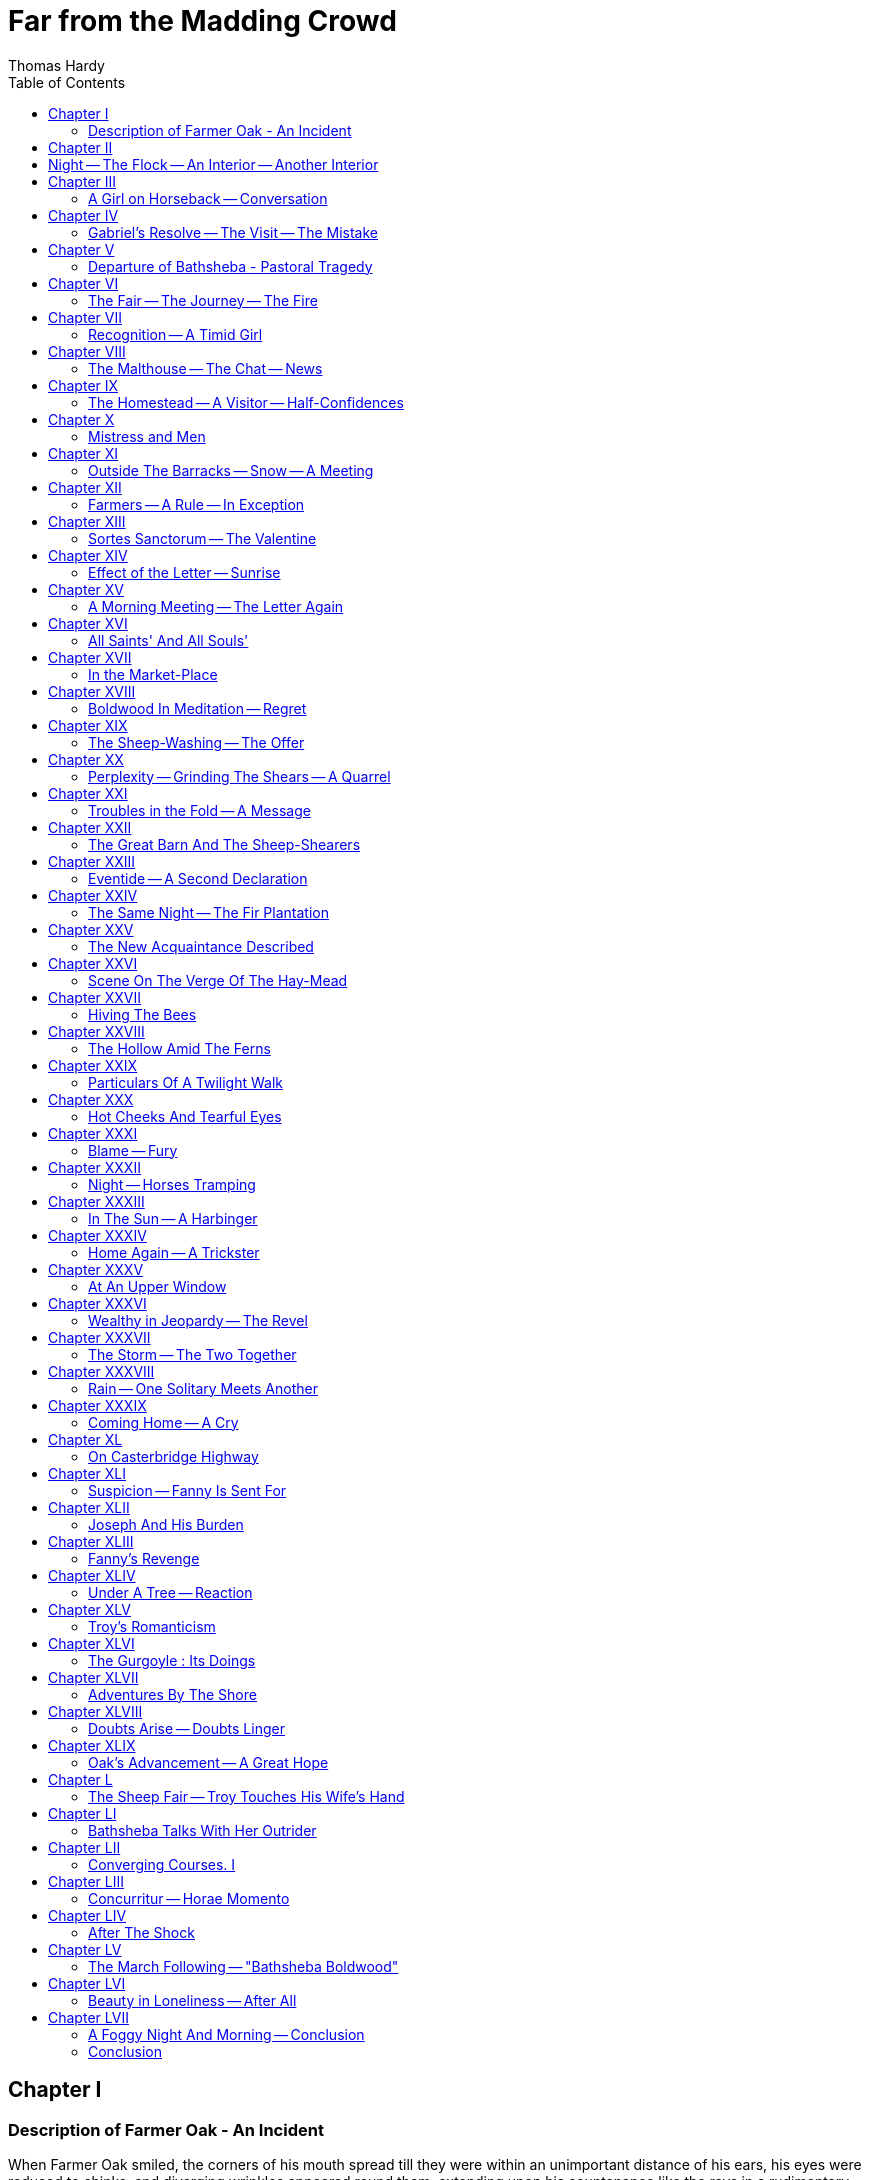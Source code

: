 :toc:
= Far from the Madding Crowd
Thomas Hardy

== Chapter I

=== Description of Farmer Oak - An Incident

When Farmer Oak smiled, the corners of his mouth
spread till they were within an unimportant distance of
his ears, his eyes were reduced to chinks, and diverging
wrinkles appeared round them, extending upon his
countenance like the rays in a rudimentary sketch of
the rising sun.
His Christian name was Gabriel, and on working
days he was a young man of sound judgment, easy
motions, proper dress, and general good character. On
Sundays he was a man of misty views, rather given to
postponing, and hampered by his best clothes and
umbrella:  upon the whole, one who felt himself to
occupy morally that vast middle space of Laodicean
neutrality which lay between the Communion people
of the parish and the drunken section, -- that is, he went
to church, but yawned privately by the time the con-
gegation reached the Nicene creed,- and thought of
what there would be for dinner when he meant to be
listening to the sermon. Or, to state his character as
it stood in the scale of public opinion, when his friends
and critics were in tantrums, he was considered rather a
bad man; when they were pleased, he was rather a good
man; when they were neither, he was a man whose
moral colour was a kind of pepper-and-salt mixture.
Since he lived six times as many working-days as
Sundays, Oak's appearance in his old clothes was most
peculiarly his own -- the mental picture formed by his
neighbours in imagining him being always dressed in
that way. He wore a low-crowned felt hat, spread out
at the base by tight jamming upon the head for security
in high winds, and a coat like Dr. Johnson's; his lower
extremities being encased in ordinary leather leggings
and boots emphatically large, affording to each foot a
roomy apartment so constructed that any wearer might
stand in a river all day long and know nothing of
damp -- their maker being a conscientious man who
endeavoured to compensate for any weakness in his cut
by unstinted dimension and solidity.
Mr. Oak carried about him, by way of watch,-
what may be called a small silver clock; in other
words, it was a watch as to shape and intention, and
a small clock as to size. This instrument being several
years older than Oak's grandfather, had the peculiarity
of going either too fast or not at all. The smaller
of its hands, too, occasionally slipped round on the
pivot, and thus, though the minutes were told with
precision, nobody could be quite certain of the hour
they belonged to. The stopping peculiarity of his
watch Oak remedied by thumps and shakes, and he
escaped any evil consequences from the other two
defects by constant comparisons with and observations
of the sun and stars, and by pressing his face close
to the glass of his neighbours' windows, till he could
discern the hour marked by the green-faced timekeepers
within. It may be mentioned that Oak's fob being
difficult of access, by reason of its somewhat high
situation in the waistband of his trousers (which also
lay at a remote height under his waistcoat), the watch
was as a necessity pulled out by throwing the body to
one side, compressing the mouth and face to a mere
mass of ruddy flesh on account of the exertion, and
drawing up the watch by its chain, like a bucket from a
well.
But some thoughtfull persons, who had seen him
walking across one of his fields on a certain December
morning -- sunny and exceedingly mild -- might have
regarded Gabriel Oak in other aspects than these. In
his face one might notice that many of the hues and
curves of youth had tarried on to manhood: there even
remained in his remoter crannies some relics of the boy.
His height and breadth would have been sufficient to
make his presence imposing, had they been exhibited
with due consideration. But there is a way some men
have, rural and urban alike, for which the mind is more
responsible than flesh and sinew:  it is a way of curtail-
ing their dimensions by their manner of showing them.
And from a quiet modesty that would have become a
vestal which seemed continually to impress upon him
that he had no great claim on the world's room, Oak
walked unassumingly and with a faintly perceptible
bend, yet distinct from a bowing of the shoulders.
This may be said to be a defect in an individual if he
depends for his valuation more upon his appearance
than upon his capacity to wear well, which Oak did not.
He had just reached the time of life at which "young"
is ceasing to be the prefix of "man" in speaking of one.
He was at the brightest period of masculine growth,
for his intellect and his emotions were clearly separated:
he had passed the time during which the influence of
youth indiscriminately mingles them in the character
of impulse, and he had not yet arrived at the stage
wherein they become united again, in the character of
prejudice, by the influence of a wife and family. In
short, he was twenty-eight, and a bachelor.
The field he was in this morning sloped to a
ridge called Norcombe Hill. Through a spur of this
hill ran the highway between Emminster and Chalk-
Newton. Casually glancing over the hedge, Oak saw
coming down the incline before him an ornamental
spring waggon, painted yellow and gaily marked,
drawn by two horses, a waggoner walking alongside
bearing a whip perpendicularly. The waggon was
laden with household goods and window plants, and
on the apex of the whole sat a woman, "young" and
attractive. Gabriel had not beheld the sight for more
than half a minute, when the vehicle was brought to a
standstill just beneath his eyes.
"The tailboard of the waggon is gone, Miss." said the
waggoner.
"Then I heard it fall." said the girl, in a soft, though
not particularly low voice. "I heard a noise I could
not account for when we were coming up the hill."
"I'll run back."
"Do." she answered.
The sensible horses stood -- perfectly still, and the
waggoner's steps sank fainter and fainter in the distance.
The girl on the summit of the load sat motionless,
surrounded by tables and chairs with their legs upwards,
backed by an oak settle, and ornamented in front by
pots of geraniums, myrtles, and cactuses, together with
a caged canary -- all probably from the windows of the
house just vacated. There was also a cat in a willow
basket, from the partly-opened lid of which she gazed
with half-closed eyes, and affectionately-surveyed the
small birds around.
The handsome girl waited for some time idly in her
place, and the only sound heard in the stillness was the
hopping of the canary up-and down the perches of its
prison. Then she looked attentively downwards. It
was not at the bird, nor at the cat; it was at an oblong
package tied in paper, and lying between them. She
turned her head to learn if the waggoner were coming.
He was not yet in sight; and her-eyes crept back to
the package, her thoughts seeming to run upon what
was inside it. At length she drew the article into her
lap, and untied the paper covering; a small swing
looking-glass was disclosed, in which she proceeded to
survey herself attentively. She parted her lips and
smiled.
It was a fine morning, and the sun lighted up to a
scarlet glow the crimson jacket she wore, and painted
a soft lustre upon her bright face and dark hair. The
myrtles, geraniums, and cactuses packed around her
were fresh and green, and at such a leafless season they
invested the whole concern of horses, waggon, furniture,
and girl with a peculiar vernal charm. What possessed
her to indulge in such a performance in the sight of the
sparrows, blackbirds, and unperceived farmer who were
alone its spectators, -- whether the smile began as a
factitious one, to test her capacity in that art, -- nobody
knows; it ended certainly in a real smile. She blushed
at herself, and seeing her reflection blush, blushed the
more.
The change from the customary spot and necessary
occasion of such an act -- from the dressing hour in a
bedroom to a time of travelling out of doors -- lent to
the idle deed a novelty it did not intrinsically possess.
The picture was a delicate one. Woman's prescriptive
infirmity had stalked into the sunlight, which had
clothed it in the freshness of an originality. A
cynical inference was irresistible by Gabriel Oak as he
regarded the scene, generous though he fain would have
been. There was no necessity whatever for her looking
in the glass. She did not adjust her hat, or pat her
hair, or press a dimple into shape, or do one thing to
signify that any such intention had been her motive in
taking up the glass. She simply observed herself as a
fair product of Nature in the feminine kind, her thoughts
seeming to glide into far-off though likely dramas in
which men would play a part -- vistas of probable
triumphs -- the smiles being of a phase suggesting that
hearts were imagined as lost and won. Still, this was
but conjecture, and the whole series of actions was so
idly put forth as to make it rash to assert that intention
had any part in them at all.
The waggoner's steps were heard returning. She
put the glass in the paper, and the whole again into its
place.
When the waggon had passed on, Gabriel withdrew
from his point of espial, and descending into the road,
followed the vehicle to the turnpike-gate some way
beyond the bottom of the hill, where the object of his
contemplation now halted for the payment of toll. About
twenty steps still remained between him and the gate,
when he heard a dispute. lt was a difference con-
cerning twopence between the persons with the waggon
and the man at the toll-bar.
"Mis'ess's niece is upon the top of the things, and
she says that's enough that I've offered ye, you great
miser, and she won't pay any more." These were the
waggoner's words.
"Very well; then mis'ess's niece can't pass." said the
turnpike-keeper, closing the gate.
Oak looked from one to the other of the disputants,
and fell into a reverie. There was something in the
tone of twopence remarkably insignificant. Threepence
had a definite value as money -- it was an appreciable
infringement on a day's wages, and, as such, a higgling
matter; but twopence -- " Here." he said, stepping
forward and handing twopence to the gatekeeper; "let
the young woman pass." He looked up at her then;
she heard his words, and looked down.
Gabriel's features adhered throughout their form so
exactly to the middle line between the beauty of St.
John and the ugliness of Judas Iscariot, as represented
in a window of the church he attended, that not a single
lineament could be selected and called worthy either of
distinction or notoriety. The redjacketed and dark-
haired maiden seemed to think so too, for she carelessly
glanced over him, and told her man to drive on. She
might have looked her thanks to Gabriel on a minute
scale, but she did not speak them; more probably she
felt none, for in gaining her a passage he had lost her
her point, and we know how women take a favour of
that kind.
The gatekeeper surveyed the retreating vehicle.
"That's a handsome maid" he said to Oak
"But she has her faults." said Gabriel.
"True, farmer."
"And the greatest of them is -- well, what it is
always."
"Beating people down? ay, 'tis so."
"O no."
"What, then?"
Gabriel, perhaps a little piqued by the comely
traveller's indifference, glanced back to where he had
witnessed her performance over the hedge, and said,
"Vanity."

== Chapter II

== Night -- The Flock -- An Interior -- Another Interior

IT was nearly midnight on the eve of St. Thomas's, the
shortest day in the year. A desolating wind wandered
from the north over the hill whereon Oak had watched
the yellow waggon and its occupant in the sunshine of
a few days earlier.
  Norcombe Hill -- not far from lonely Toller-Down
 -- was one of the spots which suggest to a passer-by
that he is in the presence of a shape approaching the
indestructible as nearly as any to be found on earth.
It was a featureless convexity of chalk and soil -- an
ordinary specimen of those smoothly-outlined protuber-
ances of the globe which may remain undisturbed on
some great day of confusion, when far grander heights
and dizzy granite precipices topple down.
The hill was covered on its northern side by an
ancient and decaying plantation of beeches, whose
upper verge formed a line over the crest, fringing its
arched curve against the sky, like a mane. To-night
these trees sheltered the southern slope from the keenest
blasts, which smote the wood and floundered through
it with a sound as of grumbling, or gushed over its
crowning boughs in a weakened moan. The dry leaves
in the ditch simmered and boiled in the same breezes,
a tongue of air occasionally ferreting out a few, and
sending them spinning across the grass. A group or
two of the latest in date amongst the dead multitude
had remained till this very mid-winter time on the twigs
which bore them and in falling rattled against the trunks
with smart taps:
Between this half-wooded, half naked hill, and the
vague still horizon that its summit indistinctly com-
manded, was a mysterious sheet of fathomless shade
 -- the sounds from which suggested that what it con-
cealed bore some reduced resemblance to features here.
The thin grasses, more or less coating the hill, were
touched by the wind in breezes of differing powers, and
almost of differing natures -- one rubbing the blades
heavily, another raking them piercingly, another brushing
them like a soft broom. The instinctive act of human-
kind was to stand and listen, and learn how the trees
to each other in the regular antiphonies of a cathedral
choir; how hedges and other shapes to leeward them
caught the note, lowering it to the tenderest sob; and
how the hurrying gust then plunged into the south, to
be heard no more.
The sky was clear -- remarkably clear -- and the
twinkling of all the stars seemed to be but throbs of
one body, timed by a common pulse. The North Star
was directly in the wind's eye, and since evening the
Bear had swung round it outwardly to the east, till he
was now at a right angle with the meridian. A
difference of colour in the stars -- oftener read of than
seen in England-was really perceptible here. The
sovereign brilliancy of Sirius pierced the eye with a steely
glitter, the star called Capella was yellow, Aldebaran and
Betelgueux shone with a fiery red.
To persons standing alone on a hill during a clear
midnight such as this, the roll of the world eastward is
almost a palpable movement. The sensation may be
caused by the panoramic glide of the stars past earthly
objects, which is perceptible in a few minutes of still-
ness, or by the better outlook upon space that a hill
affords, or by the wind, or by the solitude; but whatever
be its origin, the impression of riding along is vivid and
abiding. The poetry of motion is a phrase much in
use, and to enjoy the epic form of that gratification it
is necessary to stand on a hill at a small hour of the
night, and, having first expanded with a sense of differ-
ence from the mass of civilised mankind, who are
dreamwrapt and disregardful of all such proceedings at
this time, long and quietly watch your stately progress
through the stars. After such a nocturnal reconnoitre
it is hard to get back to earth, and to believe that the
consciousness of such majestic speeding is derived from
a tiny human frame.
Suddenly an unexpected series of sounds began to
be heard in this place up against the sky. They had a
clearness which was to be found nowhere in the wind,
and a sequence which was to be found nowhere in
nature. They were the notes of Farmer Oak's flute.
The tune was not floating unhindered into the open
air:  it seemed muffled in some way, and was altogether
too curtailed in power to spread high or wide. It came
from the direction of a small dark object under the
plantation hedge -- a shepherd's hut -- now presenting
an outline to which an uninitiated person might have
been puzzled to attach either meaning or use.
The image as a whole was that of a small Noah's
Ark on a small Ararat, allowing the traditionary outlines
and general form of the Ark which are followed by toy-
makers -- and by these means are established in men's
imaginations among their firmest, because earliest im-
pressions -- to pass as an approximate pattern. The
hut stood on little wheels, which raised its floor about a
foot from the ground. Such shepherds' huts are dragged
into the fields when the lambing season comes on, to
shelter the shepherd in his- enforced nightly attendance.
It was only latterly that people had begun to call
Gabriel "Farmer" Oak. During the twelvemonth pre-
ceding this time he had been enabled by sustained
efforts of industry and chronic good spirits to lease the
small sheep farm of which Norcombe Hill was a portion,
and stock it with two hundred sheep. Previously he
had been a bailiff for a short time, and earlier still a
shepherd only, having from his childhood assisted his
father in tending the flocks of large proprietors, till old
Gabriel sank to rest.
This venture, unaided and alone, into the paths of
farming as master and not as man, with an advance of
sheep not yet paid for, was a critical juncture with
Gabriel Oak, and he recognised his position clearly.
The first movement in his new progress was the lambing
of his ewes, and sheep having been his speciality from
his "youth, he wisely refrained from deputing -- the task
of tending them at this season to a hireling or a novice.
The wind continued to beat-about the corners of the
hut, but the flute-playing ceased. A rectangular space
of light appeared in the side of the hut, and in the
opening the outline of Farmer Oak's figure. He carried
a lantern in his hand, and closing the door behind him,
came forward and busied himself about this nook of the
field for nearly twenty minutes, the lantern light appear-
ing and disappearing here and there, and brightening
him or darkening him as he stood before or behind it.
Oak's motions, though they had a quiet-energy, were
slow, and their deliberateness accorded well with his
occupation. Fitness being the basis of beauty, nobody
could-have denied that his steady swings and turns"
in and- about the flock had elements of grace, Yet,
although if occasion demanded he could do or think a
thing with as mercurial a dash as can the men of towns
who are more to the manner born, his special power,
morally, physically, and mentally, was static, owing
little or nothing to momentum as a rule.
A close examination of the ground hereabout, even
by the wan starlight only, revealed how a portion of
what would have been casually called a wild slope had
been appropriated by Farmer Oak for his great purpose
this winter. Detached hurdles thatched with straw
were stuck into the ground at various scattered points,
amid and under which the whitish forms of his meek
ewes moved and rustled. The ring of the sheep-bell,
which had been silent during his absence, recommenced,
in tones that had more mellowness than clearness, owing
to an increasing growth of surrounding wool. This
continued till Oak withdrew again from the flock. He
 --  returned to the hut, bringing in his arms a new-born
lamb, consisting of four legs large enough for a full-
grown sheep, united by a seemingly inconsiderable mem-
brane about half the substance of the legs collectively,
which constituted the animal's entire body just at present.
The little speck of life he placed on a wisp of hay
before the small stove, where a can of milk was simmer-
ing. Oak extinguished the lantern by blowing into it
and then pinching the snuff, the cot being lighted
by a candle suspended by a twisted wire. A rather
hard couch, formed of a few corn sacks thrown carelessly
down, covered half the floor of this little habitation, and
here the young man stretched himself along, loosened
his woollen cravat, and closed his eyes. In about the
time a person unaccustomed to bodily labour would have
decided upon which side to lie, Farmer Oak was asleep.
The inside of the hut, as it now presented itself, was
cosy and alluring, and the scarlet handful of fire in
addition to the candle, reflecting its own genial colour
upon whatever it could reach, flung associations of
enjoyment even over utensils and tools. In the corner
stood the sheep-crook, and along a shelf at one side
were ranged bottles and canisters of the simple prepara-
tions pertaining to bovine surgery and physic; spirits of
wine, turpentine, tar, magnesia, ginger, and castor-oil
being the chief. On a triangular shelf across the corner
stood bread, bacon, cheese, and a cup for ale or cider,
which was supplied from a flagon beneath. Beside the
provisions lay the flute whose notes had lately been
called forth by the lonely watcher to beguile a tedious
hour. The house was ventilated by two round holes,
like the lights of a ship's cabin, with wood slides-
The lamb, revived by the warmth began to bleat"
instant meaning, as expected sounds will. Passing
from the profoundest sleep to the most alert wakefulness
with the same ease that had accompanied the reverse
operation, he looked at his watch, found that the hour-
hand had shifted again, put on his hat, took the lamb
in his arms, and carried it into the darkness. After
placing the little creature with its mother, he stood and
carefully examined the sky, to ascertain the time of
night from the altitudes of the stars.
The Dog-star and Aldebaran, pointing to the restless
Pleiades, were half-way up the Southern sky, and between
them hung Orion, which gorgeous constellation never
burnt more vividly than now, as it soared forth above
the rim of the landscape. Castor and Pollux will
the north-west; far away through the plantation Vega
and Cassiopeia's chair stood daintily poised on the
uppermost boughs. "One o'clock." said Gabriel.
Being a man not without a frequent consciousness
that there was some charm in this life he led, he stood
still after looking at the sky as a useful instrument, and
regarded it in an appreciative spirit, as a work of art
superlatively beautiful. For a moment he seemed
impressed with the speaking loneliness of the scene, or
rather with the complete abstraction from all its compass
of the sights and sounds of man. Human shapes,interferences,
troubles, and joys were all as if they were not, and there
seemed to be on the shaded hemisphere of the globe no sentient
being save himself; he could fancy them all gone round to the sunny side.
  Occupied this, with eyes stretched afar, Oak gradually per-
ceived that what he had previously taken to be a star low
down behind the outskirts of the plantation was in reality no
such thing. It was an artificial light, almost close at hand.
 To find themselves utterly alone at night where company
is desirable and expected makes some people fearful; but a
case more trying by far to the nerves is to discover some
mysterious companionship when intuition, sensation, memory,
analogy, testimony, probability, induction -- every kind of
evidence in the logician's list -- have united to persuade con-
sciousness that it is quite in isolation.
 Farmer Oak went towards the plantation and pushed
through its lower boughs to the windy side. A dim mass under
the slope reminded him that a shed occupied a place here,
the site being a cutting into the slope of the hill, so that at
its back part the roof was almost level with the ground. In
front it was formed of board nailed to posts and covered with
tar as a preservative. Through crevices in the roof and side
spread streaks and spots of light, a combination of which made
the radiance that had attracted him. Oak stepped up behind,
where,leaning down upon the roof and putting his eye close
to a hole, he could see into the interior clearly.
 The place contained two women and two cows. By the side
of the latter a steaming bran-mash stood in a bucket. One
of the women was past middle age. Her companion was ap-
parently young and graceful; he could form no decided opinion
upon her looks, her position being almost beneath his eye, so
that he saw her in a bird's-eye view, as Milton's Satan first saw
Paradise. She wore no bonnet or het, but had enveloped her-
self in a large cloak, which was carelessly flung over her head
as a covering.
 "There, now we'll go home," said the elder of the two, resting
 her knuckles upon her hips, and looking at their goings-on as
a whole. "I do hope Daisy will fetch round again now. I have
never been more frightened in my life, but I don't mind break-
ing my rest if she recovers."
 The young woman, whose eyelids were apparently inclined
to fall together on the smallest provocation of silence,yawned
in sympathy.
 "I wish we were rich enough to pay a man to do these
things," she said.
 "As we are not, we must do them ourselves," said the other;
"for you must help me if you stay."
"Well, my hat is gone, however," continued the younger. "It
went over the hedge, I think. The idea of such a slight wind
catching it."
 The cow standing erect was of the Devon breed, and was
encased in a tight warm hide of rich Indian red, as absolutely
uniform from eyes to tail as if the animal had been dipped in
a dye of that colour, her long back being mathematically level.
The other was spotted,grey and white. Beside her Oak now
noticed a little calf about a day old, looking idiotically at
the two women, which showed that it had not long been
accustomed to the phenomenon of eyesight, and often turn-
ing to the lantern, which it apparently mistook for the moon.
inherited instinct having as yet had little time for correction
by experience. Between the sheep and the cows Lucina had
been busy on Norcombe hill lately.
 "I think we had better send for some oatmeal," said the
"Yes, aunt; and I'll ride over for it as soon as it is light."
"But there's no side-saddle."
"I can ride on the other:  trust me."
Oak, upon hearing these remarks, became more
curious to observe her features, but this prospect being
denied him by the hooding effect of the cloak, and by his
aerial position, he felt himself drawing upon his fancy
for their details. In making even horizontal and clear
inspections we colour and mould according to the warts
within us whatever our eyes bring in. Had Gabriel
been able from the first to get a distinct view of her -
countenance, his estimate of it as very handsome or
slightly so would have been as his soul required a
divinity at the moment or was ready supplied with one.
Having for some time known the want of a satisfactory
form to fill an increasing void within him, his position
moreover affording the widest scope for his fancy, he
painted her a beauty.
By one of those whimsical coincidences in which
Nature, like a busy mother, seems to spare a moment
from her unremitting labours to turn and make her
children smile, the girl now dropped the cloak, and
forth tumbled ropes of black hair over a red jacket.
Oak knew her instantly as the heroine of the yellow
waggon, myrtles, and looking-glass:  prosily, as the
woman who owed him twopence.
They placed the calf beside its mother again, took
up the lantern, and went out, the light sinking down
the hill till it was no more than a nebula. Gabriel
Oak returned to his flock.

== Chapter III 

=== A Girl on Horseback -- Conversation 

THE sluggish day began to break. Even its position
terrestrially is one of the elements of a new interest,
and for no particular reason save that the incident of
the night had occurred there, Oak went again into
the plantation. Lingering and musing here, he heard
the steps of a horse at the foot of the hill, and soon
there appeared in view an auburn pony with a girl on
its back, ascending by the path leading past the cattle-
shed. She was the young woman of the night before.
Gabriel instantly thought of the hat she had mentioned
as having lost in the wind; possibly she had come to
look for it. He hastily scanned the ditch and after
walking about ten yards along it, found the hat among the
leaves. Gabriel took it in his hand and returned to his
hut. Here he ensconced himself, and peeped through
the loophole in the direction of the riders approach.
She came up and looked around -- then on the other
side of the hedge. Gabriel was about to advance and
restore the missing article when an unexpected per-
formance induced him to suspend the action for the
present. The path, after passing the cowshed, bisected
the plantation. It was not a bridle-path -- merely a
pedestrian's track, and the boughs spread horizontally
at a height not greater than seven feet above the ground,
which made it impossible to ride erect beneath them.
The girl, who wore no riding-habit, looked around for
a moment, as if to assure herself that all humanity was
out of view, then dexterously dropped backwards flat
upon the pony's back, her head over its tail, her feet
against its shoulders, and her eyes to the sky. The
rapidity of her glide into this position was that of a
kingfisher -- its noiselessness that of a hawk. Gabriel's
eyes had scarcely been able to follow her. The tall lank
pony seemed used to such doings, and ambled
along unconcerned. Thus she passed under the level boughs.
The performer seemed quite at home anywhere
between a horse's head and its tail, and the necessity
for this abnormal attitude having ceased with the
passage of the plantation, she began to adopt another,
even more obviously convenient than the first. She had
no side-saddle, and it was very apparent that a firm
seat upon the smooth leather beneath her was un-
attainable sideways. Springing to her accustomed
perpendicular like a bowed sapling, and satisfying her,
self that nobody was in sight, she seated herself in the
manner demanded by the saddle, though hardly expected
of the woman, and trotted off in the direction of Tewnell
Mill.
Oak was amused, perhaps a little astonished, and
hanging up the hat in his hut, went again among his
ewes. An hour passed, the girl returned, properly
seated now, with a bag of bran in front of her. On
nearing the cattle-shed she was met by a boy bringing
a milking-pail, who held the reins of the pony whilst
she slid off. The boy led away the horse, leaving the
pail with the young woman.
Soon soft shirts alternating with loud shirts came
in regular succession from within the shed, the obvious
sounds of a person milking a cow. Gabriel took the
lost hat in his hand, and waited beside the path she
would follow in leaving the hill.
She came, the pail in one hand, hanging against her
knee. The left arm was extended as a balance, enough
of it being shown bare to make Oak wish that the event
ha happened in the summer, when the whole would
have been revealed. There was a bright air and manner
about her now, by which she seemed to imply that the
desirability of her existence could not be questioned;
and this rather saucy assumption failed in being offensive,
because a beholder felt it to be, upon the whole, true.
Like exceptional emphasis in the tone of a genius, that
which would have made mediocrity ridiculous was an
addition to recognised power. It was with some
surprise that she saw Gabriel's face rising like the
moon behind the hedge.
The adjustment of the farmer's hazy conceptions of her
charms to the portrait of herself she now presented
him with was less a diminution than a difference. The
starting-point selected by the judgment was. her height
She seemed tall, but the pail was a small one, and the
hedge diminutive; hence, making allowance for error
by comparison with these, she could have been not
above the height to be chosen by women as best. All
features of consequence were severe and regular. It
may have been observed by persons who go about the
shires with eyes for beauty, that in Englishwoman a
classically-formed face is seldom found to be united
with a figure of the same pattern, the highly-finished
features being generally too large for the remainder of
the frame; that a graceful and proportionate figure of
eight heads usually goes off into random facial curves.
Without throwing a Nymphean tissue over a milkmaid,
let it be said that here criticism checked itself as out
of place, and looked at her proportions with a long
consciousness of pleasure. From the contours of her
figure in its upper part, she must have had a beautiful
neck and shoulders; but since her infancy nobody had
ever seen them. Had she been put into a low dress
she would have run and thrust her head into a bush.
Yet she was not a shy girl by any means; it was merely
her instinct to draw the line dividing the seen from the
unseen higher than they do it in towns.
That the girl's thoughts hovered about her face
and form as soon as she caught Oak's eyes conning the
same page was natural, and almost certain. The self-
consciousness shown would have been vanity if a little
more pronounced, dignity if a little less. Rays of male
vision seem to have a tickling effect upon virgin faces
in rural districts; she brushed hers with her hand, as if
Gabriel had been irritating its pink surface by actual
touch, and the free air of her previous movements was
reduced at the same time to a chastened phase of
itself. Yet it was the man who blushed, the maid not
at all.
"I found a hat." said Oak.
"It is mine." said she, and, from a sense of proportion,
kept down to a small smile an inclination to laugh dis-
tinctly:  "it flew away last night."
"One o'clock this morning?"
"Well -- it was." She was surprised. "How did you know?"
she said.
"I was here."
"You are Farmer Oak, are you not?"
"That or thereabouts. I'm lately come to this place."
"A large farm?" she inquired, casting her eyes round,
and swinging back her hair, which was black in the
shaded hollows of its mass; but it being now an hour
past sunrise, the rays touched its prominent curves with
a colour of their own.
"No; not large. About a hundred." (In speaking
of farms the word "acres" is omitted by the natives, by
analogy to such old expressions as "a stag of ten.")
"I wanted my hat this morning." she went on.
"I had to ride to Tewnell Mill."
"Yes you had."
"How do you know?"
"I saw you!"
"Where?" she inquired, a misgiving bringing every
muscle of her lineaments and frame to a standstill.
"Here-going through the plantation, and all down
the hill." said Farmer Oak, with an aspect excessively
knowing with regard to some matter in his mind, as he
gazed at a remote point in the direction named, and then
turned back to meet his colloquist's eyes.
A perception caused him to withdraw his own eyes
from hers as suddenly as if he had been caught in a
theft. Recollection of the strange antics she had
indulged in when passing through the trees, was suc-
ceeded in the girl by a nettled palpitation, and that by
a hot face. It was a time to see a woman redden who
was not given to reddening as a rule; not a point in
the milkmaid but was of the deepest rose-colour. From
the Maiden's Blush, through all varieties of the Provence
down to the Crimson Tuscany, the countenance of Oak's
acquaintance quickly graduated; whereupon he, in con-
siderateness, turned away his head.
The sympathetic man still looked the other way, and
wondered when she would recover coolness sufficient to
justify him in facing her again. He heard what seemed
to be the flitting of a dead leaf upon the breeze, and
looked. She had gone away.
With an air between that of Tragedy and Comedy!
Gabriel returned to his work.
Five mornings and evenings passed. The young
woman came regularly to milk the healthy cow or to
attend to the sick one, but never allowed her vision to
stray in the direction of Oak's person. His want of
tact had deeply offended her -- not by seeing what he
could not help, but by letting her know that he had
seen it. For, as without law there is no sin, without
eyes there is no indecorum; and she appeared to feel
that Gabriel's espial had made her an indecorous woman
without her own connivance. It was food for great regret
with him; it was also a contretemps which touched into
life a latent heat he had experienced in that direction.
The acquaintanceship might, however, have ended in
a slow forgetting, but for an incident which occurred at
the end of the same week. One afternoon it began to
freeze, and the frost increased with evening, which drew
on like a stealthy tightening of bonds. It was a time
when in cottages the breath of the sleepers freezes to
the sheets; when round the drawing-room fire of a
thick-walled mansion the sitters' backs are cold, even
whilst their faces are all aglow. Many a small bird went
to bed supperless that night among the bare boughs.
As the milking-hour drew near, Oak kept his usual
watch upon the cowshed. At last he felt cold, and
shaking an extra quantity of bedding round the yearling
ewes he entered the hut and heaped more fuel upon
the stove. The wind came in at the bottom of the door,
and to prevent it Oak laid a sack there and wheeled the
cot round a little more to the south. Then the wind
spouted in at a ventilating hole -- of which there was one
on each side of the hut.
Gabriel had always known that when the fire was
lighted and the door closed one of these must be kept
open -- that chosen being always on the side away from
the wind. Closing the slide to windward, he turned to
open the other; on second -- thoughts the farmer con-
sidered that he would first sit down leaving both
closed for a minute or two, till the temperature of the
hut was a little raised. He sat down.
His head began to ache in an unwonted manner, and,
fancying himself weary by reason of the broken rests of
the preceding nights, Oak decided to get up, open the
slide, and then allow himself to fall asleep. He fell
asleep, however, without having performed the necessary
preliminary.
How long he remained unconscious Gabriel never
knew. During the first stages of his return to percep-
tion peculiar deeds seemed to be in course of enactment.
His dog was howling, his head was aching fearfully --
somebody was pulling him about, hands were loosening
his neckerchief.
On opening his eyes he found that evening had sunk
to dusk in a strange manner of unexpectedness. The
young girl with the remarkably pleasant lips and white
teeth was beside him. More than this -- astonishingly
more -- his head was upon her lap, his face and neck
were disagreeably wet, and her fingers were unbuttoning
his collar.
"Whatever is the matter?" said Oak, vacantly.
She seemed to experience mirth, but of too insignifi-
cant a kind to start enjoyment.
"Nothing now', she answered, "since you are not
dead It is a wonder you were not,suffocated in this
hut of yours."
"Ah, the hut!" murmured Gabriel. "I gave ten
pounds for that hut. But I'll sell it, and sit under
thatched hurdles as they did in old times, curl up
to sleep in a lock of straw! It played me nearly the
same trick the other day!" Gabriel, by way of emphasis,
brought down his fist upon the floor.
"It was not exactly the fault of the hut." she ob-
served in a tone which showed her to be that novelty
among women -- one who finished a thought before
beginning the sentence which was to convey it. "You
should I think, have considered, and not have been so
foolish as to leave the slides closed."
"Yes I suppose I should." said Oak, absently. He
was endeavouring to catch and appreciate the sensation
of being thus with her, his head upon her dress, before
the event passed on into the heap of bygone things.
He wished she knew his impressions; but he would as
soon have thought of carrying an odour in a net as of
attempting to convey the intangibilities of his feeling
in the coarse meshes of language. So he remained
silent.
She made him sit up, and then Oak began wiping
his face and shaking himself like a Samson. "How
can I thank 'ee?" he said at last, gratefully, some of the
natural rusty red having returned to his face. "Oh, never mind that."
said the girl, smiling, and
allowing her smile to hold good for Gabriel's next
remark, whatever that might prove to be.
"How did you find me?"
"I heard your dog howling and scratching at the
door of the hut when I came to the milking (it was so
lucky, Daisy's milking is almost over for the season, and
 I shall not come here after this week or the next). The
dog saw me, and jumped over to me, and laid hold of
my skirt. I came across and looked round the hut the
very first thing to see if the slides were closed. My
uncle has a hut like this one, and I have heard him tell
his shepherd not to go to sleep without leaving a slide
open. I opened the door, and there you were like
dead. I threw the milk over you, as there was no
water, forgetting it was warm, and no use."
"I wonder if I should have died?" Gabriel said, in a
low voice, which was rather meant to travel back to
himself than to her.
"O no," the girl replied. She seemed to prefer a
less tragic probability; to have saved a man from death
involved talk that should harmonise with the dignity of
such a deed -- and she shunned it.
"I believe you saved my life, Miss --  -- I don't know
your name. I know your aunt's, but not yours."
"I would just as soon not tell it -- rather not. There
is no reason either why I should, as you probably will
never have much to do with me." "Still, I should like to know."
"You can inquire at my aunt's -- she will tell you."
"My name is Gabriel Oak."
"And mine isn't. You seem fond of yours in
speaking it so decisively, Gabriel Oak."
"You see, it is the only one I shall ever have, and I
must make the most of it."
"I always think mine sounds odd and disagreeable."
"I should think you might soon get a new one."
"Mercy! -- how many opinions you keep about you
concerning other people, Gabriel Oak."
"Well Miss-excuse the words-I thought you
would like them But I can't match you I know in
napping out my mind upon my tongue. I never was
very clever in my inside. But I thank you. Come
give me your hand!"
She hesitated, somewhat disconcerted at Oak's old-
fashioned earnest conclusion. to a dialogue lightly
carried on."Very well." she said, and gave him her
hand, compressing her lips to a demure impassivity.
He held it but an instant, and in his fear of being too
demonstrative, swerved to the opposite extreme, touching
her fingers with the lightness of a small-hearted person.
"I am sorry." he said, the instant after.
"What for?"
"You may have it again if you like; there it is."
She gave him her hand again.
Oak held it longer this time -- indeed, curiously long.
"How soft it is -- being winter time, too -- not chapped
or rough or anything!" he said.
"There -- that's long enough." said she, though with-
out pulling it away "But I suppose you are thinking
you would like to kiss it? You may if you want to."
"I wasn't thinking of any such thing." said Gabriel,
simply; "but I will"
"That you won't!" She snatched back her hand.
Gabriel felt himself guilty of another want of tact.
"Now find out my name." she said, teasingly; and
withdrew.

== Chapter IV

=== Gabriel's Resolve -- The Visit -- The Mistake 

THE only superiority in women that is tolerable to the
rival sex is, as a rule, that of the unconscious kind; but
a superiority which recognizes itself may sometimes
please by suggesting possibilities of capture to the
subordinated man.
This well-favoured and comely girl soon made appre-
ciable inroads upon the emotional constitution of young
Farmer Oak.
Love, being an extremely exacting usurer (a sense of
exorbitant profit, spiritually, by an exchange of hearts,
being at the bottom of pure passions, as that of exorbi-
tant profit, bodily or materially, is at the bottom of
those of lower atmosphere), every morning Oak's feelings
were as sensitive as the money-market in calculations
upon his chances. His dog waited for his meals in a
way so like that in which Oak waited for the girl's
presence, that the farmer was quite struck with the
resemblance, felt it lowering, and would not look at the
dog. However, he continued to watch through the
hedge for her regular coming, and thus his sentiments
towards her were deepened without any corresponding
effect being produced upon herself. Oak had nothing
finished and ready to say as yet, and not being able
to frame love phrases which end where they begin;
passionate tales --
     -- Full of sound and fury
   -- signifying nothing --
he said no word at all.
By making inquiries he found that the girl's name
was Bathsheba Everdene, and that the cow would go
dry in about seven days. He dreaded the eight day.
At last the eighth day came. The cow had ceased
to give milk for that year, and Bathsheba Everdene
came up the hill no more. Gabriel had reached a
pitch of existence he never could have anticipated a
short time before. He liked saying `Bathsheba' as a
private enjoyment instead of whistling; turned over his
taste to black hair, though he had sworn by brown ever
since he was a boy, isolated himself till the space he
filled in a possible strength in an actual weakness. Marriage
transforms a distraction into a support, the power of
which should be, and happily often is, in direct pro-
portion to the degree of imbecility it supplants. Oak
began now to see light in this direction, and said to
himself, "I'll make her my wife, or upon my soul I shall
be good for nothing!"
All this while he was perplexing himself about an
errand on which he might consistently visit the cottage
of Bathsheba's aunt.
He found his opportunity in the death of a ewe,
mother of a living lamb. On a day which had a
summer face and a winter constitution-a fine January
morning, when there was just enough blue sky visible to
make cheerfully-disposed people wish for more, and an
occasional gleam of silvery sunshine, Oak put the lamb
into a respectable Sunday basket, and stalked across the
fields to the house of Mrs. Hurst, the aunt -- George,
the dog walking behind, with a countenance of great
concern at the serious turn pastoral affairs seemed to be
taking.
Gabriel had watched the blue wood-smoke curling
from the chimney with strange meditation. At evening
he had fancifully traced it down the chimney to the
spot of its origin -- seen the hearth and Bathsheba
beside it -- beside it in her out-door dress; for the
clothes she had worn on the hill were by association
equally with her person included in the compass of his
affection; they seemed at this early time of his love a
necessary ingredient of the sweet mixture called Bath-
sheba Everdene.
He had made a toilet of a nicely-adjusted kind -- of a
nature between the carefully neat and the carelessly
ornate -- of a degree between fine-market-day and wet-
Sunday selection. He thoroughly cleaned his silver
watch-chain with whiting, put new lacing straps to his
boots, looked to the brass eyelet-holes, went to the
inmost heart of the plantation for a new walking-stick,
and trimmed it vigorously on his way back; took a new
handkerchief from the bottom of his clothes-box, put
on the light waistcoat patterned all over with sprigs
of an elegant flower uniting the beauties of both rose
and lily without the defects of either, and used all the
hair-oil he possessed upon his usually dry, sandy, and
inextricably curly hair, till he had deepened it to a
splendidly novel colour, between that of guano and
Roman cement, making it stick to his head like mace
round a nutmeg, or wet seaweed round a boulder after
the ebb.
Nothing disturbed the stillness of the cottage save
 the chatter of a knot of sparrows on the eaves; one
might fancy scandal and rumour to be no less the
staple topic of these little coteries on roofs than of
those under them. It seemed that the omen was an
unpropitious one, for, as the rather untoward commence-
ment of Oak's overtures, just as he arrived by the garden
gate, he saw a cat inside, going into various arched shapes
and fiendish convulsions at the sight of his dog George.
The dog took no notice , for he had arrived at an age
at which all superfluous barking was cynically avoided
as a waste of breath -- in fact he never barked even
at the sheep except to order, when it was done with
an absolutely neutral countenance, as a sort of Com-
mination-service, which, though offensive, had to be
gone through once now and then to frighten the flock
for their own good.
A voice came from behind some laurel-bushes into
which the cat had run:
"Poor dear! Did a nasty brute of a dog want to
kill it; -- did he poor dear!"
"I beg your pardon." said Oak to the voice, "but
George was walking on behind me with a temper as
mild as milk."
Almost before he had ceased speaking, Oak was
seized with a misgiving as to whose ear was the recipient
of his answer. Nobody appeared, and he heard the
person retreat among the bushes.
Gabriel meditated, and so deeply that he brought
small furrows into his forehead by sheer force of
reverie. Where the issue of an interview is as likely
to be a vast change for the worse as for the better,
any initial difference from expectation causes nipping
sensations of failure. Oak went up to the door a little
abashed:  his mental rehearsal and the reality had had
no common grounds of opening.
Bathsheba's aunt was indoors. "Will you tell Miss
Everdene that somebody would be glad to speak to
her?" said Mr. Oak. (Calling one's self merely Some-
body, without giving a name, is not to be taken as
an example of the ill-breeding of the rural world: it
springs from a refined modesty, of which townspeople,
with their cards and announcements, have no notion
whatever.)
Bathsheba was out. The voice had evidently been
hers.
"Will you come in, Mr. Oak?"
"Oh, thank 'ee, said Gabriel, following her to the
fireplace. "I've brought a lamb for Miss Everdene.
I thought she might like one to rear; girls do."
"She might." said Mrs. Hurst, musingly; " though
she's only a visitor here. If you will wait a minute,
Bathsheba will be in."
"Yes, I will wait." said Gabriel, sitting down. "The
lamb isn't really the business I came about, Mrs. Hurst.
In short, I was going to ask her if she'd like to be
married."
"And were you indeed?"
"Yes. Because if she would, I should be very glad
to marry her. D'ye know if she's got any other young
man hanging about her at all?"
"Let me think," said Mrs. Hurst, poking the fire
superfluously.... "Yes -- bless you, ever so many young
men. You see, Farmer Oak, she's so good-looking, and
an excellent scholar besides -- she was going to be a
governess once, you know, only she was too wild. Not
that her young men ever come here -- but, Lord, in the
nature of women, she must have a dozen!"
"That's unfortunate." said Farmer Oak, contemplating
a crack in the stone floor with sorrow. "I'm only an
every-day sort of man, and my only chance was in being
the first comer... , Well, there's no use in my waiting,
for that was all I came about: so I'll take myself off
home-along, Mrs. Hurst."
When Gabriel had gone about two hundred yards along the
down, he heard a "hoi-hoi!" uttered behind
him, in a piping note of more treble quality than that
in which the exclamation usually embodies itself when
shouted across a field. He looked round, and saw a girl
racing after him, waving a white handkerchief.
Oak stood still -- and the runner drew nearer. It was
Bathsheba Everdene. Gabriel's colour deepened: hers
was already deep, not, as it appeared, from emotion,
but from running.
"Farmer Oak -- I -- " she said, pausing for want of
breath pulling up in front of him with a slanted face
and putting her hand to her side.
"I have just called to see you," said Gabriel, pending
her further speech.
"Yes-I know that!" she said panting like a robin,
her face red and moist from her exertions, like a peony
petal before the sun dries off the dew. "I didn't know
you had come to ask to have me, or I should have come
in from the garden instantly. I ran after you to say --
that my aunt made a mistake in sending you away from
courting me --  --  -- "
Gabriel expanded."I'm sorry to have made you
run so fast, my dear." he said, with a grateful sense of
favours to come. "Wait a bit till you've found your
breath."
"-- It was quite a mistake-aunt's telling you I had
a young man "already."- Bathsheba went on. "I haven't
a sweetheart at all -- and I never had one, and I thought
that, as times go with women, it was such a pity to send
you away thinking that I had several."
"Really and truly I am glad to hear that!" said
Farmer Oak, smiling one of his long special smiles, and
blushing with gladness. He held out his hand to take
hers, which, when she had eased her side by pressing
it there, was prettily extended upon her bosom to still
her loud-beating heart. Directly he seized it she put
it behind her, so that it slipped through his fingers like
an eel. "
"I have a nice snug little farm." said Gabriel, with
half a degree less assurance than when he had seized
her hand.
"Yes; you have."
"A man has advanced me money to begin with, but
still, it will soon be paid off and though I am only an
every-day sort of man, I have got on a little since I was
a boy." Gabriel uttered "a little" in a tone to-show
her that it was the complacent form of "a great deal."
e continued:  " When we be married, I am quite sure
I can work twice as hard as I do now."
 He went forward and stretched out his arm again.
Bathsheba had overtaken him at a point beside which
stood a low stunted holly bush, now laden with red
berries. Seeing his advance take the form of an attitude
threatening a possible enclosure, if not compression, of
her person, she edged off round the bush.
"Why, Farmer Oak." she said, over the top, looking
at him with rounded eyes, "I never said I was going to
marry you."
"Well -- that is a tale!" said Oak,  with dismay." To
run after anybody like this, and then say you don't
want him!"
"What I meant to tell you was only this." she said
eagerly, and yet half conscious of the absurdity of the
position she had made for herself -- "that nobody has
got me yet as a sweetheart, instead of my having a
dozen, as my aunt said; I hate to be thought men's
property in that way, though possibly I shall be had
some day. Why, if I'd wanted you I shouldn't have
run after you like this; 'twould have been the forwardest
thing! But there was no harm in 'hurrying to correct
a piece of false news that had been told you."
"Oh, no -- no harm at all." But there is such a thing
as being too generous in expressing a judgment impuls-
ively, and Oak added with a more appreciative sense
of all the circumstances -- "Well, I am not quite certain
it was no harm."
"Indeed, I hadn't time to think before starting
whether I wanted to marry or not, for you'd have been
gone over the hill."
"Come." said Gabriel, freshening again; "think a
minute or two. I'll wait a while, Miss Everdene. Will
you marry me? Do, Bathsheba. I love you far more
than common!"
"I'll try to think." she observed, rather more timor-
ously; "if I can think out of doors; my mind spreads
away so."
"But you can give a guess."
"Then give me time." Bathsheba looked thought-
fully into the distance, away from the direction in which
Gabriel stood.
"I can make you happy," said he to the back of her
head, across the bush. "You shall have as piano in a
year or two -- farmers' wives are getting to have pianos
now --  and I'll practise up the flute right well to play
with you in the evenings."
"Yes; I should like that."
"And have one of those little ten-pound" gigs for
market -- and nice flowers, and birds -- cocks and hens
I mean, because they be useful." continued Gabriel,
feeling balanced between poetry and practicality.
"I should like it very much."
"And a frame for cucumbers -- like a gentleman and
lady."
Yes."
"And when the wedding was over, we'd have it put
in the newspaper list of marriages."
"Dearly I should like that!"
"And the babies in the births -- every man jack of
"em! And at home by the fire, whenever you look up,
there I shall be -- and whenever I look up there will
be you."
"Wait wait and don't be improper!"
Her countenance fell, and she was silent awhile.
He regarded the red berries between them over and
over again, to such an extent, that holly seemed in
his after life to be a cypher signifying a proposal of
marriage. Bathsheba decisively turned to him.
"No;" 'tis no use." she said. "I don't want to marry
you."
"Try."
"I have tried hard all the time I've been thinking;
for a marriage would be very nice in one sense.
People would talk about me, and think I had won my
battle, and I should feel triumphant, and all that,
But a husband --  --  --
"Well!"
"Why, he'd always be there, as you say; whenever
I looked up, there he'd be."
"Of course he would -- I, that is."
"Well, what I mean is that I shouldn't mind being
a bride at a wedding, if I could be one without having
a husband. But since a woman can't show off in that
way by herself, I shan't marry -- at least yet."
"That's a terrible wooden story."
At this criticism of her statement Bathsheba made
an addition to her dignity by a slight sweep away
from him.
"Upon my heart and soul, I don't know what a
maid can say stupider than that." said Oak. "But
dearest." he continued in a palliative voice, "don't be
like it!" Oak sighed a deep honest sigh -- none the
less so in that, being like the sigh of a pine plantation,
it was rather noticeable as a disturbance of the atmo-
sphere. "Why won't you have me?" he appealed,
creeping round the holly to reach her side.
"I cannot." she said, retreating.
"But why?" he persisted, standing still at last in
despair of ever reaching her, and facing over the
bush.
"Because I don't love you."
"Yes, but --  -- "
She contracted a yawn to an inoffensive smallness,
so that it was hardly ill-mannered at all. "I don't love
you." she said."
"But I love you -- and, as for myself, I am content
to be liked."
"O Mr. Oak -- that's very fine! You'd get to despise me."
"Never." said Mr Oak, so earnestly that he seemed
to be coming, by the force of his words, straight
through the bush and into her arms. "I shall do one
thing in this life -- one thing certain -- that is, love you,
and long for you, and keep wanting you till I die." His
voice had a genuine pathos now, and his large brown
hands perceptibly trembled.
"It seems dreadfully wrong not to have you when
you feel so much!" she said with a little distress, and
looking hopelessly around for some means of escape
from her moral dilemma. "H(ow I wish I hadn't run
after you!" However she seemed to have a short cut
for getting back to cheerfulness, and set her face to
signify archness. "It wouldn't do, Mr Oak. I want
somebody to tame me; I am too independent; and
you would never be able to, I know."
Oak cast his eyes down the field in a way implying
that it was useless to attempt argument.
"Mr. Oak." she said, with luminous distinctness and
common sense, " you are better off than I. I have
hardly a penny in the world -- I am staying with my
aunt for my bare sustenance. I am better educated
than you -- and I don't love you a bit: that's my side
of the case. Now yours: you are a farmer just begin-
ing; and you ought in common prudence, if you marry
at all (which you should certainly not think of doing
at present) to marry a woman with money, who would
admiration.
"That's the very thing I had been thinking myself!"
he naively said.
Farmer Oak had one-and-a-half Christian character-
istics too many to succeed with Bathsheba:  his humility,
and a superfluous moiety of honesty. Bathsheba was
decidedly disconcerted,
"Well, then, why did you come and disturb me?"
she said, almost angrily, if not quite, an enlarging red
spot rising in each cheek.
"I can't do what I think would be -- would be --  -- "
"Right?"
"No:  wise."
"You have made an admission now, Mr. Oak." she
exclaimed, with even more hauteur, and rocking her
head disdainfully. "After that, do you think I could
marry you? Not if I know it."
He broke in passionately. "But don't mistake me
like that! Because I am open enough to own what
every man in my shoes would have thought of, you
make your colours come up your face, and get crabbed
with me. That about your not being good enough for
me is nonsense. You speak like a lady -- all the parish
notice it, and your uncle at Weatherbury is, I have
heerd, a large farmer -- much larger than ever I shall
be. May I call in the evening, or will you walk along
with me o' Sundays? I don't want you to make-up
your mind at once, if you'd rather not."
"No -- no -- I cannot. Don't press me any more --
don't. I don't love you -- so 'twould be ridiculous,"
he said, with a laugh.
No man likes to see his emotions the sport of a
merry-go-round of skittishness. "Very well." said Oak,
firmly, with the bearing of one who was going to give "
his days and nights to Ecclesiastes for ever. "Then
I'll ask you no more."

== Chapter V

=== Departure of Bathsheba -  Pastoral Tragedy 

THE news which one day reached Gabriel, that Bath-
sheba Everdene had left the neighbourhood, had an
influence upon him which might have surprised any
who never suspected that the more emphatic the renun-
ciation the less absolute its character.
It may have been observed that there is no regula
path for getting out of love as there is for getting in.
Some people look upon marriage as a short cut that way,
but it has been known to fail. Separation, which was
the means that chance offered to Gabriel Oak by
Bathsheba's disappearance though effectual with people
of certain humours is apt to idealise the removed object
with others -- notably those whose affection, placid and
regular as it may be flows deep and long. Oak belonged
to the even-tempered order of humanity, and felt the
secret fusion of himself in Bathsheba to be burning with
a finer flame now that she was gone -- that was all.
His incipient friendship with her aunt-had been
nipped by the failure of his suit, and all that Oak learnt
of Bathsheba's movements was done indirectly. It ap-
peared that she had gone to a place called Weatherbury,
more than twenty miles off, but in what capacity --
whether as a visitor, or permanently, he could not
discover.
Gabriel had two dogs. George, the elder, exhibited
an ebony-tipped nose, surrounded by a narrow margin
of pink flesh, and a coat marked in random splotches
approximating in colour to white and slaty grey; but the
grey, after years of sun and rain, had been scorched and
washed out of the more prominent locks, leaving them
of a reddish-brown, as if the blue component of the grey
had faded, like the indigo from the same kind of colour in
Turner's pictures. In substance it had originally been
hair, but long contact with sheep seemed to be turning
it by degrees into wool of a poor quality and staple.
This dog had originally belonged to a shepherd of
inferior morals and dreadful temper, and the result was
that George knew the exact degrees of condemnation
signified by cursing and swearing of all descriptions
better than the wickedest old man in the neighbourhood.
Long experience had so precisely taught the animal the
difference between such exclamations as "Come in!"
and "D --  --  ye, come in!" that he knew to a hair's
breadth the rate of trotting back from the ewes' tails
that each call involved, if a staggerer with the sheep
crook was to be escaped. Though old, he was clever
and trustworthy still.
The young dog, George's son, might possibly have
been the image of his mother, for there was not much
resemblance between him and George. He was learn-
ing the sheep-keeping business, so as to follow on at
the flock when the other should die, but had got no
further than the rudiments as yet -- still finding an
insuperable difficulty in distinguishing between doing a
thing well enough and doing it too well. So earnest
and yet so wrong-headed was this young dog (he had no,
name in particular, and answered with perfect readiness
to any pleasant interjection), that if sent behind the
flock to help them on, he did it so thoroughly that he
would have chased them across the whole county with
the greatest pleasure if not called off or reminded when
to step by the example of old George.
Thus much for the dogs. On the further side of
Norcombe Hill was a chalk-pit, from which chalk had
been drawn for generations, and spread over adjacent
farms. Two hedges converged upon it in the form of
a V, but without quite meeting. The narrow opening
left, which was immediately over the brow of the pit,
was protected by a rough railing.
One night, when Farmer Oak had returned to, his
house, believing there would be no further necessity for
his attendance on the down, he called as usual to the
dogs, previously to shutting them up in the outhouse till
next morning. Only one responded -- old George; the
other-could not be found, either in the house, lane, or
garden. - Gabriel then remembered that he had left the
two dogs on the hill eating a dead lamb (a kind of meat
he usually kept from them, except when other food-ran
finished his meal, he went indoors to the luxury of a bed,
which latterly he had only enjoyed on Sundays.
It was a still, moist night. Just before dawn he was
assisted in waking by the abnormal reverberation of
familiar music. To the shepherd, the note of the sheep"
chronic sound that only makes itself noticed by ceasing
ever distant, that all is well in the fold. In the solemn
This exceptional ringing may be caused in two ways --
by the rapid feeding of the sheep bearing the bell, as
when the flock breaks into new pasture, which gives it
an intermittent rapidity, or by the sheep starting off in
a run, when the sound has a regular palpitation. The
experienced ear of Oak knew the sound he now heard
to be caused by the running of the flock with great
velocity.
He jumped out of bed, dressed, tore down the lane
through a foggy dawn, and ascended the hill. The
forward ewes were kept apart from those among which
the fall of lambs would be later, there being two hundred
of the latter class in Gabriel's flock. These two hundred
seemed to have absolutely vanished from the hill. There
were the fifty with their lambs, enclosed at the other end
as he had left them, but the rest, forming the bulk of
the flock, were nowhere. Gabriel called at the top of
his voice the shepherd's call.
"Ovey, ovey, ovey!"
Not a single bleat. He went to the hedge -- a gap
had been broken through it, and in the gap were the
footprints of the sheep. Rather surprised to find
them break fence at this season, yet putting it down
instantly to their great fondness for ivy in winter-time,
of which a great deal grew in the plantation, he followed
through the hedge. They were not in the plantation.
He called again:  the valleys and farthest hills resounded
as when the sailors invoked the lost Hylas on the Mysian
shore; but no sheep. He passed through the trees and
along the ridge of the hill. On the extreme summit,
where the ends of the two converging hedges of which
we have spoken were stopped short by meeting the brow
of the chalk-pit, he saw the younger dog standing against
the sky -- dark and motionless as Napoleon at St.
Helena.
A horrible conviction darted through Oak. With
a sensation of bodily faintness he advanced:  at one
point the rails were broken through, and there he saw
the footprints of his ewes. The dog came up, licked
his hand, and made signs implying that he expected
some great reward for signal services rendered. Oak
looked over the precipice. The ewes lay dead and dying
at its foot -- a heap of two hundred mangled carcasses,
representing in their condition just now at least two
hundred more.
Oak was an intensely humane man: indeed, his
humanity often tore in pieces any politic intentions of
his which bordered on strategy, and carried him on as
by gravitation. A shadow in his life had always been
that his flock ended in mutton -- that a day came and
found every shepherd an arrant traitor to his defenseless
sheep. His first feeling now was one of pity for the
untimely fate of these gentle ewes and their unborn
lambs.
It was a second to remember another phase of the
matter. The sheep were not insured. All the savings
of a frugal life had been dispersed at a blow; his hopes
of being an independent farmer were laid low -- possibly
for ever. Gabriel's energies, patience, and industry had
been so severely taxed during the years of his life between
eighteen and eight-and-twenty, to reach his present stage
of progress that no more seemed to be left in him. He
hands.
Stupors, however, do not last for ever, and Farmer
Oak recovered from his. It was as remarkable as it was
characteristic that the one sentence he uttered was in
thankfulness:  --
"Thank God I am not married:  what would she have
done in the poverty now coming upon me!"
Oak raised his head, and wondering what he could
do listlessly surveyed the scene. By the outer margin
of the Pit was an oval pond, and over it hung the
attenuated skeleton of a chrome-yellow moon which
had only a few days to last -- the morning star dogging
her on the left hand. The pool glittered like a dead
man's eye, and as the world awoke a breeze blew,
shaking and elongating the reflection of the moon
without breaking it, and turning the image of the star
to a phosphoric streak upon the water. All this Oak
saw and remembered.
As far as could be learnt it appeared that the poor
young dog, still under the impression that since he was
kept for running after sheep, the more he ran after
them the better, had at the end of his meal off the
dead lamb, which may have given him additional energy
and spirits, collected all the ewes into a corner, driven
the timid creatures through the hedge, across the upper
field, and by main force of worrying had given them
momentum enough to break down a portion of the
rotten railing, and so hurled them over the edge.
George's son had done his work so thoroughly that
he was considered too good a workman to live, and was,
in fact, taken and tragically shot at twelve o'clock that
same day -- another instance of the untoward fate which
so often attends dogs and other philosophers who
follow out a train of reasoning to its logical conclusion,
and attempt perfectly consistent conduct in a world
made up so largely of compromise.
Gabriel's farm had been stocked by a dealer -- on the
strength of Oak's promising look and character -- who
was receiving a percentage from the farmer till such
time as the advance should be cleared off Oak found-
that the value of stock, plant, and implements which
were really his own would be about sufficient to pay his
debts, leaving himself a free man with the clothes he
stood up in, and nothing more.

== Chapter VI

=== The Fair -- The Journey -- The Fire 

TWO months passed away. We are brought on to a
day in February, on which was held the yearly statute
or hiring fair in the county-town of Casterbridge.
At one end of the street stood from two to three
hundred blithe and hearty labourers waiting upon Chance
 -- all men of the stamp to whom labour suggests nothing
worse than a wrestle with gravitation, and pleasure
nothing better than a renunciation of the same among
these, carters and waggoners were distinguished by
having a piece of whip-cord twisted round their hats;
thatchers wore a fragment of woven straw; shepherds
held their sheep-crooks in their hands; and thus the
situation required was known to the hirers at a
glance.
In the crowd was an athletic young fellow of some-
what superior appearance to the rest -- in fact, his
superiority was marked enough to lead several ruddy
peasants standing by to speak to him inquiringly, as to
a farmer, and to use `Sir' as a finishing word. His
answer always was,
"I am looking for a place myself -- a bailiff's. Do
Ye know of anybody who wants one?"
Gabriel was paler now. His eyes were more medi-
tative, and his expression was more sad. He had
passed through an ordeal of wretchedness which had
given him more than it had taken away. He had sunk
from his modest elevation as pastoral king into the very
slime-pits of Siddim; but there was left to him a digni-
fied calm he had never before known, and that indiffer-
ence to fate which, though it often makes a villain of
a man, is the basis of his sublimity when it does not.
And thus the abasement had been exaltation, and the
loss gain.
In the morning a regiment of cavalry had left the
town, and a sergeant and his party had been beating up
for recruits through the four streets. As the end of the
day drew on, and he found himself not hired, Gabriel
almost wished that he had joined them, and gone off to
serve his country. Weary of standing in the market-
place, and not much minding the kind of work he
turned his hand to, he decided to offer himself in some
other capacity than that of bailiff.
All the farmers seemed to be wanting shepherds.
Sheep-tending was Gabriel's speciality. Turning down
an obscure street and entering an obscurer lane, he went
up to a smith's shop.
"How long would it take you to make a shepherd's
crook?"
"Twenty minutes."
"How much?"
"Two shillings."
He sat on a bench and the crook was made, a stem
being given him into the bargain.
He then went to a ready-made clothes' shop, the
owner of which had a large rural connection. As the
crook had absorbed most of Gabriel's money, he
attempted, and carried out, an exchange of his overcoat
for a shepherd's regulation smock-frock.
This transaction having been completed, he again
hurried off to the centre of the town, and stood on the
kerb of the pavement, as a shepherd, crook in hand.
Now that Oak had turned himself into a shepherd, it
seemed that bailifs were most in demand. However, two
or three farmers noticed him and drew near. Dialogues
followed, more or lessin the subjoined for: --
"Where do you come from?"
"Norcombe."
"That's a long way.
"Fifteen miles."
"Who's farm were you upon last?"
"My own."
This reply invariably operated like a rumour of
cholera. The inquiring farmer would edge away and
shake his head dubiously. Gabriel, like his dog, was
too good to be trustworthy,. and he never made advance
beyond this point.
It is safer to accept any chance that offers itself, and
extemporize a procedure to fit it, than to get a good
shepherd, but had laid himself out for anything in the
whole cycle of labour that was required in the fair. It
grew dusk. Some merry men were whistling and
singing by the corn-exchange. Gabriel's hand, which
had lain for some time idle in his smock-frock pocket,
touched his flute which he carried there. Here was
an opportunity for putting his dearly bought wisdom
into practice.
He drew out his flute and began to play "Jockey to
the Fair" in the style of a man who had never known
moment's sorrow. Oak could pipe with Arcadian
sweetness and the sound of the well-known notes
cheered his own heart as well as those of the loungers.
He played on with spirit, and in half an hour had
earned in pence what was a small fortune to a destitute
man.
By making inquiries he learnt that there was another
fair at Shottsford the next day.
"How far is Shottsford?"
"Ten miles t'other side of Weatherbury."
Weatherbury! It was where Bathsheba had gone
two months before. This information was like coming
from night into noon.
"How far is it to Weatherbury?"
"Five or six miles."
Bathsheba had probably left Weatherbury long before
this time, but the place had enough interest attaching
to it to lead Oak to choose Shottsford fair as his next
field of inquiry, because it lay in the Weatherbury
quarter. Moreover, the Weatherbury folk were by no
means uninteresting intrinsically. If report spoke truly
they were as hardy, merry, thriving, wicked a set as
any in the whole county. Oak resolved to sleep at
Weatherbury -- that -- night on his way to Shottsford,
and struck out at once -- into the -- high road which had
been recommended as the direct route to the village in
question.
The road stretched through water-meadows traversed
by little brooks, whose quivering surfaces were braided
along their centres, and folded into creases at the sides;
or, where the flow was more rapid, the stream was pied
with spots of white froth, which rode on in undisturbed
serenity. On the higher levels the dead and dry carcasses
of leaves tapped the ground as they bowled along helter-
skelter upon the shoulders of the wind, and little birds
in the hedges were rustling their feathers and tucking
themselves in comfortably for the night, retaining their
places if Oak kept moving, but flying away if he
stopped to look at them. He passed by Yalbury-Wood
where the game-birds were rising to their roosts, and
heard the crack-voiced cock-pheasants "cu-uck, cuck,"
and the wheezy whistle of the hens.
By the time he had walked three or four miles every
shape in the-landscape had assumed a uniform hue of
blackness. He descended Yalbury Hill and could just
discern ahead of him a waggon, drawn up under a great
over-hanging tree by the roadside.
On coming close, he found there were no horses
attached to it, the spot being apparently quite deserted.
The waggon, from its position, seemed to have been left
there for the night, for beyond about half a truss  of hay
which was heaped in the bottom, it was quite empty.
Gabriel sat down on the shafts of the vehicle and con-
sidered his position. He calculated that he had walked
a very fair proportion of the journey; and having been
on foot since daybreak, he felt tempted to lie down upon
the hay in the waggon instead of pushing on to the
village of Weatherbury, and having to pay for a lodging.
Eating his las slices of bread and ham, and drinking
from the bottle of cider he had taken the precaution to
bring with him, he got into the lonely waggon. Here
he spread half of the hay as a bed, and, as well as he
could in the darkness, pulled the other half over him
by way of bed-clothes, covering himself entirely, and
feeling, physically, as comfortable as ever he had been
in his life. Inward melancholy it was impossible for
a man like Oak, introspective far beyond his neighbours,
to banish quite, whilst conning the present. untoward
page of his history. So, thinking of his misfortunes,
amorous and pastoral he fell asleep, shepherds enjoying,
in common with sailors, the privilege of being able to
summon the god instead of having to wait for him.
On somewhat suddenly awaking after a sleep of
whose length he had no idea, Oak found that the waggon
was in motion. He was being carried along the road
at a rate rather considerable for a vehicle without
springs, and under circumstances of physical uneasiness,
his head being dandled up and down on the bed of
the waggon like a kettledrum-stick. He then dis-
tinguished voices in conversation, coming from the
forpart of the waggon. His concern at this dilemma
(which would have been alarm, had he been a thriving
man; but -- misfortune is a fine opiate to personal terror)
led him to peer cautiously from the hay, and the first
sight he beheld was the stars above him. Charles's
Wain was getting towards a right angle with the Pole
star, and Gabriel concluded that it must be about nine
o'clock -- in other words, that he had slept two hours.
This small astronomical calculation was made without
any positive effort, and whilst he was stealthily turning
to discover, if possible, into whose hands he had fallen.
Two figures were dimly visible in front, sitting with
their legs outside the waggon, one of whom was driving.
Gabriel soon found that this was the waggoner, and it
appeared they had come from Casterbridge fair, like
himself.
A conversation was in progress, which continued
thus:  --
"Be as 'twill, she's a fine handsome body as far's
looks be concerned. But that's only the skin of the
woman, and these dandy cattle be as-proud as a lucifer
in their insides."
"Ay -- so 'a do seem, Billy Smallbury -- so 'a do seem."
This utterance was very shaky by nature, and more so
by circumstance, the jolting of the waggon not being-
without its effect upon the speaker's larynx. It came
"from the man who held the reins.
"She's a very vain feymell -- so 'tis said here and
there."
"Ah, now. If so be 'tis like that, I can't look her in
the face. Lord, no:  not I -- heh-heh-heh! Such a shy
man as I be!"
"Yes -- she's very vain. 'Tis said that every night at
going to bed she looks in the glass to put on her night-
cap properly."
"And not a married woman. Oh, the world!"
"And 'a can play the peanner, so 'tis said. Can
play so clever that 'a can make a psalm tune sound as
well as the merriest loose song a man can wish for."
"D'ye tell o't! A happy time for us, and I feel quite
a new man! And how do she play?"
"That I don't know, Master Poorgrass."
On hearing these and other similar remarks, a wild
thought flashed into Gabriel's mind that they might
be speaking of Bathsheba. There were, however, no
ground for retaining such a supposition, for the waggon,
though going in the direction of Weatherbury, might be
going beyond it, and the woman alluded to seemed to be
the mistress of some estate. They were now apparently
close upon Weatherbury and not to alarm the speakers
unnecessarily, Gabriel slipped out of the waggon unseen.
He turned to an opening in the hedge, which he
found to be a gate, and mounting thereon, he sat
meditating whether to seek a cheap lodging in the
village, or to ensure a cheaper one by lying under
some hay or corn-stack. The crunching jangle of the
waggon died upon his ear. He was about to walk on,
when he noticed on his left hand an unusual light --
appearing about half a mile distant. Oak watched it,
and the glow increased. Something was on fire.
Gabriel again mounted the gate, and, leaping down
on the other side upon what he found to be ploughed
soil, made across the field in the exact direction of the
fire. The blaze, enlarging in a  double ratio by his
approach and its own increase, showed him as he drew
nearer the outlines of ricks beside it, lighted up to great
distinctness. A rick-yard was the source of the fire.
His weary face now began to be painted over with a
rich orange glow, and the whole front of his smock-
frock and gaiters was covered with a dancing shadow
pattern of thorn-twigs -- the light reaching him through
a leafless intervening hedge -- and the metallic curve of
his sheep-crook shone silver-bright in the same abound-
ing rays. He came up to the boundary fence, and
stood to regain breath. It seemed as if the spot was
unoccupied by a living soul.
The fire was issuing from a long straw-stack, which
was so far gone as to preclude a possibility of saving it.
A rick burns differently from a house. As the wind
blows the fire inwards, the portion in flames completely
disappears like melting sugar, and the outline is lost
to the eye. However, a hay or a wheat-rick, well put
together, will resist combustion for a length of time, if
it begins on the outside.
This before Gabriel's eyes was a- rick of straw, loosely
put together, and the flames darted into it with lightning
swiftness. It glowed on the windward side, rising and
falling in intensity, like the coal of a cigar. Then a
superincumbent bundle rolled down, with a whisking
noise; flames elongated, and bent themselves about
with a quiet roar, but no crackle. Banks of smoke
went off horizontally at the back like passing clouds,
and behind these burned hidden pyres, illuminating
the semi-transparent sheet of smoke to a lustrous yellow
uniformity. Individual straws in the foreground were
consumed in a creeping movement of ruddy heat, as
if they were knots of red worms, and above shone
imaginary fiery faces, tongues hanging from lips, glaring
eyes, and other impish forms, from which at intervals
sparks flew in clusters like birds from a nest,
Oak suddenly ceased from being a mere spectator
by discovering the case to be more serious than he had
at first imagined. A scroll of smoke blew aside and
revealed to him a wheat-rick in startling juxtaposition
with the decaying one, and behind this a series of
others, composing the main corn produce of the farm;
so that instead of the straw-stack standing, as he had
imagined comparatively isolated, there was a regular
connection between it and the remaining stacks of the
group.
Gabriel leapt over the hedge, and saw that he was
not alone. The first man he came to was running
about in a great hurry, as if his thoughts were several
yards in advance of his body, which they could never
drag on fast enough.
"O, man -- fire, fire! A good master and a. bad
servant is fire, fire! -- I mane a bad servant and a good
master O, Mark Clark -- come! And you, Billy
Smallbury -- and you, Maryann Money -- and you, Jan
Coggan, and Matthew there!" Other figures now
appeared behind this shouting man and among the
smoke, and Gabriel found that, far from being alone
he was in a great company -- whose shadows danced
merrily up and down, timed by the jigging of the
flames, and not at all by their owners' movements.
The assemblage -- belonging to that class of society
which casts its thoughts into the form of feeling, and
its feelings into the form of commotion -- set to work
with a remarkable confusion of purpose.
"Stop the draught under the wheat-rick!" cried
Gabriel to those nearest to him. The corn stood on
stone staddles, and between these, tongues of yellow
hue from the burning straw licked and darted playfully.
If the fire once got under this stack, all would be
lost.
"Get a tarpaulin -- quick!" said Gabriel.
A rick-cloth was brought, and they hung it like a
curtain across the channel. The flames immediately
ceased to go under the bottom of the corn-stack, and
stood up vertical.
"Stand here with a bucket of water and keep the
cloth wet." said Gabriel again.
The flames, now driven upwards, began to attack
the angles of the huge roof covering the wheat-stack.
"A ladder." cried Gabriel.
"The ladder was against the straw-rick and is burnt
to a cinder." said a spectre-like form in the smoke.
Oak seized the cut ends of the sheaves, as if he
were going to engage in the operation of "reed-drawing,"
and digging in his feet, and occasionally sticking in the
stem of his sheep-crook, he clambered up the beetling
face. He at once sat astride the very apex, and began
with his crook to beat off the fiery fragments which had
lodged thereon, shouting to the others to get him a
bough and a ladder, and some water.
Billy Smallbury -- one of the men who had been on
the waggon -- by this time had found a ladder, which
Mark Clark ascended, holding on beside Oak upon the
thatch. The smoke at this corner was stifling, and
Clark, a nimble fellow, having been handed a bucket
of water, bathed Oak's face and sprinkled him generally,
whilst Gabriel, now with a long beech-bough in one
hand, in addition to his crook in the other, kept
sweeping the stack and dislodging all fiery particles.
On the ground the groups of villagers were still
occupied in doing all they could to keep down the
conflagration, which was not much. They were all
tinged orange, and backed up by shadows of varying
pattern. Round the corner of the largest stack, out
of the direct rays of the fire, stood a pony, bearing a
young woman on its back. By her side was another
woman, on foot. These two seemed to keep at a
distance from the fire, that the horse might not become
restive.
"He's a shepherd." said the woman on foot. "Yes --
he is. See how his crook shines as he beats the rick
with it. And his smock-frock is burnt in two holes, I
declare! A fine young shepherd he is too, ma'am."
"Whose shepherd is he?" said the equestrian in a
clear voice.
"Don't know, ma'am." "Don't any of the others know?"
"Nobody at all -- I've asked 'em. Quite a stranger,
they say."
The young woman on the pony rode out from the
shade and looked anxiously around.
"Do you think the barn is safe?" she said.
"D'ye think the barn is safe, Jan Coggan?" said
the second woman, passing on the question to the
nearest man in that direction.
"Safe -now -- leastwise I think so. If this rick had
gone the barn would have followed. 'Tis- that bold
shepherd up there that have done the most good -- he
sitting on the top o' rick, whizzing his great long-arms
about like a windmill."
"He does work hard." said the young woman on
horseback, looking up at Gabriel through her thick
woollen veil. "I wish he was shepherd here. Don't
any of you know his name."
"Never heard the man's name in my life, or seed
his form afore."
The fire began to get worsted, and Gabriel's elevated
position being no longer required of him, he made as
if to descend.
"Maryann." said the girl on horseback, "go to him
as he comes down, and say that the farmer wishes to
thank him for the great service he has done."
Maryann stalked off towards the rick and met
Oak at the foot of the ladder. She delivered her
message.
"Where is your master the farmer?" asked Gabriel,
kindling with the idea of getting employment that
seemed to strike him now.
"'Tisn't a master; 'tis a mistress, shepherd."
"A woman farmer?"
"Ay, 'a b'lieve, and a rich one too!" said a by-
stander. "Lately 'a came here from a distance. Took
on her uncle's farm, who died suddenly. Used to
measure his money in half-pint cups. They say now
that she've business in every bank in Casterbridge, and
thinks no more of playing pitch-and-toss sovereign than
you and I, do pitch-halfpenny -- not a bit in the world,
shepherd."
"That's she, back there upon the pony." said Mary-
ann. "wi' her face a-covered up in that black cloth with
holes in it."
Oak, his features smudged, grimy, and undiscoverable
from the smoke and heat, his smock-frock burnt-into
holes and dripping with water, the ash stem of his sheep-
crook charred six inches shorter, advansed with the
humility stern adversity had thrust upon him up to
the slight female form in the saddle. He lifted his
hat with respect, and not without gallantry: stepping
close to her hanging feet he said in a hesitating voice, --
"Do you happen to want a shepherd, ma'am?"
She lifted the wool veil tied round her face, and
looked all astonishment. Gabriel and his cold-hearted
darling, Bathsheba Everdene, were face to face.
Bathsheba did not speak, and he mechanically
repeated in an abashed and sad voice, --
"Do you want a shepherd, ma'am?"

== Chapter VII 

=== Recognition -- A Timid Girl 

BATHSHEBA withdrew into the shade. She scarcely
knew whether most to be amused at the singularity of
the meeting, or to be concerned at its awkwardness.
There was room for a little pity, also for a very little
exultation:  the former at his position, the latter at her
own. Embarrassed she was not, and she" remembered
Gabriel's declaration of love to her at Norcombe only
to think she had nearly forgotten it.
"Yes," she murmured, putting on an air of dignity,
and turning again to him with a little warmth of cheek;
"I do want a shepherd. But --  -- "
"He's the very man, ma'am." said one of the villagers,
quietly.
Conviction breeds conviction. "Ay, that 'a is." said
a second, decisively.
"The man, truly!" said a third, with heartiness."
"He's all there!" said number four, fervidly."
Then will you tell him to speak to the bailiff, said
Bathsheba.
All "was practical again now. A summer eve and
loneliness would have been necessary to give the
meeting its proper fulness of romance.
the palpitation within his breast at discovering that this
Ashtoreth of strange report was only a modification of
Venus the well-known and admired, retired with him to
talk over the necessary preliminaries of hiring.
The fire before them wasted away. "Men." said
Bathsheba, " you shall take a little refreshment after this
extra work. Will you come to the house?"
"We could knock in a bit and a drop a good deal
freer, Miss, if so be ye'd send it to Warren's Malthouse,"
replied the spokesman.
Bathsheba then rode off into the darkness, and the
men straggled on to the village in twos and threes -- Oak
and the bailiff being left by the rick alone.
"And now." said the bailiff, finally, "all is settled, I
think, about your coming, and I am going home-along.
Good-night to ye, shepherd."
"Can you get me a lodging?" inquired Gabriel.
"That I can't, indeed," he said, moving past Oak as
a Christian edges past an offertory-plate when he does
not mean to contribute. "If you follow on the road till
you come to Warren's Malthouse, where they are all
gone to have their snap of victuals, I daresay some of
'em will tell you of a place. Good-night to ye, shepherd."
The bailiff who showed this nervous dread of loving
his neighbour as himself, went up the hill, and Oak
walked on to the village, still astonished at the ren-
counter with Bathsheba, glad of his nearness to her, and
perplexed at the rapidity with which the unpractised girl
of Norcombe had developed into the supervising and cool
woman here. But some women only require an emerg-
ency to make them fit for one.
Obliged, to some extent, to forgo dreaming in order
to find the way, he reached the churchyard, and passed
round it under the wall where several ancient trees grew.
There was a wide margin of grass along here, and
Gabriel's footsteps were deadened by its softness, even
at this indurating period of the year. When abreast of
a trunk which appeared to be the oldest of the old, he
became aware that a figure was standing behind it.
Gabriel did not pause in his walk, and in another
moment he accidentally kicked a loose stone. The noise
was enough to disturb the motionless stranger, who
started and assumed a careless position.
It was a slim girl, rather thinly clad.
"Good-night to you." said Gabriel, heartily.
"Good-night." said the girl to Gabriel.
The voice was unexpectedly attractive; it was "the
low and dulcet note suggestive of romance," common in
descriptions, rare in experience.
"I'll thank you to tell me if I'm in the way for
Warren's Malthouse?" Gabriel resumed, primarily to gain
the information, indirectly to get more of the music.
"Quite right. It's at the bottom of the hill. And
do you know --  --" The girl hesitated and then went
on again. "Do you know how late they keep open
the Buck's Head Inn?" She seemed" to be won by
Gabriel's heartiness, as Gabriel had been won by her
modulations.
"I don't know where the Buck's Head is, or anything
about it. Do you think of going there to-night?"
"Yes --  --" The woman again paused. There was
no necessity for any continuance of speech, and the fact
that she did add more seemed to proceed from an
unconscious desire to show unconcern by making a
remark, which is noticeable in the ingenuous when they
are acting by stealth. "You are not a Weatherbury man?"
she said, timorously.
"I am not. I am the new shepherd -- just arrived."
"Only a shepherd -- and you seem almost a farmer by
your ways."
"Only a shepherd." Gabriel repeated, in a dull cadence
of finality. "His thoughts were directed to the past, his
eyes to the feet of the girl; and for the first time he
saw lying there a bundle of some sort. She may have
perceived the direction of his face, for she said
coaxingly, --
"You won't say anything in the parish about having
seen me here, will you -- at least, not for a day or two?"
"I won't if you wish me not to." said Oak.
"Thank you, indeed." the other replied."I am
rather poor, and I don't want people to know anything
about me."  Then she was silent and shivered.
"You ought to have a cloak on such a cold night,"
Gabriel observed. "I would advise 'ee to get indoors."
"O no! Would you mind going on and leaving me?
I thank you much for what you have told me."
"I will go on." he said; adding hesitatingly, -- "Since
you are not very well off, perhaps you would accept this
trifle from me. It is only a shilling, but it is all I have
to spare."
"Yes, I will take it." said the stranger, gratefully.
She extended her hand; Gabriel his. In feeling for
each other's palm in the gloom before the money could
be passed, a minute incident occurred which told much.
Gabriel's fingers alighted on the young woman's wrist.
It was beating with a throb of tragic intensity. He had
frequently felt the same quick, hard beat in the femoral
artery of -- his lambs when overdriven. It suggested a
consumption too great of a vitality which, to judge from
her figure and stature, was already too little.
"What is the matter?"
"Nothing."
"But there is?"
"No, no, no! Let your having seen me be a secret!"
"Very well; I will. Good-night, again."
"Good-night."
The young girl remained motionless by the tree, and
Gabriel descended into the village of Weatherbury, or
Lower Longpuddle as it was sometimes called. He
fancied that he had felt himself in the penumbra of a
very deep sadness when touching that slight and fragile
creature. But wisdom lies in moderating mere impres-
sions, and Gabriel endeavoured to think little of this.

== Chapter VIII

=== The Malthouse -- The Chat -- News 

WARREN'S Malthouse was enclosed by an old wall
inwrapped with ivy, and though not much of the exterior
was visible at this hour, the character and purposes of
the building were clearly enough shown by its outline
upon the sky. From the walls an overhanging thatched
roof sloped up to a point in the centre, upon which rose
a small wooden lantern, fitted with louvre-boards on all
the four sides, and from these openings a mist was dimly
perceived to be escaping into the night air. There was
no window in front; but a square hole in the door was
glazed with a single pane, through which red, comfortable
rays now stretched out upon the ivied wall in front.
Voices were to be heard inside.
Oak's hand skimmed the surface of the door with
fingers extended to an Elymas-the-Somerer pattern, till
he found a leathern strap, which he pulled. This lifted
a wooden latch, and the door swung open.
The room inside was lighted only by the, ruddy glow
from the kiln mouth, which shone over ,the floor with
the streaming, horizontality of the setting sun, and threw
upwards the shadows of all facial irregularities in those
assembled around. The stone-flag floor was worn into
a path from the doorway to the kiln, and into undula-
tions everywhere. A curved settle of unplaned oak
stretched along one side, and in a remote corner was a
small bed and bedstead, the owner and frequent occupier
of which was the maltster.
This aged man was now sitting opposite the fire, his
frosty white hair and beard overgrowing his gnarled
figure like the grey moss and lichen upon a leafless
apple-tree. He wore breeches and the laced-up shoes
called ankle-jacks; he kept his eyes fixed upon the
fire.
Gabriel's nose was greeted by an atmosphere laden
with the sweet smell of new malt. The conversation
(which seemed to have been concerning the origin of the
fire) immediately ceased, and every one ocularly criticised
him to the degree expressed by contracting the flesh of
their foreheads and looking at him with narrowed eye-
lids, as if he had been a light too strong for their sight.
Several exclaimed meditatively, after this operation had
been completed:  --
"Oh, 'tis the new shepherd, 'a b'lieve."
"We thought we heard a hand pawing about the
door for the bobbin, but weren't sure 'twere not a dead
leaf blowed across." said another. "Come in, shepherd;
sure ye be welcome, though we don't know yer name."
"Gabriel Oak, that's my name, neighbours."
The ancient maltster sitting in the midst turned up
this -- his turning being as the turning of a rusty
crane.
"That's never Gable Oak's grandson over at Nor-
combe -- never!" he said, as a formula expressive of
surprise, which nobody was supposed to take literally'.
"My father and my grandfather were old men of the
name of Gabriel." said the shepherd, placidly.
"Thought I knowed the man's face as I seed him
on the rick! -- thought I did! And where be ye trading
o't to now, shepherd?"
"I'm thinking of biding here." said Mr. Oak.
"Knowed yer grandfather for years and years!"
continued the maltster, the words coming forth of their
own accord as if the momentum previously imparted
had been sufficient.
"Ah -- and did you!"
"Knowed yer grandmother."
"And her too!"
"Likewise knowed yer father when he was a child.
Why, my boy Jacob there and your father were sworn
brothers -- that they were sure -- weren't ye, Jacob?"
"Ay, sure." said his son, a young man about sixty-
five, with a semi-bald head and one tooth in the left
centre of his upper jaw, which made much of itself by
standing prominent, like a milestone in a bank. "But
"twas Joe had most to do with him. However, my son
William must have knowed the very man afore us --
didn't ye, Billy, afore ye left Norcombe?"
"No, 'twas Andrew." said Jacob's son Billy, a child
of forty, or thereabouts, who manifested the peculiarity
of possessing a cheerful soul in a gloomy body, and
whose whiskers were assuming a chinchilla shade here
and there.
"I can mind Andrew." said Oak, "as being a man in
the place when I was quite a child."
"Ay -- the other day I and my youngest daughter,
Liddy, were over at my grandson's christening." continued
Billy. "We were talking about this very family, and
"twas only last Purification Day in this very world, when
the use-money is gied away to the second-best poor
folk, you know, shepherd, and I can mind the day
because they all had to traypse up to the vestry -- yes,
this very man's family."
"Come, shepherd, and drink. 'Tis gape and
swaller with us -- a drap of sommit, but not of much
account." said the maltster, removing from the fire his
eyes, which were vermilion-red and bleared by gazing
into it for so many years. "Take up the God-forgive-
me, Jacob. See if 'tis warm, Jacob."
Jacob stooped to the God-forgive-me, which was a
two-handled tall mug standing in the ashes, cracked
and charred with heat:  it was rather furred with ex-
traneous matter about the outside, especially in the
crevices of the handles, the innermost curves of which
may not have seen daylight for several years by reason
of this encrustation thereon -- formed of ashes accident-
ally wetted with cider and baked hard; but to the mind
of any sensible drinker the cup was no worse for that,
being incontestably clean on the inside and about the
rim. It may be observed that such a class of mug is
called a God-forgive-me in Weatherbury and its vicinity
for uncertain reasons; probably because its size makes
any given toper feel ashamed of himself when he sees
its bottom in drinking it empty.
Jacob, on receiving the order to see if the liquor was
warm enough, placidly dipped his forefinger into it by
way of thermometer, and having pronounced it nearly
of the proper degree, raised the cup and very civilly
attempted to dust some of the ashes from the bottom
with the skirt of his smock-frock, because Shepherd Oak
was a stranger.
"A clane cup for the shepherd." said the maltster
commandingly.
"No -- not at all," said Gabriel, in a reproving tone
of considerateness. "I never fuss about dirt in its pure
state, and when I know what sort it is." Taking the
mug he drank an inch or more from the depth of its
contents, and duly passed it to the next man.
wouldn't think of giving such trouble to neighbours in
washing up when there's so much work to be done in
the world already." continued Oak in a moister tone,
after recovering from the stoppage of breath which is
occasioned by pulls at large mugs.
"A right sensible man." said Jacob.
"True, true; it can't be gainsaid!" observed a brisk
young man -- Mark Clark by name, a genial and pleasant
gentleman, whom to meet anywhere in your travels was
to know, to know was to drink with, and to drink with
was, unfortunately, to pay for.
"And here's a mouthful of bread and bacon that
mis'ess have sent, shepherd. The cider will go down
better with a bit of victuals. Don't ye chaw quite close,
shepherd, for I let the bacon fall in the road outside as
I was bringing it along, and may be 'tis rather gritty.
There, 'tis clane dirt; and we all know what that is,
as you say, and you bain't a particular man we see,
shepherd."
"True, true -- not at all." said the friendly Oak.
"Don't let your teeth quite meet, and you won't feel
the sandiness at all. Ah! 'tis wonderful what can be
done by contrivance!"
"My own mind exactly, neighbour."
"Ah, he's his grandfer's own grandson! -- his grandfer
were just such a nice unparticular man!" said the maltster.
"Drink, Henry Fray -- drink." magnanimously said
Jan Coggan, a person who held Saint-Simonian notions
of share and share alike where liquor was concerned, as
the vessel showed signs of approaching him in its gradual
revolution among them.
Having at this moment reached the end of a wistful
gaze into mid-air, Henry did not refuse. He was a man
of more than middle age, with eyebrows high up in his
forehead, who laid it down that the law of the world
was bad, with a long-suffering look through his listeners
at the world alluded to, as it presented itself to his
imagination. He always signed his name "Henery" --
strenuously insisting upon that spelling, and if any
passing schoolmaster ventured to remark that the second
"e" was superfluous and old-fashioned, he received the
reply that  "H-e-n-e-r-y" was the name he was christened
and the name he would stick to -- in the tone of one
to whom orthographical differences were matters which
had a great deal to do with personal character.
Mr. Jan Coggan, who had passed the cup to Henery,
was a crimson man with a spacious countenance, and
private glimmer in his eye, whose name had appeared
on the marriage register of Weatherbury and neighbour-
ing parishes as best man and chief witness in countless
unions of the previous twenty years; he also very
frequently filled the post of head godfather in baptisms
of the subtly-jovial kind.
"Come, Mark Clark -- come. Ther's plenty more
in the barrel." said Jan.
"Ay -- that I will, 'tis my only doctor." replied Mr.
Clark, who, twenty years younger than Jan Coggan,
revolved in the same orbit. He secreted mirth on all
occasions for special discharge at popular parties.
"Why, Joseph Poorgrass, ye han't had a drop!" said
Mr. Coggan to a self-conscious man in the background,
thrusting the cup towards him.
"Such a modest man as he is!" said Jacob Smallbury.
"Why, ye've hardly had strength of eye enough to look
in our young mis'ess's face, so I hear, Joseph?"
All looked at Joseph Poorgrass with pitying reproach.
"No -- I've hardly looked at her at all." simpered
Joseph, reducing his body smaller whilst talking,
apparently from a meek sense of undue prominence.
"And when I seed her, 'twas nothing but blushes with
me!"
"Poor feller." said Mr. Clark.
"'Tis a curious nature for a man." said Jan Coggan.
"Yes." continued Joseph Poorgrass -- his shyness,
which was so painful as a defect, filling him with a
mild complacency now that it was regarded as an
interesting study. "'Twere blush, blush, blush with
me every minute of the time, when she was speaking
to me."
"I believe ye, Joseph Poorgrass, for we all know ye
to be a very bashful man."
"'Tis a' awkward gift for a man, poor soul." said the
maltster. "And ye have suffered from it a long time,
we know."
"Ay ever since I was a boy. Yes -- mother was
concerned to her heart about it -- yes. But twas all
nought."
"Did ye ever go into the world to try and stop it,
Joseph Poorgrass?"
"Oh ay, tried all sorts o' company. They took me
to Greenhill Fair, and into a great gay jerry-go-nimble
show, where there were women-folk riding round --
standing upon horses, with hardly anything on but their
smocks; but it didn't cure me a morsel. And then I
was put errand-man at the Women's Skittle Alley at the
back of the Tailor's Arms in Casterbridge. 'Twas a
horrible sinful situation, and a very curious place for a
good man. I had to stand and look ba'dy people in
the face from morning till night; but 'twas no use -- I
was just as-bad as ever after all. Blushes hev been
in the family for generations. There, 'tis a happy pro-
vidence that I be no worse."
"True." said Jacob Smallbury, deepening his thoughts
to a profounder view of the subject. "'Tis a thought
to look at, that ye might have been worse; but even
as you be, 'tis a very bad affliction for 'ee, Joseph. For
ye see, shepherd, though 'tis very well for a woman,
dang it all, 'tis awkward for a man like him, poor
feller?"
"'Tis -- 'tis." said Gabriel, recovering from a medita-
tion. "Yes, very awkward for the man."
"Ay, and he's very timid, too." observed Jan Coggan.
"Once he had been working late at Yalbury Bottom,
and had had a drap of drink, and lost his way as he was
coming home-along through Yalbury Wood, didn't ye,
Master Poorgrass?"
"No, no, no; not that story!" expostulated the
modest man, forcing a laugh to bury his concern.
"--  --  And so 'a lost himself quite." continued Mr
Coggan, with an impassive face, implying that a true
narrative, like time and tide, must run its course and
would respect no man. "And as he was coming along
in the middle of the night, much afeared, and not able
to find his way out of the trees nohow, 'a cried out,
"Man-a-lost! man-a-lost!" A owl in a tree happened
to be crying "Whoo-whoo-whoo!" as owls do, you
know, shepherd" (Gabriel nodded), " and Joseph, all
in a tremble, said, " Joseph Poorgrass, of Weatherbury,
sir!"
"No, no, now -- that's too much!" said the timid
man, becoming a man of brazen courage all of a sudden.
"I didn't say sir. I'll tike my oath I didn't say " Joseph
Poorgrass o' Weatherbury, sir." No, no; what's right
is right, and I never said sir to the bird, knowing very
well that no man of a gentleman's rank would be
hollering there at that time o' night." Joseph Poor-
grass of Weatherbury,"  -- that's every word I said, and
I shouldn't ha' said that if 't hadn't been for Keeper
Day's metheglin.... There, 'twas a merciful thing it
ended where it did."
The question of which was right being tacitly waived
by the company, Jan went on meditatively:  --
"And he's the fearfullest man, bain't ye, Joseph?
Ay, another time ye were lost by Lambing-Down Gate,
weren't ye, Joseph?"
"I was." replied Poorgrass, as if there were some
conditions too serious even for modesty to remember
itself under, this being one.
"Yes; that were the middle of the night, too. The
gate would not open, try how he would, and knowing
there was the Devil's hand in it, he kneeled down."
"Ay." said Joseph, acquiring confidence from the
warmth of the fire, the cider, and a perception of the
narrative capabilities of the experience alluded to.
"My heart died within me, that time; but I kneeled
down and said the Lord's Prayer, and then the Belie
right through, and then the Ten Commandments, in
earnest prayer. But no, the gate wouldn't open; and
then I went on with Dearly Beloved Brethren, and,
thinks I, this makes four, and 'tis all I know out of
book, and if this don't do it nothing will, and I'm a
lost man. Well, when I got to Saying After Me, I
rose from my knees and found the gate would open
 -- yes, neighbours, the gate opened the same as ever."
  A meditation on the obvious inference was indulged
in by all, and during its continuance each directed his
vision into the ashpit, which glowed like a desert in
the tropics under a vertical sun, shaping their eyes long
and liny, partly because of the light, partly from the
depth of the subject discussed.
  Gabriel broke the silence. "What sort of a place
is this to live at, and what sort of a mis'ess is she to
work under?" Gabriel's bosom thrilled gently as he
thus slipped under the notice of the assembly the inner-
most subject of his heart.
  "We d' know little of her -- nothing. She only
showed herself a few days ago. Her uncle was took
bad, and the doctor was called with his world-wide
skill; but he couldn't save the man. As I take it,
she's going to keep on the farm.
  "That's about the shape o't, 'a b'lieve." said Jan
uncle was a very fair sort of man. Did ye know en,
be under 'em as under one here and there. Her
uncle was a very fair sort of man. Did ye know 'en,
shepherd -- a bachelor-man?"
  "Not at all."
  "I used to go to his house a-courting my first wife,
Charlotte, who was his dairymaid. Well, a very good-
hearted man were Farmer Everdene, and I being a
respectable young fellow was allowed to call and see
her and drink as much ale as I liked, but not to carry
away any -- outside my skin I mane of course."
  "Ay, ay, Jan Coggan; we know yer meaning."
  "And so you see 'twas beautiful ale, and I wished
to value his kindness as much as I could, and not to
be so ill-mannered as to drink only a thimbleful, which
would have been insulting the man's generosity  --  -- "
  "True, Master Coggan, 'twould so." corroborated
Mark Clark.
  " --  -- And so I used to eat a lot of salt fish afore
going, and then by the time I got there I were as dry
as a lime-basket -- so thorough dry that that ale would
slip down  -- ah, 'twould slip down sweet! Happy
times! heavenly times! Such lovely drunks as I
used to have at that house! You can mind, Jacob?
You used to go wi' me sometimes."
  "I can -- I can." said Jacob. "That one, too, that
we had at Buck's Head on a White Monday was a
pretty tipple."
  "'Twas. But for a wet of the better class, that
brought you no nearer to the horned man than you were
afore you begun, there was none like those in Farmer
Everdene's kitchen. Not a single damn allowed; no,
not a bare poor one, even at the most cheerful moment
when all were blindest, though the good old word of
sin thrown in here and there at such times is a great
relief to a merry soul."
  "True." said the maltster. "Nater requires her
swearing at the regular times, or she's not herself; and
unholy exclamations is a necessity of life."
  "But Charlotte." continued Coggan -- "not a word of
the sort would Charlotte allow, nor the smallest item of
taking in vain.... Ay, poor Charlotte, I wonder if she
had the good fortune to get into Heaven when 'a died!
But 'a was never much in luck's way, and perhaps 'a
went downwards after all, poor soul."
  "And did any of you know Miss Everdene's-father
and mother?" inquired the shepherd, who found some
difficulty in keeping the conversation in the desired
channel.
  "I knew them a little." said Jacob Smallbury; "but
they were townsfolk, and didn't live here. They've
been dead for years. Father, what sort of people were
mis'ess' father and mother?"
  "Well." said the maltster, "he wasn't much to look
at; but she was a lovely woman. He was fond enough
of her as his sweetheart."
  "Used to kiss her scores and long-hundreds o times,
so 'twas said." observed Coggan.
  "He was very proud of her, too, when they were
married, as I've been told." said the maltster.
  "Ay." said Coggan. "He admired her so much that
he used to light the candle three time a night to look
at her."
  "Boundless love; I shouldn't have supposed it in the
universe!" murmered Joseph Poorgrass, who habitually
spoke on a large scale in his moral reflections.
  "Well, to be sure." said Gabriel.
  "Oh, 'tis true enough. I knowed the man and
woman both well. Levi Everdene -- that was the man's
name, sure. "Man." saith I in my hurry, but he were
of a higher circle of life than that -- 'a was a gentleman-
tailor really, worth scores of pounds. And he became
a very celebrated bankrupt two or three times."
  "Oh, I thought he was quite a common man!" said
Joseph.
  "O no, no! That man failed for heaps of money;
hundreds in gold and silver."
  The maltster being rather short of breath, Mr. Coggan,
after absently scrutinising a coal which had fallen among
the ashes, took up the narrative, with a private twirl of
his eye: --
  "Well, now, you'd hardly believe it, but that man --
husbands alive, after a while. Understand? 'a didn't
want to be fickle, but he couldn't help it. The poor
feller were faithful and true enough to her in his wish,
but his heart would rove, do what he would. He spoke
to me in real tribulation about it once. "Coggan,"
he said, "I could never wish for a handsomer woman
than I've got, but feeling she's ticketed as my lawful
wife, I can't help my wCicked heart wandering, do what
I will." But at last I believe he cured it by making her
take off her wedding-ring and calling her by her maiden
name as they sat together after the shop was shut, and
so 'a would get to fancy she was only his sweetheart, and
not married to him at all. And as soon as he could
thoroughly fancy he was doing wrong and committing
the seventh, 'a got to like her as well as ever, and they
lived on a perfect picture of mutel love."
  "Well, 'twas a most ungodly remedy." murmured
Joseph Poorgrass; "but we ought to feel deep cheerful-
ness that a happy Providence kept it from being any
worse. You see, he might have gone the bad road and
given his eyes to unlawfulness entirely -- yes, gross un-
lawfulness, so to say it."
  "You see." said Billy Smallbury, "The man's will was
to do right, sure enough, but his heart didn't chime in."
  "He got so much better, that he was quite godly
in his later years, wasn't he, Jan?" said Joseph Poor-
grass. "He got himself confirmed over again in a more
serious way, and took to saying "Amen" almost as loud
as the clerk, and he liked to copy comforting verses
from the tombstones. He used, too, to hold the money-
plate at Let Your Light so Shine, and stand godfather
to poor little come-by-chance children; and he kept a
missionary box upon his table to nab folks unawares
when they called; yes, and he would-box the charity-
boys' ears, if they laughed in church, till they could
hardly stand upright, and do other deeds of piety
natural to the saintly inclined."
  "Ay, at that time he thought of nothing but high
things." added Billy Smallbury. "One day Parson Thirdly
met him and said, "Good-Morning, Mister Everdene; 'tis
a fine day!" "Amen" said Everdene, quite absent-
like, thinking only of religion when he seed a parson-
  "Their daughter was not at all a pretty chile at that
time." said Henery Fray. "Never should have. thought
she'd have growed up such a handsome body as she is."
  "'Tis to be hoped her temper is as good as her face."
  "Well, yes; but the baily will have most to do with
the business and ourselves. Ah!" Henery gazed into
the ashpit, and smiled volumes of ironical knowledge.
  "A queer Christian, like the Devil's head in a cowl,
  "He is." said Henery, implying that irony must cease
at a certain point. "Between we two, man and man, I
believe that man would as soon tell a lie Sundays as
working-days -- that I do so."
 "Good faith, you do talk!" said Gabriel.
  "True enough." said the man of bitter moods, looking
round upon the company with the antithetic laughter
that comes from a keener appreciation of the miseries
of life than ordinary men are capable of. 'Ah, there's
people of one sort, and people of another, but that man
 -- bless your souls!"
  Gabriel thought fit to change the subject. "You
must be a very aged man, malter, to have sons growed
mild and ancient" he remarked.
  "Father's so old that 'a can't mind his age, can ye,
father?" interposed Jacob. "And he growled terrible
crooked too, lately" Jacob continued, surveying his
father's figure, which was rather more bowed than his own.
"Really one may say that father there is three-double."
  "Crooked folk will last a long while." said the maltster,
grimly, and not in the best humour.
  "Shepherd would like to hear the pedigree of yer
life, father -- wouldn't ye, shepherd?
  "Ay that I should." said Gabriel with the heartiness
of a man who had longed to hear it for several months.
"What may your age be, malter?"
  The maltster cleared his throat in an exaggerated
form for emphasis, and elongating his gaze to the
remotest point of the ashpit! said, in the slow speech
justifiable when the importance of a subject is so
generally felt that any mannerism must be tolerated
in getting at it, "Well, I don't mind the year I were
born in, but perhaps I can reckon up the places I've
lived at, and so get it that way. I bode at Upper Long-
puddle across there" (nodding to the north) "till I were
eleven. I bode seven at Kingsbere" (nodding to the
east) "where I took to malting. I went therefrom to
Norcombe, and malted there two-and-twenty years, and-
two-and-twenty years I was there turnip-hoeing and
harvesting. Ah, I knowed that old place, Norcombe,
years afore you were thought of, Master Oak" (Oak smiled
sincere belief in the fact). "Then I malted at Dur-
nover four year, and four year turnip-hoeing; and
I was fourteen times eleven months at Millpond St.
Jude's" (nodding north-west-by-north). "Old Twills
wouldn't hire me for more than eleven months at a
time, to keep me from being chargeable to the parish
if so be I was disabled. Then I was three year at
Mellstock, and I've been here one-and-thirty year come
Candlemas. How much is that?"
  "Hundred and seventeen." chuckled another old
gentleman, given to mental arithmetic and little con-
versation, who had hitherto sat unobserved in a corner.
  "Well, then, that's my age." said the maltster, em-
phatically.
  "O no, father!" said Jacob. "Your turnip-hoeing
were in the summer and your malting in the winter of
the same years, and ye don't ought to count-both halves
father."
  "Chok' it all! I lived through the summers, didn't
I? That's my question. I suppose ye'll say next I be
no age at all to speak of?"
  "Sure we shan't." said Gabriel, soothingly.
  "Ye be a very old aged person, malter." attested Jan
must have a wonderful talented constitution to be able
to live so long, mustn't he, neighbours?"
  "True, true; ye must, malter, wonderful," said the
meeting unanimously.
  The maltster, being know pacified, was even generous
enough to voluntarily disparage in a slight degree the
virtue of having lived a great many years, by mentioning
that the cup they were drinking out of was three years
older than he.
  While the cup was being examined, the end of
Gabriel Oak's flute became visible over his smock-frock
I seed you blowing into a great flute by now at Caster-
bridge?"
  "You did." said Gabriel, blushing faintly. "I've been
in great trouble, neighbours, and was driven to it.
take it careless-like, shepherd and your time will come
tired?"
  "Neither drum nor trumpet have I heard since
Christmas." said Jan Coggan. "Come, raise a tune,
Master Oak!"
  "That I will." said Gabriel, pulling out his flute and
putting it together. "A poor tool, neighbours; but
such as I can do ye shall have and welcome."
  Oak then struck up "Jockey to the Fair." and played
that sparkling melody three times through accenting the
notes in the third round in a most artistic and lively
manner by bending his body in small jerks and tapping
with his foot to beat time.
  "He can blow the flute very well -- that 'a can." said
a young married man, who having no individuality worth
mentioning was known as "Susan Tall's husband." He
continued, "I'd as lief as not be able to blow into a
flute as well-as that."
  "He's a clever man, and 'tis a true comfort for us to
have such a shepherd." murmured Joseph Poorgrass, in
a soft cadence. "We ought to feel full o' thanksgiving
that he's not a player of ba'dy songs 'instead of these
merry tunes; for 'twould have been just as easy for God
to have made the shepherd a loose low man -- a man of
iniquity, so to speak it -- as what he is. Yes, for our wives"
and daughters' sakes we should feel real thanks giving."
  "True, true, -- real thanksgiving!" dashed in Mark
Clark conclusively, not feeling it to be of any conse-
quence to his opinion that he had only heard about a
word and three-quarters of what Joseph had said.
  "Yes." added Joseph, beginning to feel like a man in
the Bible; "for evil do thrive so in these times that ye
may be as much deceived in the cleanest shaved and
whitest shirted man as in the raggedest tramp upon the
turnpike, if I may term it so."
  "Ay, I can mind yer face now, shepherd." said
Henery Fray, criticising Gabriel with misty eyes as he
entered upon his second tune. "Yes -- now I see 'ee
blowing into the flute I know 'ee to be the same man
I see play at Casterbridge, for yer mouth were scrimped
up and yer eyes a-staring out like a strangled man's --
just as they be now."
  "'Tis a pity that playing the flute should make a man
look such a scarecrow." observed Mr. Mark Clark, with
additional criticism of Gabriel's countenance, the latter
person jerking out, with the ghastly grimace required by
the instrument, the chorus of "Dame Durden!
  "I hope you don't mind that young man's bad
manners in naming your features?" whispered Joseph to
Gabriel.
  "Not at all." said Mr. Oak.
  "For by nature ye be a very handsome man,
shepherd." continued Joseph Poorgrass, with winning
sauvity.
  "Ay, that ye be, shepard." said the company.
  "Thank you very much." said Oak, in the modest
tone good manners demanded, thinking, however, that
he would never let Bathsheba see him playing the
flute; in this severe showing a discretion equal to that
related to its sagacious inventress, the divine Minerva
herself.
  "Ah, when I and my wife were married at Norcombe
Church." said the old maltster, not pleased at finding
himself left out of the subject "we were called the
handsomest couple in the neighbourhood -- everybody
said so."
  "Danged if ye bain't altered now, malter." said a voice
with the vigour natural to the enunciation of a remark-
ably evident truism. It came from the old man in the
background, whose offensiveness and spiteful ways were
barely atoned for by the occasional chuckle he con-
tributed to general laughs.
  "O no, no." said Gabriel.
  "Don't ye play no more shepherd" said Susan Tall's
husband, the young married man who had spoken once
before. "I must be moving and when there's tunes
going on I seem as if hung in wires. If I thought after
I'd left that music was still playing, and I not there, I
should be quite melancholy-like."
  "What's yer hurry then, Laban?" inquired Coggan.
"You used to bide as late as the latest."
  "Well, ye see, neighbours, I was lately married to a
woman, and she's my vocation now, and so ye see --  -- "
The young man hated lamely.
  "New Lords new laws, as the saying is, I suppose,"
remarked Coggan.
  "Ay, 'a b'lieve -- ha, ha!" said Susan Tall's husband,
in a tone intended to imply his habitual reception of
jokes without minding them at all.   The young man
then wished them good-night and withdrew.
  Henery Fray was the first to follow. Then Gabriel
arose and went off with Jan Coggan, who had offered
him a lodging. A few minutes later, when the remaining
ones were on their legs and about to depart, Fray came
back again in a hurry. Flourishing his finger ominously
he threw a gaze teeming with tidings just -- where his eye
alighted by accident, which happened to be in Joseph
Poorgrass's face.
  "O -- what's the matter, what's the matter, Henery?"
said Joseph, starting back.
  "What's a-brewing, Henrey?" asked Jacob and Mark
Clark.
  "Baily Pennyways -- Baily Pennyways -- I said so; yes,
I said so!"
  "What, found out stealing anything?"
  "Stealing it is. The news is, that after Miss
Everdene got home she went out again to see all was
safe, as she usually do, and coming in found Baily
Pennyways creeping down the granary steps with half a
a bushel of barley. She fleed at him  like a cat -- never
such a tomboy as she is -- of course I speak with closed
doors?"
  "You do -- you do, Henery."
  "She fleed at him, and, to cut a long story short,
he owned to having carried off five sack altogether, upon
her promising not to persecute him. Well, he's turned
out neck and crop, and my question is, who's going to
be baily now?"
  The question was such a profound one that Henery
was obliged to drink there and then from the large
cup till the bottom was distinctly visible inside. Before
he had replaced it on the table, in came the young man,
Susan Tall's husband, in a still greater hurry.
  "Have ye heard the news that's all over parish?"
  "About Baily Pennyways?"
  "But besides that?"
  "No -- not a morsel of it!" they replied, looking into
the very midst of Laban Tall as if to meet his words
half-way down his throat.
  "What a night of horrors!" murmured Joseph Poor-
grass, waving his hands spasmodically. "I've had the
news-bell ringing in my left ear quite bad enough for a
murder, and I've seen a magpie all alone!"
  "Fanny Robin -- Miss everdene's youngest servant --
can't be found. They've been wanting to lock up the
door these two hours, but she isn't come in. And they
don't know what to do about going to hed for fear of
locking her out. They wouldn't be so concerned if she
hadn't been noticed in such low spirits these last few
days, and Maryann d'think the beginning of a crowner's
inquest has happened to the poor girl."
  "O -- 'tis burned -- 'tis burned!" came from Joseph
Poorgrass's dry lips.
  "No -- 'tis drowned!" said Tall.
  "Or 'tis her father's razor!" suggested Billy Smallbury,
with a vivid sense of detail.
  "Well -- Miss Everdene wants to speak to one or two
of us before we go to bed. What with this trouble about
the baily, and now about the girl, mis'ess is almost wild."
  They all hastened up the lane to the farmhouse,
excepting the old maltster, whom neither news, fire,
rain, nor thunder could draw from his hole. There, as
the others' footsteps died away he sat down again and
continued gazing as usual into the furnace with his red,
bleared eyes.
  From the bedroom window above their heads Bath-
sheba's head and shoulders, robed in mystic white, were
dimly seen extended into the air.
  "Are any of my men among you?" she said anxiously.
  "Yes, ma'am, several." said Susan Tall's husband.
  "Tomorrow morning I wish two or three of you to
make inquiries in the villages round if they have seen
such a person as Fanny Robin. Do it quietly; there is
no reason for alarm as yet. She must have left whilst
we were all at the fire."
  "I beg yer pardon, but had she any young man court-
ing her in the parish, ma'am?" asked Jacob Smallbury.
  "I don't know." said Bathsheba.
  "I've never heard of any such thing, ma'am." said
two or three.
  "It is hardly likely, either." continued Bathsheba.
"For any lover of hers might have come to the house if
he had been a respectable lad. The most mysterious
matter connected with her absence -- indeed, the only
thing which gives me serious alarm -- is that she was
seen to go out of the house by Maryann with only her
indoor working gown on -- not even a bonnet."
  "And you mean, ma'am, excusing my words, that a
young woman would hardly go to see her young man
without dressing up." said Jacob, turning his mental
vision upon past experiences. "That's true -- she would
not, ma'am."
  "She had, I think, a bundle, though I couldn't see
very well." said a female voice from another window,
which seemed that of Maryann. "But she had no
young man about here. Hers lives in Casterbridge, and
I believe he's a soldier."
  "Do you know his name?" Bathsheba said.
  "No, mistress; she was very close about it."
  "Perhaps I might be able to find out if I went to
Casterbridge barracks." said William Smallbury.
  "Very well; if she doesn't return tomorrow, mind
you go there and try to discover which man it is, and
see him. I feel more responsible than I should if she
had had any friends or relations alive. I do hope she
has come to no harm through a man of that kind....
And then there's this disgraceful affair of the bailiff --
but I can't speak of him now."
  Bathsheba had so many reasons for uneasiness that
it seemed she did not think it worth while to dwell
upon any particular one. "Do as I told you, then"
she said in conclusion, closing the casement.
  "Ay, ay, mistress; we will." they replied, and moved
away.
  That night at Coggan's, Gabriel Oak, beneath the
screen of closed eyelids, was busy with fancies, and full
of movement, like a river flowing rapidly under its ice.
Night had always been the time at which he saw Bath-
sheba most vividly, and through the slow hours of
shadow he tenderly regarded her image now. It is
rarely that the pleasures of the imagination will compen-
sate for the pain of sleeplessness, but they possibly did
with Oak to-night, for the delight of merely seeing her
effaced for the time his perception of the great differ-
ence between seeing and possessing.
  He also thought of Plans for fetching his few utensils
and books from Norcombe. The Young Man's Best
Companion, The Farrier's Sure Guide, The Veterinary
Surgeon, Paradise Lost, The Pilgrim's Progress, Robinson
Crusoe, Ash's Dictionary, the Walkingame's Arithmetic,
constituted his library; and though a limited series, it was
one from which he had acquired more sound informa-
tion by diligent perusal than many a man of opportunities
has done from a furlong of laden shelves.

== Chapter IX 

=== The Homestead -- A Visitor -- Half-Confidences 

By daylight, the Bower of Oak's new-found mistress,
Bathsheba Everdene, presented itself as a hoary build-
ing, of the early stage of Classic Renaissance as regards
its architecture, and of 'a proportion which told at a
glance that, as is so frequently the case, it had once
been the memorial hall upon a small estate around it,
now altogether effaced as a distinct property, and merged
in the vast tract of a non-resident landlord, which com-
prised several such modest demesnes.
Fluted pilasters, worked from the solid stone,
decorated its front, and above the roof the chimneys
were panelled or columnar, some coped gables with
finials and like features still retaining traces of their
Gothic extraction. Soft Brown mosses, like faded
velveteen, formed cushions upon the stone tiling, and
tufts of the houseleek or sengreen sprouted from the
eaves of the low surrounding buildings. A gravel walk
leading from the door to the road in front was encrusted
at the sides with more moss -- here it was a silver-green
variety, the nut-brown of the gravel being visible to the
width of only a foot or two in the centre. This circum-
stance, and the generally sleepy air of the whole prospect
here, together with the animated and contrasting state
of the reverse facade, suggested to the imagination that
on the adaptation of the building for farming purposes
the vital principle' of the house had turned round inside
its body to face the other way. Reversals of this kind,
strange deformities, tremendous paralyses, are often seen
to be inflicted by trade upon edifices -- either individual
or in the aggregate as streets and towns -- which were
originally planned for pleasure alone.
  Lively voices were heard this morning in the upper
rooms, the main staircase to which was of hard oak, the
balusters, heavy as bed-posts, being turned and moulded
in the quaint fashion of their century, the handrail as
stout as a parapet-top, and the stairs themselves con-
tinually twisting round like a person trying to look over
his shoulder. Going up, the floors above were found
to have a very irregular surface, rising to ridges, sinking
into valley; and being just then uncarpeted, the face
of the boards was seen to be eaten into innumerable
the opening and shutting of every door a tremble
followed every bustling movement, and a creak accom-
panied a walker about the house like a spirit, wherever-
he went.
  In the room from which the conversation proceeded,
Bathsheba and her servant-companion, Liddy Small-
bury were to be discovered sitting upon the floor, and
sorting a complication of papers, books, bottles, and
rubbish spread out thereon -- remnants from the house-
hold stores of the late occupier. Liddy, the maltster's
great-granddaughter, was about Bathsheba's equal in
age, and her face was a prominent advertisement of the
features' might have lacked in form was amply made up
for by perfection  of hue, which at this winter-time was
the softened ruddiness on a surface of high rotundity
and, like the presentations of those great colourists, it
was a face which kept well back from the boundary
between comeliness and the ideal. Though elastic in
nature she was less daring than Bathsheba, and occa-
sionally showed some earnestness, which consisted half
of genuine feeling, and half of mannerliness superadded
by way of duty.
  Through a partly-opened door the noise of a scrubbing-
brush led up to the charwoman, Maryann Money, a person
who for a face had a circular disc, furrowed less by age
than by long gazes of perplexity at distant objects. To
think of her was to get good-humoured; to speak of
her was to raise the image of a dried Normandy
pippin.
  "Stop your scrubbing a moment." said Bathsheba
through the door to her. "I hear something."
  Maryann suspended the brush.
  The tramp of a horse was apparent, approaching the
front of the building. The paces slackened, turned in
at the wicket, and, what was most unusual, came up
the mossy path close to the door. The door was
tapped with the end of a crop or stick.
  "What impertinence!" said Liddy, in a low voice.
"To ride up the footpath like that! Why didn't he
stop at the gate? Lord! 'Tis a gentleman! I see the
top of his hat."
 "Be quiet!" said Bathsheba.
  The further expression of Liddy's concern was con-
tinued by aspect instead of narrative.
  "Why doesn't Mrs. Coggan go to the door?" Bath-
sheba continued.
  Rat-tat-tat-tat, resounded more decisively from Bath-
sheba's oak.
  "Maryann, you go!" said she, fluttering under the
onset of a crowd of romantic possibilities.
  "O ma'am -- see, here's a mess!"
  The argument was unanswerable after a glance at
Maryann.
  "Liddy -- you must." said Bathsheba.
  Liddy held up her hands and arms, coated with dust
from the rubbish they were sorting, and looked implor-
ingly at her mistress.
  "There -- Mrs. Coggan is going!" said Bathsheba,
exhaling her relief in the form of a long breath which
had lain in her bosom a minute or more.
  The door opened, and a deep voice said --
  "Is Miss Everdene at home?"
  "I'll see, sir." said Mrs. Coggan, and in a minute
appeared in the room.
  "Dear, what a thirtover place this world is!" con-
tinued Mrs. Coggan (a wholesome-looking lady who
had a voice for each class of remark according to the
emotion involved; who could toss a pancake or twirl
a mop with the accuracy of pure mathematics, and
who at this moment showed hands shaggy with frag-
ments of dough and arms encrusted with flour). "I
am never up to my elbows, Miss, in making a pudding
but one of two things do happen -- either my nose must
needs begin tickling, and I can't live without scratching
  A woman's dress being a part of her countenance,
and any disorder in the one being of the same nature
with a malformation or wound in the other, Bathsheba
said at once --
  "I can't see him in this state. Whatever shall I do?"
  Not-at-homes were hardly naturalized in Weatherbury
farmhouses, so Liddy suggested -- "Say you're a fright
with dust, and can't come down."
  "Yes -- that sounds very well." said Mrs. Coggan,
critically.
  "Say I can't see him -- that will do."
  Mrs. Coggan went downstairs, and returned the
answer as requested, adding, however, on her own
responsibility, "Miss is dusting bottles, sir, and is quite
a object -- that's why 'tis."
  "Oh, very well." said the deep voice." indifferently.
"All I wanted to ask was, if anything had been heard
of Fanny Robin?"
  "Nothing, sir -- but we may know to-night. William
Smallbury is gone to Casterbridge, where her young
man lives, as is supposed, and the other men be inquir-
ing about everywhere."
  The horse's tramp then recommenced and -retreated,
and the door closed.
  "Who is Mr. Boldwood?" said Bathsheba.
  "A gentleman-farmer at Little Weatherbury."
  "Married?"
  "No, miss."
  "How old is he?"
  "Forty, I should say -- very handsome -- rather stern-
looking -- and rich."
  "What a bother this dusting is!  I am always in
some unfortunate plight or other," Bathsheba said,
complainingly. "Why should he inquire about Fanny?"
  "Oh, because, as she had no friends in her childhood,
he took her and put her to school, and got her her
place here under your uncle. He's a very kind man
that way, but Lord -- there!"
  "What?"
  "Never was such a hopeless man for a woman!
He's been courted by sixes and sevens -- all the girls,
gentle and simple, for miles round, have tried him. Jane
Perkins worked at him for two months like a slave,
and the two Miss Taylors spent a year upon him,
and he cost Farmer Ives's daughter nights of tears
and twenty pounds' worth of new clothes; but Lord --
the money might as well have been thrown out of the
window."
  A little boy came up at this moment and looked in
upon them. This child was one of the Coggans who,
with the Smallburys, were as common among the
families of this district as the Avons and Derwents
among our rivers. He always had a loosened tooth or
a cut finger to show to particular friends, which he did
with an air of being thereby elevated above the common
herd of afflictionless humanity -- to which exhibition
of congratulation as well as pity.
  "I've got a pen-nee!" said Master Coggan in a
scanning measure.
  "Well -- who gave it you, Teddy?" said Liddy.
  "Mis-terr Bold-wood! He gave it to me for opening
the gate."
  "What did he say?"
  "He said "Where are you going, my little man?'"
and I said, "To Miss Everdene's please," and he said,
"She is a staid woman, isn't she, my little man?" and
I said, "Yes."
  "You naughty child! What did you say that for?"
  "Cause he gave me the penny!"
  "What a pucker everything is in!" said Bathsheba,
discontentedly when the child had gone. 'Get away,
thing! You ought to be married by this time, and not
here troubling me!"
  "Ay, mistress -- so I did. But what between the poor
men I won't have, and the rich men who won't have me,
I stand as a pelicon in the wilderness!"
  "Did anybody ever want to marry you miss?" Liddy
ventured to ask when they were again alone. "Lots of
"em, i daresay.?"
 Bathsheba paused, as if about to refuse a reply, but
the temptation to say yes, since it was really in her
power was irresistible by aspiring virginity, in spite of
her spleen at having been published as old.
  "A man wanted to once." she said, in a highly experi-
enced tone and the image of Gabriel Oak, as the farmer,
rose before her.
  "How nice it must seem!" said Liddy, with the fixed
features of mental realization. "And you wouldn't have
him?"
  "He wasn't quite good enough for me."
  "How sweet to be able to disdain, when most of us
are glad to say, "Thank you!" I seem I hear it.
"No, sir -- I'm your better." or "Kiss my foot, sir; my
face is for mouths of consequence." And did you love
him, miss?"
  "Oh, no. But I rather liked him."
  "Do you now?"
  "Of course not -- what footsteps are those I hear?"
  Liddy looked from a back window into the courtyard
behind, which was now getting low-toned and dim with
the earliest films of night. A crooked file of men was
approaching the back door. The whole string of trailing
individuals advanced in the completest balance of inten-
tion, like the remarkable creatures known as Chain
Salpae, which, distinctly organized in other respects, have
one will common to a whole family. Some were, as
usual, in snow-white smock-frocks of Russia duck, and
some in whitey-brown ones of drabbet -- marked on the
wrists, breasts, backs, and sleeves with honeycomb-work.
Two or three women in pattens brought up the rear.
  "The Philistines be upon us." said Liddy, making her
nose white against the glass.
  "Oh, very well. Maryann, go down and keep them
in the kitchen till I am dressed, and then show them in
to me in the hall."

== Chapter X 

=== Mistress and Men

HALF-AN-HOUR later Bathsheba, in finished dress,
and followed by Liddy, entered the upper end of the old
hall to find that her men had all deposited themselves on
a long form and a settle at the lower extremity. She sat
down at a table and opened the time-book, pen in her
hand, with a canvas money-bag beside her. From this
she poured a small heap of coin. Liddy chose a
position at her elbow and began to sew, sometimes
pausing and looking round, or with the air of a privileged
person, taking up one of the half-sovereigns lying before
her and surveying it merely as a work of art, while
strictly preventing her countenance from expressing any
wish to possess it as money.
  "Now before I begin, men." said Bathsheba, "I have
two matters to speak of. The first is that the bailiff is
dismissed for thieving, and that I have formed a resolu-
tion to have no bailiff at all, but to manage everything
with my own head and hands."
  The men breathed an audible breath of amazement.
  "The next matter is, have you heard anything of
Fanny?"
  "Nothing, ma'am.
  "Have you done anything?"
  "I met Farmer Boldwood." said Jacob Smallbury, 'and
I went with him and two of his men, and dragged New-
mill Pond, but we found nothing."
  "And the new shepherd have been to Buck's Head,
by Yalbury, thinking she had gone there, but nobody
had seed her." said Laban Tall.
  "Hasn't William Smallbury been to Casterbridge?"
  "Yes, ma'am, but he's not yet come home. He
promised to be back by six."
  "It wants a quarter to six at present." said Bathsheba,
looking at her watch. "I daresay he'll be in directly.
Well, now then" -- she looked into the book -- "Joseph
Poorgrass, are you there?"
  "Yes, sir -- ma'am I mane." said the person addressed.
"I be the personal name of Poorgrass."
  "And what are you?"
  "Nothing in my own eye. In the eye of other people
 -- well, I don't say it; though public thought will out."
  "What do you do on the farm?"
  "I do do carting things all the year, and in seed time I
shoots the rooks and sparrows, and helps at pig-killing, sir."
  "How much to you?"
  "Please nine and ninepence and a good halfpenny
where 'twas a bad one, sir -- ma'am I mane."
  "Quite correct. Now here are ten shillings in addi-
tion as a small present, as I am a new comer."
  Bathsheba blushed slightly at the sense of being
generous in public, and Henery Fray, who had drawn
up towards her chair, lifted his eyebrows and fingers to
express amazement on a small scale.
  "How much do I owe you -- that man in the corner --
what's your name?" continued Bathsheba.
  "Matthew Moon, ma'am." said a singular framework of
clothes with nothing of any consequence inside them,
which advanced with the toes in no definite direction
forwards, but turned in or out as they chanced to swing.
  "Matthew Mark, did you say? -- speak out -- I shall
not hurt you." inquired the young farmer, kindly.
  "Matthew Moon mem" said Henery Fray, correct-
ingly, from behind her chair, to which point he had
edged himself.
  "Matthew Moon." murmured Bathsheba, turning her
bright eyes to the book. "Ten and twopence halfpenny
is the sum put down to you, I see?"
  "Yes, mis'ess." said Matthew, as the rustle of wind
among dead leaves.
  "Here it is and ten shillings. Now -the next -- Andrew
Randle, you are a new man, I hear. How come you to
leave your last farm?"
  "P-p-p-p-p-pl-pl-pl-pl-l-l-l-l-ease, ma'am, p-p-p-p-pl-pl-
pl-pl-please, ma'am-please'm-please'm --  --  "
  "'A's a stammering man, mem." said Henery Fray in
an undertone, "and they turned him away because the
only time he ever did speak plain he said his soul was
his own, and other iniquities, to the squire. "A can cuss,
mem, as well as you or I, but 'a can't speak a common
speech to save his life."
  "Andrew Randle, here's yours -- finish thanking me
in a day or two. Temperance Miller -- oh, here's another,
Soberness -- both women I suppose?"
  "Yes'm. Here we be, 'a b'lieve." was echoed in shrill
unison.
  "What have you been doing?"
  "Tending thrashing-machine and wimbling haybonds,
and saying "Hoosh!" to the cocks and hens when they
go upon your seeds and planting Early Flourballs and
Thompson's Wonderfuls with a dibble."
  "Yes -- I see. Are they satisfactory women?" she
inquired softly of Henery Fray.
  "O mem -- don't ask me! Yielding women?" as
scarlet a pair as ever was!" groaned Henery under his
breath.
  "Sit down.
  "Who, mem?"
  "Sit down,"
  Joseph Poorgrass, in the background twitched, and
his lips became dry with fear of some terrible conse-
quences, as he saw Bathsheba summarily speaking, and
Henery slinking off to a corner.
  "Now the next. Laban Tall, you'll stay on working
for me?"
  "For you or anybody that pays me well, ma'am,"
replied the young married man.
  "True -- the man must live!" said a woman in the
back quarter, who had just entered with clicking pattens.
  "What woman is that?" Bathsheba asked.
  "I be his lawful wife!" continued the voice with
greater prominence of manner and tone. This lady
called herself five-and-twenty, looked thirty, passed as
thirty-five, and was forty. She was a woman who never,
like some newly married, showed conjugal tenderness in
public, perhaps because she had none to show.
  "Oh, you are." said Bathsheba. "Well, Laban, will
you stay on?"
  "Yes, he'll stay, ma'am!" said again the shrill tongue
of Laban's lawful wife.
  "Well, he can speak for himself, I suppose."
  "O Lord, not he, ma'am! A simple tool. Well
enough, but a poor gawkhammer mortal." the wife replied
  "Heh-heh-heh!" laughed the married man with a
hideous effort of appreciation, for he was as irrepressibly
good-humoured under ghastly snubs as a parliamentary
candidate on the hustings.
  The names remaining were called in the same
manner.
  "Now I think I have done with you." said Bathsheba,
closing the book and shaking back a stray twine of hair.
"Has William Smallbury returned?"
  "No, ma'am."
  "The new shepherd will want a man under him,"
suggested Henery Fray, trying to make himself official
again by a sideway approach towards her chair.
  "Oh -- he will. Who can he have?"
  "Young Cain Ball is a very good lad." Henery said,
"and Shepherd Oak don't mind his youth?" he added,
turning with an apologetic smile to the shepherd, who
had just appeared on the scene, and was now leaning
against the doorpost with his arms folded.
  "No, I don't mind that." said Gabriel.
  "How did Cain come by such a name?" asked
Bathsheba.
  "Oh you see, mem, his pore mother, not being a
Scripture-read woman made a mistake at his christening,
thinking 'twas Abel killed Cain, and called en Cain,
but 'twas too late, for the name could never be got rid
of in the parish. 'Tis very unfortunate for the boy."
  "It is rather unfortunate."
  "Yes. However, we soften it down as much as we
can, and call him Cainey. Ah, pore widow-woman!
she cried her heart out about it almost. She was
brought up by a very heathen father and mother, who
never sent her to church or school, and it shows how
the sins of the parents are visited upon the children,
mem."
  Mr. Fray here drew up his features to the mild degree
of melancholy required when the persons involved in
the given misfortune do not belong to your own family.
  "Very well then, Cainey Ball to be under-shepherd
And you quite understand your duties? -- you I mean,
Gabriel Oak?"
  "Quite well, I thank you Miss Everdene." said
Shepard Oak from the doorpost. "If I don't, I'll
inquire." Gabriel was rather staggered by the remark-
able coolness of her manner. Certainly nobody without
previous information would have dreamt that Oak and
the handsome woman before whom he stood had ever
been other than strangers. But perhaps her air was
the inevitable result of the social rise which had advanced
her from a cottage to a large house and fields. The
case is not unexampled in high places. When, in the
writings of the later poets, Jove and his family are found
to have moved from their cramped quarters on the peak
of Olympus into the wide sky above it, their words show
a proportionate increase of arrogance and reserve.
Footsteps were heard in the passage, combining in
their character the qualities both of weight and measure,
rather at the expense of velocity.
(All.) "Here's Billy Smallbury come from Caster-
bridge."
"And what's the news?" said Bathsheba, as William,
after marching to the middle of the hall, took a hand-
kerchief from his hat and wiped his forehead from its
centre to its remoter boundaries.
"I should have been sooner, miss." he said, "if it
hadn't been for the weather." He then stamped with
each foot severely, and on looking down his boots were
perceived to be clogged with snow.
"Come at last, is it?" said Henery.
"Well, what about Fanny?" said Bathsheba.
"Well, ma'am, in round numbers, she's run away with
the soldiers." said William.
"No; not a steady girl like Fanny!"
"I'll tell ye all particulars. When I got to Caster,
bridge Barracks, they said, " The Eleventh Dragoon-
Guards be gone away, and new troops have come."
The Eleventh left last week for Melchester and onwards.
The Route came from Government like a thief in the
night, as is his nature to, and afore the Eleventh knew
it almost, they were on the march. They passed near
here."
Gabriel had listened with interest. "I saw them go,"
he said.
"Yes." continued William," they pranced down the
street playing "The Girl I Left Behind Me." so 'tis
said, in glorious notes of triumph. Every looker-on's
inside shook with the blows of the great drum to his
deepest vitals, and there was not a dry eye throughout
the town among the public-house people and the name-
less women!"
"But they're not gone to any war?"
"No, ma'am; but they be gone to take the places
of them who may, which is very close connected. And
so I said to myself, Fanny's young man was one of the
regiment, and she's gone after him. There, ma'am,
that's it in black and white."
Gabriel remained musing and said nothing, for he
was in doubt.
"Well, we are not likely to know more to-night, at
any rate." said Bathsheba. "But one of you had better
run across to Farmer Boldwood's and tell him that
much."
She then rose; but before retiring, addressed a few
words to them with a pretty dignity, to which her
mourning dress added a soberness that was hardly to
be found in the words themselves.
"Now mind, you have a mistress instead of a master
I don't yet know my powers or my talents in farming;
but I shall do my best, and if you serve me well, so
shall I serve you. Don't any unfair ones among you
(if there are any such, but I hope not) suppose that
because I'm a woman I don't understand the difference
between bad goings-on and good."
(All.) "Nom!"
(Liddy.) "Excellent well said."
"I shall be up before you are awake; I shall be
afield before you are up; and I shall have breakfasted
before you are afield. In short, I shall astonish you all.
(All.) "Yes'm!"
"And so good-night."
(All.) "Good-night, ma'am."
Then this small-thesmothete stepped from the table,
and surged out of the hall, her black silk dress licking
up a few straws and dragging them along with a scratch-
ing noise upon the floor. biddy, elevating her feelings
to the occasion from a sense of grandeur, floated off
behind Bathsheba with a milder dignity not entirely
free from travesty, and the door was closed.

== Chapter XI

=== Outside The Barracks -- Snow -- A Meeting 

FOR dreariness nothing could surpass a prospect in the
outskirts of a certain town and military station, many
miles north of Weatherbury, at a later hour on this
same snowy evening -- if that may be called a prospect
of which the chief constituent was darkness.
It was a night when sorrow may come to the
brightest without causing any great sense of incongruity:
when, with impressible persons, love becomes solicitous-
ness, hope sinks to misgiving, and faith to hope:  when
the exercise of memory does not stir feelings of regret
at opportunities for ambition that have been passed by,
and anticipation does not prompt to enterprise.
The scene was a public path, bordered on the left
hand by a river, behind which rose a high wall. On
the right was a tract of land, partly meadow'and partly
moor, reaching, at its remote verge, to a wide undulating
uplan.
The changes of the seasons are less obtrusive on
spots of this kind than amid woodland scenery. Still,
to a close observer, they are just as perceptible; the
difference is that their media of manifestation are less
trite and familiar than such well-known ones as the
bursting of the buds or the fall of the leaf. Many are
not so stealthy and gradual as we may be apt to
imagine in considering the general torpidity of a moor
or waste. Winter, in coming to the country hereabout,
advanced in well-marked stages, wherein might have
been successively observed the retreat of the snakes,
the transformation of the ferns, the filling of the pools,
a rising of fogs, the embrowning by frost, the collapse
of the fungi, and an obliteration by snow.
This climax of the series had been reached to-night on
the aforesaid moor, and for the first time in the season
its irregularities were forms without features; suggestive
of anything, proclaiming nothing, and without more
character than that of being the limit of something
else -- the lowest layer of a firmament of snow. From
this chaotic skyful of crowding flakes the mead and
moor momentarily received additional clothing, only
to appear momentarily more naked thereby. The vast
arch of cloud above was strangely low, and formed as
it were the roof of a large dark cavern, gradually sinking
in upon its floor; for the instinctive thought was that
the snow lining the heavens and that encrusting the
earth would soon unite into one mass without any
intervening stratum of air at all.
We turn our attention to the left-hand characteristics;
which were flatness in respect of the river, verticality
in respect of the wall behind it, and darkness as to
both. These features made up the mass. If anything
could be darker than the sky, it was the wall, and if any
thing could be gloomier than the wall it was the river
beneath. The indistinct summit of the facade was
notched and pronged by chimneys here and there, and
upon its face were faintly signified the oblong shapes
of windows, though only in the upper part. Below,
down to the water's edge, the flat was unbroken by
hole or projection.
An indescribable succession of dull blows, perplexing
in their regularity, sent their sound- with difficulty
through the fluffy atmosphere. It was a neighbouring
clock striking ten The bell was in the open air, and
being overlaid with several inches of muffling snow, had
lost its voice for the time.
About this hour the snow abated:  ten flakes fell
where twenty had fallen, then one had the room of
ten. Not long after a form moved by the brink of
the river.
By its outline upon the colourless background, a close
observer might have seen that it was small. This was
all that was positively discoverable, though it seemed
human.
The shape went slowly along, but without much
exertion, for the snow, though sudden, was not as yet
more than two inches deep. At this time some words
were spoken aloud:  --
"One. Two. Three. Four. Five."
 Between each utterance the little shape advanced
about half a dozen yards. It was evident now that
the windows high in the wall were being counted.
The word "Five" represented the fifth window from
the end of the wall.
Here the spot stopped, and dwindled smaller. The
figure was stooping. Then a morsel of snow flew
across the river towards the fifth window. It smacked
against the wall at a point several yards from its mark.
The throw was the idea of a man conjoined with the
execution of a woman. No man who had ever seen bird,
rabbit, or squirrel in his childhood, could possibly have
thrown with such utter imbecility as was shown here.
Another attempt, and another; till by degrees the
wall must have become pimpled with the adhering
lumps of snow  At last one fragment struck the fifth
window.
The river would have been; seen by day to be of
that deep smooth sort which races middle and sides
with the same gliding precision, any irregularities of
speed being immediately corrected by a small whirl-
pool. Nothing was heard in reply to the signal but
the gurgle and cluck of one of these invisible wheels --
together with a few small sounds which a sad man
would have called moans, and a happy man laughter --
caused by the flapping of the waters against trifling
objects in other parts of the stream.
The window was struck again in the same manner.
Then a noise was heard, apparently produced by
the opening of the window. This was followed by a
voice from the same quarter.
"Who's there?"
The tones were masculine, and not those of surprise.
The high wall being that of a barrack, and marriage
being looked upon with disfavour in the army, assigna-
tions and communications had probably been made
across the river before tonight.
"Is it Sergeant Troy?" said the blurred spot in the
snow, tremulously.
This person was so much like a mere shade upon
the earth, and the other speaker so much a part of
the building, that one would have said the wall was
holding a conversation with the snow.
"Yes." came suspiciously from the shadow." What
girl are you?"
"O, Frank -- don't you know me?" said the spot.
"Your wife, Fanny Robin."
"Fanny!" said the wall, in utter astonishment.
"Yes." said the girl, with a half-suppressed gasp of
emotion.
There was something in the woman's tone which is
not that of the wife, and there was a mannerin the man
which is rarely a husband's. The dialogue went on:
"How did you come here?"
"I asked which was your window. Forgive me!"
"I did not expect you to-night. Indeed, I did not
think you would come at all. It was a wonder you
found me here. I am orderly to-morrow."
"You said I was to come."
"Well -- I said that you might."
"Yes, I mean that I might. You are glad to see me,
Frank?"
"O yes -- of course."
"Can you -- come to me!"
My dear Fan, no! The bugle has sounded, the
barrack gates are closed, and I have no leave. We are
all of us as good as in the county gaol till to-morrow
morning."
"Then I shan't see you till then!" The words- were
in a faltering tone of disappointment.
"How did you get here from Weatherbury?"
"I walked -- some part of the way -- the rest by the
carriers."
"I am surprised."
"Yes -- so am I. And Frank, when will it be?"
"What?"
"That you promised."
"I don't quite recollect."
"O You do! Don't speak like that. It weighs me
to the earth. It makes me say what ought to be said
first by you."
"Never mind -- say it."
"O, must I? -- it is, when shall we be married,
Frank?"
"Oh, I " see. Well --  you have to get proper
clothes."
"I have money. Will it be by banns or license?"
"Banns, I should think."
"And we live in two parishes."
"Do we? What then?"
"My lodgings are in St. Mary's, and this is not. So
they will have to be published in both."
"Is that the law?"
"Yes. O Frank -- you think me forward, I am
afraid! Don't, dear Frank -- will you -- for I love you so.
And you said lots of times you would marry me, and
and -- I -- I -- I --  -- "
  "Don't cry, now! It is foolish. If i said so, of
course I will."
"And shall I put up the banns in my parish, and will
you in yours?"
"Yes"
"To-morrow?"
"Not tomorrow. We'll settle in a few days."
"You have the permission of the officers?"
"No, not yet."
"O -- how is it? You said you almost had before
you left Casterbridge."
"The fact is, I forgot to ask. Your coming like this
I'll go away now. Will you **qoDe,and seq be to-morroy
is so sudden and unexpected."
"Yes -- yes -- it is. It was wrong of me to worry you.
I'll go away now. Will you come and see me to-morrow,
at Mrs. Twills's, in North Street? I don't like to come
to the Barracks. There are bad women about, and they
think me one."
"Quite,so. I'll come to you, my dean Good-night."
"Good-night, Frank -- good-night!"
And the noise was again heard of a window closing
The little spot moved away. When she passed the
corner a subdued exclamation was heard inside the
wall.
"Ho -- ho -- Sergeant -- ho -- ho!" An expostulation
followed, but it was indistinct; and it became lost amid
a low peal of laughter, which was hardly distinguishable
from the gurgle of the tiny whirlpools outside.

== Chapter XII 

=== Farmers -- A Rule -- In Exception 

THE first public evidence of Bathsheba's decision to
be a farmer in her own person and by proxy no more
was her appearance the following market-day in. the
cornmarket at Casterbridge.
The low though extensive hall, supported by beams
and pillars, and latterly dignified by-the name of Corn Ex-
change, was thronged with hot men who talked among
each other in twos and threes, the speaker of the minute
looking sideways into his auditor's face and concentrating
his argument by a contraction of one eyelid during de-
livery. The greater number carried in their hands
ground-ash saplings, using them partly as walking-sticks
and partly for poking up pigs, sheep, neighbours with
their backs turned, and restful things in general, which
seemed to require such treatment in the course of their
peregrinations. During conversations each subjected
his sapling to great varieties of usage -- bending it round
his back, forming an"arch of it between his two hands,
overweighting it on the ground till it reached nearly a
semicircle; or perhaps it was hastily tucked under the
arm whilst the sample-bag was pulled forth and a hand-
ful of corn poured into the palm, which, after criticism,
was flung upon the floor, an issue of events perfectly
well known to half-a-dozen acute town-bred fowls which
had as usual crept into the building unobserved, and
waited the fulfilment of their anticipations with a high-
stretched neck and oblique eye.
Among these heavy yeomen a feminine figure glided,
the single one of her sex that the room contained. She
was prettily and even daintily dressed. She moved
between them as a chaise between carts, was heard after
them as a romance after sermons, was felt among them
like a breeze among furnaces. It had required a little
determination -- far more than she had at first imagined
 -- to take up a position here, for at her first entry the
lumbering dialogues had ceased, nearly every face had
been turned towards her, and those that were already
turned rigidly fixed there.
Two or three only of the farmers were personally
known to Bathsheba, and to these she had made her
way. But if she was to be the practical woman she had
intended to show herself, business must be carried on,
introductions or none, and she ultimately acquired con-
fidence enough to speak and reply boldly to men merely
known to her by hearsay. Bathsheba too had her
sample-bags, and by degrees adopted the professional
pour into the hand -- holding up the grains in her narrow
palm for inspection, in perfect Casterbridge manner.
Something in the exact arch of her upper unbroken
row of teeth, and in the keenly pointed corners of her
red mouth when, with parted lips, she somewhat
defiantly turned up her face to argue a point with a
tall man, suggested that there was potentiality enough
in that lithe slip of humanity for alarming exploits of
sex, and daring enough to carry them out. But her eyes
had a softness -- invariably a softness -- which, had they
not been dark, would have seemed mistiness; as they
were, it lowered an expression that might have been
piercing to simple clearness,
Strange to say of a woman in full bloom and vigor,
she always allowed her interlocutors to finish their state-
ments before rejoining with hers. In arguing on prices,
he held to her own firmly, as was natural in a dealer,
and reduced theirs persistently, as was inevitable in a
oman. But there was an elasticity in her firmness
which removed it from obstinacy, as there was a naivete
in her cheapening which saved it from meanness.
Those of the farmers with whom she had no dealings
by far the greater part) were continually asking each
other, "Who is she?" The reply would be --
"Farmer Everdene's niece; took on Weatherbury
Upper Farm; turned away the baily, and swears she'll do
everything herself."
The other man would then shake his head.
"Yes, 'tis a pity she's so headstrong." the first would
say. "But we ought to be proud of her here -- she
lightens up the old place. 'Tis such a shapely maid,
however, that she'll soon get picked up."
It would be ungallant to suggest that the novelty of
her engagement in such an occupation had almost as
much to do with the magnetism as had the beauty of
her face and movements. However, the interest was
general, and this Saturday's debut in the forum, whatever
it may have been to Bathsheba as the buying and selling
farmer, was unquestionably a triumph to her as the
maiden. Indeed, the sensation was so pronounced that
her instinct on two or three occasions was merely to
walk as a queen among these gods of the fallow, like a
little sister of a little Jove, and to neglect closing prices
altogether.
The numerous evidences of-her power to attract were
only thrown into greater relief by a marked exception.
Women seem to have eyes in their ribbons for such
matters as these. Bathsheba, without looking within
a right angle of him, was conscious of a black sheep
among the flock.
It perplexed her first. If there had been a respect-
able minority on either side, the case would have been
most natural. If nobody had regarded her, she would
have -- taken the matter indifferently -- such cases had
occurred. If everybody, this man included, she would
have taken it as a matter of course -- people had done
so before. But the smallness of the exception made the
mystery.
She soon knew thus much of the recusant's appear-
ance. He was a gentlemanly man, with full and
distinctly outlined Roman features, the prominences
of which glowed in the sun with a bronze-like richness
of tone. He was erect in attitude, and quiet in
demeanour. One characteristic pre-eminently marked
him -- dignity.
Apparently he had some time ago reached that
entrance to middle age at which a man's aspect naturally
ceases to alter for the term of a dozen years or so; and,
artificially, a woman't does likewise.   Thirty-five and
fifty were his limits of variation -- he might have been
either, or anywhere between the two.
It may be said that married men of forty are usually
ready and generous enough to fling passing glances at
any specimen of moderate beauty they may discern by
the way. Probably, as with persons playing whist for
love, the consciousness of a certain immunity under
any circumstances from that worst possible ultimate,
the having to pay, makes them unduly speculative.
Bathsheba was convinced that this unmoved person
was not a married man.
When marketing was over, she rushed off to Liddy,
who was waiting for her -- beside the yellowing in which
they had driven to town. The horse was put in, and
on they trotted Bathsheba's sugar, tea, and drapery
parcels being packed behind, and expressing in some
indescribable manner, by their colour, shape, and
general lineaments, that they were that young lady-
farmer's property, and the grocer's and drapers no
more.
"I've been through it, Liddy, and it is over. I shan't
mind it again, for they will all have grown accustomed
to seeing me there; but this morning it was as bad as
being married -- eyes everywhere!"
"I knowed it would. be." Liddy said "Men be such
a terrible class of society to look at a body."
"But there was one man who had more sense than
to waste his time upon me." The information was put
in this form that Liddy might not for a moment suppose
her mistress was at all piqued. "A very good-looking
man." she continued, "upright; about forty, I should
think. Do you know at all who he could be?"
Liddy couldn't think.
"Can't you guess at all?" said Bathsheba with some
disappointment.
"I haven't a notion; besides, 'tis no difference, since
he took less notice of you than any of the rest. Now,
if he'd taken more, it would have mattered a great deal."
Bathsheba was suffering from the reverse feeling just
then, and they bowled along in silence. A low carriage,
bowling along still more rapidly behind a horse of un-
impeachable breed, overtook and passed them.
"Why, there he is!" she said.
Liddy looked. "That! That's Farmer Boldwood --
of course 'tis -- the man you couldn't see the other day
when he called."
"Oh, Farmer Boldwood." murmured Bathsheba, and
looked at him as he outstripped them. The farmer had
never turned his head once, but with eyes fixed on the
most advanced point along the road, passed as uncon-
sciously and abstractedly as if Bathsheba and her charms
were thin air.
"He's an interesting man -- don't you think so?" she
remarked.
"O yes, very. Everybody owns it." replied Liddy.
"I wonder why he is so wrapt up and indifferent, and
seemingly so far away from all he sees around him,"
"It is said -- but not known for certain -- that he met
with some bitter disappointment when he was a young
man and merry. A woman jilted him, they say."
"People always say that -- and we know very well
women scarcely ever jilt men; 'tis the men who jilt us.
I expect it is simply his nature to be so reserved."
"Simply his nature -- I expect so, miss -- nothing else
in the world."
"Still, 'tis more romantic to think he has been served
cruelly, poor thing'! Perhaps, after all, he has! I
"Depend upon it he has. O yes, miss, he has!
feel he must have."
"However, we are very apt to think extremes of
people. I --  shouldn't wonder after all if it wasn't a
little of both -- just between the two -- rather cruelly
used and rather reserved."
"O dear no, miss -- I can't think it between the
two!"
"That's most likely."
"Well, yes, so it is. I am convinced it is most likely.
You may --  take my word, miss, that that's what's the
matter with him."

== Chapter XIII 

=== Sortes Sanctorum -- The Valentine 

IT was Sunday afternoon in the farmhouse, on the
thirteenth of February. Dinner being over, Bathsheba,
for want of a better companion, had asked Liddy to
come and sit with her. The mouldy pile was dreary
in winter-time before the candles were lighted and the
shutters closed; the atmosphere of the place seemed
as old as the walls; every nook behind the furniture
had a temperature of its own, for the fire was not
kindled in this part of the house early in the day;
and Bathsheba's new piano, which was an old one
in other annals, looked particularly sloping and out
of level on the warped floor before night threw a
shade over its less prominent angles and hid the
unpleasantness. Liddy, like a little brook, though
shallow, was always rippling; her presence had not so
much weight as to task thought, and yet enough to
exercise it.
On the table lay an old quarto Bible, bound in
leather. Liddy looking at it said, --
"Did you ever find out, miss, who you are going to
marry by means of the Bible and key?,
"Don't be so foolish, Liddy. As if such things
could be."
"Well, there's a good deal in it, all the same."
"Nonsense, child."
"And it makes your heart beat fearful. Some believe
in it; some don't; I do."
"Very well, let's try it." said Bathsheba, bounding
from her seat with that total disregard of consistency
which can be indulged in towards a dependent, and
entering into the spirit of divination at once. "Go and
get the front door key."
Liddy fetched it. "I wish it wasn't Sunday." she
said, on returning." Perhaps 'tis wrong."
"What's right week days is right Sundays." replied her
mistress in a tone which was a proof in itself.
The book was opened -- the leaves, drab with age,
being quite worn away at much-read verses by the fore"
fingers "of unpractised readers in former days, where they
were moved along under the line as an aid to the vision.
The special verse in the Book of Ruth was sought out
by Bathsheba, and the sublime words met her eye. They
slightly thrilled and abashed her. It was Wisdom in
the abstract facing Folly in the concrete. Folly in the
concrete blushed, persisted in her intention, and placed
the key on -the book. A rusty patch immediately upon
the verse, caused by previous pressure of an iron
substance thereon, told that this was not the first time
the old volume had been used for the purpose.
"Now keep steady, and be silent." said Bathsheba.
The 'verse was repeated; the book turned round;
Bathsheba blushed guiltily.
"Who did you try?" said Liddy curiously.
"I shall not tell you."
"Did you notice Mr. Boldwood's doings in church
this morning, miss?"Liddy continued, adumbrating by
the remark the track her thoughts had taken.
"No, indeed." said Bathsheba, with serene indifference
"His pew is exactly opposite yours, miss."
"I know it."
"And you did not see his goings on!,"
Certainly I did not, I tell you."
Liddy assumed a smaller physiognomy, and shut
her lips decisively.
This move was unexpected, and proportionately dis
concerting. "What did he do?" Bathsheba said perforce.
"Didn't turn his head to look at you once all the
service.
"Why should he?" again demanded her mistress,
wearing a nettled look. "I didn't ask him to.
"Oh no. But everybody else was noticing you; and
it was odd he didn't. There, 'tis like him. Rich and
gentlemanly, what does he care?"
Bathsheba dropped into a silence intended to ex-
press that she had opinions on the matter too abstruse
for Liddy's comprehension, rather than that she had
nothing to say.
"Dear me -- I had nearly forgotten the valentine
I bought yesterday." she exclaimed at length.
"Valentine! who for, miss?" said Liddy. "Farmer
Boldwood?"
It was the single name among all possible wrong
ones that just at this moment seemed to Bathsheba
more pertinent than the right.
"Well, no. It is only for little Teddy Coggan.
have promised him something, and this will be a pretty
surprise for him. Liddy, you may as well bring me
my desk and I'll direct it at once."
Bathsheba took from her desk a gorgeously illumin-
ated and embossed design in post-octavo, which had
been "bought on the previous market-day at the chief
stationer's in Casterbridge. In the centre was a small
oval enclosure; this was left blank, that the sender
might insert tender words more appropriate to the
special occasion than any generalities by a printer
could possibly be.
"Here's a place for writing." said Bathsheba. "What
shall I put?"
"Something of this sort, I should think', returned
Liddy promptly:  --
"The rose is red,
 The violet blue,
 Carnation's sweet,
 And so are you."
"Yes, that shall be it. It just suits itself to a chubby-
faced child like him." said Bathsheba. She inserted the
words in a small though legible handwriting; enclosed
the sheet in an envelope, and dipped her pen for the
direction.
"What fun it would be to send it to the stupid old
Boldwood, and how he would wonder!" said the
irrepressible Liddy, lifting her eyebrows, and indulging
in an awful mirth on the verge of fear as she thought
of the moral and social magnitude of the man contem-
plated.
Bathsheba paused to regard the idea at full length.
Boldwood's had begun to be a troublesome image -- a
species of Daniel in her kingdom who persisted in
kneeling eastward when reason and common sense
said that he might just as well follow suit with the
rest, and afford her the official glance of admiration
which cost nothing at all. She was far from being
seriously concerned about his nonconformity. Still,
it was faintly depressing that the most dignified and
valuable man in the parish should withhold his eyes,
and that a girl like Liddy should talk about it. So
Liddy's idea was at first rather harassing than piquant.
"No, I won't do that. He wouldn't see any humour
in it."
"He'd worry to death." said the persistent Liddy.
"Really, I don't care particularly to send it to
Teddy." remarked her mistress. "He's rather a naughty
child sometimes."
"Yes -- that he is."
"Let's toss as men do." said Bathsheba, idly. "Now
then, head, Boldwood; tail, Teddy. No, we won't toss
money on a Sunday that would be tempting the devil
indeed."
"Toss this hymn-book; there can't be no sinfulness
in that, miss."
"Very well. Open, Boldwood -- shut, Teddy. No;
it's more likely to fall open. Open, Teddy -- shut,
Boldwood."
The book went fluttering in the air and came down shut.
Bathsheba, a small yawn upon her mouth, took the
pen, and with off-hand serenity directed the missive to
Boldwood.
"Now light a candle, Liddy. Which seal shall we
use? Here's a unicorn's head --  there's nothing in
that. What's this? -- two doves -- no. It ought to be
something extraordinary, ought it not, Liddy? Here's
one with a motto -- I remember it is some funny one,
but I can't read it. We'll try this, and if it doesn't
do we'll have another."
A large red seal was duly affixed. Bathsheba looked
closely at the hot wax to discover the words.
"Capital!" she exclaimed, throwing down the letter
frolicsomely. "'Twould upset the solemnity of a parson
The same evening the letter was sent, and was duly
returned to Weatherbury again in the morning.
Of love as a spectacle Bathsheba had a fair knowledge;
but of love subjectively she knew nothing.

== Chapter XIV 

=== Effect of the Letter -- Sunrise

AT dusk, on the evening of St. Valentine's Day, Bold-
wood sat down to supper as usual, by a beaming fire
of aged logs. Upon the mantel-shelf before him was
a time-piece, surmounted by a spread eagle, and upon
the eagle's wings was the letter Bathsheba had sent.
Here the bachelor's gaze was continually fastening
itself, till the large red seal became as a blot of blood
on the retina of his eye; and as he ate and drank he
still read in fancy the words thereon, although they
were too remote for his sight --
"MARRY ME."
The pert injunction was like those crystal substances
which, colourless themselves, assume the tone of objects
about them. Here, in the quiet of Boldwood's parlour,
where everything that ,was not grave was extraneous,
and where the atmosphere was that of a Puritan Sunday
lasting all the week, the letter and its dictum changed"
their tenor from the thoughtlessness of their origin to
a deep solemnity, imbibed from their accessories
now.
Since the receipt of the missive in the morning,
Boldwood had felt the symmetry of his existence to
be slowly getting distorted in the direction of an ideal
passion. The disturbance was as the first floating
weed to Columbus -- the eontemptibly little suggesting
possibilities of the infinitely great.
The letter must have had an origin and a motive.
That the latter was of the smallest magnitude com-
patible with its existence at all, Boldwood, of course,
did not know. And such an explanation did not
strike him as a possibility even. It is foreign to a
mystified condition of mind to realize of the mystifier
that the processes of approving a course suggested by
circumstance, and of striking out a course from inner
impulse, would look the same in the result. The vast
difference between starting a train of events, and direct-
ing into a particular groove a series already started, is
rarely apparent to the person confounded by the
issue.
When Boldwood went to bed he placed the valen-
tine in the corner of the looking-glass. He was
conscious of its presence, even when his back was
turned upon it. It was the first time in Boldwood's
life that such an event had occurred. The same
fascination that caused him to think it an act which had
a deliberate motive prevented him from regarding it as
an impertinence. He looked again at the direction.
The mysterious influences of night invested the writing
with the presence of the unknown writer. Somebody's
some woman's -- hand had travelled softly over the
paper bearing his name; her unrevealed eyes had
watched every curve as she formed it; her brain had
seen him in imagination the while. Why should
she have imagined him? Her mouth -- were the lips
red or pale, plump or creased? -- had curved itself to a
certain expression as the pen went on -- the corners had
moved with all their natural tremulousness:  what had
been the expression?
The vision of the woman writing, as a supplement to
the words written, had no individuality. She was a
misty shape, and well she might be, considering that
her original was at that moment sound asleep and
oblivious of all love and letter-writing under the sky.
Whenever Boldwood dozed she took a form, and com-
paratively ceased to be a vision:  when he awoke there
was the letter justifying the dream.
The moon shone to-night, and its light was not of
a customary kind. His window admitted only a
reflection of its rays, and the pale sheen had that
reversed direction which snow gives, coming upward
and lighting up his ceiling in an unnatural way, casting
shadows in strange places, and putting lights where
shadows had used to be.
The substance of the epistle had occupied him but
little in comparison with the fact of its arrival. He
suddenly wondered if anything more might be found in
the envelope than what he had withdrawn. He jumped
out of bed in the weird light, took the letter, pulled out
the flimsy sheet, shook the envelope -- searched it.
Nothing more was there. Boldwood looked, as he
had a hundred times the preceding day, at the insistent red
seal:  "Marry me." he said aloud.
The solemn and reserved yeoman again closed the
letter, and stuck it in the frame of the glass. In doing
so he caught sight of his reflected features, wan in
expression, and insubstantial in form. He saw how
closely compressed was his mouth, and that his eyes
were wide-spread and vacant. Feeling uneasy and dis-
satisfied with himself for this nervous excitability, he
returned to bed.
Then the dawn drew on. The full power of the
clear heaven was not equal to that of a cloudy sky at
noon, when Boldwood arose and dressed himself. He
descended the stairs and went out towards the gate of
a field to the east, leaning over which he paused and
looked around.
It was one of the usual slow sunrises of this time of
the year, and the sky, pure violet in the zenith, was
leaden to the northward, and murky to the east, where,
over the snowy down or ewe-lease on Weatherbury
Upper Farm, and apparently resting upon the ridge, the
only half of the sun yet visible burnt rayless, like a red
and flameless fire shining over a white hearthstone.
The whole effect resembled a sunset as childhood
resembles age.
In other directions, the fields and sky were so much
of one colour by the snow, that it was difficult in a
hasty glance to tell whereabouts the horizon occurred;
and in general there was here, too, that before-mentioned
preternatural inversion of light and shade which attends
the prospect when the garish brightness commonly in
the sky is found on the earth, and the shades of earth
are in the sky. Over the west hung the wasting moon,
now dull and greenish-yellow, like tarnished brass.
Boldwood was listlessly noting how the frost had
hardened and glazed the surface of the snow, till it
shone in the red eastern light wit-h the polish of marble;
how, in some portions of the slope, withered grass-bents,
encased in icicles, bristled through the smooth wan
coverlet in the twisted and curved shapes of old
Venetian glass; and how the footprints of a few birds,
which had hopped over the snow whilst it lay in the
state of a soft fleece, were now frozen to a short perma-
nency. A half-muffled noise of light wheels interrupted
him. Boldwood turned back into the road. It was
the mail-cart -- a crazy, two-wheeled vehicle, hardly
heavy enough to resist a puff of wind. The driver held
out a letter. Boldwood seized it and opened it, ex-
pecting another anonymous one -- so greatly are people's
ideas of probability a mere sense that precedent will
repeat itself.
"I don't think it is for you, sir." said the man, when
he saw Boldwood's action. "Though there is no name
I think it is for your shepherd."
Boldwood looked then at the address --
To the New Shepherd,
Weatherbury Farm,
Near Casterbridge.
"Oh -- what a mistake! -- it is not mine. Nor is it
for my shepherd. It is for Miss Everdene's." You had
better take it on to him -- Gabriel Oak -- and say I opened
it in mistake."
At this moment, on the ridge, up against the blazing
sky, a figure was visible, like the black snuff in the
midst of a candle-flame. Then it moved and began to
bustle about vigorously from place to place, carrying
square skeleton masses, which were riddled by the same
rays. A small figure on all fours followed behind. The
tall form was that of Gabriel Oak; the small one that
of George; the articles in course of transit were hurdles.
"Wait," said Boldwood." That's the man on the hill.
I'll take the letter to him myself."
To Boldwood it was now no longer merely a letter to
I another man. It was an opportunity. Exhibiting a
face pregnant with intention, he entered the snowy field.
Gabriel, at that minute, descended the hill towards
the right. The glow stretched down in this direction
now, and touched the distant roof of Warren's Malthouse
whither the shepherd was apparently bent:   Boldwood
followed at a distance.

== Chapter XV 

=== A Morning Meeting -- The Letter Again


THE scarlet and orange light outside the malthouse did
not penetrate to its interior, which was, as usual, lighted
by a rival glow of similar hue, radiating from the hearth.
The maltster, after having lain down in his clothes
for a few hours, was now sitting beside a three-legged
table, breakfasting of bread and bacon. This was
eaten on the plateless system, which is performed by
placing a slice of bread upon the table, the meat flat
upon the bread, a mustard plaster upon the meat, and
a pinch of salt upon the whole, then cutting them
vertically downwards with a large pocket-knife till wood
is reached, when the severed lamp is impaled on the
knife, elevated, and sent the proper way of food.
The maltster's lack of teeth appeared not to sensibly
diminish his powers as a mill. He had been without
them for so many years that toothlessness was felt less
to be a defect than hard gums an acquisition. Indeed,
he seemed to approach the grave as a hyperbolic curve
approaches a straight line -- less directly as he got nearer,
till it was doubtful if he would ever reach it at all.
In the ashpit was a heap of potatoes roasting, and a
boiling pipkin of charred bread, called "coffee." for the
benefit of whomsoever should call, for Warren's was a
sort of clubhouse. used as an alternative to the in!
"I say, says I, we get a fine day, and then down
comes a snapper at night." was a remark now suddenly
heard spreading into the malthouse from the door, which
had been opened the previous moment. The form of
Henery Fray advanced to the fire, stamping the snow
from his boots when about half-way there. The speech
and entry had not seemed to be at all an abrupt begin-
ning to the maltster, introductory matter being often
omitted in this neighbourhood, both from word and
deed, and the maltster having the same latitude allowed
him, did not hurry to reply. He picked up a fragment
of cheese, by pecking upon it with his knife, as a butcher
picks up skewers.
Henery appeared in a drab kerseymere great-coat,
buttoned over his smock-frock, the white skirts of the
latter being visible to the distance of about a foot below
the coat-tails, which, when you got used to the style of
dress, looked natural enough, and even ornamental -- it
certainly was comfortable.
Matthew Moon, Joseph Poorgrass, and other carters
and waggoners followed at his heels, with great lanterns
dangling from their hands, which showed that they had
just come from the cart-horse stables, where they had
been busily engaged since four o'clock that morning.
"And how is she getting on without a baily?" the
maltster inquired.
Henery shook his head, and smiled one of the bitter
smiles, dragging all the flesh of his forehead into a
corrugated heap in the centre.
"She'll rue it -- surely, surely!" he said " Benjy
Pennyways were not a true man or an honest baily --
as big a betrayer as Judas Iscariot himself. But to think
she can carr' on alone!" He allowed his head to swing
laterally three or four times in silence. "Never in all my
creeping up -- never!"
This was recognized by all as the conclusion of some
gloomy speech which had been expressed in thought
alone during the shake of the head; Henery meanwhile
retained several marks of despair upon his face, to
imply that they would be required for use again directly
he should go on speaking.
"All will be ruined, and ourselves too, or there's no
meat in gentlemen's houses!" said Mark Clark.
"A headstrong maid, that's what she is -- and won't
listen to no advice at all. Pride and vanity have ruined
many a cobbler's dog. Dear, dear, when I think o' it,
I sorrows like a man in travel!"
"True, Henery, you do, I've heard ye." said Joseph
Poorgrass in a voice of thorough attestation, and with
a wire-drawn smile of misery.
"'Twould do a martel man no harm to have what's
under her bonnet." said Billy Smallbury, who had just
entered, bearing his one tooth before him. "She can
spaik real language, and must have some sense some-
where. Do ye foller me?"
"I do: but no baily -- I deserved that place." wailed
Henery, signifying wasted genius by gazing blankly at
visions of a high destiny apparently visible to him on
Billy Smallbury's smock-frock. "There, 'twas to be, I
suppose. Your lot is your lot, and Scripture is nothing;
for if you do good you don't get rewarded according to
your works, but be cheated in some mean way out of
your recompense."
"No, no; I don't agree with'ee there." said Mark
Clark. God's a perfect gentleman in that respect."
"Good works good pay, so to speak it." attested
Joseph Poorgrass.
A short pause ensued, and as a sort of entr'acte
Henery turned and blew out the lanterns, which the
increase of daylight rendered no longer necessary even
in the malthouse, with its one pane of glass.
"I wonder what a farmer-woman can want with a
harpsichord, dulcimer, pianner, or whatever 'tis they d'call
it?" said the maltster. "Liddy saith she've a new one."
"Got a pianner?"
"Ay. Seems her old uncle's things were not good
enough for her. She've bought all but everything new.
There's heavy chairs for the stout, weak and wiry ones
for the slender; great watches, getting on to the size
of clocks, to stand upon the chimbley-piece."
Pictures, for the most part wonderful frames."
"And long horse-hair settles for the drunk, with horse-
hair pillows at each end." said Mr. Clark. "Likewise
looking-glasses for the pretty, and lying books for the
wicked."
 firm loud tread was now heard stamping outside;
the door was opened about six inches, and somebody on
the other side exclaimed --
"Neighbours, have ye got room for a few new-born
lambs?"Ay, sure, shepherd." said the conclave.
The door was flung back till it kicked the wall and
trembled from top to bottom with the blow. Mr.
Oak appeared in the entry with a steaming face, hay-
bands wound about his ankles to keep out the snow, a
leather strap round his waist outside the smock-frock,
and looking altogether an epitome of the world's health
and vigour. Four lambs hung in various embarrassing
attitudes over his shoulders, and the dog George, whom
Gabriel had contrived to fetch from Norcombe, stalked
solemnly behind.
"Well, Shepherd Oak, and how's lambing this year,
if I mid say it?" inquired Joseph Poorgrass.
"Terrible trying," said Oak. "I've been wet through
twice a-day, either in snow or rain, this last fortnight.
Cainy and I haven't tined our eyes to-night."
"A good few twins, too, I hear?"
"Too many by half. Yes; 'tis a very queer lambing
this year. We shan't have done by Lady Day."
"And last year 'twer all over by Sexajessamine
Sunday." Joseph remarked.
"Bring on the rest Cain." said Gabriel, " and then run
back to the ewes. I'll follow you soon."
Cainy Ball -- a cheery-faced young lad, with a small
circular orifice by way of mouth, advanced and deposited
two others, and retired as he was bidden. Oak lowered
the lambs from their unnatural elevation, wrapped them
in hay, and placed them round the fire.
"We've no lambing-hut here, as I used to have at
Norcombe." said Gabriel, " and 'tis such a plague to bring
the weakly ones to a house. If 'twasn't for your place
here, malter, I don't know what I should do! this keen
weather. And how is it with you to-day, malter?"
"Oh, neither sick nor sorry, shepherd, but no
younger."
"Ay -- I understand."
"Sit down, Shepherd Oak," continued the ancient man
of malt. "And how was the old place at Norcombe,
when ye went for your dog? I should like to see the
old familiar spot; but faith, I shouldn't" know a soul
there now."
"I suppose you wouldn't. 'Tis altered very much."
"Is it true that Dicky Hill's wooden cider-house is
pulled down?"
"O yes -- years ago, and Dicky's cottage just above it."
"Well, to be sure!,
"Yes; and Tompkins's old apple-tree is rooted that
used to bear two hogsheads of cider; and no help from
other trees."
"Rooted? -- you don't say it! Ah! stirring times we
live in -- stirring times."
And you can mind the old well that used to be in
the middle of the place? That's turned into a solid
iron pump with a large stone trough, and all complete."
"Dear, dear -- how the face of nations alter, and
what we live to see nowadays! Yes -- and 'tis the same
here. They've been talking but now of the mis'ess's
strange doings."
"What have you been saying about her?" inquired
Oak, sharply turning to the rest, and getting very
warm.
"These middle-aged men have been pulling her over
the coals for pride and vanity." said Mark Clark; "but
I say, let her have rope enough. Bless her pretty face
shouldn't I like to do so -- upon her cherry lips!"
The gallant Mark Clark here made a peculiar and well
known sound with his own.
"Mark." said Gabriel, sternly, "now you mind this!
none of that dalliance-talk -- that smack-and-coddle style
of yours -- about Miss Everdene. I don't allow it. Do
you hear? "
"With all my heart, as I've got no chance." replied
Mr. Clark, cordially.
"I suppose you've been speaking against her?" said
Oak, turning to Joseph Poorgrass with a very grim
look.
"No, no -- not a word I -- 'tis a real joyful thing that
she's no worse, that's what I say." said Joseph, trembling
and blushing with terror. "Matthew just said --  -- "
"Matthew Moon, what have you been saying?" asked
Oak.
"I? Why ye know I wouldn't harm a worm -- no,
not one underground worm?" said Matthew Moon,
looking very uneasy.
"Well, somebody has -- and look here, neighbours."
Gabriel, though one of the quietest and most gentle
men on earth, rose to the occasion, with martial
promptness and vigour. "That's my fist." Here he
placed his fist, rather smaller in size than a common
loaf, in the mathemarical centre of the maltster's little
table, and with it gave a bump or two thereon, as if
to ensure that their eyes all thoroughly took in the
idea of fistiness before he went further. "Now -- the
first man in the parish that I hear prophesying bad of
our mistress, why" (here the fist was raised and let fall
as T'hor might have done with his hammer in assaying
it) -- "he'll smell and taste that -- or I'm a Dutchman."
All earnestly expressed by their features that their
minds did not wander to Holland for a moment on
account of this statement, but were deploring the
difference which gave rise to the figure; and Mark
Clark cried "Hear, hear; just what I should ha' said."
The dog George looked up at the same time after the
shepherd's menace, and though he understood English
but imperfectly, began to growl.
"Now, don't ye take on so, shepherd, and sit down!"
said Henery, with a deprecating peacefulness equal to
anything of the kind in Christianity.
"We hear that ye be a extraordinary good and
clever man, shepherd." said Joseph Poorgrass with
considerable anxiety from behind the maltster's bed-
stead whither he had retired for safety. "'Tis a great
thing to be clever, I'm sure." he added, making move-
ments associated with states of mind rather than body;
"we wish we were, don't we, neighbours?"
"Ay, that we do, sure." said Matthew Moon, with
a small anxious laugh towards Oak, to show how very
friendly disposed he was likewise.
"Who's been telling you I'm clever?" said Oak.
"'Tis blowed about from pillar to post quite common,"
said Matthew. "We hear that ye can tell the time as
well by the stars as we can by the sun and moon,
shepherd."
"Yes, I can do a little that way." said Gabriel, as a
man of medium sentiments on the subject.
names upon their waggons almost like copper-plate,
with beautiful flourishes, and great long tails. A
excellent fine thing for ye to be such a clever man,
shepherd. Joseph Poorgrass used to prent to Farmer
James Everdene's waggons before you came, and 'a
could never mind which way to turn the J's and E's
 -- could ye, Joseph?" Joseph shook his head to express
how absolute was the fact that he couldn't. "And so
you used to do 'em the wrong way, like this, didn't ye,
Joseph?" Matthew marked on the dusty floor with his
whip-handle.
"And how Farmer James would cuss, and call thee a
fool, wouldn't he, Joseph, when 'a seed his name
looking so inside-out-like?" continued Matthew Moon
with feeling.
"Ay -- 'a would." said Joseph, meekly. "But, you see,
I wasn't so much to blame, for them J's and E's be
such trying sons o' witches for the memory to mind
whether they face backward or forward; and I always
had such a forgetful memory, too."
"'Tis a bad afiction for ye, being such a man of
calamities in other ways."
"Well, 'tis; but a happy Providence ordered that it
should be no worse, and I feel my thanks. As to
shepherd, there, I'm sure mis'ess ought to have made
ye her baily -- such a fitting man for't as you be."
"I don't mind owning that I expected it." said Oak,
frankly." Indeed, I hoped for the place. At the same
time, Miss Everdene has a right to be own baily if
she choose -- and to keep me down to be a common
shepherd only." Oak drew a slow breath, looked sadly
into the bright ashpit, and seemed lost in thoughts not
of the most hopeful hue.
The genial warmth of the fire now began to stimulate
the nearly lifeless lambs to bleat and move their limbs
briskly upon the hay, and to recognize for the first time
the fact that they were born. Their noise increased to a
chorus of baas, upon which Oak pulled the milk-can from
before the fire, and taking a small tea-pot from the pocket
of his smock-frock, filled it with milk, and taught those of
the helpless creatures which were not to be restored to
their dams how to drink from the spout -- a trick they
acquired with astonishing aptitude.
"And she don't even let ye have the skins of the
dead lambs, I hear?" resumed Joseph Poorgrass, his
eyes lingering on the operations of Oak with the neces-
sary melancholy.
"I don't have them." said Gabriel.
"Ye be very badly used, shepherd." hazarded Joseph
again, in the hope of getting Oak as an ally in lamenta-
tion after all. "I think she's took against ye -- that
I do."
"O no -- not at all." replied Gabriel, hastily, and a
sigh escaped him, which the deprivation of lamb skins
could hardly have caused.
Before any further remark had been added a shade
darkened the door, and Boldwood entered the malthouse,
bestowing upon each a nod of a quality between friendli-
ness and condescension.
"Ah! Oak, I thought you were here." he said. "I
met the mail-cart ten minutes ago, and a letter was put
into my hand, which I opened without reading the
address. I believe it is yours. You must excuse the
accident please."
"O yes -- not a bit of difference, Mr. Boldwood --
not a bit." said Gabriel, readily. He had not a corre-
spondent on earth, nor was there a possible letter coming
to him whose contents the whole parish would not have
been welcome to persue.
Oak stepped aside, and read the following in an
unknown hand: --
"DEAR FRIEND, -- I do not know your name, but l think
these few lines will reach you, which I wrote to thank you
for your kindness to me the night I left Weatherbury in a
reckless way. I also return the money I owe you, which
you will excuse my not keeping as a gift. All has ended
well, and I am happy to say I am going to be married to
the young man who has courted me for some time -- Sergeant
Troy, of the 11th Dragoon Guards, now quartered in this
town. He would, I know, object to my having received
anything except as a loan, being a man of great respecta-
bility and high honour -- indeed, a nobleman by blood.
 "I should be much obliged to you if you would keep the
contents of this letter a secret for the present, dear friend.
We mean to surprise Weatherbury by coming there soon
as husband and wife, though l blush to state it to one nearly
a stranger. The sergeant grew up in Weatherbury. Thank-
ing you again for your kindness,
"I am, your sincere well-wisher,
"FANNY ROBIN."
"Have you read it, Mr. Boldwood?" said Gabriel;
"if not, you had better do so. I know you are interested
in Fanny Robin."
Boldwood read the letter and looked grieved.
"Fanny -- poor Fanny! the end she is so confident
of has not yet come, she should remember -- and may
never come. I see she gives no address."
"What sort of a man is this Sergeant Troy?" said
Gabriel.
"H'm -- I'm afraid not one to build much hope upon
in such a case as this." the farmer murmured, "though
he's a clever fellow, and up to everything. A slight
romance attaches to him, too. His mother was a French
governess, and it seems that a secret attachment existed
between her and the late Lord Severn. She was married
to a poor medical man, and soon after an infant was
horn; and while money was forthcoming all went on
well. Unfortunately for her boy, his best friends died;
and he got then a situation as second clerk at a lawyer's
in Casterbridge. He stayed there for some time, and
might have worked himself into a dignified position of
some sort had he not indulged in the wild freak of
enlisting. I have much doubt if ever little Fanny will
surprise us in the way she mentions -- very much doubt
A silly girl! -- silly girl!"
The door was hurriedly burst open again, and in
came running Cainy Ball out of breath, his mouth red
and open, like the bell of a penny trumpet, from which
he coughed with noisy vigour and great distension of face.
"Now, Cain Ball." said Oak, sternly, "why will you
run so fast and lose your breath so? I'm always telling
you of it."
"Oh -- I -- a puff of mee breath -- went -- the -- wrong
way, please, Mister Oak, and made me cough -- hok --
hok!"
"Well --  what have you come for?"
"I've run to tell ye." said the junior shepherd,
supporting his exhausted youthful frame against the
doorpost," that you must come directly'. Two more ewes
have twinned -- that's what's the matter, Shepherd Oak."
"Oh, that's it." said Oak, jumping up, and dimissing
for the present his thoughts on poor Fanny. "You are
a good boy to run and tell me, Cain, and you shall
smell a large plum pudding some day as a treat. But,
before we go, Cainy, bring the tarpot, and we'll mark
this lot and have done with 'em."
Oak took from his illimitable pockets a marking iron,
dipped it into the pot, and imprintcd on the buttocks
of the infant sheep the initials of her he delighted to
muse on -- "B. E.." which signified to all the region
round that henceforth the lambs belonged to Farmer
Bathsheba Everdene, and to no one else.
"Now, Cainy, shoulder your two, and off Good
morning, Mr. Boldwood." The shepherd lifted the
sixteen large legs and four small bodies he had himself
brought, and vanished with them in the direction of
the lambing field hard by -- their frames being now in a
sleek and hopeful state, pleasantly contrasting with their
death's-door plight of half an hour before.
Boldwood followed him a little way up the field,
hesitated, and turned back. He followed him again
with a last resolve, annihilating return. On approaching
the nook in which the fold was constructed, the farmer
drew out-his pocket-book, unfastened-it, and allowed it
to lie open on his hand. A letter was revealed -- Bath-
sheba's.
"I was going to ask you, Oak." he said, with unreal
carelessness, "if you know whose writing this is? "
Oak glanced into the book, and replied instantly,
with a flushed face, " Miss Everdene's."
Oak had coloured simply at the consciousness of
sounding her name. He now felt a strangely distressing
qualm from a new thought." The letter could of course
be no other than anonymous, or the inquiry would not
have been necessary.
Boldwood mistook his confusion:  sensitive persons
are always ready with their "Is it I?" in preference to
objective reasoning.
"The question was perfectly fair." he returned -- and
there was something incongruous in the serious earnest-
ness with which he applied himself to an argument on
a valentine. "You know it is always expected that
privy inquiries will be made:  that's where the -- fun
lies." If the word "fun" had been "torture." it could
not have been uttered with a more constrained and
restless countenance than was Boldwood's then."
Soon parting from Gabriel, the lonely and reserved
man returned to his house to breakfast -- feeling twinges
of shame and regret at having so far exposed his mood
by those fevered questions to a stranger. He again
placed the letter on the mantelpiece, and sat down to
think of the circumstances attending it by the light of
Gabriel's information.

== Chapter XVI 

=== All Saints' And All Souls' 

ON a week-day morning a small congregation, con-
sisting mainly of women and girls, rose from its knees
in the mouldy nave of a church called All Saints', in
the distant barrack-town before mentioned, at the end
of a service without a sermon. They were about to
disperse, when a smart footstep, entering the porch and
coming up the central passage, arrested their attention.
The step echoed with a ring unusual in a church; it
was the clink of spurs. Everybody looked. A young
cavalry soldier in a red uniform, with the three chevrons
of a sergeant upon his sleeve, strode up the aisle, with
an embarrassment which was only the more marked
by the intense vigour of his step, and by the deter-
mination upon his face to show none. A slight flush
had mounted his cheek by the time he had run the
gauntlet between these women; but, passing on through
the chancel arch, he never paused till he came close
to the altar railing. Here for a moment he stood
alone.
The officiating curate, who had not yet doffed his
surplice, perceived the new-comer, and followed him
to the communion-space. He whispered to the soldier,
and then beckoned to the clerk, who in his turn
whispered to an elderly woman, apparently his wife, and
they also went up the chancel steps.
"'Tis a wedding!" murmured some of the women,
brightening. "Let's wait!"
The majority again sat down.
There was a creaking of machinery behind, and
some of the young ones turned their heads. From the
interior face of the west wall of the tower projected a
little canopy with a quarter-jack and small bell beneath
it, the automaton being driven by the same clock
machinery that struck the large bell in the tower. Be-
tween the tower and the church was a close screen, the
door of which was kept shut during services, hiding
this grotesque clockwork from sight. At present, how-
ever, the door was open, and the egress of the jack, the
blows on the bell, and the mannikin's retreat into.the
nook again, were visible to many, and audible through-
out the church.
The jack had struck half-past eleven.
"Where's the woman?" whispered some of the
spectators.
The young sergeant stood still with the abnormal
rigidity of the old pillars around. He faced the south-
east, and was as silent as he was still.
The silence grew to be a noticeable thing as the
minutes went on, and nobody else appeared, and not a
soul moved. The rattle of the quarter-jack again from
its niche, its blows for three-quarters, its fussy retreat,
were almost painfully abrupt, and caused many of the
congregation to start palpably.
"I wonder where the woman is!" a voice whispered
again.
There began now that slight shifting of feet, that
artificial coughing among several, which betrays a
nervous suspense. At length there was a titter. But
the soldier never moved. There he stood, his face to
the south-east, upright as a column, his cap in his hand.
The clock ticked on. The women threw off their
nervousness, and titters and giggling became more
frequent. Then came a dead silence. Every one was
waiting for the end. Some persons may have noticed
how extraordinarily the striking of quarters. seems to
quicken the flight of time. It was hardly credible that
the jack had not got wrong with the minutes when the
rattle began again, the puppet emerged, and the four
quarters were struck fitfully as before: One could al-
most be positive that there was a malicious leer upon
the hideous creature's face, and a mischievous delight
in its twitchings. Then, followed the dull and remote
resonance of the twelve heavy strokes in the tower
above. The women were impressed, and there was no
giggle this time.
The clergyman glided into the vestry, and the clerk
vanished. The sergeant had not yet turned; every
woman in the church was waiting to see his face, and
he appeared to know it. At last he did turn, and
stalked resolutely down the nave, braving them all,
with a compressed lip. Two bowed and toothless old
almsmen then looked at each other and chuckled,
innocently enough; but the sound had a strange weird
effect in that place.
Opposite to the church was a paved square, around
which several overhanging wood buildings of old time
cast a picturesque shade. The young man on leaving
the door went to cross the square, when, in the middle,
he met a little woman. The expression of her face,
which had been one of intense anxiety, sank at the
sight of his nearly to terror.
"Well?" he said, in a suppressed passion, fixedly
looking at her.
"O, Frank -- I made a mistake! -- I thought that
church with the spire was All Saints', and I was at the
door at half-past eleven to a minute as you said.
waited till a quarter to twelve, and found then that I
was in All Souls'. But I wasn't much frightened, for
I thought it could be to-morrow as well."
"You fool, for so fooling me! But say no more."
"Shall it be to-morrow, Frank?" she asked blankly.
"To-morrow!" and he gave vent to a hoarse laugh.
"I don't go through that experience again for some
time, I warrant you!"
"But after all." she expostulated in a trembling voice,
"the mistake was not such a terrible thing! Now, dear
Frank, when shall it be?"
"Ah, when? God knows!" he said, with a light
irony, and turning from her walked rapidly away.

== Chapter XVII 

=== In the Market-Place

ON Saturday Boldwood was in Casterbridge market
house as usual, when the disturber of his dreams entered
and became visible to him. Adam had awakened from
his deep sleep, and behold! there was Eve. The
farmer took courage, and for the first time really looked
at her.
Material causes and emotional effects are not to be
arranged in regular equation. The result from capital
employed in the production of any movement of a
mental nature is sometimes as tremendous as the cause
itself is absurdly minute. When women are in a freakish
mood, their usual intuition, either from carelessness or
inherent defect, seemingly fails to teach them this, and
hence it was that Bathsheba was fated to be astonished
today.
Boldwood looked at her -- not slily, critically, or
understandingly, but blankly at gaze, in the way a
reaper looks up at a passing train -- as something foreign
to his element, and but dimly understood. To Bold-
wood women had been remote phenomena rather than
necessary complements -- comets of such uncertain
aspect, movement, and permanence, that whether
their orbits were as geometrical, unchangeable, and
as subject to laws as his own, or as absolutely erratic
as they superficially appeared, he had not deemed it
his duty to consider.
He saw her black hair, her correct facial curves
and profile, and the roundness of her chin and throat.
He saw then the side of her eyelids, eyes, and lashes,
and the shape of her ear. Next he noticed her figure,
her skirt, and the very soles of her shoes.
Boldwood thought her beautiful, but wondered
whether he was right in his thought, for it seemed
impossible that this romance in the flesh, if so sweet
as he imagined, could have been going on long without
creating a commotion of delight among men, and pro-
voking more inquiry than Bathsheba had done, even
though that was not a little. To the best of his judge-
ment neither nature nor art could improve this perfect
one of an imperfect many. His heart began to move
within him. Boldwood, it must be remembered, though
forty years of age, had never before inspected a woman
with the very centre and force of his glance; they had
struck upon all his senses at wide angles.
Was she really beautiful? He could not assure
himself that his opinion was true even now. He fur-
tively said to a neighbour, "Is Miss Everdene considered
handsome?"
"O yes; she was a good deal noticed the first
time she came, if you remember. A very handsome
girl indeed."
A man is never more credulous than in receiving
favourable opinions on the beauty of a woman he is
half, or quite, in love with; a mere child's word on the
point has the weight of an R.A.'s. Boldwood was
satisfied now.
And this charming woman had in effect said to
him, "Marry me." Why should she have done that
strange thing? Boldwood's blindness to the difference
between approving of what circumstances suggest, and
originating what they do not suggest, was well matched
by Bathsheba's insensibility to the possibly great issues
of little beginnings.
She was at this moment coolly dealing with a dashing
young farmer, adding up accounts with him as indiffer-
ently as if his face had been the pages of a ledger. It
was evident that such a nature as his had no attraction
for a woman of Bathsheba's taste. But Boldwood grew
hot down to his hands with an incipient jealousy; he
trod for the first time the threshold of "the injured
lover's hell." His first impulse was to go and thrust
himself between them. This could be done, but only
in one way -- by asking to see a sample of her corn.
Boldwood renounced the idea. He could not make
the request; it was debasing loveliness to ask it to
buy and sell, and jarred with his conceptions of her.
All this time Bathsheba was conscious of having
broken into that dignified stronghold at last. His
eyes, she knew, were following her everywhere. This
was a triumph; and had it come naturally, such a
triumph would have been the sweeter to her for this
piquing delay. But it had been brought about by
misdirected ingenuity, and she valued it only as she
valued an artificial flower or a wax fruit.
Being a woman with some good sense in reasoning
on subjects wherein her heart was not involved, Bath-
sheba genuinely repented that a freak which had owed
its existence as much to Liddy as to herself, should
ever have been undertaken, to disturb the placidity of
a man she respected too highly to deliberately tease.
She that day nearly formed the intention of begging
his pardon on the very next occasion of their meeting.
The worst features of this arrangement were that, if
he thought she ridiculed him, an apology would in-
crease the offence by being disbelieved; and if he
thought she wanted him to woo her, it would read
like additional evidence of her forwardness.

== Chapter XVIII

=== Boldwood In Meditation -- Regret 

BOLDWOOD was tenant of what was called Little
Weatherbury Farm, and his person was the nearest ap-
proach to aristocracy that this remoter quarter of the
parish could boast of. Genteel strangers, whose god
was their town, who might happen to be compelled to
linger about this nook for a day, heard the sound of
light wheels, and prayed to see good society, to the
degree of a solitary lord, or squire at the very least,
but it was only Mr. Boldwood going out for the day.
They heard the sound of wheels yet once more, and
were re-animated to expectancy:  it was only Mr. Bold-
wood coming home again.
His house stood recessed from the road, and the
stables, which are to a farm what a fireplace is to a
room, were behind, their lower portions being lost
amid bushes of laurel. Inside the blue door, open
half-way down, were to be seen at this time the backs
and tails of half-a-dozen warm and contented horses
standing in their stalls; and as thus viewed, they pre-
sented alternations of roan and bay, in shapes like a
Moorish arch, the tail being a streak down the midst
of each. Over these, and lost to the eye gazing in
from the outer light, the mouths of the same animals
could be heard busily sustaining the above-named
warmth and plumpness by quantities of oats and hay.
The restless and shadowy figure of a colt wandered
about a loose-box at the end, whilst the steady grind
of all the eaters was occasionally diversified by the
rattle of a rope or the stamp of a foot.
Pacing up and down at the heels of the animals was
Farmer Boldwood himself. This place was his almonry
and cloister in one:  here, after looking to the feeding
of his four-footed dependants, the celibate would walk
and meditate of an evening till the moon's rays streamed
in through the cobwebbed windows, or total darkness
enveloped the scene.
His square-framed perpendicularity showed more fully
now than in the crowd and bustle of the market-house.
In this meditative walk his foot met the floor with heel
and toe simultaneously, and his fine reddish-fleshed face
was bent downwards just enough to render obscure the
still mouth and the well-rounded though rather prominent
and broad chin. A few clear and thread-like horizontal
lines were the only interruption to the otherwise smooth
surface of his large forehead.
The phases of Boldwood's life were ordinary enough,
but his was not an ordinary nature. That stillness,
which struck casual observers more than anything else
in his character and habit, and seemed so precisely
like the rest of inanition, may have been the perfect
balance of enormous antagonistic forces -- positives and
negatives in fine adjustment. His equilibrium disturbed,
he was in extremity at once. If an emotion possessed
him at all, it ruled him; a feeling not mastering him
was entirely latent. Stagnant or rapid, it was never
slow. He was always hit mortally, or he was missed.
He had no light and careless touches in his constitu-
tion, either for good or for evil. Stern in the outlines of
action, mild in the details, he was serious throughout all.
He saw no absurd sides to the follies of life, and thus,
though not quite companionable in the eyes of merry
men and scoffers, and those to whom all things show
life as a jest, he was not intolerable to the earnest and
those acquainted with grief. Being a man -who read
all the dramas of life seriously, if he failed to please
when they were comedies, there was no frivolous treat-
ment to reproach him for when they chanced to end
tragically.
Bathsheba was far from dreaming that the dark and
silent shape upon which she had so carelessly thrown a
seed was a hotbed of tropic intensity. Had she known
Boldwood's moods, her blame would have been fearful,
and the stain upon her heart ineradicable. Moreover,
had she known her present power for good or evil over
this man, she would have trembled at her responsibility.
Luckily for her present, unluckily for her future tran-
quillity, her understanding had not yet told her what
Boldwood was. Nobody knew entirely; for though it
was possible to form guesses concerning his wild capa-
bilities from old floodmarks faintly visible, he had never
been seen at the high tides which caused them.
Farmer Boldwood came to the stable-door and looked
forth across the level fields. Beyond the first enclosure
was a hedge, and on the other side of this a meadow
belonging to Bathsheba's farm.
It was now early spring -- the time of going to grass
with the sheep, when they have the first feed of the
meadows, before these are laid up for mowing. The
wind, which had been blowing east for several weeks,
had veered to the southward, and the middle of spring
had come abruptly -- almost without a beginning. It
was that period in the vernal quarter when we map
suppose the Dryads to be waking for the season. The
vegetable world begins to move and swell and the saps
to rise, till in the completest silence of lone gardens
and trackless plantations, where- everything seems -help-
less and still after the bond and slavery of frost, there
are bustlings, strainings, united thrusts, and pulls-all-
together, in comparison with which the powerful tugs of
cranes and pulleys in a noisy city are but pigmy efforts.
Boldwood, looking into the distant meadows, saw
there three figures. They were those of Miss Everdene,
Shepherd Oak, and Cainy Ball.
When Bathsheba's figure shone upon the farmer's
eyes it lighted him up as the moon lights up a great
tower. A man's body is as the shell; or the tablet, of
his soul, as he is reserved or ingenuous, overflowing or
self-contained. There was a  change in Boldwood's
exterior from its former impassibleness; and his face
showed that he was now living outside his defences
for the first time, and with a fearful sense of exposure.
It is the usual experience of strong natures when they
love.
At last he arrived at a conclusion. It was to go
across and inquire boldly of her.
The insulation of his heart by reserve during these
many years, without a channel of any kind for disposable
emotion, had worked its effect. It has been observed
more than once that the causes of love are chiefly
subjective, and Boldwood was a living testimony to
the truth of the proposition. No mother existed to
absorb his devotion, no sister for his tenderness, no
idle ties for sense. He became surcharged with the
compound, which was genuine lover's love.
He approached the gate of the meadow. Beyond
it the ground was melodious with ripples, and the sky
with larks; the low bleating of the flock mingling with
both. Mistress and man were engaged in the operation
of making a lamb "take." which is performed whenever
an ewe has lost her own offspring, one of the twins of
another ewe being given her as a substitute. Gabriel
had skinned the dead lamb, and was tying the skin
over the body of the live lamb, in the customary manner,
whilst Bathsheba was holding open a little pen of four
hurdles, into which the Mother and foisted lamb were
driven, where they would remain till the old sheep
conceived an affection for the young one.
Bathsheba looked up at the completion of the
manouvre, and saw the farmer by the gate, where he
was overhung by a willow tree in full bloom. Gabriel,
to whom her face was as the uncertain glory of an April
day, was ever regardful of its faintest changes, and
instantly discerned thereon the mark of some influence
from without, in the form of a keenly self-conscious
reddening. He also turned and beheld Boldwood.
At onee connecting these signs with the letter Bold-
wood had shown him, Gabriel suspected her of some
coquettish procedure begun by that means, and carried
on since, he knew not how.
Farmer Boldwood had read the pantomime denoting
that they were aware of his presence, and the perception
was as too much light turned upon his new sensibility.
He was still in the road, and by moving on he hoped
that neither would recognize that he had originally
intended to enter the field. He passed by with an
utter and overwhelming sensation of ignorance, shyness,
and doubt. Perhaps in her manner there were signs
that she wished to see him -- perhaps not -- he could not
read a woman. The cabala of this erotic philosophy
seemed to consist of the subtlest meanings expressed in
misleading ways. Every turn, look, word, and accent
contained a mystery quite distinct from its obvious
import, and not one had ever been pondered by him
until now.
As for Bathsheba, she was not deceived into the
belief that Farmer Boldwood had walked by on business
or in idleness. She collected the probabilities of the
case, and concluded that she was herself responsible for
Boldwood's appearance there. It troubled her much
to see what a great flame a little Wildfire was likely to
kindle. Bathsheba was no schemer for marriage, nor
was she deliberately a trifler with the affections of men,
and a censor's experience on seeing an actual flirt after
observing her would have been a feeling of surprise
that Bathsheba could be so different from such a one,
and yet so like what a flirt is supposed to be.
She resolved never again, by look or by sign, to
interrupt the steady flow of this man's life. But a
resolution to avoid an evil is seldom framed till the evil
is so far advanced as to make avoidance impossible.

== Chapter XIX

=== The Sheep-Washing -- The Offer 

BOLDWOOD did eventually call upon her. She was
not at home. "Of course not." he murmured. In con-
templating Bathsheba as a woman, he had forgotten the
accidents of her position as an agriculturist -- that being
as much of a farmer, and as extensive a farmer, as
himself, her probable whereabouts was out-of-doors at
this time of the year. This, and the other oversights
Boldwood was guilty of, were natural to the mood, and
still more natural to the circumstances. The great aids
to idealization in love were present here:  occasional
observation of her from a distance, and the absence of
social intercourse with her -- visual familiarity, oral
strangeness. The smaller human elements were kept
out of sight; the pettinesses that enter so largely into
all earthly living and doing were disguised by the
accident of lover and loved-one not being on visiting
terms; and there was hardly awakened a thought in
Boldwood that sorry household realities appertained to
her, or that she, like all others, had moments of
commonplace, when to be least plainly seen was to be
most prettily remembered. Thus a mild sort of
apotheosis took place in his fancy, whilst she still lived
and breathed within his own horizon, a troubled creature
like himself.
It was the end of May when the farmer determined
to be no longer repulsed by trivialities or distracted by
suspense. He had by this time grown used to being in
love; the passion now startled him less even when it
tortured him more, and he felt himself adequate to the
situation. On inquiring for her at her house they had
told him she was at the sheepwashing, and he went off
to seek her there.
The sheep-washing pool was a perfectly circular basin
of brickwork in the meadows, full of the clearest water.
To birds on the wing its glassy surface, reflecting the
light sky, must have been visible for miles around as a
glistening Cyclops' eye in a green face. The grass
about the margin at this season was a sight to remember
long -- in a minor sort of way. Its activity in sucking
the moisture from the rich damp sod. was almost a pro-
cess observable by the eye. The outskirts of this level
water-meadow were diversified by rounded and hollow
pastures, where just now every flower that was not a
buttercup was a daisy. The river slid along noiselessly
as a shade, the swelling reeds and sedge forming a
flexible palisade upon its moist brink. To the north
of the mead were trees, the leaves of which were new,
soft, and moist, not yet having stiffened and darkened
under summer sun and drought, their colour being
yellow beside a green -- green beside a yellow.
From the recesses of this knot of foliage the loud
notes of three cuckoos were resounding through the
still air.
Boldwood went meditating down the slopes with his
eyes on his boots, which the yellow pollen from the
buttercups had bronzed in artistic gradations. A tribu-
tary of the main stream flowed through the basin of the
pool by an inlet and outlet at opposite points of its
diameter. Shepherd Oak, Jan Coggan, Moon, Poor-
grass, Cain Ball, and several others were assembled
here, all dripping wet to the very roots of their hair,
and Bathsheba was standing by in a new riding-habit --
the most elegant she had ever worn -- the reins of her
horse being looped over her arm. Flagons of cider
were rolling about upon the green. The meek sheep
were pushed into the pool by Coggan and Matthew
Moon, who stood by the lower hatch, immersed to their
waists; then Gabriel, who stood on the brink, thrust
them under as they swam along, with an instrument
like a crutch, formed for the purpose, and also for
assisting the exhausted animals when the wool became
saturated and they began to sink. They were let out
against the stream, and through the upper opening, all
impurities flowing away below. Cainy Ball and Joseph,
who performed this latter operation, were if possible
wetter than the rest; they resembled dolphins under a
fountain, every protuberance and angle of their clothes
dribbling forth a small rill.
Boldwood came close and bade her good-morning, with
such constraint that she could not but think he had
stepped across to the washing for its own sake, hoping
not to find her there; more, she fancied his brow severe
and his eye slighting. Bathsheba immediately contrived
to withdraw, and glided along by the river till she was
a stone's throw off. She heard footsteps brushing the
grass, and had a consciousness that love was encircling
her like a perfume. Instead of turning or waiting,
Bathsheba went further among the high sedges, but
Boldwood seemed determined, and pressed on till they
were completely past the bend of the river. Here,
without being seen, they could hear the splashing and
shouts of the washers above.
"Miss Everdene!" said the farmer.
She trembled, turned, and said "Good morning."
His tone was so utterly removed from all she had
expected as a beginning. It was lowness and quiet
accentuated:  an emphasis of deep meanings, their form,
at the same time, being scarcely expressed. Silence
has sometimes a remarkable power of showing itself as
the disembodied soul of feeling wandering without its
carcase, and it is then more impressive than speech.
In the same way, to say a little is often to tell more
than to say a great deal. Boldwood told everything in
that word.
As the consciousness expands on learning that what
was fancied to be the rumble of wheels is the reverbera-
tion of thunder, so did Bathsheba's at her intuitive
conviction.
"I feel -- almost too much -- to think." he said, with a
solemn simplicity. "I have come to speak to you with-
out preface. My life is not my own since I have beheld
you clearly, Miss Everdene -- I come to make you an
offer of marriage."
Bathsheba tried to preserve an absolutely neutral
countenance, and all the motion she made was that of
closing lips which had previously been a little parted.
"I am now forty-one years old." he went on. "I may
have been called a confirmed bachelor, and I was a
confirmed bachelor. I had never any views of myself
as a husband in my earlier days, nor have I made any
calculation on the subject since I have been older.
But we all change, and my change, in this matter, came
with seeing you. I have felt lately, more and more,
that my present way of living is bad in every respect.
Beyond all things, I want you as my wife."
"I feel, Mr. Boldwood, that though I respect you
much, I do not feel -- what would justify me to -- in
accepting your offer." she stammered.
This giving back of dignity for dignity seemed to
open the sluices of feeling that Boldwood had as yet
kept closed.
"My life is a burden without you." he exclaimed, in
a low voice. "I want you -- I want you to let me say
I love you again and again!"
Bathsheba answered nothing, and the mare upon
her arm seemed so impressed that instead of cropping
the herbage she looked up.
"I think and hope you care enough for me to listen
to what I have to tell!"
   Bathsheba's momentary impulse at hearing this was
to ask why he thought that, till she remembered that,
far from being a conceited assumption on Boldwood's
part, it was but the natural conclusion of serious reflec-
tion based on deceptive premises of her own offering.
"I wish I could say courteous flatteries to you." the
farmer continued in an easier tone, " and put my rugged
feeling into a graceful shape: but I have neither power
nor patience to learn such things. I want you for my
wife -- so wildly that no other feeling can abide in me;
but I should not have spoken out had I not been led
to hope."
The valentine again! O that valentine!" she
said to herself, but not a word to him.
  "If you can love me say so, Miss Everdene. If not
 -- don't say no!"
  "Mr. Boldwood, it is painful to have to say I am
surprised, so that I don't know how to answer you with
propriety and respect -- but am only just able to speak
out my feeling -- I mean my meaning; that I am afraid
I can't marry you, much as I respect you. You are too
dignified for me to suit you, sir."
  "But, Miss Everdene!"
"I -- I didn't -- I know I ought never to have dreamt
of sending that valentine -- forgive me, sir -- it was a
wanton thing which no woman with any self-respect
should have done. If you will only pardon my thought-
lessness, I promise never to --  -- "
"No, no, no. Don't say thoughtlessness! Make me
think it was something more -- that it was a sort of
prophetic instinct -- the beginning of a feeling that you
would like me. You torture me to say it was done in
thoughtlessness -- I never thought of it in that light, and
I can't endure it. Ah! I wish I knew how to win you!
but that I can't do -- I can only ask if I have already got
you. If I have not, and it is not true that you have
come unwittingly to me as I have to you, I can say no
more."
  "I have not fallen in love with you, Mr. Boldwood --
certainly I must say that." She allowed a very small
smile to creep for the first time over her serious face in
saying this, and the white row of upper teeth, and keenly-
cut lips already noticed, suggested an idea of heartless-
ness, which was immediately contradicted by the pleasant
eyes.
"But you will just think -- in kindness and conde-
scension think -- if you cannot bear with me as a husband!
I fear I am too old for you, but believe me I will take
more care of you than would many a man of your own
age. I will protect and cherish you with all my strength
 -- I will indeed! You shall have no cares -- be worried
by no household affairs, and live quite at ease, Miss
Everdene. The dairy superintendence shall be done by
a man -- I can afford it will -- you shall never have so
much as to look out of doors at haymaking time, or to
think of weather in the harvest. I rather cling; to the
chaise, because it is he same my poor father and mother
drove, but if you don't like it I will sell it, and you shall
have a pony-carriage of your own. I cannot say how
far above every other idea and object on earth you seem
to me -- nobody knows -- God only knows -- how much
you are to me!"
Bathsheba's heart was young, and it swelled with
sympathy for the deep-natured man who spoke so
simply.
  "Don't say it! don't! I cannot bear you to feel so
much, and me to feel nothing. And I am afraid they
will notice us, Mr. Boldwood. Will you let the matter
rest now? I cannot think collectedly. I did not know
you were going to say this to me. O, I am wicked to
have made you suffer so!" She was frightened as well
as agitated at his vehemence.
  "Say then, that you don't absolutely refuse. Do not
quite refuse?"
"I can do nothing. I cannot answer."I may speak to you again on the
subject?"
"Yes."
"I may think of you?"
"Yes, I suppose you may think of me."
"And hope to obtain you?"
"No -- do not hope! Let us go on."
"I will call upon you again to-morrow."
"No -- please not. Give me time."
"Yes -- I will give you any time." he said earnestly and
gratefully. "I am happier now."
"No -- I beg you! Don't be happier if happiness
only comes from my agreeing. Be neutral, Mr. Bold-
wood! I must think."
"I will wait." he said.
And then she turned away. Boldwood dropped his
gaze to the ground, and stood long like a man who did not
know where he was. Realities then returned upon him
like the pain of a wound received in an excitement
which eclipses it, and he, too, then went on.

== Chapter XX

=== Perplexity -- Grinding The Shears -- A Quarrel 

"HE is so disinterested and kind to offer me all that I
can desire." Bathsheba mused.
Yet Farmer Boldwood, whether by nature kind or
the reverse to kind, did not exercise kindness, here.
The rarest offerings of the purest loves are but a self-
indulgence, and no generosity at all.
Bathsheba, not being the least in love with him, was
eventually able to look calmly at his offer. It was one
which many women of her own station in the neighbour-
hood, and not a few of higher rank, would have been
wild to accept and proud to publish. In every point of
view, ranging from politic to passionate, it was desirable
that she, a lonely girl, should marry, and marry this
earnest, well-to-do, and respected man. He was close
to her doors: his standing was sufficient: his qualities
were even supererogatory. Had she felt, which she did
not, any wish whatever for the married state in the
abstract, she could not reasonably have rejected him,
being a woman who frequently appealed to her under,
standing for deliverance from her whims. Boldwood as
a means to marriage was unexceptionable: she esteemed
and liked him, yet she did not want him. It appears
that ordinary men take wives because possession is not
possible without marriage, and that ordinary women
accept husbands because marriage is not possible with,
out possession; with totally differing aims the method is
the same on both sides. But the understood incentive
on the woman's part was wanting here. Besides, Bath-
sheba's position as absolute mistress of a farm and house
was a novel one, and the novelty had not yet begun to
wear off.
But a disquiet filled her which was somewhat to her
credit, for it would have affected few. Beyond the men-
tioned reasons with which she combated her objections,
she had a strong feeling that, having been the one who
began the game, she ought in honesty to accept the conse-
quences. Still the reluctance remained. She said in the
same breath that it would be ungenerous not to marry
Boldwood, and that she couldn't do it to save her life.
Bathsheba's was an impulsive nature under a delibera-
tive aspect.  An Elizabeth in brain and a Mary Stuart
in spirit, she often performed actions of the greatest
temerity with a manner of extreme discretion. Many of
her thoughts were perfect syllogisms; unluckily they
always remained thoughts. Only a few were irrational
assumptions; but, unfortunately, they were the ones
which most frequently grew into deeds.
  The next day to that of the declaration she found
Gabriel Oak at the bottom of her garden, grinding his
shears for the sheep-shearing. All the surrounding
cottages were more or less scenes of the same operation;
the scurr of whetting spread into the sky from all parts
of the village as from an armury previous to a campaign.
Peace and war kiss each other at their hours of prepara-
tion -- sickles, scythes, shears, and pruning-hooks, ranking
with swords, bayonets, and lances, in their common
necessity for point and edge.
Cainy Ball turned the handle of Gabriel's grindstone,
his head performing a melancholy see-saw up and down
with each turn of the wheel. Oak stood somewhat as
Eros is represented when in the act of sharpening his
arrows: his figure slightly bent, the weight of his body
thrown over on the shears, and his head balanced side-
ways, with a critical compression of the lips and contrac-
tion of the eyelids to crown the attitude.
His mistress came up and looked upon them in
silence for a minute or two; then she said --
"Cain, go to the lower mead and catch the bay mare.
I'll turn the winch of the grindstone. I want to speak
to you, Gabriel.
Cain departed, and Bathsheba took the handle.
Gabriel had glanced up in intense surprise, quelled its
expression, and looked down again. Bathsheba turned
the winch, and Gabriel applied the shears.
The peculiar motion involved in turning a wheel
has a wonderful tendency to benumb the mind. It
is a sort of attenuated variety of Ixion's punishment,
and contributes a dismal chapter to the history of
heavy, and the body's centre of gravity seems to
settle by degrees in a leaden lump somewhere be-
tween the eyebrows and the crown. Bathsheba felt
the unpleasant symptoms after two or three dozen
turns.
  "Will you turn, Gabriel, and let me hold the shears?"
she said. "My head is in a'whirl, and I can't talk.
Gabriel turned. Bathsheba then began, with some
awkwardness, allowing her thoughts to stray occasion-
ally from her story to attend to the shears, which
required a little nicety in sharpening.
  "I wanted to ask you if the men made any observa-
tions on my going behind the sedge with Mr. Boldwood
yesterday?"
  "Yes, they did." said Gabriel. "You don't hold
the shears right, miss -- I knew you wouldn't know the
way -- hold like this."
He relinquished the winch, and inclosing her two
hands completely in his own (taking each as we some-
times slap a child's hand in teaching him to write),
grasped the shears with her. "Incline the edge so,"
he said.
  Hands and shears were inclined to suit the words,
and held thus for a peculiarly long time by the in-
structor as he spoke.
  "That will do." exclaimed Bathsheba. "Loose my
hands. I won't have them held! Turn the winch."
Gabriel freed her hands quietly, retired to his
handle, and the grinding went on.
  "Did the men think it odd?" she said again.
"Odd was not the idea, miss."
"What did they say?"
"That Farmer Boldwood's name and your own
were likely to be flung over pulpit together before the
year was out."
"I thought so by the look of them! Why, there's
nothing in it. A more foolish remark was never made,
and I want you to contradict it! that's what I came for."
  Gabriel looked incredulous and sad, but between
his moments of incredulity, relieved.
"They must have heard our conversation." she
continued.
"Well, then, Bathsheba!" said Oak, stopping the
handle, and gazing into her face with astonishment.
  "Miss Everdene, you mean," she said, with dignity.
  "I mean this, that if Mr. Boldwood really spoke of
marriage, I bain't going to tell a story and say he
didn't to please you. I have already tried to please
you too much for my own good!"
Bathsheba regarded him with round-eyed perplexity.
She did not know whether to pity him for disappointed
love of her, or to be angry with him for having got
over it -- his tone being ambiguous.
  "I said I wanted you just to mention that it was
not true I was going to be married to him." she mur-
mured, with a slight decline in her assurance.
"I can say that to them if you wish, Miss Everdene.
And I could likewise give an opinion to 'ee on what
you have done."
"I daresay. But I don't want your opinion."I suppose not." said Gabriel
bitterly, and going on
with his turning, his words rising and falling in a
regular swell and cadence as he stooped or rose with
the winch, which directed them, according to his
position, perpendicularly into the earth, or horizontally
along the garden, his eyes being fixed on a leaf upon
the ground.
  With Bathsheba a hastened act was a rash act;
but, as does not always happen, time gained was
prudence insured. It must be added, however, that
time was very seldom gained. At this period the
single opinion in the parish on herself and her doings
that she valued as sounder than her own was Gabriel
Oak's. And the outspoken honesty of his character
was such- that on any subject even that of her love
for, or marriage with, another man, the same disinter-
estedness of opinion might be calculated on, and be
had for the asking. Thoroughly convinced of the
impossibility of his own suit, a high resolve constrained
him not to injure that of another. This is a lover's
most stoical virtue, as the lack of it is a lover's most
venial sin. Knowing he would reply truly, she asked
the question, painful as she must have known the sub-
ject would be. Such is the selfishness of some charm-
ing women. Perhaps it was some excuse for her thus
torturing honesty to her own advantage, that she had
absolutely no other sound judgment within easy reach.
"Well, what is your opinion of my conduct." she
said, quietly.
"That it is unworthy of any thoughtful, and meek,
and comely woman."
In an instant Bathsheba's face coloured with the
angry crimson of a danby sunset. But she forbore
to utter this feeling, and the reticence of her tongue
only made the loquacity of her face the more notice-
able.
The next thing Gabriel did was to make a mistake.
"Perhaps you don't like the rudeness of my repri-
manding you, for I know it is rudeness; but I thought
it would do good."
She instantly replied sarcastically --
"On the contrary, my opinion of you is so low, that
I see in your abuse the praise of discerning people!"
"I am glad you don't mind it, for I said it honestly
and with every serious meaning."
  "I see. But, unfortunately, when you try not to
speak in jest you are amusing -- just as when you wish
to avoid seriousness you sometimes say a sensible word
It was a hard hit, but Bathsheba had unmistakably
lost her temper, and on that account Gabriel had
never in his life kept his own better. He said nothing.
She then broke out --
  "I may ask, I suppose, where in particular my
unworthiness lies? In my not marrying you, perhaps!
"Not by any means." said Gabriel quietly. "I have
long given up thinking of that matter."Or wishing it, I suppose." she
said; and it was
apparent that she expected an unhesitating denial of
this supposition.
Whatever Gabriel felt, he coolly echoed her words --
"Or wishing it either."
  A woman may be treated with a bitterness which
is sweet to her, and with a rudeness which is not
offensive. Bathsheba would have submitted to an
indignant chastisement for her levity had Gabriel pro-
tested that he was loving her at the same time; the
impetuosity of passion unrequited is bearable, even if
it stings and anathematizes there is a triumph in the
humiliation, and a tenderness in the strife. This was
what she had been expecting, and what she had not
got. To be lectured because the lecturer saw her in
the cold morning light of open-shuttered disillusion
was exasperating. He had not finished, either. He
continued in a more agitated voice: --
"My opinion is (since you ask it) that you are
greatly to blame for playing pranks upon a man like
Mr. Boldwood, merely as a pastime. Leading on a
man you don't care for is not a praiseworthy action.
And even, Miss Everdene, if you seriously inclined
towards him, you might have let him find it out in
some way of true loving-kindness, and not by sending
him a valentine's letter."
Bathsheba laid down the shears.
 "I cannot allow any man to -- to criticise my private
Conduct!" she exclaimed. "Nor will I for a minute.
So you'll please leave the farm at the end of the week!"
It may have been a peculiarity -- at any rate it was
a fact -- that when Bathsheba was swayed by an emotion
of an earthly sort her lower lip trembled: when by a
refined emotion, her upper or heavenward one. Her
nether lip quivered now.
"Very well, so I will." said Gabriel calmly. He had
been held to her by a beautiful thread which it pained
him to spoil by breaking, rather than by a chain he
could not break. "I should be even better pleased to
go at once." he added.
"Go at once then, in Heaven's name!" said she,her
eyes flashing at his, though never meeting them.
"Don't let me see your face any more."
"Very well, Miss Everdene -- so it shall be."
And he took his shears and went away from her in
placid dignity, as Moses left the presence of Pharaoh.

== Chapter XXI

=== Troubles in the Fold -- A Message

GABRIEL OAK had ceased to feed the Weatherbury
flock for about four-and-twenty hours, when on Sunday
afternoon the elderly gentlemen Joseph Poorgrass,
Matthew Moon, Fray, and half-a-dozen others, came
running up to the house of the mistress of the Upper
Farm.
 "Whatever is the matter, men?" she said, meeting
them at the door just as she was coming out on her
way to church, and ceasing in a moment from the close
compression of her two red lips, with which she had
accompanied the exertion of pulling on a tight glove.
"Sixty!" said Joseph Poorgrass.
"Seventy!" said Moon.
"Fifty-nine!" said Susan Tall's husband.
"-- Sheep have broke fence." said Fray.
"-- And got into a field of young clover." said Tall.
"-- Young clover!" said Moon.
"-- Clover!" said Joseph Poorgrass.
"And they be getting blasted." said Henery Fray.
"That they be." said Joseph.
"And will all die as dead as nits, if they bain't got
out and cured!"said Tall.
Joseph's countenance was drawn into lines and
puckers by his concern. Fray's forehead was wrinkled
both perpendicularly and crosswise, after the pattern of
a portcullis, expressive of a double despair. Laban
Tall's lips were thin, and his face were rigid. Matthew's
jaws sank, and his eyes turned whichever way the
strongest muscle happened to pull them.
  "Yes." said Joseph, "and I was sitting at home,
looking for Ephesians, and says I to myself, "'Tis
nothing but Corinthians and Thessalonians in this
danged Testament." when who should come in but
Henery there: "Joseph," he said, "the sheep have
With Bathsheba it was a moment when thought was
blasted theirselves -- "
  With Bathsheba it was a moment when thought was
speech and speech exclamation. Moreover, she had
hardly recovered her equanimity since the disturbance
which she had suffered from Oak's remarks.
"That's enought -- that's enough! -- oh, you fools!"
she cried, throwing the parasol and Prayer-book into
the passage, and running out of doors in the direction
signified. "To come to me, and not go and get them
out directly! Oh, the stupid numskulls!"
Her eyes were at their darkest and brightest now.
Bathsheba's beauty belonged rather to the demonian
than to the angelic school, she never looked so well as
when she was angry -- and particularly when the effect
was heightened by a rather dashing velvet dress, care-
fully put on before a glass.
All the ancient men ran in a jumbled throng after
her to the clover-field, Joseph sinking down in the
midst when about half-way, like an individual withering
in a world which was more and more insupportable.
Having once received the stimulus that her presence
always gave them they went round among the sheep
with a will. The majority of the afflicted animals were
lying down, and could not be stirred. These were
bodily lifted out, and the others driven into the adjoining
field. Here, after the lapse of a few minutes, several
more fell down, and lay helpless and livid as the rest.
Bathsheba, with a sad, bursting heart, looked at these
primest specimens of her prime flock as they rolled
there --
Swoln with wind and the rank mist they drew.
Many of them foamed at the mouth, their breathing
being quick and short, whilst the bodies of all were
fearfully distended.
"O, what can I do, what can I do!" said Bathsheba,
helplessly. "Sheep are such unfortunate animals! --
there's always something happening to them! I never
knew a flock pass a year without getting into some scrape
or other."
"There's only one way of saving them." said Tall.
"What way? Tell me quick!"
"They must be pierced in the side with a thing made
on purpose."
"Can you do it? Can I?"
"No, ma'am. We can't, nor you neither. It must
be done in a particular spot. If ye go to the right or
left but an inch you stab the ewe and kill her. Not
even a shepherd can do it, as a rule."
"Then they must die." she said, in a resigned tone.
"Only one man in the neighbourhood knows the way,"
said Joseph, now just come up. "He could cure 'em
all if he were here."
"Who is he? Let's get him!"
"Shepherd Oak," said Matthew. "Ah, he's a clever
man in talents!"
"Ah, that he is so!" said Joseph Poorgrass.
"True -- he's the man." said Laban Tall.
"How dare you name that man in my presence!" she
said excitedly. "I told you never to allude to him, nor
shall you if you stay with me. Ah!" she added, brighten-
ing, "Farmer Boldwood knows!"
  "O no, ma'am" said Matthew. "Two of his store
ewes got into some vetches t'other day, and were just
like these. He sent a man on horseback here post-haste
for Gable, and Gable went and saved 'em, Farmer
Boldwood hev got the thing they do it with. 'Tis a
holler pipe, with a sharp pricker inside. Isn't it,
Joseph?"
  "Ay -- a holler pipe." echoed Joseph. "That's what
'tis."
"Ay, sure -- that's the machine." chimed in Henery
Fray, reflectively, with an Oriental indifference to the
flight of time.
"Well," burst out Bathsheba, "don't stand there with
your "ayes" and your "sures" talking at me! Get
somebody to cure the sheep instantly!"
  All then stalked or in consternation, to get some-
body as directed, without any idea of who it was to be.
In a minute they had vanished through the gate, and
she stood alone with the dying flock.
"Never will I send for him never!" she said firmly.
One of the ewes here contracted its muscles horribly,
extended itself, and jumped high into the air. The
leap was an astonishing one. The ewe fell heavily, and
lay still.
Bathsheba went up to it. The sheep was dead.
"O, what shall I do -- what shall I do!" she again
exclaimed, wringing her hands. "I won't send for him.
No, I won't!"
The most vigorous expression of a resolution does
not always coincide with the greatest vigour of the
resolution itself. It is often flung out as a sort of prop
to support a decaying conviction which, whilst strong,
required no enunciation to prove it so. The "No, I
won't" of Bathsheba meant virtually, "I think I must."
She followed her assistants through the gate, and
lifted her hand to one of them. Laban answered to her
signal.
"Where is Oak staying?"
"Across the valley at Nest Cottage!"
"Jump on the bay mare, and ride across, and say he
must return instantly -- that I say so."
Tall scrambled off to the field, and in two minutes
was on Poll, the bay, bare-backed, and with only a
halter by way of rein. He diminished down the
hill.
Bathsheba watched. So did all the rest. Tall
cantered along the bridle-path through Sixteen Acres,
Sheeplands, Middle Field The Flats, Cappel's Piece,
shrank almost to a point, crossed the bridge, and
ascended from the valley through Springmead and
Whitepits on the other side. The cottage to which
Gabriel had retired before taking his final departure
from the locality was visible as a white spot on the
opposite hill, backed by blue firs. Bathsheba walked
up and down. The men entered the field and
endeavoured to ease the anguish of the dumb creatures
by rubbing them. Nothing availed.
Bathsheba continued walking. The horse was seen
descending the hill, and the wearisome series had to be
repeated in reverse order: Whitepits, Springmead,
Cappel's Piece, The Flats, Middle Field, Sheeplands,
Sixteen Acres. She hoped Tall had had presence of
mind enough to give the mare up to Gabriel, and return
himself on foot. The rider neared them. It was Tall.
"O, what folly!" said Bathsheba.
Gabriel was not visible anywhere.
"Perhaps he is already gone!" she said.
Tall came into the inclosure, and leapt off, his face
tragic as Morton's after the battle of Shrewsbury.
"Well?" said Bathsheba, unwilling to believe that
her verbal lettre-de-cachet could possibly have miscarried.
"He says beggars mustn't be choosers." replied Laban.
"What!" said the young farmer, opening her eyes
and drawing in her breath for an outburst. Joseph
Poorgrass retired a few steps behind a hurdle.
"He says he shall not come unless you request en
to come civilly and in a proper manner, as becomes any
"woman begging a favour."
"Oh, oh, that's his answer! Where does he get his
airs? Who am I, then, to be treated like that? Shall
I beg to a man who has begged to me?"
Another of the flock sprang into the air, and fell
dead.
The men looked grave, as if they suppressed opinion.
Bathsheba turned aside, her eyes full of tears. The
strait she was in through pride and shrewishness could
not be disguised longer: she burst out crying bitterly;
they all saw it; and she attempted no further concealment.
"I wouldn't cry about it, miss." said William Small-
bury, compassionately. "Why not ask him softer like?
I'm sure he'd come then. Gable is a true man in that
way."
Bathsheba checked her grief and wiped her eyes.
"O, it is a wicked cruelty to me -- it is -- it is!" she
murmured. "And he drives me to do what I wouldn't;
yes, he does! -- Tall, come indoors."
After this collapse, not very dignified for the head
of an establishment, she went into the house, Tall at
her heels. Here she sat down and hastily scribbled a
note between the small convulsive sobs of convalescence
which follow a fit of crying as a ground-swell follows a
storm. The note was none the less polite for being
written in a hurry. She held it at a distance, was
about to fold it, then added these words at the
bottom: --
"Do not desert me, Gabriel!"
She looked a little redder in refolding it, and closed
her lips, as if thereby to suspend till too late the action
of conscience in examining whether such strategy were
justifiable. The note was despatched as the message
had been, and Bathsheba waited indoors for the result.
It was an anxious quarter of an hour that intervened
between the messenger's departure and the sound of the
horse's tramp again outside. She- could not watch this
time, but, leaning over the old bureau at which she had
written the letter, closed her eyes, as if to keep out both
hope and fear.
  The case, however, was a promising one. Gabriel
was not angry: he was simply neutral, although her first
command had been so haughty. Such imperiousness
would have damned a little less beauty; and on the
other hand, such beauty would have redeemed a little
less imperiousness.
She went out when the horse was heard, and looked
up. A mounted figure passed between her and the
sky, and drew on towards the field of sheep, the rider
turning his face in receding. Gabriel looked at her.
It was a moment when a woman's eyes and tongue tell
distinctly opposite tales. Bathsheba looked full of
gratitude, and she said: --
  "O, Gabriel, how could you serve me so unkindly!"
Such a tenderly-shaped reproach for his previous
delay was the one speech in the language that he could
pardon for not being commendation of his readiness
now.
Gabriel murmured a confused reply, and hastened
on. She knew from the look which sentence in her
note had brought him. Bathsheba followed to the
field.
Gabriel was already among the turgid, prostrate forms.
He had flung off his coat, rolled up his shirt-sleeves,
and taken from his pocket the instrument of salvation.
It was a small tube or trochar, with a lance passing
down the inside; and Gabriel began to use it with a
dexterity that would have graced a hospital surgeon.
Passing his hand over the sheep's left flank, and
selecting the proper point, he punctured the skin and
rumen with the lance as it stood in the tube; then he
suddenly withdrew the lance, retaining the tube in its
place. A current of air rushed up the tube, forcible
enough to have extinguished a candle held at the
orifice.
It has been said that mere ease after torment is de-
light for a time; and the countenances of these poor
creatures expressed it now. Forty-nine operations were
successfully performed. Owing to the great hurry
necessitated by the far-gone state of some of the flock,
Gabriel missed his aim in one case, and in one only --
striking wide of the mark, and inflicting a mortal blow
at once upon the suffering ewe. Four had died; three
recovered without an operation. The total number of
sheep which had thus strayed and injured themselves
so dangerously was fifty-seven.
When the love-led man had ceased from his labours,
Bathsheba came and looked him in the face.
"Gabriel, will you stay on with me?" she, said,
smiling winningly, and not troubling to bring her lips
quite together again at the end, because there was going
to be another smile soon.
"I will." said Gabriel.
And she smiled on him again.

== Chapter XXII

=== The Great Barn And The Sheep-Shearers 

MEN thin away to insignificance and oblivion quite as
often by not making the most of good spirits when they
have them as by lacking good spirits when they are
indispensable. Gabriel lately, for the first time since
his prostration by misfortune, had been independent in
thought and vigorous in action to a marked extent --
conditions which, powerless without an opportunity as
an opportunity without them is barren, would have
given him a sure lift upwards when the favourable-con-
junction should have occurred. But this incurable
loitering beside Bathsheba Everdene stole his time
ruinously. The spring tides were going by without
floating him off, and the neap might soon come which
could not.
It was the first day of June, and the sheep-shearing
season culminated, the landscape, even to the leanest
pasture, being all health and colour. Every green was
young, every pore was open, and every stalk was swollen
with racing currents of juice. God was palpably present
in the country, and the devil had gone with the world
to town. Flossy catkins of the later kinds, fern-sprouts
like bishops' croziers, the square-headed moschatel, the
odd cuckoo-pint, -- like an apoplectic saint in a niche
of malachite, -- snow-white ladies'-smocks, the toothwort,
approximating to human flesh, the enchanter's night-
shade, and the black-petaled doleful-bells, were among
the quainter objects of the vegetable world in and about
Weatherbury at this teeming time; and of the animal,
the metamorphosed figures of Mr. Jan Coggan, the
master-shearer; the second and third shearers, who
travelled in the exercise of their calling, and do not re-
quire definition by name; Henery Fray the fourth
shearer, Susan Tall's husband the fifth, Joseph Poorgrass
the sixth, young Cain Ball as assistant-shearer, and
Gabriel Oak as general supervisor. None of these were
clothed to any extent worth mentioning, each appearing
to have hit in the matter of raiment the decent mean
between a high and low caste Hindoo. An angularity
of lineament, and a fixity of facial machinery in general,
proclaimed that serious work was the order of the day.
They sheared in the great barn, called for the nonce
the Shearing-barn, which on ground-plan resembled a
church with transepts. It not only emulated the form
of the neighbouring church of the parish, but vied with
it in antiquity. Whether the barn had ever formed one
of a group of conventual buildings nobody seemed to be
aware; no trace of such surroundings remained. The
vast porches at the sides, lofty enough to admit a waggon
laden to its highest with corn in the sheaf, were spanned
by heavy-pointed arches of stone, broadly and boldly cut,
whose very simplicity was the origin of a grandeur not
apparent in erections where more ornament has been
attempted. The dusky, filmed, chestnut roof, braced
and tied in by huge collars, curves, and diagonals, was
far nobler in design, because more wealthy in material,
than nine-tenths of those in our modern churches.
Along each side wall was a range of striding buttresses,
throwing deep shadows on the spaces between them,
which were perforated by lancet openings, combining
in their proportions the precise requirements both of
beauty and ventilation.
One could say about this barn, what could hardly
be said of either the church or the castle, akin to it in
age and style, that the purpose which had dictated its
original erection was the same with that to which it
was still applied. Unlike and superior to either of
those two typical remnants of mediaevalism, the old
barn embodied practices which had suffered no mutila-
tion at the hands of time. Here at least the spirit of
the ancient builders was at one with the spirit of the
modern beholder. Standing before this abraded pile,
the eye regarded its present usage, the mind-dwelt upon
its past history, with a satisfied sense of functional
continuity throughout -- a feeling almost of gratitude,
and quite of pride, at the permanence of the idea
which had heaped it up. The fact that four centuries
had neither proved it to be founded on a mistake,
inspired any hatred of its purpose, nor given rise to
any reaction that had battered it down, invested this
simple grey effort of old minds with a repose, if not a
grandeur, which a too curious reflection was apt to
disturb in its ecclesiastical and military compeers. For
once medievalism and modernism had a common stand-
point. The lanccolate windows, the time-eaten arch-
stones and chamfers, the orientation of the axis, the
misty chestnut work of the rafters, referred to no exploded
fortifying art or worn-out religious creed. The defence
and salvation of the body by daily bread is still a study,
a religion, and a desire.
To-day the large side doors were thrown open
towards the sun to admit a bountiful light to the
immediate spot of the shearers' operations, which was
the wood threshing-floor in the centre, formed of thick
oak, black with age and polished by the beating of flails
for many generations, till it had grown as slippery and
as rich in hue as the state-room floors of an Elizabethan
mansion. Here the shearers knelt, the sun slanting in
upon their bleached shirts, tanned arms, and the polished
shears they flourished, causing these to bristle with a
thousand rays strong enough to blind a weak-eyed man.
Beneath them a captive sheep lay panting, quickening
its pants as misgiving merged in terror, till it quivered
like the hot landscape outside.
This picture of to-day in its frame of four hundred
years ago did not produce that marked contrast between
ancient and modern which is implied by the contrast
of date. In comparison with cities, Weatherbury was
immutable. The citizen's Then is the rustic's Now.
In London, twenty or thirty-years ago are old times;
in Paris ten years, or five; in Weatherbury three or
four score years were included in the mere present,
and nothing less than a century set a mark on its
face or tone. Five decades hardly modified the cut of
a gaiter, the embroidery of a smock-frock, by the breadth
of a hair. Ten generations failed to alter the turn of
a single phrase. In these Wessex nooks the busy out-
sider's ancient times are only old; his old times are still
new; his present is futurity.
So the barn was natural to the shearers, and the
shearers were in harmony with the barn.
The spacious ends of the building, answering ecclesi-
astically to nave and chancel extremities, were fenced
off with hurdles, the sheep being all collected in a crowd
within these two enclosures; and in one angle a catching-
pen was formed, in which three or four sheep were
continuously kept ready for the shearers to seize without
loss of time. In the background, mellowed by tawny
shade, were the three women, Maryann Money, and
Temperance and Soberness Miller, gathering up the
fleeces and twisting ropes of wool with a wimble for
tying them round. They were indifferently well assisted
by the old maltster, who, when the malting season from
October to April had passed, made himself useful upon
any of the bordering farmsteads.
"Behind all was Bathsheba, carefully watching the
men to see that there was no cutting or wounding
through carelessness, and that the animals were shorn
close. Gabriel, who flitted and hovered under her
bright eyes like a moth, did not shear continuously,
half his time being spent in attending to the others
and selecting the sheep for them. At the present
moment he was engaged in handing round a mug of
mild liquor, supplied from a barrel in the corner,
and cut pieces of bread and cheese.
Bathsheba, after throwing a glance here, a caution
there, and lecturing one of the younger operators who
had allowed his last finished sheep to go off among
the flock without re-stamping it with her initials, came
again to Gabriel, as he put down the luncheon to drag
a frightened ewe to his shear-station, flinging it over
upon its back with a dexterous twist of the arm
He lopped off the tresses about its head, and opened
up the neck and collar, his mistress quietly looking
on:
"She blushes at the insult." murmured Bathsheba,
watching the pink flush which arose and overspread
the neck and shoulders of the ewe where they were
left bare by the clicking shears -- a flush which was
enviable, for its delicacy, by many queens of coteries,
and would have been creditable, for its promptness, to
any woman in the world.
Poor Gabriel's soul was fed with a luxury of content
by having her over him, her eyes critically regarding
his skilful shears, which apparently were going to gather
up a piece of the flesh at every close, and yet never did
so. Like Guildenstern, Oak was happy in that he was
not over happy. He had no wish to converse with her:
that his bright lady and himself formed one group,
exclusively their own, and containing no others in the
world, was enough.
So the chatter was all on her side. There is a
loquacity that tells nothing, which was Bathsheba's;
and there is a silence which says much: that was
Gabriel's. Full of this dim and temperate bliss, he
went on to fling the ewe over upon her other side,
covering her head with his knee, gradually running
the shears line after line round her dewlap; thence
about her flank and back, and finishing over the tail.
"Well done, and done quickly!" said Bathsheba,
looking at her watch as the last snip resounded.
"How long, miss?" said Gabriel, wiping his brow.
"Three-and-twenty minutes and a half since you took
the first lock from its forehead. It is the first time that
I have ever seen one done in less than half an hour."
The clean, sleek creature arose from its fleece -- how
perfectly like Aphrodite rising from the foam should
have been seen to be realized -- looking startled and
shy at the loss of its garment, which lay on the floor
in one soft cloud, united throughout, the portion visible
being the inner surface only, which, never before exposed,
was white as snow, and without flaw or blemish of the
minutest kind.
"Cain Ball!"
"Yes, Mister Oak; here I be!"
Cainy now runs forward with the tar-pot. "B. E." is
newly stamped upon the shorn skin, and away the simple
dam leaps, panting, over the board into the shirtless
flock outside. Then up comes Maryann; throws the
loose locks into the middle of the fleece, rolls it up,
and carries it into the background as three-and-a-half
pounds of unadulterated warmth for the winter enjoy-
ment of persons unknown and far away, who will,
however, never experience the superlative comfort
derivable from the wool as it here exists, new and pure
 -- before the unctuousness of its nature whilst in a
living state has dried, stiffened, and been washed out
 -- rendering it just now as superior to anything woollen
as cream is superior to milk-and-water.
But heartless circumstance could not leave entire
Gabriel's happiness of this morning. The rams, old
ewes, and two-shear ewes had duly undergone their
stripping, and the men were proceeding with the shear-
lings and hogs, when Oak's belief that she was going to
stand pleasantly by and time him through another
performance was painfully interrupted by Farmer Bold-
wood's appearance in the extremest corner of the barn.
Nobody seemed to have perceived his entry, but there
he certainly was. Boldwood always carried with him a
social atmosphere of his own, which everybody felt who
came near him; and the talk, which Bathsheba's
presence had somewhat suppressed, was now totally
suspended.
  He crossed over towards Bathsheba, who turned to
greet him with a carriage of perfect ease. He spoke to
her in low tones, and she instinctively modulated her
own to the same pitch, and her voice ultimately even
caught the inflection of his. She was far from having
a wish to appear mysteriously connected with him; but
woman at the impressionable age gravitates to the larger
body not only in her choice of words, which is apparent
every day, but even in her shades of tone and humour,
when the influence is great.
  What they conversed about was not audible to
Gabriel, who was too independent to get near, though
too concerned to disregard. The issue of their dialogue
was the taking of her hand by the courteous farmer to
help her over the spreading-board into the bright June
sunlight outside. Standing beside the sheep already
shorn, they went on talking again. Concerning the
flock? Apparently not. Gabriel theorized, not without
truth, that in quiet discussion of any matter within reach
of the speakers' eyes, these are usually fixed upon it.
Bathsheba demurely regarded a contemptible straw lying
upon the ground, in a way which suggested less ovine
criticism than womanly embarrassment. She became
more or less red in the cheek, the blood wavering in
uncertain flux and reflux over the sensitive space between
ebb and flood. Gabriel sheared on, constrained and
sad.
She left Boldwood's side, and he walked up and
down alone for nearly a quarter of an hour. Then she
reappeared in her new riding-habit of myrtle-green, which
fitted her to the waist as a rind fits its fruit; and young
Bob Coggan led -on -her mare, Boldwood fetching his
own horse from the tree under which it had been tied.
  Oak's eyes could not forsake them; and in en-
deavouring to continue his shearing at the same time
that he watched Boldwood's manner, he snipped the
sheep in the groin. The animal plunged; Bathsheba
instantly gazed towards it, and saw the blood.
"O, Gabriel!" she exclaimed, with severe remon-
strance you who are so strict with the other men -- see
what you are doing yourself!"
To an outsider there was not much to complain of
in this remark; but to Oak, who "knew Bathsheba to be
well aware that she herself was the cause of the poor
ewe's wound, because she had wounded the ewe's shearer
in a -- still more vital part, it had a sting which the abiding
sense of his inferiority to both herself and Boldwood was
not calculated to heal. But a manly resolve to recognize
boldly that he had no longer a lover's interest in her,
helped him occasionally to conceal a feeling.
"Bottle!" he shouted, in an unmoved voice of routine.
Cainy Ball ran up, the wound was anointed, and the
shearing continued.
Boldwood gently tossed Bathsheba into the saddle,
and before they turned away she again spoke out to Oak
with the same dominative and tantalizing graciousness.
"I am going now to see Mr. Boldwood's Leicesters.
Take my place in the barn, Gabriel, and keep the men
carefully to their work."
The horses' heads were put about, and they trotted
away.
Boldwood's deep attachment was a matter of great
interest among all around him; but, after having been
pointed out for so many years as the perfect exemplar
of thriving bachelorship, his lapse was an anticlimax
somewhat resembling that of St. John Long's death by
consumption in the midst of his proofs that it was not
a fatal disease.
"That means matrimony." said Temperance Miller,
following them out of sight with her eyes.
"I reckon that's the size o't." said Coggan, working
along without looking up.
"Well, better wed over the mixen than over the moor,"
said Laban Tall, turning his sheep.
Henery Fray spoke, exhibiting miserable eyes at the
same time: "I don't see why a maid should take a
husband when she's bold enough to fight her own
battles, and don't want a home; for 'tis keeping another
woman out. But let it be, for 'tis a pity he and she
should trouble two houses."
As usual with decided characters, Bathsheba invari-
ably provoked the criticism of individuals like Henery
Fray. Her emblazoned fault was to be too pronounced
in her objections, and not sufficiently overt in her
likings. We learn that it is not the rays which bodies
absorb, but those which they reject, that give them the
colours they are known by; and win the same way people
are specialized by their dislikes and antagonisms, whilst
their goodwill is looked upon as no attribute at all.
Henery continued in a more complaisant mood:  "I
once hinted my mind to her on a few things, as nearly
as a battered frame dared to do so to such a froward
piece. You all know, neighbours, what a man I be,
and how I come down with my powerful words when
my pride is boiling wi' scarn?"
"We do, we do, Henery."
"So I said, " Mistress Everdene, there's places empty,
and there's gifted men willing; but the spite -- no. not
the spite -- I didn't say spite -- "but the villainy of the
contrarikind." I said (meaning womankind), " keeps 'em
out." That wasn't too strong for her, say?"
"Passably well put."
"Yes; and I would have said it, had death and
salvation overtook me for it. Such is my spirit when I
have a mind."
"A true man, and proud as a lucifer."
"You see the artfulness? Why, 'twas about being
baily really; but I didn't put it so plain that she could
understand my meaning, so I could lay it on all the
stronger. That was my depth! ... However, let her
marry an she will. Perhaps 'tis high time. I believe
Farmer Boldwood kissed her behind the spear-bed at the
sheep-washing t'other day -- that I do."
"What a lie!" said Gabriel.
"Ah, neighbour Oak -- how'st know?" said, Henery,
mildly.
"Because she told me all that passed." said Oak, with
a pharisaical sense that he was not as other shearers in
this matter.
"Ye have a right to believe it." said Henery, with
dudgeon; "a very true right. But I mid see a little
distance into things! To be long-headed enough for a
baily's place is a poor mere trifle -- yet a trifle more than
nothing. However, I look round upon life quite cool.
Do you heed me, neighbours? My words, though made
as simple as I can, mid be rather deep for some heads."
"O yes, Henery, we quite heed ye."
"A strange old piece, goodmen -- whirled about from
here to yonder, as if I were nothing! A little warped,
too. But I have my depths; ha, and even my great
depths! I might gird at a certain shepherd, brain to
brain. But no -- O no!"
"A strange old piece, ye say!" interposed the maltster,
in a querulous voice. "At the same time ye be no old
man worth naming -- no old man at all. Yer teeth
bain't  half  gone  yet; and what's a old  man's standing
if se be his teeth bain't gone? Weren't I stale in
wedlock afore ye were out of arms? 'Tis a poor thing
to be sixty, when there's people far past four-score -- a
boast'weak as water."
It was the unvaying custom in Weatherbury to
sink minor differences when the maltster had to be
pacified.
"Weak as-water! yes." said Jan Coggan.- "Malter,
we feel ye to be a wonderful veteran man, and nobody
can gainsay it."
"Nobody." said Joseph Poorgrass. "Ye be a very
rare old  spectacle, malter, and we all admire ye for that
gift. "
"Ay, and as a young man, when my senses were in
prosperity, I was likewise liked by a good-few who
knowed me." said the maltster.
"'Ithout doubt you was -- 'ithout doubt."
The bent and hoary 'man was satisfied, and so
apparently was Henery Frag. That matters should
continue pleasant Maryann spoke, who, what with her
brown complexion, and the working wrapper of rusty
linsey, had at present the mellow hue of an old sketch
in oils -- notably some of Nicholas Poussin's: --
"Do anybody know of a crooked man, or a lame, or
any second-hand fellow at all that would do for poor
me?" said Maryann. "A perfect one I don't expect to
 at my time of life. If I could hear of such a thing
twould do me more good than toast and ale."
Coggan furnished a suitable reply. Oak went on
with his shearing, and said not another word. Pestilent
moods had come, and teased away his quiet. Bathsheba
had shown indications of anointing him above his
fellows by installing him as the bailiff that the farm
imperatively required. He did not covet the post
relatively to the farm:  in relation to herself, as beloved
by him and unmarried to another, he had coveted it.
His readings of her seemed now to be vapoury and
indistinct. His lecture to her was, he thought, one of
the absurdest mistakes. Far from coquetting with
Boldwood, she had trifled with himself in thus feigning
that she had trifled with another. He was inwardly
convinced that, in accordance with the anticipations of
his easy-going and worse-educated comrades, that day
would see Boldwood the accepted husband of Miss
Everdene. Gabriel at this time of his life had out-
grown the instinctive dislike which every Christian
boy has for reading the Bible, perusing it now quite
frequently, and he inwardly said, "I find more bitter
than death the woman whose heart is snares and
nets!" This was mere exclamation -- the froth of the
storm. He adored Bathsheba just the same.
"We workfolk shall have some lordly- junketing
to-night." said Cainy Ball, casting forth his thoughts in
a new direction. "This morning I see'em making the
great puddens in the milking-pails -- lumps of fat as big
as yer thumb, Mister Oak! I've never seed such
splendid large knobs of fat before in the days of my
life -- they never used to be bigger then a horse-bean.
And there was a great black crock upon the brandish
with his legs a-sticking out, but I don't know what was
in within."
"And there's two bushels of biffins for apple-pies,"
said Maryann.
"Well, I hope to do my duty by it all." said Joseph
Poorgrass, in a pleasant, masticating manner of anticipa-
tion. "Yes; victuals and drink is a cheerful thing,
and gives nerves to the nerveless, if the form of words
may be used. 'Tis the gospel of the body, without
which we perish, so to speak it."

== Chapter XXIII

=== Eventide -- A Second Declaration 

FOR the shearing-supper a long table was placed on the
grass-plot beside the house, the end of the table being
thrust over the sill of the wide parlour window and a
foot or two into the room. Miss Everdene sat inside
the window, facing down the table. She was thus at
the head without mingling with the men.
This evening Bathsheba was unusually excited, her
red cheeks and lips contrasting lustrously with the mazy
skeins of her shadowy hair. She seemed to expect
assistance, and the seat at the bottom of the table was
at her request left vacant until after they had begun
and the duties appertaining to that end, which he did
with great readiness.
At this moment Mr. Boldwood came in at the gate,
and crossed the green to Bathsheba at the window.
He apologized for his lateness:  his arrival was evidently
by arrangement.
"Gabriel." said she, " will you move again, please,
and let Mr. Boldwood come there?"
Oak moved in silence back to his original seat.
The gentleman-farmer was dressed in cheerful style,
in a new coat and white waistcoat, quite contrasting
with his usual sober suits of grey. Inwardy, too, he
was blithe, and consequently chatty to an exceptional
degree. So also was Bathsheba now that he had come,
though the uninvited presence of Pennyways, the bailiff
who had been dismissed for theft, disturbed her equan-
imity for a while.
Supper being ended, Coggan began on his own
private account, without reference to listeners:  --
l've lost my love and l care not,
I've lost my love, and l care not;
I shall soon have another
That's better than t'other!
I've lost my love, and I care not.
This lyric, when concluded, was received with a
silently appreciative gaze at the table, implying that the
performance, like a work by those established authors
who are independent of notices in the papers, was a
well-known delight which required no applause.
"Now, Master Poorgrass, your song!" said Coggan.
"I be all but in liquor, and the gift is wanting in
me." said Joseph, diminishing himself.
"Nonsense; wou'st never be so ungrateful, Joseph --
never!" said Coggan, expressing hurt feelings by an
inflection of voice. "And mistress is looking hard at
ye, as much as to say, "Sing at once, Joseph Poor-
grass."
"Faith, so she is; well, I must suffer it! ... Just
eye my features, and see if the tell-tale blood overheats
me much, neighbours?"
"No, yer blushes be quite reasonable." said Coggan.
"I always tries to keep my colours from rising when
a beauty's eyes get fixed on me." said Joseph, differently;
"but if so be 'tis willed they do, they must."
"Now, Joseph, your song, please." said Bathsheba,
from the window.
"Well, really, ma'am." he replied, in a yielding tone,
"I don't know what to say. It would be a poor plain
ballet of my own composure."
Hear, hear!" said the supper-party.
Poorgrass, thus assured, trilled forth a flickering yet
commendable piece of sentiment, the tune of which
consisted of the key-note and another, the latter being
the sound chiefly dwelt upon. This was so successful
that he rashly plunged into a second in the same
breath, after a few false starts:

[verse]
____
I sow'-ed th'-e
I sow'-ed
I sow'-ed the'-e seeds' of love',
I-it was' all' i'-in the'-e spring',
I-in A'-pril', Ma'-ay, a'-nd sun'-ny' June',
When sma'-all bi'-irds they' do' sing.
____

"Well put out of hand." said Coggan, at the end of the
verse. `They do sing' was a very taking paragraph."
"Ay; and there was a pretty place at "seeds of
love." and 'twas well heaved out. Though "love " is
a nasty high corner when a man's voice is getting
crazed. Next verse, Master Poorgrass."
But during this rendering young Bob Coggan ex-
hibited one of those anomalies which will afflict little
people when other persons are particularly serious:  in
trying to check his laughter, he pushed down his throat
as much of the tablecloth as he could get hold of, when,
after continuing hermetically sealed for a short time, his
mirth burst out through his nose. Joseph perceived it,
and with hectic cheeks of indignation instantly ceased
singing. Coggan boxed Bob's ears immediately.
"Go on, Joseph -- go on, and never mind the young
scamp." said Coggan. "'Tis a very catching ballet.
Now then again -- the next bar; I'll help ye to flourish
up the shrill notes where yer wind is rather wheezy:  --
O the wi'-il-lo'-ow tree' will' twist',
And the wil'-low' tre'-ee wi'ill twine'.
But the singer could not be set going again. Bob
Coggan was sent home for his ill manners, and tran-
quility was restored by Jacob Smallbury, who volunteered
a ballad as inclusive and interminable as that with which
the worthy toper old Silenus amused on a similar occasion
the swains Chromis and Mnasylus, and other jolly dogs
of his day.
It was still the beaming time of evening, though
night was stealthily making itself visible low down upon
the ground, the western lines of light taking the earth
without alighting upon it to any extent, or illuminating
the dead levels at all. The sun had crept round the
tree as a last effort before death, and then began to
sink, the shearers' lower parts becoming steeped in
embrowning twilight, whilst their heads and shoulders
were still enjoying day, touched with a yellow of self-
sustained brilliancy that seemed inherent rather than
acquired.
The sun went down in an ochreous mist; but they
sat, and talked on, and grew as merry as the gods in
Homer's heaven. Bathsheba still remained enthroned
inside the window, and occupied herself in knitting,
from which she sometimes looked up to view the fading
scene outside. The slow twilight expanded and enveloped
them completely before the signs of moving were shown.
Gabriel suddenly missed Farmer Boldwood from his
place at the bottom of the table. How long he had
been gone Oak did not know; but he had apparently
withdrawn into the encircling dusk. Whilst he was
thinking of this, Liddy brought candles into the back
part of the room overlooking the shearers, and their
lively new flames shone down the table and over the
men, and dispersed among the green shadows behind.
Bathsheba's form, still in its original position, was now
again distinct between their eyes and the light, which
revealed that Boldwood had gone inside the room, and
was sitting near her.
Next came the question of the evening. Would Miss
Everdene sing to them the song she always sang so
charmingly -- " The Banks of Allan Water" -- before they
went home?
After a moment's consideration Bathsheba assented,
beckoning to Gabriel, who hastened up into the coveted
atmosphere.
"Have you brought your flute? " she whispered.
"Yes, miss."
"Play to my singing, then."
She stood up in the window-opening, facing the
men, the candles behind her, Gabriel on her right hand,
immediately outside the sash-frame. Boldwood had
drawn up on her left, within the room. Her singing
was soft and rather tremulous at first, but it soon swelled
to a steady clearness. Subsequent events caused one
of the verses to be remembered for many months, and
even years, by more than one of those who were gathered
there:  --

[verse]
____
For his bride a soldier sought her,
And a winning tongue had he:
On the banks of Allan Water
None was gay as she!
____

In addition to the dulcet piping of Gabriel's flute,
Boldwood supplied a bass in his customary profound
voice, uttering his notes so softly, however, as to abstain
entirely from making anything like an ordinary duet of
the song; they rather formed a rich unexplored shadow,
which threw her tones into relief. The shearers reclined
against each other as at suppers in the early ages of the
world, and so silent and absorbed were they that her
breathing could almost be heard between the bars; and
at the end of the ballad, when the last tone loitered on
to an inexpressible close, there arose that buzz of
pleasure which is the attar of applause.
It is scarcely necessary to state that Gabriel could
not avoid noting the farmer's bearing to-night towards
their entertainer. Yet there was nothing exceptional in
his actions beyond what appertained to his time of
performing them. It was when the rest were all looking
away that Boldwood observed her; when they regarded
her he turned aside; when they thanked or praised he
was silent; when they were inattentive he murmured
his thanks. The meaning lay in the difference between
actions, none of which had any meaning of itself;
and the necessity of being jealous, which lovers are
troubled with, did not lead Oak to underestimate these
signs.
Bathsheba then wished them good-night, withdrew
from the window, and retired to the back part of the
room, Boldwood thereupon closing the sash and the
shutters, and remaining inside with her. Oak wandered
away under the quiet and scented trees. Recovering
from the softer impressions produced by Bathsheba's
voice, the shearers rose to leave, Coggan turning to
Pennyways as he pushed back the bench to pass out:  --
"I like to give praise where praise is due, and the
man deserves it -- that 'a do so." he remarked, looking at
the worthy thief, as if he were the masterpiece of some
world-renowned artist.
"I'm sure I should never have believed it if we hadn't
proved it, so to allude," hiccupped Joseph Poorgrass, "that
every cup, every one of the best knives and forks, and
every empty bottle be in their place as perfect now as
at the beginning, and not one stole at all.
"I'm sure I don't deserve half the praise you give
me." said the virtuous thief, grimly.
"Well, I'll say this for Pennyways." added Coggan,
"that whenever he do really make up his mind to do a
noble thing in the shape of a good action, as I could
see by his face he. did to-night afore sitting down, he's
generally able to carry it out. Yes, I'm proud to say.
neighbours, that he's stole nothing at all.
"Well." -- 'tis an honest deed, and we thank ye for it,
Pennyways." said Joseph; to which opinion the remainder
of the company subscribed unanimously.
  At this time of departure, when nothing more was
visible of the inside of the parlour than a thin and still
chink of light between the shutters, a passionate scene
was in course of enactment there."
Miss Everdene and Boldwood were alone. Her
cheeks had lost a great deal of their healthful fire from
the very seriousness of her position; but her eye was
bright with the excitement of a triumph -- though it was
a triumph which had rather been contemplated than
desired.
She was standing behind a low arm-chair, from which
she had just risen, and he was kneeling in it -- inclining
himself over its back towards her, and holding her hand
in both his own. His body moved restlessly, and it was
with what Keats daintily calls a too happy happiness.
This unwonted abstraction by love of all dignity from
a man of whom it had ever seemed the chief component,
was, in its distressing incongruity, a pain to her which
quenched much of the pleasure she derived from the
proof that she was idolized.
"I will try to love you." she was saying, in a trembling
voice quite unlike her usual self-confidence. "And if I
can believe in any way that I shall make you a good
wife I shall indeed be willing to marry you. But, Mr.
Boldwood, hesitation on so high a matter is honourable
in any woman, and I don't want to give a solemn
promise to-night. I would rather ask you to wait a few
weeks till I can see my situation better."But you have every reason to
believe that then --  -- "
"I have every reason to hope that at the end of the five or
six weeks, between this time and harvest, that
you say you are going to be away from home, I shall be
able to promise to be your wife." she said, firmly. "But
remember this distinctly, I don't promise yet."
"It is enough I don't ask more. I can wait on
those dear words. And now, Miss Everdene, good-
night!"
"Good-night." she said, graciously -- almost tenderly;
and Boldwood withdrew with a serene smile.
Bathsheba knew more of him now; he had entirely
bared his heart before her, even until he had almost
worn in her eyes the sorry look of a grand bird without
the feathers that make it grand. She had been awe-
struck at her past temerity, and was struggling to make
amends without thinking whether the sin quite deserved
the penalty she was schooling herself to pay. To have
brought all this about her ears was terrible; but after a
while the situation was not without a fearful joy. The
facility with which even the most timid woman some-
times acquire a relish for the dreadful when that is
amalgamated with a little triumph, is marvellous.

== Chapter XXIV

=== The Same Night -- The Fir Plantation 

AMONG the multifarious duties which Bathsheba had
voluntarily imposed upon herself by dispensing with the
services of a bailiff, was the particular one of looking
round the homestead before going to bed, to see that
all was right and safe for the night. Gabriel had almost
constantly preceded her in this tour every evening,
watching her affairs as carefully as any specially appointed
officer of surveillance could have done; but this tender
devotion was to a great extent unknown to his mistress,
and as much as was known was somewhat thanklessly
received. Women are never tired of bewailing man's
fickleness in love, but they only seem to snub his con-
stancy.
As watching is best done invisibly, she usually carried
a dark lantern in her hand, and every now and then
turned on the light to examine nooks and corners with
the coolness of a metropolitan policeman. This cool-
ness may have owed its existence not so much to her
fearlessness of expected danger as to her freedom from
the suspicion of any; her worst anticipated discovery
being that a horse might not be well bedded, the fowls
not all in, or a door not closed.
This night the buildings were inspected as usual,
and she went round to the farm paddock. Here the
only sounds disturbing the stillness were steady munch-
ings of many mouths, and stentorian breathings from all
but invisible noses, ending in snores and puffs like the
blowing of bellows slowly. Then the munching would
recommence, when the lively imagination might assist
the eye to discern a group of pink-white nostrils, shaped
as caverns, and very clammy and humid on their sur-
faces, not exactly pleasant to the touch until one got
used to them; the mouths beneath having a great
partiality for closing upon any loose end of Bathsheba's
apparel which came within reach of their tongues.
Above each of these a still keener vision suggested a
brown forehead and two staring though not unfriendly
eyes, and above all a pair of whitish crescent-shaped
horns like two particularly new moons, an occasional
stolid " moo!" proclaiming beyond the shade of a doubt
that these phenomena were the features and persons of
Daisy, Whitefoot, Bonny-lass, Jolly-O, Spot, Twinkle-eye,
etc., etc. -- the respectable dairy of Devon cows belonging
to Bathsheba aforesaid.
Her way back to the house was by a path through a
young plantation of tapering firs, which had been planted
some years earlier to shelter the premises from the north
wind. By reason of the density of the interwoven foliage
overhead, it was gloomy there at cloudless noontide,
twilight in the evening, dark as midnight at dusk, and
black as the ninth plague of Egypt at midnight. To
describe the spot is to call it a vast, low, naturally formed
hall, the plumy ceiling of which was supported by slender
pillars of living wood, the floor being covered with a soft
dun carpet of dead spikelets and mildewed cones, with
a tuft of grass-blades here and there.
This bit of the path was always the crux of the
night's ramble, though, before starting, her apprehen-
sions of danger were not vivid enough to lead her to
take a companion. Slipping along here covertly as
Time, Bathsheba fancied she could hear footsteps enter-
ing the track at the opposite end. It was certainly a
rustle of footsteps. Her own instantly fell as gently as
snowflakes. She reassured herself by a remembrance
that the path was public, and that the traveller was
probably some villager returning home; regetting, at
the same time, that the meeting should be about to
occur in the darkest point of her route, even though
only just outside her own door.
The noise approached, came close, and a figure was
apparently on the point of gliding past her when some-
thing tugged at her skirt and pinned it forcibly to the
ground. The instantaneous check nearly threw Bath-
sheba off her balance. In recovering she struck against
warm clothes and buttons.
"A rum start, upon my soul!" said a masculine voice,
a foot or so above her head. "Have I hurt you, mate?"
"No." said Bathsheba, attempting to shrink a way.
"We have got hitched together somehow, I think."
"Yes."
"Are you a woman?"
"Yes."
"A lady, I should have said."
"It doesn't matter."
"I am a man."
"Oh!"
Bathsheba softly tugged again, but to no purpose.
"Is that a dark lantern you have? I fancy so." said
the man.
"Yes."
"If you'll allow me I'll open it, and set you free."
A hand seized the lantern, the door was opened, the
rays burst out from their prison, and Bathsheba beheld
her position with astonishment.
The man to whom she was hooked was brilliant in
brass and scarlet. He was a soldier. His sudden
appearance was to darkness what the sound of a trumpet
is to silense. Gloom, the genius loci at all times hitherto,
was now totally overthrown, less by the lantern-light
than by what the lantern lighted. The contrast of this
revelation with her anticipations of some sinister figure
in sombre garb was so great that it had upon her the
effect of a fairy transformation.
It was immediately apparent that the military man's
spur had become entangled in the gimp which decorated
the skirt of her dress. He caught a view of her face.
"I'll unfasten you in one moment, miss." he said,
with new-born gallantry.
"O no -- I can do it, thank you." she hastily replied,
and stooped for the performance.
The unfastening was not such a trifling affair. The
rowel of the spur had so wound itself among the gimp
cords in those few moments, that separation was likely
to be a matter of time.
He too stooped, and the lantern standing on the
ground betwixt them threw the gleam from its open side
among the fir-tree needles and the blades of long damp
grass with the effect of a large glowworm. It radiated
upwards into their faces, and sent over half the planta-
tion gigantic shadows of both man and woman, each
dusky shape becoming distorted and mangled upon the
tree-trunks till it wasted to nothing.
He looked hard into her eyes when she raised them
for a moment; Bathsheba looked down again, for his
gaze was too strong to be received point-blank with her
own. But she had obliquely noticed that he was young
and slim, and that he wore three chevrons upon his
sleeve.
Bathsheba pulled again.
"You are a prisoner, miss; it is no use blinking the
matter." said the soldier, drily. "I must cut your dress
if you are in such a hurry."
"Yes -- please do!" she exclaimed, helplessly. "
"It wouldn't be necessary if you could wait a
moment," and he unwound a cord from the little
wheel. She withdrew her own hand, but, whether by
accident or design, he touched it. Bathsheba was
vexed; she hardly knew why.
His unravelling went on, but it nevertheless seemed
coming to no end. She looked at him again.
"Thank you for the sight of such a beautiful face!"
said the young sergeant, without ceremony.
She coloured with embarrassment. "'Twas un-
willingly shown." she replied, stiffly, and with as much
dignity -- which was very little -- as she could infuse into
a position of captivity
"I like you the better for that incivility, miss." he
said.
"I should have liked -- I wish -- you had never shown
yourself to me by intruding here!" She pulled again,
and the gathers of her dress began to give way like
liliputian musketry.
"I deserve the chastisement your words give me.
But why should such a fair and dutiful girl have such
an aversion to her father's sex?"
"Go on your way, please."
"What, Beauty, and drag you after me? Do but
look; I never saw such a tangle!"
"O, 'tis shameful of you; you have been making
it worse on purpose to keep me here -- you have!"
"Indeed, I don't think so." said the sergeant, with a
merry twinkle.
"I tell you you have!" she exclaimed, in high
temper. I insist upon undoing it. Now, allow me!"
"Certainly, miss; I am not of steel." He added a
sigh which had as much archness in it as a sigh could
possess without losing its nature altogether. "I am
thankful for beauty, even when 'tis thrown to me like
a bone to a dog. These moments will be over too
soon!"
She closed her lips in a determined silence.
Bathsheba was revolving in her mind whether by a
bold and desperate rush she could free herself at the
risk of leaving her skirt bodily behind her. The
thought was too dreadful. The dress -- which she had
put on to appear stately at the supper -- was the head
and front of her wardrobe; not another in her stock
became her so well. What woman in Bathsheba's
position, not naturally timid, and within call of her
retainers, would have bought escape from a dashing
soldier at so dear a price?
"All in good time; it will soon be done, I perceive,"
said her cool friend.
"This trifling provokes, and -- and --  -- "
"Not too cruel!"
"--  Insults me!"
"It is done in order that I may have the pleasure
of apologizing to so charming a woman, which I
straightway do most humbly, madam." he said, bowing
low.
Bathsheba really knew not what to say.
"I've seen a good many women in my time,
continued the young man in a murmur, and more
thoughtfully than hitherto, critically regarding her bent
head at the same time; "but I've never seen a woman
so beautiful as you. Take it or leave it -- be offended
or like it -- I don't care."
"Who are you, then, who can so well afford to
despise opinion?"
"No stranger. Sergeant Troy. I am staying in
this place. -- There! it is undone at last, you see.
Your light fingers were more eager than mine. I wish it
had been the knot of knots, which there's no untying!"
This was worse and worse. She started up, and so
did he. How to decently get away from him -- that
was her difficulty now. She sidled off inch by inch,
the lantern in her hand, till she could see the redness
of his coat no longer.
"Ah, Beauty; good-bye!" he said.
She made no reply, and, reaching a distance of
twenty or thirty yards, turned about, and ran indoors.
Liddy had just retired to rest. In ascending to her
own chamber, Bathsheba opened the girl's door an
inch or two, and, panting, said --
"Liddy, is any soldier staying in the village --
sergeant somebody -- rather gentlemanly for a sergeant,
and good looking -- a red coat with blue facings?"
"No, miss ... No, I say; but really it might be
Sergeant Troy home on furlough, though I have not
seen him. He was here once in that way when the
regiment was at Casterbridge."
"Yes; that's the name. Had he a moustache -- no
whiskers or beard?"
"He had."
"What kind of a person is he?"
"O! miss -- I blush to name it -- a gay man! But
I know him to be very quick and trim, who might have
made his thousands, like a squire. Such a clever
young dandy as he is! He's a doctor's son by name,
which is a great deal; and he's an earl's son by
nature!"
"Which is a great deal more. Fancy! Is it true?"
"Yes. And, he was brought up so well, and sent to
Casterbridge Grammar School for years and years.
Learnt all languages while he was there; and it was
said he got on so far that he could take down Chinese
in shorthand; but that I don't answer for, as it was
only reported. However, he wasted his gifted lot,
and listed a soldier; but even then he rose to be a
sergeant without trying at all. Ah! such a blessing it
is to be high-born; nobility of blood will shine out even
in the ranks and files. And is he really come home,
miss?"
"I believe so. Good-night, Liddy."
After all, how could a cheerful wearer of skirts
be permanently offended with the man? There are
occasions when girls like Bathsheba will put up with
a great deal of unconventional behaviour. When they
want to be praised, which is often, when they want to
be mastered, which is sometimes; and when they want
no nonsense, which is seldom. Just now the first
feeling was in the ascendant with Bathsheba, with a dash
of the second. Moreover, by chance or by devilry, the
ministrant was antecedently made interesting by being
a handsome stranger who had evidently seen better
days.
So she could not clearly decide whether it was her
opinion that he had insulted her or not. "
"Was ever anything so odd!" she at last exclaimed
to herself, in her own room. "And was ever anything
so meanly done as what I did do to sulk away like that
from a man who was only civil and kind!" Clearly she
did not think his barefaced praise of her person an
insult now.
It was a fatal omission of Boldwood's that he had
never once told her she was beautiful.

== Chapter XXV

=== The New Acquaintance Described 

IDIOSYNCRASY and vicissitude had combined to
stamp Sergeant Troy as an exceptional being.
He was a man to whom memories were an in-
cumbrance, and anticipations a superfluity. Simply
feeling, considering, and caring for what was before his
eyes, he was vulnerable only in the present. His out-
look upon time was as a transient flash of the eye now
and then:  that projection of consciousness into days
gone by and to come, which makes the past a synonym
for the pathetic and the future a word for circum-
spection, was foreign to Troy. With him the past
was yesterday; the future, to-morrow; never, the day
after.
On this account he might, in certain lights, have
been regarded as one of the most fortunate of his
order. For it may be argued with great plausibility
that reminiscence is less an endowment than a disease,
and that expectation in its only comfortable form -- that
of absolute faith -- is practically an impossibility; whilst
in the form of hope and the secondary compounds,
patience, impatience, resolve, curiosity, it is a constant
fluctuation between pleasure and pain.
Sergeant Troy, being entirely innocent of the
practice of expectation, was never disappointed. To
set against this negative gain there may have been
some positive losses from a certain narrowing of the
higher tastes and sensations which it entailed. But
limitation of the capacity is never recognized as a loss
by the loser therefrom:  in this attribute moral or
aesthetic poverty contrasts plausibly with material, since
those who suffer do not mind it, whilst those who mind
it soon cease to suffer. It is not a denial of anything
to have been always without it, and what Troy had
never enjoyed he did not miss; but, being fully
conscious that what sober people missed he enjoyed,
his capacity, though really less, seemed greater than
theirs.
He was moderately truthful towards men, but to
women lied like a Cretan -- a system of ethics above all
others calculated to win popularity at the first flush of
admission into lively society; and the possibility of the
favour gained being transitory had reference only to
the future.
He never passed the line which divides the spruce
vices from the ugly; and hence, though his morals had
hardly been applauded, disapproval of them" had fre-
quently been tempered with a smile. This treatment
had led to his becoming a sort of regrater of other
men's gallantries, to his own aggrandizement as a
Corinthian, rather than to the moral profit of his
hearers.
His reason and his propensities had seldom any
reciprocating influence, having separated by mutual
consent long ago:  thence it sometimes happened that,
while his intentions were as honourable as could be
wished, any particular deed formed a dark background
which threw them into fine relief. The sergeant's
vicious phases being the offspring of impulse, and
his virtuous phases of cool meditation, the latter
had a modest tendency to be oftener heard of than
seen.
Troy was full of activity, but his activities were less of
a locomotive than a vegetative nature; and, never being
based upon any original choice of foundation or direc-
tion, they were exercised on whatever object chance
might place in their way. Hence, whilst he sometimes
reached the brilliant in speech because that -was
spontaneous, he fell below the commonplace in action,
from inability to guide incipient effort. He had a
quick comprehension and considerable force of char-
acter; but, being without the power to combine them,
the comprehension became engaged with trivialities
whilst waiting for the will to direct it, and the force
wasted itself in useless grooves through unheeding the
comprehension.
He was a fairly well-educated man for one of middle
class -- exceptionally well educated for a common soldier.
He spoke fluently and unceasingly. He could in this
way be one thing and seem another:  for instance, he
could speak of love and think of dinner; call on the
intend to owe.
The wondrous power of flattery in passados at woman
is a perception so universal as to be remarked upon by
many people almost as automatically as they repeat a
proverb, or say that they are Christians and the like,
without thinking much of the enormous corollaries
which spring from the proposition. Still less is it acted
upon for the good of the complemental being alluded
to. With the majority such an opinion is shelved with
all those trite aphorisms which require some catastrophe
to bring their tremendous meanings thoroughly home.
When expressed with some amount of reflectiveness it
seems co-ordinate with a belief that this flattery must
be reasonable to be effective. It is to the credit of
men that few attempt to settle the question by experi-
ment, and it is for their happiness, perhaps, that accident
has never settled it for them. Nevertheless, that a
male dissembler who by deluging her with untenable
fictions charms the female wisely, may acquire powers
reaching to the extremity of perdition, is a truth taught
to many by unsought and wringing occurrences. And
some profess to have attained to the same knowledge
by experiment as aforesaid, and jauntily continue their
indulgence in such experiments with terrible effect.
Sergeant Troy was one.
He had been known to observe casually that in
dealing with womankind the only alternative to flattery
was cursing and swearing. There was no third method.
"Treat them fairly, and you are a lost man." he would
say.
This philosopher's public appearance in Weatherbury
promptly followed his arrival there. A week or two
after the shearing, Bathsheba, feeling a nameless relief
of spirits on account of Boldwood's absence, approached
her hayfields and looked over the hedge towards the
haymakers. They consisted in about equal proportions
of gnarled and flexuous forms, the former being the
men, the latter the women, who wore tilt bonnets
covered with nankeen, which hung in a curtain upon
their shoulders. Coggan and Mark Clark were mowing
in a less forward meadow, Clark humming a tune to
the strokes of his scythe, to which Jan made no attempt
to keep time with his. In the first mead they were
already loading hay, the women raking it into cocks
and windrows, and the men tossing it upon the
waggon.
From behind the waggon a bright scarlet spot
emerged, and went on loading unconcernedly with the
rest. It was the gallant sergeant, who had come hay-
making for pleasure; and nobody could deny that he
was doing the mistress of the farm real knight-service
by this voluntary contribution of his labour at a busy
time.
As soon as she had entered the field Troy saw her,
and sticking his pitchfork into the ground and picking
up his crop or cane, he came forward. Bathsheba
blushed with half-angry embarrassment, and adjusted
her eyes as well as her feet to the direct line of her
path.

== Chapter XXVI

=== Scene On The Verge Of The Hay-Mead 

"AH, Miss Everdene!" said the sergeant, touching his
diminutive cap. "Little did I think it was you I was
speaking to the other night. And yet, if I had reflected,
the "Queen of the Corn-market" (truth is truth at any
hour of the day or night, and I heard you so named in
Casterbridge yesterday), the "Queen of the Corn-market."
I say, could be no other woman. I step across now to
beg your forgiveness a thousand times for having been
led by my feelings to express myself too strongly for a
stranger. To be sure I am no stranger to the place --
I am Sergeant Troy, as I told you, and I have assisted
your uncle in these fields no end of times when I was a
lad. I have been doing the same for you today."
"I suppose I must thank you for that, Sergeant
Troy." said the Queen of the Corn-market, in an in-
differently grateful tone.
The sergeant looked hurt and sad. "Indeed you
must not, Miss Everdene." he said. "Why could you
think such a thing necessary?"
"I am glad it is not."
"Why? if I may ask without offence."
"Because I don't much want to thank you for any"
thing."
"I am afraid I have made a hole with my tongue
that my heart will never mend. O these intolerable
times: that ill-luck should follow a man for honestly
telling a woman she is beautiful! 'Twas the most I
said -- you must own that; and the least I could say --
that I own myself."
"There is some talk I could do without more easily
than money."
"Indeed. That remark is a sort of digression."
"No. It means that I would rather have your room
than your company."
"And I would rather have curses from you than
kisses from any other woman; so I'll stay here."
Bathsheba was absolutely speechless. And yet she
could not help feeling that the assistance he was render-
ing forbade a harsh repulse.
"Well." continued Troy, "I suppose there is a praise
which is rudeness, and that may be mine. At the
same time there is a treatment which is injustice, and
that may be yours. Because a plain blunt man, who
has never been taught concealment, speaks out his
mind without exactly intending it, he's to be snapped
off like the son of a sinner."
"Indeed there's no such case between us." she said,
turning away. "I don't allow strangers to be bold and
impudent -- even in praise of me."
"Ah -- it is not the fact but the method which offends
you." he said, carelessly. "But I have the sad satis-
faction of knowing that my words, whether pleasing or
offensive, are unmistakably true. Would you have had
me look at you, and tell my acquaintance that you are
quite a common-place woman, to save you the embar-
rassment of being stared at if they come near you?
Not I. I couldn't tell any such ridiculous lie about
a beauty to encourage a single woman in England in
too excessive a modesty."
"It is all pretence -- what you are saying!" exclaimed
Bathsheba, laughing in spite of herself at the sergeant's
sly method. "You have a rare invention, Sergeant
Troy. Why couldn't you have passed by me that
night, and said nothing? -- that was all I meant to
reproach you for."
"Because I wasn't going to. Half the pleasure of
a feeling lies in being able to express it on the spur of
the moment, and I let out mine. It would have been
just the same if you had been the reverse person -- ugly
and old -- I should have exclaimed about it in the same
way. "
"How long is it since you have been so afflicted with
strong feeling, then?"
"Oh, ever since I was big enough to know loveliness
from deformity."
"'Tis to be hoped your sense of the difference you
speak of doesn't stop at faces, but extends to morals as
well. "
"I won't speak of morals or religion -- my own or
anybody else's. Though perhaps I should have been a
very good Christian if you pretty women hadn't made
me an idolater."
Bathsheba moved on to hide the irrepressible dimp-
lings of merriment. Troy followed, whirling his crop.
"But -- Miss Everdene -- you do forgive me?"
"Hardly. "
"Why?"
"You say such things."
"I said you were beautiful, and I'll say so still; for,
by --  so you are! The most beautiful ever I saw, or
may I fall dead this instant! Why, upon my --  -- "
"Don't -- don't! I won't listen to you -- you are so
profane!" she said, in a restless state between distress
at hearing him and a penchant to hear more.
"I again say you are a most fascinating woman.
There's nothing remarkable in my saying so, is there?
I'm sure the fact is evident enough. Miss Everdene,
my opinion may be too forcibly let out to please you,
and, for the matter of that, too insignificant to convince
you, but surely it is honest, and why can't it be ex-
cused? "
"Because it -- it isn't a correct one." she femininely
murmured.
"O, fie -- fie-! Am I any worse for breaking the
third of that Terrible Ten than you for breaking the
ninth?"
"Well, it doesn't seem quite true to me that I am
fascinating." she replied evasively.
"Not so to you:  then I say with all respect that, if
so, it is owing to your modesty, Miss Everdene. But
surely you must have been told by everybody of what
everybody notices? and you should take their words
for it."
"They don't say so exactly."
"O yes, they must!"
"Well, I mean to my face, as you do." she went on,
allowing herself to be further lured into a conversation
that intention had rigorously forbidden.
"But you know they think so?"
"No -- that is -- I certainly have heard Liddy say
they do, but --  --" She paused.
Capitulation -- that was the purport of the simple
reply, guarded as it was -- capitulation, unknown to her-
self. Never did a fragile tailless sentence convey a
more perfect meaning. The careless sergeant smiled
within himself, and probably too the devil smiled from
a loop-hole in Tophet, for the moment was the turning-
point of a career. Her tone and mien signified beyond
mistake that the seed which was to lift the foundation
had taken root in the chink:  the remainder was a mere
question of time and natural changes.
"There the truth comes out!" said the soldier, in
reply. "Never tell me that a young lady can live in a
buzz of admiration without knowing something about it.
Ah." well, Miss Everdene, you are -- pardon my blunt
way -- you are rather an injury to our race than other-
wise.
"How -- indeed?" she said, opening her eyes.
"O, it is true enough. I may as well be hung for
a sheep as a lamb (an old country saying, not of much
account, but it will do for a rough soldier), and so I
will speak my mind, regardless of your pleasure, and
without hoping or intending to get your pardon. Why,
Miss Everdene, it is in this manner that your good
looks may do more. harm than good in the world."
The sergeant looked down the mead in critical abstrac-
ion. "Probably some one man on an average falls in"
love, with each ordinary woman. She can marry him:
he is content, and leads a useful life. Such women as
you a hundred men always covet -- your eyes will be-
witch scores on scores into an unavailing fancy for you
you can only marry one of that many. Out of these
say twenty will endeavour to. drown the bitterness of
espised love in drink; twenty more will mope away
their lives without a wish or attempt to make a mark in
he world, because they have no ambition apart from
their attachment to you; twenty more -- the susceptible
person myself possibly among them -- will be always
draggling after you, getting where they may just see
you, doing desperate things. Men are such constant
fools! The rest may try to get over their passion with
more or less success. But all these men will be
saddened. And not only those ninety-nine men, but
the ninety-nine women they might have married are
saddened with them. There's my tale. That's why I
say that a woman so charming as yourself, Miss Ever-
dene, is hardly a blessing to her race."
The handsome sergeant's features were during this
speech as rigid and stern as John Knox's in addressing
his gay young queen.
Seeing she made no reply, he said, "Do you read
French?"
"No; I began, but when I got to the verbs, father
died." she said simply.
"I do -- when I have an opportunity, which latterly
has not been often (my mother was a Parisienne) -- and
there's a proverb they have, Qui aime bien chatie bien
 -- "He chastens who loves well." Do you understand
me?
"Ah!" she replied, and there was even a little tremu-
lousness in the usually cool girl's voice; "if you can
only fight half as winningly as you can talk, you are
able to make a pleasure of a bayonet wound!" And
then poor Bathsheba instantly perceived her slip in
making this admission: in hastily trying to retrieve it,
she went from bad to worse. "Don't, however, suppose
that I derive any pleasure from what you tell me."
"I know you do not -- I know it perfectly." said Troy,
with much hearty conviction on the exterior of his face:
and altering the expression to moodiness; "when a
dozen men arfe ready to speak tenderly to you, and
give the admiration you deserve without adding the
warning you need, it stands to reason that my poor
rough-and-ready mixture of praise and blame cannot
convey much pleasure. Fool as I may be, I am not so
conceited as to suppose that!"
"I think you -- are conceited, nevertheless." said
Bathsheba, looking askance at a reed she was fitfully
pulling with one hand, having lately grown feverish
under the soldier's system of procedure -- not because
the nature of his cajolery was entirely unperceived, but
because its vigour was overwhelming.
"I would not own it to anybody else -- nor do I
exactly to you. Still, there might have been some self-
conceit in my foolish supposition the other night. I
knew that what I said in admiration might be an
opinion too often forced upon you to give any pleasure
but I certainly did think that the kindness of your
nature might prevent you judging an uncontrolled
tongue harshly -- which you have done -- and thinking
badly of me and wounding me this morning, when I
am working hard to save your hay."
"Well, you need not think more of that: perhaps you
did not mean to be rude to me by speaking out your
mind: indeed, I believe you did not." said the shrewd
woman, in painfully innocent earnest. "And I thank
you for giving help here. But -- but mind you don't
speak to me again in that way, or in any other, unless
I speak to you."
"O, Miss Bathsheba! That is to hard!"
"No, it isn't. Why is it?"
"You will never speak to me; for I shall not be
here long. I am soon going back again to the miser-
able monotony of drill -- and perhaps our regiment will
be ordered out soon. And yet you take away the one
little ewe-lamb of pleasure that I have in this dull life
of mine. Well, perhaps generosity is not a woman's
most marked characteristic."
"When are you going from here?" she asked, with
some interest.
"In a month."
"But how can it give you pleasure to speak to me?"
"Can you ask Miss Everdene -- knowing as you do
 -- what my offence is based on?"
"I you do care so much for a silly trifle of that
kind, then, I don't mind doing it." she uncertainly and
doubtingly answered. "But you can't really care for a
word from me? you only say so -- I think you only
say so."
"that's unjust -- but I won't repeat the remark. I
am too gratified to get such a mark of your friendship
at any price to cavil at the tone. I do Miss Everdene,
care for it. You may think a man foolish to want a
mere word --  just a good morning. Perhaps he is -- I
don't know. But you have never been a man looking
upon a woman, and that woman yourself."
"Well."
"Then you know nothing of what such an experience
is like -- and Heaven forbid that you ever should!"
"Nonsense, flatterer! What is it like? I am
interested in knowing."
"Put shortly, it is not being able to think, hear, or
look in any direction except one without wretchedness,
nor there without torture."
"Ah, sergeant, it won't do -- you are pretending!" she
said, shaking her head." Your words are too dashing
to be true."
"I am not, upon the honour of a soldier"
"But why is it so? -- Of course I ask for mere pas-
time."
Because you are so distracting -- and I am so
distracted. "
"You look like it."
"I am indeed."
"Why, you only saw me the other night!"
"That makes no difference. The lightning works in-
stantaneously. I loved you then, at once -- as I do now."
Bathsheba surveyed him curiously, from the feet
upward, as high as she liked to venture her glance,
which was not quite so high as his eyes.
"You cannot and you don"t." she said demurely.
"There is-no such sudden feeling in people. I won't
listen to you any longer. Hear me, I wish I knew what
o'clock it is -- I am going -- I have wasted too much time
here already!"
The sergeant looked at his watch and told her.
"What, haven't you a watch, miss?" he inquired.
"I have not just at present -- I am about to get a
new one."
"No. You shall be given one. Yes -- you  shall.
A gift, Miss Everdene -- a gift."
And before she knew what the young -- man was
intending, a heavy gold watch was in her hand.
"It is an unusually good one for a man like me to
possess." he quietly said. "That watch has a history.
Press the spring and open the back."
She did so.
"What do you see?"
"A crest and a motto."
"A coronet with five points, and beneath, Cedit amor
rebus -- "Love yields to circumstance." It's the motto
of the Earls of Severn. That watch belonged to the
last lord, and was given to my mother's husband, a
medical man, for his use till I came of age, when it was
to be given to me. It was all the fortune that ever I
inherited. That watch has regulated imperial interests
in its time -- the stately ceremonial, the courtly assigna-
tion, pompous travels, and lordly sleeps. Now it is
yours.
"But, Sergeant Troy, I cannot take this -- I cannot!"
she exclaimed, with round-eyed wonder. "A gold watch!
What are you doing? Don't be such a dissembler!"
The sergeant retreated to avoid receiving back his
gift, which she held out persistently towards him.
Bathsheba followed as he retired.
"Keep it -- do, Miss Everdene -- keep it!" said the
erratic child of impulse. "The fact of your possessing
it makes it worth ten times as much to me. A more
plebeian one will answer my purpose just as well, and
the pleasure of knowing whose heart my old one beats
against -- well, I won't speak of that. It is in far
worthier hands than ever it has been in before."
"But indeed I can't have it!" she said, in a perfect
simmer of distress. "O, how can you do such a thing;
that is if you really mean it! Give me your dead
father's watch, and such a valuable one! You should
not be so reckless, indeed, Sergeant Troy!"
"I loved my father: good; but better, I love you
more. That's how I can do it." said the sergeant, with
an intonation of such exquisite fidelity to nature that it.
was evidently not all acted now. Her beauty, which,
whilst it had been quiescent, he had praised in jest,
had in its animated phases moved him to earnest; and
though his seriousness was less than she imagined, it
was probably more than he imagined himself.
Bathsheba was brimming with agitated bewilderment,
and she said, in half-suspicious accents of feeling, "Can
it be! O, how can it be, that you care for me, and
so suddenly,! You have seen so little of me: I may
not be really so -- so nice-looking as I seem to you.
Please, do take it; O, do! I cannot and will not have
it. Believe me, your generosity is too great. I have
never done you a single kindness, and why should you
be so kind to me?"
A factitious reply had been again upon his lips, but
it was again suspended, and he looked at her with an
arrested eye. The truth was, that as she now stood --
excited, wild, and honest as the day --  her alluring
beauty bore out so fully the epithets he had bestowed
upon it that he was quite startled at his temerity in
advancing them as false. He said mechanically, "Ah,
why?" and continued to look at her.
"And my workfolk see me following you about the
field, and are wondering. O, this is dreadful!" she
went on, unconscious of the transmutation she was
effecting.
"I did not quite mean you to accept it at first, for it
as my one poor patent of nobility." he broke out,
bluntly; "but, upon my soul, I wish you would now.
Without any shamming, come! Don't deny me the
happiness of wearing it for my sake? But you are too
lovely even to care to be kind as others are."
"No, no; don"t say so! I have reasons for reserve
which I cannot explain."
"bet it be, then, let it be." he said, receiving back
the watch at last; "I must be leaving you now. And
will you speak to me for these few weeks of my stay?"
"Indeed I will. Yet, I don't know if I will! O,
why did you come and disturb me so!"
"Perhaps in setting a gin, I have caught myself.
Such things have happened. Well, will you let me
work in your fields?" he coaxed.
"Yes, I suppose so; if it is any pleasure to you."
"Miss Everdene, I thank you.
"No, no."
"Good-bye!"
The sergeant brought his hand to the cap on the
slope of his head, saluted, and returned to the distant
group of haymakers.
Bathsheba could not face the haymakers now. Her
heart erratically flitting hither and thither from per-
plexed excitement, hot, and almost tearful, she retreated
homeward, murmuring, O, what have I done! What
does it mean! I wish I knew how much of it was
true!

== Chapter XXVII

=== Hiving The Bees 

THE Weatherbury bees were late in their swarming this
year. It was in the latter part of June, and the day after
the interview with Troy in the hayfield, that Bathsheba
was standing in her garden, watching a swarm in the
air and guessing their probable settling place. Not only
were they late this year, but unruly. Sometimes through-
out a whole season all the swarms would alight on the
lowest attainable bough -- such as part of a currant-bush
or espalier apple-tree; next year they would, with just
the same unanimity, make straight off to the uppermost
member of some tall, gaunt costard, or quarrenden,
and there defy all invaders who did not come armed
with ladders and staves to take them.
This was the case at present. Bathsheba's eyes,
shaded by one hand, were following the ascending
multitude against the unexplorable stretch of blue till
they ultimately halted by one of the unwieldy trees
spoken of. A process somewhat analogous to that of
alleged formations of the universe, time and times ago,
was observable. The bustling swarm had swept the sky
in a scattered and uniform haze, which now thickened to
a nebulous centre: this glided on to a bough and grew
still denser, till it formed a solid black spot upon the
light.
The men and women being all busily engaged in
saving the hay -- even Liddy had left the house for the
purpose of lending a hand -- Bathsheba resolved to hive
the bees herself, if possible. She had dressed the hive
with herbs and honey, fetched a ladder, brush, and
crook, made herself impregnable with armour of leather
gloves, straw hat, and large gauze veil -- once green but
now faded to snuff colour -- and ascended a dozen rungs
of the ladder. At once she heard, not ten yards off,
a voice that was beginning to have a strange power in
agitating her.
"Miss Everdene, let me assist you; you should not
attempt such a thing alone."
Troy was just opening the garden gate.
Bathsheba flung down the brush, crook, and empty
hive, pulled the skirt of her dress tightly round her
ankles in a tremendous flurry, and as well as she could
slid down the ladder. By the time she reached the
bottom Troy was there also, and he stooped to pick
up the hive.
"How fortunate I am to have dropped in at this
moment!" exclaimed the sergeant.
She found her voice in a minute. "What! and will
you shake them in for me?" she asked, in what, for a
defiant girl, was a faltering way; though, for a timid
girl, it would have seemed a brave way enough.
"Will I!" said Troy. "Why, of course I will. How
blooming you are to-day!" Troy flung down his cane
and put his foot on the ladder to ascend.
"But you must have on the veil and gloves, or you'll
be stung fearfully!"
"Ah, yes. I must put on the veil and gloves. Will
you kindly show me how to fix them properly?"
"And you must have the broad-brimmed hat, too, for
your cap has no brim to keep the veil off, and they'd
reach your face."
"The broad-brimmed hat, too, by all means."
So a whimsical fate ordered that her hat should be
taken off -- veil and all attached -- and placed upon his
head, Troy tossing his own into a gooseberry bush.
Then the veil had to be tied at its lower edge round
his collar and the gloves put on him.
He looked such an extraordinary object in this guise
that, flurried as she was, she could not avoid laughing
outright. It was the removal of yet another stake from
the palisade of cold manners which had kept him off
Bathsheba looked on from the ground whilst he was
busy sweeping and shaking the bees from the tree,
holding up the hive with the other hand for them to
fall into. She made use of an unobserved minute
whilst his attention was absorbed in the operation to
arrange her plumes a little. He came down holding
the hive at arm's length, behind which trailed a cloud
of bees.
"Upon my life." said Troy, through the veil," holding
up this hive makes one's arm ache worse than a week
of sword-exercise." When the manoeuvre was complete
he approached her. "Would you be good enough to
untie me and let me out? I am nearly stifled inside
this silk cage."
To hide her embarrassment during the unwonted
process of untying the string about his neck, she said:  --
"I have never seen that you spoke of."
"What?"
"The sword-exercise."
"Ah! would you like to?" said Troy.
Bathsheba hesitated. She had heard wondrous
reports from time to time by dwellers in Weatherbury,
who had by chance sojourned awhile in Casterbridge,
near the barracks, of this strange and glorious perform-
ance, *tlie sword-exercise. Men and boys who had
peeped through chinks or over walls into the barrack-
yard returned with accounts of its being the most
flashing affair conceivable; accoutrements and weapons
glistening like stars-here,there,around-yet all by rule
and compass. So she said mildly what she felt strongly.
"Yes; I should like to see it very much."
"And so you shall; you shall see me go through it."
"No! How?"
"Let me consider."
"Not with a walking-stick -- I don't care to see that.
lt must be a real sword."
"Yes, I know; and I have no sword here; but I
think I could get one by the evening. Now, will you
do this?"
"O no, indeed!" said Bathsheba, blushing." Thank
you very much, but I couldn't on any account.
"Surely you might? Nobody would know."
She shook her head, but with a weakened negation.
"If I were to." she said, "I must bring Liddy too. Might
I not?"
Troy looked far away. "I don't see why you want
to bring her." he said coldly.
An unconscious look of assent in Bathsheba's eyes
betrayed that something more than his coldness had
made her also feel that Liddy Would be superfluous in
the suggested scene. She had felt it, even whilst making
the proposal.
"Well, I won't bring Liddy -- and I'll come. But
only for a very short time." she added; "a very short
time."
"It will not take five minutes." said Troy.

== Chapter XXVIII

=== The Hollow Amid The Ferns 

THE hill opposite Bathsheba's dwelling extended, a
mile off, into an uncultivated tract of land, dotted at
this season with tall thickets of brake fern, plump and
diaphanous from recent rapid growth, and radiant in
hues of clear and untainted green.
At eight o'clock this midsummer evening, whilst the
bristling ball of gold in the west still swept the tips of
the ferns with its long, luxuriant rays, a soft brushing-
by of garments might have been heard among them,
and Bathsheba appeared in their midst, their soft,
feathery arms caressing her up to her shoulders. She
paused, turned, went back over the hill and half-way
to her own door, whence she cast a farewell glance upon
the spot she had just left, having resolved not to remain
near the place after all.
She saw a dim spot of artificial red moving round
the shoulder of the rise. It disappeared on the other
side.
She waited one minute -- two minutes -- thought of
Troy's disappointment at her non-fulfilment of a promised
engagement, till she again ran along the field, clambered
over the bank, and followed the original direction. She
was now literally trembling and panting at this her
temerity in such an errant undertaking; her breath
came and went quickly, and her eyes shone with an in-
frequent light. Yet go she must. She reached the
verge of a pit in the middle of the ferns. Troy stood
in the bottom, looking up towards her.
"I heard you rustling through the fern before I saw
you." he said, coming up and giving her his hand to help
her down the slope.
The pit was a saucer-shaped concave, naturally
formed, with a top diameter of about thirty feet, and
shallow enough to allow the sunshine to reach their
heads. Standing in the centre, the sky overhead was
met by a circular horizon of fern:  this grew nearly to
the bottom of the slope and then abruptly ceased. The
middle within the belt of verdure was floored with a
thick flossy carpet of moss and grass intermingled, so
yielding that the foot was half-buried within it.
"Now." said Troy, producing the sword, which, as he
raised it into the sunlight, gleamed a sort of greeting,
like a living thing, "first, we have four right and four
left cuts; four right and four left thrusts. Infantry cuts
and guards are more interesting than ours, to my mind;
but they are not so swashing. They have seven cuts
and three thrusts. So much as a preliminary. Well,
next, our cut one is as if you were sowing your corn --
so." Bathsheba saw a sort of rainbow, upside down in
the air, and Troy's arm was still again. "Cut two, as if
you were hedging -- so. Three, as if you were reaping
 -- so." Four, as if you were threshing -- in that way.
"Then the same on the left. The thrusts are these:  one,
two, three, four, right; one, two, three, four, left." He
repeated them. "Have 'em again?" he said. "One,
two --  -- "
She hurriedly interrupted:  "I'd rather not; though
I don't mind your twos and fours; but your ones and
threes are terrible!"
"Very well. I'll let you off the ones and threes.
Next, cuts, points and guards altogether." Troy duly
exhibited them. "Then there's pursuing practice, in
this way." He gave the movements as before. "There,
those are the stereotyped forms. The infantry have
two most diabolical upward cuts, which we are too
humane to use. Like this -- three, four."
"How murderous and bloodthirsty!"
"They are rather deathy. Now I'll be more inter-
esting, and let you see some loose play -- giving all the
cuts and points, infantry and cavalry, quicker than
lightning, and as promiscuously -- with just enough rule
to regulate instinct and yet not to fetter it. You are
my antagonist, with this difference from real warfare,
that I shall miss you every time by one hair's breadth,
or perhaps two. Mind you don't flinch, whatever you
do."
I'll be sure not to!" she said invincibly.
He pointed to about a yard in front of him.
Bathsheba's adventurous spirit was beginning to find
some grains of relish in these highly novel proceedings.
She took up her position as directed, facing Troy.
"Now just to learn whether you have pluck enough
to let me do what I wish, I'll give you a preliminary
test."
He flourished the sword by way of introduction
number two, and the next thing of which she was
conscious was that the point and blade of the sword
were darting with a gleam towards her left side, just
above her hip; then of their reappearance on her right
side, emerging as it were from between her ribs, having
apparently passed through her body. The third item
of consciousness was that of seeing the same sword,
perfectly clean and free from blood held vertically in
Troy's hand (in the position technically called "recover
swords"). All was as quick as electricity.
"Oh!" she cried out in affright, pressing her hand to
her side." Have you run me through? -- no, you have
not! Whatever have you done!"
"I have not touched you." said Troy, quietly. "It
was mere sleight of hand. The sword passed behind
you. Now you are not afraid, are you? Because if
you are l can't perform. I give my word that l will
not only not hurt you, but not once touch you."
"I don't think I am afraid. You are quite sure you
will not hurt me?"
"Quite sure."
"Is the sWord very sharp?"
"O no -- only stand as still as a statue. Now!"
In an instant the atmosphere was transformed to
Bathsheba's eyes. Beams of light caught from the low
sun's rays, above, around, in front of her, well-nigh shut
out earth and heaven -- all emitted in the marvellous
evolutions of Troy's reflecting blade, which seemed
everywhere at once, and yet nowherre specially. These
circling gleams were accompanied by a keen rush that
was almost a whistling -- also springing from all sides of
her at once. In short, she was enclosed in a firmament
of light, and of sharp hisses, resembling a sky-full of
meteors close at hand.
Never since the broadsword became the national
weapon had there been more dexterity shown in its
management than by the hands of Sergeant Troy, and
never had he been in such splendid temper for the
performance as now in the evening sunshine among the
ferns with Bathsheba. It may safely be asserted with
respect to the closeness of his cuts, that had it been
possible for the edge of the sword to leave in the air a
permanent substance wherever it flew past, the space
left untouched would have been almost a mould of
Bathsheba's figure.
Behind the luminous streams of this aurora militaris,
she could see the hue of Troy's sword arm, spread in a
scarlet haze over the space covered by its motions, like
a twanged harpstring, and behind all Troy himself,
mostly facing her; sometimes, to show the rear cuts,
half turned away, his eye nevertheless always keenly
measuring her breadth and outline, and his lips tightly
closed in sustained effort. Next, his movements lapsed
slower, and she could see them individually. The
hissing of the sword had ceased, and he stopped
entirely.
"That outer loose lock of hair wants tidying, he
said, before she had moved or spoken. "Wait: I'll do
it for you."
An arc of silver shone on her right side: the sword
had descended. The lock droped to the ground.
"Bravely borne!" said Troy. "You didn't flinch a
shade's thickness. Wonderful in a woman!"
"It was because I didn't expect it. O, you have
spoilt my hair!"
"Only once more."
"No -- no! I am afraid of you -- indeed I am!" she
cried.
"I won't touch you at all -- not even your hair. I
am only going to kill that caterpillar settling on you.
Now: still!"
It appeared that a caterpillar had come from the
fern and chosen the front of her bodice as his resting
place. She saw the point glisten towards her bosom,
and seemingly enter it. Bathsheba closed her eyes in
the full persuasion that she was killed at last. How-
ever, feeling just as usual, she opened them again.
"There it is, look." said the sargeant, holding his
sword before her eyes.
The caterpillar was spitted upon its point.
"Why, it is magic!" said Bathsheba, amazed.
"O no -- dexterity. I merely gave point to your
bosom where the caterpillar was, and instead of running
you through checked the extension a thousandth of an
inch short of your surface."
"But how could you chop off a curl of my hair with
a sword that has no edge?"
"No edge! This sword will shave like a razor.
Look here."
He touched the palm of his hand with the blade,
and then, lifting it, showed her a thin shaving of scarf-
skin dangling therefrom.
"But you said before beginning that it was blunt and
couldn't cut me!"
"That was to get you to stand still, and so make sure
of your safety. The risk of injuring you through your
moving was too great not to force me to tell you a
fib to escape it."
She shuddered. "I have been within an inch of my
life, and didn't know it!"
"More precisely speaking, you have been within half
an inch of being pared alive two hundred and ninety-five
tinies."
"Cruel, cruel, 'tis of you!"
"You have been perfectly safe, nevertheless. My
sword never errs." And Troy returned the weapon to
the scabbard.
Bathsheba, overcome by a hundred tumultuous feel-
ings resulting from the scene, abstractedly sat down on
a tuft of heather.
"I must leave you now." said Troy, softly. "And I'll
venture to take and keep this in remembrance of you."
She saw him stoop to the grass, pick up the winding
lock which he had severed from her manifold tresses,
twist it round his fingers, unfasten a button in the breast
of his coat, and carefully put it inside. She felt power-
less to withstand or deny him. He was altogether too
much for her, and Bathsheba seemed as one who, facing
a reviving wind, finds it blow so strongly that it stops
the breath.
He drew near and said, "I must be leaving you."
He drew nearer still. A minute later and she saw his
scarlet form disappear amid the ferny thicket, almost in
a flash, like a brand swiftly waved.
That minute's interval had brought the blood beating
into her face, set her stinging as if aflame to the very
hollows of her feet, and enlarged emotion to a compass
which quite swamped thought. It had brought upon
her a stroke resulting, as did that of Moses in Horeh, in
a liquid stream -- here a stream of tears. She felt like
one who has sinned a great sin.
The circumstance had been the gentle dip of Troy's
mouth downwards upon her own. He had kissed her.

== Chapter XXIX

=== Particulars Of A Twilight Walk 

WE now see the element of folly distinctly mingling
with the many varying particulars which made up the
character of Bathsheba Everdene. It was almost foreign
to her intrinsic nature. Introduced as lymph on the
dart of Eros, it eventually permeated and coloured
her whole constitution. Bathsheba, though she had too
much understanding to be entirely governed by her
womanliness, had too much womanliness to use her
understanding to the best advantage. Perhaps in no
minor point does woman astonish her helpmate more
than in the strange power she possesses of believing
cajoleries that she knows to be false -- except, indeed, in
that of being utterly sceptical on strictures that she
knows to be true.
Bathsheba loved Troy in the way that only self-reliant
women love when they abandon their self-reliance.
When a strong woman recklessly throws away her
strength she is worse than a weak woman who has never
had any strength to throw away. One source of her
inadequacy is the novelty of the occasion. She has
never had practice in making the best of such a
condition. Weakness is doubly weak by being new.
Bathsheba was not conscious of guile in this matter.
Though in one sense a woman of the world, it was, after
all, that world of daylight coteries and green carpets
wherein cattle form the passing crowd and winds the
busy hum; where a quiet family of rabbits or hares lives
on the other side of your party-wall, where your neigh-
bour is everybody in the tything, and where calculation
formulated self-indulgence of bad, nothing at all. Had
her utmost thoughts in this direction been distinctly
worded (and by herself they never were), they would
only have amounted to such a matter as that she felt
her impulses to be pleasanter guides than her discretion .
Her love was entire as a child's, and though warm as
summer it was fresh as spring. Her culpability lay in
her making no attempt to control feeling by subtle and
careful inquiry into consciences. She could show others
the steep and thorny way, but 'reck'd not her own rede,"
And Troy's deformities lay deep down from a
woman's vision, whilst his embellishments were upon
the very surface; thus contrasting with homely Oak,
whose defects were patent to the blindest, and whose
vertues were as metals in a mine.
The difference between love and respect was mark-
edly shown in her conduct. Bathsheba had spoken of
her interest in Boldwood with the greatest freedom to
Liddy, but she had only communed with her own heart
concerning "Troy".
All this infatuation Gabriel saw, and was troubled
thereby from the time of his daily journey a-field to the
time of his return, and on to the small hours of many a
night. That he was not beloved had hitherto been his
great that Bathsheba was getting into the toils
was now a sorrow greater than the first, and one which
nearly obscured it. It was a result which paralleled
the oft-quoted observation of Hippocrates concerning
physical pains.
That is a noble though perhaps an unpromising love
which not even the fear of breeding aversion in the
bosom of the one beloved can deter from combating his
or her errors. Oak determined to speak to his mistress.
He would base his appeal on what he considered her
unfair treatment of Farmer Boldwood, now absent from
home.
An opportunity occurred one evening when she had
gone for a short walk by a path through the neighbour-
ing cornfields. It was dusk when Oak, who had not
been far a-field that day, took the same path and met
her returning, quite pensively, as he thought.
The wheat was now tall, and the path was narrow;
thus the way was quite a sunken groove between the
embowing thicket on either side. Two persons could
not walk abreast without damaging the crop, and Oak
stood aside to let her pass.
"Oh, is it Gabriel?" she said. "You are taking a
walk too. Good-night."
"I thought I would come to meet you, as it is rather
late," said Oak, turning and following at her heels when
she had brushed somewhat quickly by him.
"Thank you, indeed, but I am not very fearful."
"O no; but there are bad characters about."
"I never meet them."
Now Oak, with marvellous ingenuity, had been going
to introduce the gallant sergeant through the channel of
"bad characters." But all at once the scheme broke
down, it suddenly occurring to him that this was rather a
clumsy way, and too barefaced to begin with. He tried
another preamble.
"And as the man who would naturally come to meet
you is away from home, too -- I mean Farmer Boldwood
 -- why, thinks I, I'll go." he said.
"Ah, yes." She walked on without turning her head,
and for many steps nothing further was heard from her
quarter than the rustle of her dress against the heavy
corn-ears. Then she resumed rather tartly --
"I don't quite understand what you meant by saying
that Mr. Boldwood would naturally come to meet me."
I meant on account of the wedding which they say
is likely to take place between you and him, miss. For-
give my speaking plainly."
"They say what is not true." she returned quickly.
No marriage is likely to take place between us."
Gabriel now put forth his unobscured opinion, for
the moment had come. "Well, Miss Everdene." he
said, "putting aside what people say, I never in my life
saw any courting if his is not a courting of you."
Bathsheba would probably have terminated the con-
versation there and then by flatly forbidding the subject,
had not her conscious weakness of position allured her
to palter and argue in endeavours to better it.
"Since this subject has been mentioned." she said
very emphatically, "I am glad of the opportunity of
clearing up a mistake which is very common and very
provoking. I didn't definitely promise Mr. Boldwood
anything. I have never cared for him. I respect him,
and he has urged me to marry him. But I have given
him no distinct answer. As soon as he returns I shall
do so; and the answer will be that I cannot think of
marrying him."
"People are full of mistakes, seemingly."
"They are."
The other day they said you were trifling with him,
and you almost proved that you were not; lately they
have said that you be not, and you straightway begin
to show --  -- "
That I am, I suppose you mean."
"Well, I hope they speak the truth."
They do, but wrongly applied. I don't trifle with
him; but then, I have nothing to do with him."
Oak was unfortunately led on to speak of Boldwood's
rival in a wrong tone to her after all. "I wish you had
never met that young Sergeant Troy, miss." he sighed.

Bathsheba's steps became faintly spasmodic. "Why?"
she asked.
"He is not good enough for 'ee."
"Did any one tell you to speak to me like this?"
"Nobody at all."
"Then it appears to me that Sergeant Troy does not
concern us here." she said, intractably." Yet I must say
that Sergeant Troy is an educated man, and quite worthy
of any woman. He is well born."
"His being higher in learning and birth than the
ruck o' soldiers is anything but a proof of his worth. It
show's his course to be down'ard."
"I cannot see what this has to do with our conversa-
tion. Mr. Troy's course is not by any means downward;
and his superiority IS a proof of his worth!"
"I believe him to have no conscience at all. And I
cannot help begging you, miss, to have nothing to do
with him. Listen to me this once -- only this once!
I don't say he's such a bad man as I have fancied -- I
pray to God he is not. But since we don't exactly
know what he is, why not behave as if he MIGHT be bad,
simply for your own safety? Don't trust him, mistress;
I ask you not to trust him so."
"Why, pray?"
"I like soldiers, but this one I do not like." he said,
sturdily. "His cleverness in his calling may have
tempted him astray, and what is mirth to the neighbours
is ruin to the woman. When he tries to talk to 'ee again,
why not turn away with a short "Good day," and when
you see him coming one way, turn the other. When
he says anything laughable, fail to see the point
and don't smile, and speak of him before those who will
report your talk as "that fantastical man." or " that
Sergeant What's-his-name." "That man of a family
that has come to the dogs." Don't be unmannerly
towards en, but harmless-uncivil, and so get rid of the
man."
No Christmas robin detained by a window-pane ever
pulsed as did Bathsheba now.
I say -- I say again -- that it doesn't become you to
talk about him. Why he should be mentioned passes
me quite . she exclaimed desperately. "I know this,
th-th-that he is a thoroughly conscientious man -- blunt
sometimes even to rudeness -- but always speaking his
mind about you plain to your face!"
"Oh."
"He is as good as anybody in this parish! He is
very particular, too, about going to church -- yes, he
is!"
"I am afraid nobody saw him there. I never
did certainly."
"The reason of that is." she said eagerly, " that he goes
in privately by the old tower door, just when the service
commences, and sits at the back of the gallery. He
told me so."
This supreme instance of Troy's goodness fell upon
Gabriel ears like the thirteenth stroke of crazy clock.
It was not only received with utter incredulity as re-
garded itself, but threw a doubt on all the assurances
that had preceded it.
Oak was grieved to find how entirely she trusted him.
He brimmed with deep feeling as he replied in a steady
voice, the steadiness of which was spoilt by the palpable-
ness of his great effort to keep it so:  --
"You know, mistress, that I love you, and shall love
you always. I only mention this to bring to your mind
that at any rate I would wish to do you no harm:
beyond that I put it aside. I have lost in the race for
money and good things, and I am not such a fool as to
pretend to 'ee now I am poor, and you have got alto-
gether above me. But Bathsheba, dear mistress, this
I beg you to consider -- that, both to keep yourself well
honoured among the workfolk, and in common generosity
to an honourable man who loves you as well as I, you
PARTICULARS OF A TWILIGHT WALK
should be more discreet in your bearing towards this
soldier."
"Don't, don't, don't!" she exclaimed, in a choking
voice.
"Are ye not more to me than my own affairs, and
even life!" he went on. "Come, listen to me! I am
six years older than you, and Mr. Boldwood is ten years
older than I, and consider -- I do beg of 'ee to consider
before it is too late -- how safe you would be in his
hands!"
Oak's allusion to his own love for her lessened, to
some extent, her anger at his interference; but she
could not really forgive him for letting his wish to marry
her be eclipsed by his wish to do her good, any more
than for his slighting treatment of Troy.
"I wish you to go elsewhere." she commanded, a
paleness of face invisible to the eye being suggested by
the trembling words. "Do not remain on this farm any
longer. I don't want you -- I beg you to go!"
"That's nonsense." said Oak, calmly. "This is the
second time you have pretended to dismiss me; and
what's the use o' it?"
"Pretended! You shall go, sir -- your lecturing I
will not hear! I am mistress here."
"Go, indeed -- what folly will you say next? Treating
me like Dick, Tom and Harry when you know that a
short time ago my position was as good as yours! Upon
my life, Bathsheba, it is too barefaced. You know, too,
that I can't go without putting things in such a strait as
you wouldn't get out of I can't tell when. Unless, indeed,
you'll promise to have an understanding man as bailiff,
or manager, or something. I'll go at once if you'll
promise that."
"I shall have no bailiff; I shall continue to be my
own manager." she said decisively.
"Very well, then; you should be thankful to me for
biding. How would the farm go on with nobody to
mind it but a woman? But mind this, I don't wish
"ee to feel you owe me anything. Not I. What I do,
I do. Sometimes I say I should be as glad as a bird to
leave the place -- for don't suppose I'm content to be a
nobody. I was made for better things. However, I
don't like to see your concerns going to ruin, as they
must if you keep in this mind.... I hate taking my
own measure so plain, but, upon my life, your provok-
ing ways make a man say what he wouldn't dream of
at other times! I own to being rather interfering. But
you know well enough how it is, and who she is that I
like too well, and feel too much like a fool about to be
civil to her!"
It is more than probable that she privately and un-
consciously respected him a little for this grim fidelity,
which had been shown in his tone even more than in
his words. At any rate she murmured something to the
effect that he might stay if he wished. She said more
distinctly, " Will you leave me alone now? I don't
order it as a mistress -- I ask it as a woman, and I
expect you not to be so uncourteous as to refuse."
"Certainly I will, Miss Everdene." said Gabriel, gently.
He wondered that the request should have come at this
moment, for the strife was over, and they were on a
most desolate hill, far from every human habitation, and
the hour was getting late. He stood still and allowed
her to get far ahead of him till he could only see her
form upon the sky.
A distressing explanation of this anxiety to be rid of
him at that point now ensued. A figure apparently rose
from the earth beside her. The shape beyond all doubt
was Troy's. Oak would not be even a possible listener,
and at once turned back till a good two hundred yards
were between the lovers and himself.
Gabriel went home by way of the churchyard. In
passing the tower he thought of what she had said about
the sergeant's virtuous habit of entering the church un-
PARTICULARS OF A TWILIGHT WALK
perceived at the beginning of service. Believing that
the little gallery door alluded to was quite disused, he
ascended the external flight of steps at the top of which
it stood, and examined it. The pale lustre yet hanging
in the north-western heaven was sufficient to show that
a sprig of ivy had grown from the wall across the door
to a length of more than a foot, delicately tying the
panel to the stone jamb. It was a decisive proof that
the door had not been opened at least since Troy came
back to Weatherbury.

== Chapter XXX

=== Hot Cheeks And Tearful Eyes 

HALF an hour later Bathsheba entered her own house.
There burnt upon her face when she met the light of
the candles the flush and excitement which were little
less than chronic with her now. The farewell words of
Troy, who had accompanied her to the very door, still
lingered in her ears. He had bidden her adieu for two
days, which were so he stated, to be spent at Bath in
visiting some friends. He had also kissed her a second
time.
It is only fair to Bathsheba to explain here a little
fact which did not come to light till a long time after-
wards:  that Troy's presentation of himself so aptly at
the roadside this evening was not by any distinctly pre-
concerted arrangement. He had hinted -- she had
forbidden; and it was only on the chance of his still
coming that she had dismissed Oak, fearing a meeting
between them just then.
She now sank down into a chair, wild and perturbed
by all these new and fevering sequences. Then she
jumped up with a manner of decision, and fetched her
desk from a side table.
In three minutes, without pause or modification, she
had written a letter to Boldwood, at his address beyond
Casterbridge, saying mildly but firmly that she had well
considered the whole subject he had brought before her
and kindly given her time to decide upon; that her
final decision was that she could not marry him. She
had expressed to Oak an intention to wait till Boldwood
came home before communicating to him her conclusive
reply. But Bathsheba found that she could not wait.
It was impossible to send this letter till the next day;
yet to quell her uneasiness by getting it out of her hands,
and so, as it were, setting the act in motion at once, she
arose to take it to any one of the women who might be
in the kitchen.
She paused in the passage. A dialogue was going
on in the kitchen, and Bathsheba and Troy were the
subject of it.
"If he marry her, she'll gie up farming."
"Twill be a gallant life, but may bring some trouble
between the mirth -- so say I."
"Well, I wish I had half such a husband."
Bathsheba had too much sense to mind seriously
what her servitors said about her; but too much womanly
redundance of speech to leave alone what was said till
it died the natural death of unminded things. She
burst in upon them.
"Who are you speaking of?" she asked.
There was a pause before anybody replied. At last
Liddy said frankly," What was passing was a bit of a
word about yourself, miss."
"I thought so! Maryann and Liddy and Temper-
ance -- now I forbid you to suppose such things. You
know I don't care the least for Mr. Troy -- not I. Every-
body knows how much I hate him. -- Yes." repeated the
froward young person, "HATE him!"
"We know you do, miss." said Liddy; "and so do we
all."
"I hate him too." said Maryann.
"Maryann -- O you perjured woman! How can you
speak that wicked story!" said Bathsheba, excitedly.
"You admired him from your heart only this morning
in the very world, you did. Yes, Maryann, you know it!"
"Yes, miss, but so did you. He is a wild scamp
now, and you are right to hate him."
"He's NOT a wild scamp! How dare you to my face!
I have no right to hate him, nor you, nor anybody.
But I am a silly woman! What is it to me what he is?
You know it is nothing. I don't care for him; I don"t
mean to defend his good name, not I. Mind this, if
any of you say a word against him you'll be dismissed
instantly!"
She flung down the letter and surged back into the
parlour, with a big heart and tearful eyes, Liddy following
her.
"O miss!" said mild Liddy, looking pitifully into
Bathsheba's face. "I am sorry we mistook you so!
did think you cared for him; but I see you don't now."
"Shut the door, Liddy."
Liddy closed the door, and went on: " People always
say such foolery, miss. I'll make answer hencefor'ard,
"Of course a lady like Miss Everdene can't love him;"
I'll say it out in plain black and white."
Bathsheba burst out:  "O Liddy, are you such a
simpleton? Can't you read riddles? Can't you see?
Are you a woman yourself?"
Liddy's clear eyes rounded with wonderment.
"Yes; you must be a blind thing, Liddy!" she said,
in reckless abandonment and grief. "O, I love him
to very distraction and misery and agony! Don't be
frightened at me, though perhaps I am enough to frighten
any innocent woman. Come closer -- closer." She put
her arms round Liddy's neck. "I must let it out to
somebody; it is wearing me away! Don't you yet know
enough of me to see through that miserable denial of
mine? O God, what a lie it was! Heaven and my
Love forgive me. And don't you know that a woman
who loves at all thinks nothing of perjury when it is
balanced against her love? There, go out of the room;
I want to be quite alone."
Liddy went towards the door.
"Liddy, come here. Solemnly swear to me that he's
not a fast man; that it is all lies they say about him!"
"Put, miss, how can I say he is not if --  -- "
"You graceless girl! How can you have the cruel
heart to repeat what they say? Unfeeling thing that
you are.... But I'LL see if you or anybody else in the
village, or town either, dare do such a thing!" She
started off, pacing from fireplace to door, and back
again.
"No, miss. I don't -- I know it is not true!" said
Liddy, frightened at Bathsheba's unwonted vehemence.
I suppose you only agree with me like that to please
me. But, Liddy, he CANNOT BE had, as is said. Do you
hear? "
"Yes, miss, yes."
"And you don't believe he is?"
"I don't know what to say, miss." said Liddy, be-
ginning to cry. "If I say No, you don"t believe me;
and if I say Yes, you rage at me!"
"Say you don't believe it -- say you don't!"
"I don't believe him to be so had as they make out."
"He is not had at all.... My poor life and heart,
how weak I am!" she moaned, in a relaxed, desultory
way, heedless of Liddy's presence. "O, how I wish I
had never seen him! Loving is misery for women
always. I shall never forgive God for making me a
woman, and dearly am I beginning to pay for the honour
of owning a pretty face." She freshened and turned to
Liddy suddenly. "Mind this, Lydia Smallbury, if you
repeat anywhere a single word of what l have said to
you inside this closed door, I'll never trust you, or love
you, or have you with me a moment longer -- not a
moment!"
"I don't want to repeat anything." said Liddy, with
womanly dignity of a diminutive order; "but I don't
wish to stay with you. And, if you please, I'll go at the
end of the harvest, or this week, or to-day.... I don't
see that I deserve to be put upon and stormed at for
nothing!" concluded the small woman, bigly.
"No, no, Liddy; you must stay!" said Bathsheba,
dropping from haughtiness to entreaty with capricious
inconsequence. "You must not notice my being in a
taking just now. You are not as a servant -- you are a
companion to me. Dear, dear -- I don't know what I
am doing since this miserable ache o'! my heart has
weighted and worn upon me so! What shall I come
to! I suppose I shall get further and further into
troubles. I wonder sometimes if I am doomed to die
in the Union. I am friendless enough, God knows!"
"I won't notice anything, nor will I leave you!" sobbed
Liddy, impulsively putting up her lips to Bathsheba's,
and kissing her.
Then Bathsheba kissed Liddy, and all was smooth
again.
"I don't often cry, do I, Lidd? but you have made
tears come into my eyes." she said, a smile shining
through the moisture. "Try to think him a good man,
won't you, dear Liddy?"
"I will, miss, indeed."
"He is a sort of steady man in a wild way, you know.
way. I am afraid that's how I am. And promise me
to keep my secret -- do, Liddy! And do not let them
know that I have been crying about him, because it will
be dreadful for me, and no good to him, poor thing!"Death's head himself
shan't wring it from me, mistress,
if I've a mind to keep anything; and I'll always be your
friend." replied Liddy, emphatically, at the same time
bringing a few more tears into her own eyes, not from
any particular necessity, but from an artistic sense of
making herself in keeping with the remainder of the
picture, which seems to influence women at such times.
"I think God likes us to be good friends, don't you?"
"Indeed I do."
"And, dear miss, you won"t harry me and storm at
me, will you? because you seem to swell so tall as a
lion then, and it frightens me! Do you know, I fancy
you would be a match for any man when you are in one
O' your takings."
"Never! do you?" said Bathsheba, slightly laughing,
though somewhat seriously alarmed by this Amazonian
picture of herself. "I hope I am not a bold sort of
maid -- mannish?" she continued with some anxiety.
"O no, not mannish; but so almighty womanish
that 'tis getting on that way sometimes. Ah! miss." she
said, after having drawn her breath very sadly in and
sent it very sadly out, "I wish I had half your failing
that way. 'Tis a great protection to a poor maid in
these illegit'mate days!"

== Chapter XXXI

=== Blame -- Fury 

THE next evening Bathsheba, with the idea of getting
out of the way of Mr. Boldwood in the event of his
returning to answer her note in person, proceeded to
fulfil an engagement made with Liddy some few hours
earlier. Bathsheba's companion, as a gage of their
reconciliation, had been granted a week's holiday to
visit her sister, who was married to a thriving hurdler
and cattle-crib-maker living in a delightful labyrinth of
hazel copse not far beyond Yalbury. The arrangement
was that Miss Everdene should honour them by coming
there for a day or two to inspect some ingenious con-
trivances which this man of the woods had introduced
into his wares.
Leaving her instructions with Gabriel and Maryann,
that they were to see everything carefully locked up for
the night, she went out of the house just at the close of
a timely thunder-shower, which had refined the air, and
daintily bathed the coat of the land, though all beneath
was dry as ever. Freshness was exhaled in an essence
from the varied contours of bank and hollow, as if the
earth breathed maiden breath; and the pleased birds
were hymning to the scene. Before her, among the
clouds, there was a contrast in the shape of lairs of
fierce light which showed themselves in the neighbour-
hood of a hidden sun, lingering on to the farthest north-
west corner of the heavens that this midsummer season
allowed.
She had walked nearly two miles of her journey,
watching how the day was retreating, and thinking how
the time of deeds was quietly melting into the time of
thought, to give place in its turn to the time of prayer
and sleep, when she beheld advancing over Yalbury hill
the very man she sought so anxiously to elude. Boldwood
was stepping on, not with that quiet tread of reserved
strength which was his customary gait, in which he
always seemed to be balancing two thoughts. His
manner was stunned and sluggish now.
Boldwood had for the first time been awakened to
woman's privileges in tergiversation even when it involves
another person's possible blight. That Bathsheba was
a firm and positive girl, far less inconsequent than her
fellows, had been the very lung of his hope; for he had
held that these qualities would lead her to adhere to a
straight course for consistency's sake, and accept him,
though her fancy might not flood him with the iridescent
hues of uncritical love. But the argument now came
back as sorry gleams from a broken mirror. The dis-
covery was no less a scourge than a surprise.
He came on looking upon the ground, and did not
see Bathsheba till they were less than a stone's throw
apart. He looked up at the sound of her pit-pat, and
his changed appearance sufficiently denoted to her the
depth and strength of the feelings paralyzed by her
letter.
"Oh; is it you, Mr. Boldwood?" she faltered, a guilty
warmth pulsing in her face.
Those who have the power of reproaching in silence
may find it a means more effective than words. There
are accents in the eye which are not on the tongue, and
more tales come from pale lips than can enter an ear.
It is both the grandeur and the pain of the remoter
moods that they avoid the pathway of sound. Bold-
wood's look was unanswerable.
Seeing she turned a little aside, he said, "What, are
you afraid of me?"
Why should you say that?" said Bathsheba.
"I fancied you looked so." said he. "And it is most
strange, because of its contrast with my feeling for you.
She regained self-possession, fixed her eyes calmly,
and waited.
"You know what that feeling is." continued Boldwood,
deliberately. "A thing strong as death. No dismissal
by a hasty letter affects that."
"I wish you did not feel so strongly about me." she
murmured. "It is generous of you, and more than I
deserve, but I must not hear it now."
"Hear it? What do you think I have to say, then?
I am not to marry you, and that's enough. Your letter
was excellently plain. I want you to hear nothing --
not I."
Bathsheba was unable to direct her will into any
definite groove for freeing herself from this fearfully
and was moving on. Boldwood walked up to her heavily
and dully.
"Bathsheba -- darling -- is it final indeed?"
"Indeed it is."
"O, Bathsheba -- have pity upon me!" Boldwood
burst out. "God's sake, yes -- I am come to that low,
lowest stage -- to ask a woman for pity! Still, she is
you -- she is you."
Bathsheba commanded herself well. But she could
hardly get a clear voice for what came instinctively to
her lips: "There is little honour to the woman in that
speech." It was only whispered, for something unutter-
ably mournful no less than distressing in this spectacle
of a man showing himself to be so entirely the vane of a
passion enervated the feminine instinct for punctilios.
"I am beyond myself about this, and am mad." he
said. "I am no stoic at all to he supplicating here; but
I do supplicate to you. I wish you knew what is in
me of devotion to you; but it is impossible, that. In
bare human mercy to a lonely man, don't throw me off
now!"
"I don't throw you off -- indeed, how can I? I never
had you." In her noon-clear sense that she had never
loved him she forgot for a moment her thoughtless angle
on that day in February.
"But there was a time when you turned to me,
before I thought of you! I don't reproach you, for
even now I feel that the ignorant and cold darkness
that I should have lived in if you had not attracted me
by that letter -- valentine you call it -- would have been
worse than my knowledge of you, though it has brought
this misery. But, I say, there was a time when I knew
nothing of you, and cared nothing for you, and yet you
drew me on. And if you say you gave me no en-
couragement, I cannot but contradict you."
"What you call encouragement was the childish
game of an idle minute. I have bitterly repented of it
 -- ay, bitterly, and in tears. Can you still go on re-
minding me?"
"I don't accuse you of it -- I deplore it. I took for
earnest what you insist was jest, and now this that I
pray to be jest you say is awful, wretched earnest. Our
moods meet at wrong places. I wish your feeling was
more like mine, or my feeling more like yours! O,
could I but have foreseen the torture that trifling trick
was going to lead me into, how I should have cursed
you; but only having been able to see it since, I cannot
do that, for I love you too well! But it is weak, idle
drivelling to go on like this.... Bathsheba, you are
the first woman of any shade or nature that I have ever
looked at to love, and it is the having been so near
claiming you for my own that makes this denial so hard
to bear. How nearly you promised me! But I don't
speak now to move your heart, and make you grieve
because of my pain; it is no use, that. I must bear it;
my pain would get no less by paining you."
"But I do pity you -- deeply -- O so deeply!" she
earnestly said.
"Do no such thing -- do no such thing. Your dear
love, Bathsheba, is such a vast thing beside your pity,
that the loss of your pity as well as your love is no great
addition to my sorrow, nor does the gain of your pity
make it sensibly less. O sweet -- how dearly you
spoke to me behind the spear-bed at the washing-pool,
and in the barn at the shearing, and that dearest last
time in the evening at your home! Where are your
pleasant words all gone -- your earnest hope to be able
to love me? Where is your firm conviction that you
would get to care for me very much? Really forgotten?
 -- really?"
She checked emotion, looked him quietly and clearly
in the face, and said in her low, firm voice, " Mr. Bold-
wood, I promised you nothing. Would you have had
me a woman of clay when you paid me that furthest,
highest compliment a man can pay a woman -- telling
her he loves her? I was bound to show some feeling,
if l would not be a graceless shrew. Yet each of those
pleasures was just for the day -- the day just for the
pleasure. How was I to know that what is a pastime
to all other men was death to you? Have reason, do,
and think more kindly of me!"
"Well, never mind arguing -- never mind. One
thing is sure: you were all but mine, and now you are
not nearly mine. Everything is changed, and that by
you alone, remember. You were nothing to me once,
and I was contented; you are now nothing to me again,
and how different the second nothing is from the first!
Would to God you had never taken me up, since it was
only to throw me down!"
Bathsheba, in spite of her mettle, began to feel un-
mistakable signs that she was inherently the weaker
vessel. She strove miserably against this feminity
which would insist upon supplying unbidden emotions
in stronger and stronger current. She had tried to
elude agitation by fixing her mind on the trees, sky, any
trivial object before her eyes, whilst his reproaches fell,
but ingenuity could not save her now.
"I did not take you up -- surely I did not!" she
answered as heroically as she could. "But don't be in
this mood with me. I can endure being told I am in
the wrong, if you will only tell it me gently! O sir,
will you not kindly forgive me, and look at it
cheerfully?"
"Cheerfully! Can a man fooled to utter heart-
burning find a reason for being merry> If I have lost,
how can I be as if I had won? Heavens you must be
heartless quite! Had I known what a fearfully bitter
sweet this was to be, how would I have avoided you,
and never seen you, and been deaf of you. I tell you
all this, but what do you care! You don't care."
She returned silent and weak denials to his charges,
and swayed her head desperately, as if to thrust away
the words as they came showering about her ears from
the lips of the trembling man in the climax of life, with
his bronzed Roman face and fine frame.
"Dearest, dearest, I am wavering even now between
the two opposites of recklessly renouncing you, and
labouring humbly for you again. Forget that you have
said No, and let it be as it was! Say, Bathsheba, that
you only wrote that refusal to me in fun -- come, say it
to me!"
"It would be untrue, and painful to both of us. You
overrate my capacity for love. I don't possess half
the warmth of nature you believe me to have. An un-
protected childhood in a cold world has beaten gentle-
ness out of me."
He immediately said with more resentment: "That
may be true, somewhat; but ah, Miss Everdene, it won't
do as a reason! You are not the cold woman you
would have me believe. No, no! It isn't because you
have no feeling in you that you don't love me. You
naturally would have me think so -- you would hide from
that you have a burning heart like mine. You have
love enough, but it is turned into a new channel. I
know where."
The swift music of her heart became hubbub now,
and she throbbed to extremity. He was coming to
Troy. He did then know what had occurred! And
the name fell from his lips the next moment.
"Why did Troy not leave my treasure alone?" he
asked, fiercely. "When I had no thought of injuring
him, why did he force himself upon your notice!
Before he worried you your inclination was to have me;
when next I should have come to you your answer
would have been Yes. Can you deny it -- I ask, can
you deny it?"
She delayed the reply, but was to honest to with
hold it." I cannot." she whispered.
"I know you cannot. But he stole in in my absence
and robbed me. Why did't he win you away before,
when nobody would have been grieved? -- when nobody
would have been set tale-bearing. Now the people
sneer at me -- the very hills and sky seem to laugh at
me till I blush shamefuly for my folly. I have lost my
respect, my good name, my standing -- lost it, never to
get it again. Go and marry your man -- go on!"
"O sir -- Mr. Boldwood!"
"You may as well. I have no further claim upon you.
As for me, I had better go somewhere alone, and hide --
and pray. I loved a woman once. I am now ashamed.
When I am dead they'll say, Miserable love-sick man
that he was. Heaven -- heaven -- if I had got jilted
secretly, and the dishonour not known, and my position
kept! But no matter, it is gone, and the woman not
gained. Shame upon him -- shame!"
His unreasonable anger terrified her, and she glided
from him, without obviously moving, as she said, "I am
only a girl -- do not speak to me so!"
"All the time you knew -- how very well you knew --
that your new freak was my misery. Dazzled by brass
and scarlet -- O, Bathsheba -- this is woman's folly
indeed!"
She fired up at once. "You are taking too much
upon yourself!" she said, vehemently. "Everybody is
upon me  -- everybody. It is unmanly to attack a
woman so! I have nobody in the world to fight my
battles for me; but no mercy is shown. Yet if a
thousand of you sneer and say things against me, I WILL
NOT be put down!"
"You'll chatter with him doubtless about me. Say to
him, "Boldwood would have died for me." Yes, and
you have given way to him, knowing him to be not the
man for you. He has kissed you -- claimed you as his.
Do you hear -- he has kissed you. Deny it!"
The most tragic woman is cowed by a tragic man,
and although Boldwood was, in vehemence and glow,
nearly her own self rendered into another sex,
Bathsheba's cheek quivered. She gasped," Leave me,
sir -- leave me! I am nothing to you. Let me go on!"
"Deny that he has kissed you."
"I shall not."
"Ha -- then he has!" came hoarsely from the farmer.
"He has," she said, slowly, and, in spite of her fear,
defiantly. "I am not ashamed to speak the truth."
"Then curse him; and curse him!" said Boldwood,
breaking into a whispered fury." Whilst I would have
given worlds to touch your hand, you have let a rake come
in without right or ceremony and -- kiss you! Heaven's
mercy -- kiss you! ... Ah, a time of his life shall come
when he will have to repent, and think wretchedly of
the pain he has caused another man; and then may he
ache, and wish, and curse, and yearn -- as I do now!"
"Don't, don't, O, don't pray down evil upon him!"
she implored in a miserable cry. "Anything but that --
anything. O, be kind to him, sir, for I love him true ."
Boldwood's ideas had reached that point of fusion at
which outline and consistency entirely disappear. The
impending night appeared to concentrate in his eye.
He did not hear her at all now.
"I'll punish him -- by my soul, that will I! I'll meet
him, soldier or no, and I'll horsewhip the untimely
stripling for this reckless theft of my one delight. If he
were a hundred men I'd horsewhip him --  --" He
dropped his voice suddenly and unnaturally. "Bath-
sheba, sweet, lost coquette, pardon me! I've been
blaming you, threatening you, behaving like a churl to
you, when he's the greatest sinner. He stole your dear
heart away with his unfathomable lies! ... lt is a
fortunate thing for him that he's gone back to his
regiment -- that he's away up the country, and not here!
I hope he may not return here just yet. I pray God
he may not come into my sight, for I may be tempted
beyond myself. O, Bathsheba, keep him away -- yes,
keep him away from me!"
For a moment Boldwood stood so inertly after this
that his soul seemed to have been entirely exhaled with
the breath of his passionate words. He turned his face
away, and withdrew, and his form was soon covered over
by the twilight as his footsteps mixed in with the low
hiss of the leafy trees.
Bathsheba, who had been standing motionless as a
model all this latter time, flung her hands to her face,
and wildly attempted to ponder on the exhibition which
had just passed away. Such astounding wells of fevered
feeling in a still man like Mr. Boldwood were incompre-
hensible, dreadful. Instead of being a man trained to
repression he was -- what she had seen him.
The force of the farmer's threats lay in their relation to a
circumstance known at present only to herself: her lover was
coming back to Weatherby in the course of the very next
day or two. Troy had not returned to his distant barracks as
Boldwood and others supposed, but had merely gone to visit
some acquaintance in Bath, and had yet a week or more
remaining to his furlough.
 She felt wretchedly certain that if he revisited her just at
this nick of time, and came into contact with Boldwood,a
fierce quarrel would be the consequence. She panted with
solicitude when she thought of possible injury to Troy. The
least spark would kindle the farmer's swift feelings of rage
and jealousy; he would lose his self-mastery as he had this
evening; Troy's blitheness might become aggressive; it might
take the direction of derision, and Boldwood's anger might
then take the direction of revenge.
 With almost a morbid dread of being thought a gushing
girl, this guileless woman too well concealed from the world
under a manner of carelessness the warm depths of her strong
emotions. But now there was no reserve. In fer
her distraction, instead of advancing further she
walked up and down, beating
the air with her fingers, pressing on her brow, and sobbing
brokenly to herself. Then she sat down on a heap of stones by
the wayside to think. There she remained long. Above the
dark margin of the earth appeared foreshores and promontor-
ies of coppery cloud,bounding a green and pellucid expanse
in the western sky. Amaranthine glosses came over them then,
and the unresting world wheeled her round to a contrasting
prospect eastward, in the shape of indecisive and palpitating
stars. She gazed upon their silent throes amid the shades of
space, but realised none at all. Her troubled spirit was far
away with Troy.

== Chapter XXXII

=== Night -- Horses Tramping 

THE village of Weatherbury was quiet as the graveyard
in its midst, and the living were lying well nigh as still
as the dead. The church clock struck eleven. The
air was so empty of other sounds that the whirr of the
clock-work immediately before the strokes was distinct,
and so was also the click of the same at their close.
The notes flew forth with the usual blind obtuseness
of inanimate things -- flapping and rebounding among
walls, undulating against the scattered clouds, spreading
through their interstices into unexplored miles of space.
Bathsheba's crannied and mouldy halls were to-night
occupied only by Maryann, Liddy being, as was stated,
with her sister, whom Bathsheba had set out to visit.
A few minutes after eleven had struck, Maryann turned
in her bed with a sense of being disturbed. She was
totally unconscious of the nature of the interruption to
her sleep. It led to a dream, and the dream to an
awakening, with an uneasy sensation that something
had happened. She left her bed and looked out of
the window. The paddock abutted on this end of the
building, and in the paddock she could just discern by
the uncertain gray a moving figure approaching the
horse that was feeding there. The figure seized the
horse by the forelock, and led it to the corner of the
field. Here she could see some object which circum-
stances proved to be a vehicle for after a few minutes
the horse down the road, mingled with the sound of
light wheels.
Two varieties only of humanity could have entered
the paddock with the ghostlike glide of that mysterious
figure. They were a woman and a gipsy man. A woman
was out of the question in such an occupation at this
hour, and the comer could be no less than a thief, who
might probably have known the weakness of the house-
hold on this particular night, and have chosen it on
that account for his daring attempt. Moreover, to
raise suspicion to conviction itself, there were gipsies in!
Weatherbury Bottom.
Maryann, who had been afraid to shout in the robber's
presence, having seen him depart had no fear. She
hastily slipped on her clothes, stumped down the dis-
jointed staircase with its hundred creaks, ran to Coggan's,
the nearest house, and raised an alarm. Coggan called
Gabriel, who now again lodged in his house as at first,
and together they went to the paddock. Beyond all
doubt the horse was gone.
"Hark!" said Gabriel.
They listened. Distinct upon the stagnant air came
the sounds of a trotting horse passing up Longpuddle
Lane -- just beyond the gipsies' encampment in Weather-
bury Bottom.
"That's our Dainty-i'll swear to her step." said Jan.
"Mighty me! Won't mis'ess storm and call us stupids
wen she comes back!" moaned Maryann. "How I
wish it had happened when she was at home, and none
of us had been answerable!"
"We must ride after." said Gabriel, decisively.
be responsible to Miss Everdene for what we do. Yes,
we'll follow. "
"Faith, I don't see how." said Coggan. "All our
horses are too heavy for that trick except little Poppet,
and what's she between two of us?-if we only had that
pair over the hedge we might do something."
"Which pair?"
"Mr Boldwood's Tidy and Moll."
"Then wait here till I come hither again." said Gabriel.
He ran down the hill towards Farmer Boldwood's.
"Farmer Boldwood is not at home." said Maryann.
"All the better." said Coggan. "I know what he's
gone for."
Less than five minutes brought up Oak again, running
at the same pace, with two halters dangling from his hand.
"Where did you find 'em?" said Coggan, turning
round and leaping upon the hedge without waiting for
an answer.
"Under the eaves. I knew where they were kept,"
said Gabriel, following him. "Coggan, you can ride
bare-backed? there's no time to look for saddles."
"Like a hero!" said Jan.
"Maryann, you go to hed." Gabriel shouted to her
from the top of the hedge.
Springing down into Boldwood's pastures, each
pocketed his halter to hide it from the horses, who,
seeing the men empty-handed, docilely allowed them-
selves to he seized by the mane, when the halters
were dexterously slipped on. Having neither bit nor
bridle, Oak and Coggan extemporized the former by
passing the rope in each case through the animal's
mouth and looping it on the other side. Oak vaulted
astride, and Coggan clambered up by aid of the hank,
when they ascended to the gate and galloped off in the
direction taken by Bathsheha's horse and the robber.
Whose vehicle the horse had been harnessed to was a
matter of some uncertainty.
Weatherbury Bottom was reached in three or four
minutes. They scanned the shady green patch by the
roadside. The gipsies were gone.
"The villains!" said Gabriel. "Which way have they
gone, I wonder?"
"Straight on, as sure as God made little apples,"
said Jan.
"Very well; we are better mounted, and must over-
discovered. The road-metal grew softer and more
rain had wetted its surface to a somewhat plastic, but
not muddy state. They came to cross-roads. Coggan
suddenly pulled up Moll and slipped off.
"What's the matter?" said Gabriel.
"We must try to track 'em, since we can't hear 'em,"
said Jan, fumbling in his pockets. He struck a light,
and held the match to the ground. The rain had been
heavier here, and all foot and horse tracks made previous
to the storm had been abraded and blurred by the drops,
and they were now so many little scoops of water, which
reflected the flame of the match like eyes. One set of
tracks was fresh and had no water in them; one pair of
ruts was also empty, and not small canals, like the others.
The footprints forming this recent impression were full
of information as to pace; they were in equidistant pairs,
three or four feet apart, the right and left foot of each
pair being exactly opposite one another.
"Straight on!" Jan exclaimed. "Tracks like that
mean a stiff gallop. No wonder we don't hear him.
And the horse is harnessed -- look at the ruts. Ay,
"How do you know?"
"Old Jimmy Harris only shoed her last week, and
I'd swear to his make among ten thousand."
"The rest of the gipsies must ha" gone on earlier,
or some other way." said Oak. "You saw there were
no other tracks?"
"True." They rode along silently for a long weary
time. Coggan carried an old pinchbeck repeater which
he had inherited from some genius in his family; and
it now struck one. He lighted another match, and ex-
amined the ground again.
"'Tis a canter now." he said, throwing away the light.
"A twisty, rickety pace for a gig. The fact is, they over-
drove her at starting, we shall catch 'em yet."
Again they hastened on, and entered Blackmore
Vale. Coggan's watch struck one. When they looked
again the hoof-marks were so spaced as to form a sort
of zigzag if united, like the lamps along a street.
"That's a trot, I know." said Gabriel.
"Only a trot now." said Coggan, cheerfully. "We
shall overtake him in time."
They pushed rapidly on for yet two or three miles.
"Ah! a moment." said Jan. "Let's see how she was
driven up this hill. "Twill help us." A light was
promptly struck upon his gaiters as before, and the ex-
amination made,
"Hurrah!" said Coggan. "She walked up here --
and well she might. We shall get them in two miles,
for a crown."
They rode three, and listened. No sound was to be
heard save a millpond trickling hoarsely through a
hatch, and suggesting gloomy possibilities of drowning
by jumping in. Gabriel dismounted when they came
to a turning. The tracks were absolutely the only guide
as to the direction that they now had, and great caution
was necessary to avoid confusing them with some others
which had made their appearance lately.
"What does this mean? -- though I guess." said
Gabriel, looking up at Coggan as he moved the match
over the ground about the turning. Coggan, who, no
less than the panting horses, had latterly shown signs
of weariness, again scrutinized the mystic characters.
This time only three were of the regular horseshoe
shape. Every fourth was a dot.
He screwed up his face and emitted a long
"Whew-w-w!"
"Lame." said Oak.
"Yes Dainty is lamed; the near-foot-afore." said
Coggan slowly staring still at the footprints.
"We'll push on." said Gabriel, remounting his humid
steed.
Although the road along its greater part had been as
good as any turnpike-road in the country, it was nomin-
ally only a byway. The last turning had brought them
into the high road leading to Bath. Coggan recollected
himself.
"We shall have him now!" he exclaimed.
"Where?"
"Sherton Turnpike. The keeper of that gate is the
sleepiest man between here and London -- Dan Randall.
that's his name -- knowed en for years, when he was at
Casterbridge gate. Between the lameness and the gate
'tis a done job."
'Twas said until, against a shady background of foliage,
five white bars were visible, crossing their route a little
way ahead.
"Hush -- we are almost close!" said Gabriel.
"Amble on upon the grass." said Coggan.
The white bars were blotted out in the midst by a
dark shape in front of them. The silence of this lonely
time was pierced by an exclamation from that quarter.
"Hoy-a-hoy! Gate!"
It appeared that there had been a previous call which
they had not noticed, for on their close approach the
door of the turnpike-house opened, and the keeper
came out half-dressed, with a candle in his hand. The
rays illumined the whole group.
"Keep the gate close!" shouted Gabriel. "He has
stolen the horse!"
Who?" said the turnpike-man.
Gabriel looked at the driver of the gig, and saw a
woman -- Bathsheba, his mistress.
On hearing his voice she had turned her face away
from the light. Coggan had, however, caught sight of
her in the meanwhile.
"Why, 'tis mistress-i'll take my oath!" he said,
amazed.
Bathsheba it certainly was, and she had by this time
done the trick she could do so well in crises not of love,
namely, mask a surprise by coolness of manner.
"Well, Gabriel." she inquired quietly," where are you
going?"
"We thought --  --" began Gabriel.
"Bath." she said, taking for her own
use the assurance that Gabriel lacked. "An important
matter made it necessary for me to give up my visit to
liddy, and go off at once. What, then, were you
following me?"
"We thought the horse was stole."
"Well-what a thing! How very foolish of you not
to know that I had taken the trap and horse. I could
neither wake Maryann nor get into the house, though
I hammered for ten minutes against her window-sill.
Fortunately, I could get the key of the coach-house, so
I troubled no one further. Didn't you think it might
be me?"
"Why should we, miss?"
"Perhaps not Why, those are never Farmer Bold-
wood's horses! Goodness mercy! what have you been
doing bringing trouble upon me in this way? What!
mustn't a lady move an inch from her door without being
dogged like a thief?"
"But how was we to know, if you left no account of
your doings?" expostulated Coggan, "and ladies don't
drive at these hours, miss, as a jineral rule of society."
"I did leave an account -- and you would have seen
it in the morning. I wrote in chalk on the coach-house
doors that I had come back for the horse and gig, and
driven off; that I could arouse nobody, and should
return soon."
"But you'll consider, ma'am, that we couldn't see
that till it got daylight."
"True." she said, and though vexed at first she had
too much sense to blame them long or seriously for a
devotion to her that was as valuable as it was rare.
She added with a very pretty grace," Well, I really thank
you heartily for taking all this trouble; but I wish you
had borrowed anybody's horses but Mr. Boldwood's."
"Dainty is lame, miss." said Coggan. "Can ye go
on?"
"lt was only a stone in her shoe. I got down and
pulled it out a hundred yards back. I can manage
very well, thank you. I shall be in Bath by daylight.
Will you now return, please?"
She turned her head -- the gateman's candle
shimmering upon her quick, clear eyes as she did so --
passed through the gate, and was soon wrapped in the
embowering shades of mysterious summer boughs.
Coggan and Gabriel put about their horses, and, fanned
by the velvety air of this July night, retraced the road
by which they had come.
"A strange vagary, this of hers, isn't it, Oak?" said
Coggan, curiously.
"Yes." said Gabriel, shortly.
"She won't be in Bath by no daylight!"
"Coggan, suppose we keep this night's work as quiet
as we can?"
"I am of one and the same mind."
"Very well. We shall be home by three o'clock or
so, and can creep into the parish like lambs."
Bathsheba's perturbed meditations by the roadside
had ultimately evolved a conclusion that there were only
two remedies for the present desperate state of affairs.
The first was merely to keep Troy away from Weather-
bury till Boldwood's indignation had cooled; the second
to listen to Oak's entreaties, and Boldwood's denuncia-
tions, and give up Troy altogether.
Alas! Could she give up this new love -- induce
him to renounce her by saying she did not like him --
could no more speak to him, and beg him, for her good,
to end his furlough in Bath, and see her and Weather-
bury no more?
It was a picture full of misery, but for a while she
contemplated it firmly, allowing herself, nevertheless,
as girls will, to dwell upon the happy life she would
have enjoyed had Troy been Boldwood, and the path
of love the path of duty -- inflicting upon herself gratuit-
ous tortures by imagining him the lover of another
woman after forgetting her; for she had penetrated
Troy's nature so far as to estimate his tendencies pretty
accurately, hut unfortunately loved him no less in
thinking that he might soon cease to love her -- indeed,
considerably more.
She jumped to her feet. She would see him at once.
Yes, she would implore him by word of mouth to assist
her in this dilemma. A letter to keep him away could
not reach him in time, even if he should be disposed to
listen to it.
Was Bathsheba altogether blind to the obvious fact
that the support of a lover's arms is not of a kind best
calculated to assist a resolve to renounce him? Or was
she sophistically sensible, with a thrill of pleasure, that
by adopting this course for getting rid of him she was
ensuring a meeting with him, at any rate, once more?
It was now dark, and the hour must have been nearly
ten. The only way to accomplish her purpose was to
give up her idea of visiting Liddy at Yalbury, return to
Weatherbury Farm, put the horse into the gig, and drive
at once to Bath. The scheme seemed at first impossible:
the journey was a fearfully heavy one, even for a strong
horse, at her own estimate; and she much underrated
the distance. It was most venturesome for a woman,
at night, and alone.
But could she go on to Liddy's and leave things to
take their course? No, no; anything but that. Bath-
sheba was full of a stimulating turbulence, beside which
caution vainly prayed for a hearing. she turned back
towards the village.
Her walk was slow, for she wished not to enter
Weatherbury till the cottagers were in bed, and, par-
ticularly, till Boldwood was secure. Her plan was now
to drive to Bath during the night, see Sergeant Troy in
the morning before he set out to come to her, bid him
farewell, and dismiss him: then to rest the horse
thoroughly (herself to weep the while, she thought),
starting early the next morning on her return journey.
By this arrangement she could trot Dainty gently all
the day, reach Liddy at Yalbury in the evening, and
come home to Weatherbury with her whenever they
chose -- so nobody would know she had been to Bath
at all.
Such was Bathsheba's scheme. But in her topo-
graphical ignorance as a late comer to the place, she
misreckoned the distance of her journey as not much
more than half what it really was. Her idea, however,
she proceeded to carry out, with what initial success we
have already seen.

== Chapter XXXIII

=== In The Sun -- A Harbinger 

A WEEK passed, and there were no tidings of Bath-
sheba; nor was there any explanation of her Gilpin's
rig.
Then a note came for Maryann, stating that the
business which had called her mistress to Bath still
detained her there; but that she hoped to return
in the course of another week.
Another week passed. The oat-harvest began, and
all the men were a-field under a monochromatic Lammas
sky, amid the trembling air and short shadows of noon.
Indoors nothing was to be heard save the droning of
blue-bottle flies; out-of-doors the whetting of scythes
and the hiss of tressy oat-ears rubbing together as their
perpendicular stalks of amber-yellow fell heavily to each
swath. Every drop of moisture not in the men's bottles
and flagons in the form of cider was raining as perspira-
tion from their foreheads and cheeks. Drought was
everywhere else.
They were about to withdraw for a while into the
charitable shade of a tree in the fence, when Coggan
saw a figure in a blue coat and brass buttons running
to them across the field.
"I wonder who that is?" he said.
"I hope nothing is wrong about mistress." said
Maryann, who with some other women was tying the
bundles (oats being always sheafed on this farm), "but
an unlucky token came to me indoors this morning.
l went to unlock the door and dropped the key, and it
fell upon the stone floor and broke into two pieces.
Breaking a key is a dreadful bodement. I wish mis'ess
was home."
"'Tis Cain Ball." said Gabriel, pausing from whetting
his reaphook.
Oak was not bound by his agreement to assist in the
corn-field; but the harvest month is an anxious time for
a farmer, and the corn was Bathsheba's, so he lent a
hand.
"He's dressed up in his best clothes." said Matthew
Moon. "He hev been away from home for a few days,
since he's had that felon upon his finger; for 'a said,
since I can't work I'll have a hollerday."
  "A good time for one -- a excellent time." said Joseph
Poorgrass, straightening his back; for he, like some of
the others, had a way of resting a while from his labour
on such hot days for reasons preternaturally small; of
which Cain Pall's advent on a week-day in his Sunday-
clothes was one of the first magnitude. "Twas a bad leg
allowed me to read the Pilgrim's Progress, and Mark
Clark learnt AliFours in a whitlow."
"Ay, and my father put his arm out of joint to have
time to go courting." said Jan Coggan, in an eclipsing
tone, wiping his face with his shirt-sleeve and thrusting
back his hat upon the nape of his neck.
By this time Cainy was nearing the group of harvesters,
and was perceived to be carrying a large slice of bread
and ham in one hand, from which he took mouthfuls
as he ran, the other being wrapped in a bandage.
When he came close, his mouth assumed the bell shape,
and he began to cough violently.
   "Now, Cainy!" said Gabriel, sternly.  "How many
more times must I tell you to keep from running so fast
when you be eating? You'll choke yourself some day,
that's what you'll do, Cain Ball."
 "Hok-hok-hok!" replied Cain. "A crumb of my
victuals went the wrong way -- hok-hok!, That's what
'tis, Mister Oak! And I've been visiting to Bath
because I had a felon on my thumb; yes, and l've
seen -- ahok-hok!"
Directly Cain mentioned Bath, they all threw down
their hooks and forks and drew round him. Un-
fortunately the erratic crumb did not improve his
narrative powers, and a supplementary hindrance was
that of a sneeze, jerking from his pocket his rather large
watch, which dangled in front of the young man
pendulum-wise.
 "Yes." he continued, directing his thoughts to Bath
and letting his eyes follow, "l've seed the world at last
 -- yes -- and I've seed our mis'ess -- ahok-hok-hok!"
"Bother the boy!" said Gabriel." Something is
always going the wrong way down your throat, so that
you can't tell what's necessary to be told."
"Ahok! there! Please, Mister Oak, a gnat have
just fleed into my stomach and brought the cough on
again!"
"Yes, that's just it. Your mouth is always open, you
young rascal!"
"'Tis terrible bad to have a gnat fly down yer throat,
pore boy!" said Matthew Moon.
"Well, at Bath you saw --  --" prompted Gabriel.
"I saw our mistress." continued the junior shepherd,
"and a sojer, walking along. And bymeby they got
closer and closer, and then they went arm-in-crook, like
courting complete -- hok-hok! like courting complete --
hok! -- courting complete --  -- " Losing the thread of his
narrative at this point simultaneously with his loss of
breath, their informant looked up and down the field
apparently for some clue to it. "Well, I see our mis'ess
and a soldier -- a-ha-a-wk!"
"Damn the boy!" said Gabriel.
"'Tis only my manner, Mister Oak, if ye'll excuse it,"
said Cain Ball, looking reproachfully at Oak, with eyes
drenched in their own dew.
!Here's some cider for him -- that'll cure his throat,"
said Jan Coggan, lifting a flagon of cider, pulling out
the cork, and applying the hole to Cainy's mouth;
Joseph Poorgrass in the meantime beginning to think
apprehensively of the serious consequences that would
follow Cainy Ball's strangulation in his cough, and the
history of his Bath adventures dying with him.
"For my poor self, I always say "please God" afore
I do anything." said Joseph, in an unboastful voice; "and
so should you, Cain Ball. "'Tis a great safeguard, and
might perhaps save you from being choked to death
some day."
Mr. Coggan poured the liquor with unstinted liber-
ality at the suffering Cain's circular mouth; half of it
running down the side of the flagon, and half of what
reached his mouth running down outside his throat,
and half of what ran in going the wrong way, and being
coughed and sneezed around the persons of the gathered
reapers in the form of a cider fog, which for a moment
hung in the sunny air like a small exhalation.
"There's a great clumsy sneeze! Why can't ye have
better manners, you young dog!" said Coggan, with-
drawing the flagon.
"The cider went up my nose!" cried Cainy, as soon
as he could speak; "and now 'tis gone down my neck,
and into my poor dumb felon, and over my shiny
buttons and all my best cloze!"
"The poor lad's cough is terrible unfortunate." said
Matthew Moon. "And a great history on hand, too.
Bump his back, shepherd."
"'Tis my nater." mourned Cain. "Mother says I
always was so excitable when my feelings were worked
up to a point!"
"True, true." said Joseph Poorgrass. "The Balls
were always a very excitable family. I knowed the
boy's grandfather -- a truly nervous and modest man,
even to genteel refinery. 'Twas blush, blush with him,
almost as much as 'tis with me -- not but that 'tis a
fault in me!"
"Not at all, Master Poorgrass." said Coggan. "'Tis
a very noble quality in ye."
"Heh-heh! well, I wish to noise nothing abroad --
nothing at all." murmured Poorgrass, diffidently. "But
we be born to things -- that's true. Yet I would rather
my trifle were hid; though, perhaps, a high nater is a
little high, and at my birth all things were possible to
my Maker, and he may have begrudged no gifts....
But under your bushel, Joseph! under your bushel with
"ee! A strange desire, neighbours, this desire to hide,
and no praise due. Yet there is a Sermon on the
Mount with a calendar of the blessed at the head, and
certain meek men may be named therein."
"Cainy's grandfather was a very clever man." said
Matthew Moon. "Invented a' apple-tree out of his own
head, which is called by his name to this day -- the Early
Ball. You know 'em, Jan? A Quarrenden grafted on
a Tom Putt, and a Rathe-ripe upon top o' that again.
"'Tis trew 'a used to bide about in a public-house wi' a
woman in a way he had no business to by rights, but
there -- 'a were a clever man in the sense of the term."
"Now then." said Gabriel, impatiently, " what did you
see, Cain?"
"I seed our mis'ess go into a sort of a park place,
where there's seats, and shrubs and flowers, arm-in-crook
with a sojer." continued Cainy, firmly, and with a dim
sense that his words were very effective as regarded
Gabriel's emotions. "And I think the sojer was
Sergeant Troy. And they sat there together for more
than half-an-hour, talking moving things, and she once
was crying a'most to death. And when they came out
her eyes were shining and she was as white as a lily;
and they looked into one another's faces, as far-gone
friendly as a man and woman can be."
Gabriel's features seemed to get thinner. "Well,
what did you see besides?"
"Oh, all sorts."
"White as a lily? You are sure 'twas she?
"Yes."
"Well, what besides?"
"Great glass windows to the shops, and great clouds
in the sky, full of rain, and old wooden trees in the
country round."
"You stun-poll! What will ye say next?" said
Coggan.
"Let en alone." interposed Joseph Poorgrass. "The
boy's meaning is that the sky and the earth in the
kingdom of Bath is not altogether different from ours
here. 'Tis for our good to gain knowledge of strange
cities, and as such the boy's words should be suffered,
so to speak it."
"And the people of Bath." continued Cain, "never
need to light their fires except as a luxury, for the
water springs up out of the earth ready boiled for
use."
"'Tis true as the light." testified Matthew Moon." I've
heard other navigators say the same thing."
"They drink nothing else there." said Cain," and seem
to enjoy it, to see how they swaller it down."
"Well, it seems a barbarian practice enough to us,
but I daresay the natives think nothing o' it." said
Matthew.
"And don't victuals spring up as well as drink?"
asked Coggan, twirling his eye.
"No-i own to a blot there in Bath -- a true blot.
God didn't provide 'em with victuals as well as (-
and 'twas a drawback I couldn't get over at all."
"Well, 'tis a curious place, to say the least." observed
Moon; "and it must be a curious people that live
therein. "
"Miss Everdene and the soldier were walking about
together, you say?" said Gabriel, returning to the
group.
"Ay, and she wore a beautiful gold-colour silk
gown, trimmed with black lace, that would have stood
alone 'ithout legs inside if required. 'Twas a very
winsome sight; and her hair was brushed splendid.
And when the sun shone upon the bright gown and his
red coat -- my! how handsome they looked. You
could see 'em all the length of the street."
"And what then?" murmured Gabriel.
"And then I went into Griffin's to hae my boots
hobbed, and then I went to Riggs's batty-cake shop,
and asked 'em for a penneth of the cheapest and nicest
stales, that were all but blue-mouldy, but not quite.
And whilst I was chawing 'em down I walked on and
seed a clock with a face as big as a baking trendle --  -- "
"But that's nothing to do with mistress!"
"I'm coming to that, if you'll leave me alone, Mister
Oak!" remonstrated Cainy. "If you excites me,
perhaps you'll bring on my cough, and then I shan't be
able to tell ye nothing."
"Yes-let him tell it his own way." said Coggan.
Gabriel settled into a despairing attitude of patience,
and Cainy went on:  --
"And there were great large houses, and more
people all the week long than at Weatherbury club-
walking on White Tuesdays. And I went to grand
churches and chapels. And how the parson would pray!
Yes; he would kneel down and put up his hands
together, and make the holy gold rings on his fingers
gleam and twinkle in yer eyes, that he'd earned
by praying so excellent well! -- Ah yes, I wish I lived
there."
"Our poor Parson Thirdly can't get no money to
buy such rings." said  Matthew Moon, thoughtfully.
"And as good a man as ever walked. I don't believe
poor Thirdly have a single one, even of humblest tin or
copper. Such a great ornament as they'd be to him on
a dull afternoon, when he's up in the pulpit lighted by
the wax candles! But 'tis impossible, poor man. Ah,
to think how unequal things be."
"Perhaps he's made of different stuff than to wear
"em." said Gabriel, grimly." Well, that's enough of this.
Go on, Cainy -- quick."
"Oh -- and the new style of parsons wear moustaches
and long beards." continued the illustrious traveller,
"and look like Moses and Aaron complete, and make
we fokes in the congregation feel all over like the
children of Israel."
"A very right feeling -- very." said Joseph Poorgrass.
"And there's two religions going on in the nation
now -- High Church and High Chapel. And, thinks I,
I'll play fair; so I went to High Church in the morning,
and High Chapel in the afternoon."
"A right and proper boy." said Joseph Poorgrass.
"Well, at High Church they pray singing, and worship
all the colours of the rainbow; and at High Chapel they
pray preaching, and worship drab and whitewash only.
And then-i didn't see no more of Miss Everdene at
all."
"Why didn't you say so afore, then?" exclaimed Oak,
with much disappointment.
"Ah." said Matthew Moon, 'she'll wish her cake
dough if so be she's over intimate with that man."
"She's not over intimate with him." said Gabriel,
indignantly.
"She would know better." said Coggan. "Our
mis'ess has too much sense under they knots of black
hair to do such a mad thing."
"You see, he's not a coarse, ignorant man, for he
was well brought up." said Matthew, dubiously. "'Twas
only wildness that made him a soldier, and maids rather
like your man of sin."
"Now, Cain Ball." said Gabriel restlessly, "can you
swear in the most awful form that the woman you saw
was Miss Everdene?"
"Cain Ball, you be no longer a babe and suckling,"
said Joseph in the sepulchral tone the circumstances
demanded, "and you know what taking an oath is.
'Tis a horrible testament mind ye, which you say and
seal with your blood-stone, and the prophet Matthew
tells us that on whomsoever it shall fall it will grind
him to powder. Now, before all the work-folk here
assembled, can you swear to your words as the shep-
herd asks ye?"
"Please no, Mister Oak!" said Cainy, looking from
one to the other with great uneasiness at the spiritual
magnitude of the position. "I don't mind saying 'tis
true, but I don't like to say 'tis damn true, if that's
what you mane."
"Cain, Cain, how can you!" asked Joseph sternly.
"You be asked to swear in a holy manner, and you
swear like wicked Shimei, the son of Gera, who cursed
as he came. Young man, fie!"
"No, I don't! 'Tis you want to squander a pore
boy's soul, Joseph Poorgrass -- that's what 'tis!" said
Cain, beginning to cry. "All I mane is that in common
truth 'twas Miss Everdene and Sergeant Troy, but in
the horrible so-help-me truth that ye want to make of
it perhaps 'twas somebody else!"
"There's no getting at the rights of it." said Gabriel,
turning to his work.
"Cain Ball, you'll come to a bit of bread!" groaned
Joseph Poorgrass.
Then the reapers' hooks were flourished again, and
the old sounds went on. Gabriel, without making any
pretence of being lively, did nothing to show that he
was particularly dull. However, Coggan knew pretty
nearly how the land lay, and when they were in a nook
together he said --
"Don't take on about her, Gabriel. What difference
does it make whose sweetheart she is, since she can't be
yours?"
"That's the very thing I say to myself." said Gabriel.

== Chapter XXXIV

=== Home Again -- A Trickster 

THAT same evening at dusk Gabriel was leaning over
Coggan's garden-gate, taking an up-and-down survey
before retiring to rest.
A vehicle of some kind was softly creeping along
the grassy margin of the lane. From it spread the
tones of two women talking. The tones were natural
and not at all suppressed. Oak instantly knew the
voices to he those of Bathsheba and Liddy.
The carriage came opposite and passed by. It was
Miss Everdene's gig, and Liddy and her mistress were
the only occupants of the seat. Liddy was asking
questions about the city of Bath, and her companion
was answering them listlessly and unconcernedly. Both
Bathsheba and the horse seemed weary.
The exquisite relief of finding that she was here
again, safe and sound, overpowered all reflection, and
Oak could only luxuriate in the sense of it. All grave
reports were forgotten.
He lingered and lingered on, till there was no
difference between the eastern and western expanses
of sky, and the timid hares began to limp courageously
round the dim hillocks. Gabriel might have been
there an additional half-hour when a dark form walked
slowly by. "Good-night, Gabriel." the passer said.
It was Boldwood. "Good-night, sir." said Gabriel.
Boldwood likewise vanished up the road, and Oak
shortly afterwards turned indoors to bed.
Farmer Boldwood went on towards Miss Everdene's
house. He reached the front, and approaching the
entrance, saw a light in the parlour. The blind was
not drawn down, and inside the room was Bathsheba,
looking over some papers or letters. Her back was
towards Boldwood. He went to the door, knocked,
and waited with tense muscles and an aching brow.
Boldwood had not been outside his garden since
his meeting with Bathsheba in the road to Yalbury.
Silent and alone, he had remained in moody medita-
tion on woman's ways, deeming as essentials of the
whole sex the accidents of the single one of their
number he had ever closely beheld. By degrees a
more charitable temper had pervaded him, and this
was the reason of his sally to-night. He had come to
apologize and beg forgiveness of Bathsheba with some-
thing like a sense of shame at his violence, having but
just now learnt that she had returned -- only from a
visit to Liddy, as he supposed, the Bath escapade
being quite unknown to him.
He inquired for Miss Everdene. Liddy's manner
was odd, but he did not notice it. She went in, leaving
him standing there, and in her absence the blind of the
room containing Bathsheba was pulled down. Bold-
wood augured ill from that sign. Liddy came out.
"My mistress cannot see you, sir." she said.
The farmer instantly went out by the gate. He
as unforgiven -- that was the issue of it all. He had
seen her who was to him simultaneously a delight and
a torture, sitting in the room he had shared with her
as a peculiarly privileged guest only a little earlier in
he summer, and she had denied him an entrance
there now.
Boldwood did not hurry homeward. It was ten
o'clock at least, when, walking deliberately through the
lower part of Weatherbury, he heard the carrier's spring
van entering the village. The van ran to and from a
town in a northern direction, and it was owned and
driven by a Weatherbury man, at the door of whose
house it now pulled up. The lamp fixed to the head
of the hood illuminated a scarlet and gilded form, who
was the first to alight.
"Ah!" said Boldwood to himself, "come to see her
again."
Troy entered the carrier's house, which had been
the place of his lodging on his last visit to his native
place. Boldwood was moved by a sudden determina-
tion. He hastened home. In ten minutes he was
back again, and made as if he were going to call upon
Troy at the carrier's. But as he approached, some
one opened the door and came out. He heard this
person say " Good-night" to the inmates, and the voice
was Troy's. "This was strange, coming so immediately
after his arrival. Boldwood, however, hastened up
to him. Troy had what appeared to be a carpet-bag
in his hand -- the same that he had brought with him.
It seemed as if he were going to leave again this very
night.
Troy turned up the hill and quickened his pace.
Boldwood stepped forward.
"Sergeant Troy?"
"Yes-i'm Sergeant Troy."
"Just arrived from up the country, I think?"Just arrived from Bath."
"I am William Boldwood."
"Indeed."
The tone in which this word was uttered was all
that had been wanted to bring Boldwood to the
point.
"I wish to speak a word with you." he said.
"What about?"
"About her who lives just ahead there -- and about
a woman you have wronged."
"I wonder at your impertinence." said Troy, moving
on.
"Now look here." said Boldwood, standing in front
of him, " wonder or not, you are going to hold a conver-
sation with me."
Troy heard the dull determination in Boldwood's
voice, looked at his stalwart frame, then at the thick
cudgel he carried in his hand. He remembered it was
past ten o'clock. It seemed worth while to be civil to
Boldwood.
"Very well, I'll listen with pleasure." said Troy,
placing his bag on the ground, "only speak low, for
somebody or other may overhear us in the farmhouse
there."
"Well then -- I know a good deal concerning your
Fanny Robin's attachment to you. I may say, too, that
I believe I am the only person in the village, excepting
Gabriel Oak, who does know it. You ought to marry
her."
"I suppose I ought. Indeed, l wish to, but I
cannot."
"Why?"
Troy was about to utter something hastily; he then
checked himself and said, "I am too poor." His voice
was changed. Previously it had had a devil-may-care
tone. It was the voice of a trickster now.
Boldwood's present mood was not critical enough to
notice tones. He continued, "I may as well speak
plainly; and understand, I don't wish to enter into the
questions of right or wrong, woman's honour and shame,
or to express any opinion on your conduct. I intend a
business transaction with you."
"I see." said Troy. "Suppose we sit down here."
An old tree trunk lay under the hedge immediately
opposite, and they sat down.
The tone in which this word was uttered was all
Troy heard the dull determination in Boldwood's
voice, looked at his stalwart frame, then at the thick
plainly; and understand, I don't wish to enter into the
"I was engaged to be married to Miss Everdene,"
said Boldwood, "but you came and --  -- "
"Not engaged." said Troy.
"As good as engaged."
"If I had not turned up she might have become en-
gaged to you."
"Hang might!"Would, then."
"If you had not come I should certainly -- yes,
certainly -- have been accepted by this time. If you had
not seen her you might have been married to Fanny.
Well, there's too much difference between Miss Ever-
dene's station and your own for this flirtation with her
ever to benefit you by ending in marriage. So all I ask
is, don't molest her any more. Marry Fanny.
make it worth your while."
"How will you?"
"I'll pay you well now, I'll settle a sum of money
upon her, and I'll see that you don't suffer from poverty
in the future. I'll put it clearly. Bathsheba is only
playing with you: you are too poor for her as I said;
so give up wasting your time about a great match you'll
never make for a moderate and rightful match you may
make to-morrow; take up your carpet-bag, turn about,
leave Weatherbury now, this night, and you shall take
fifty pounds with you. Fanny shall have fifty to enable
her to prepare for the wedding, when you have told me
where she is living, and she shall have five hundred
paid down on her wedding-day."
In making this statement Boldwood's voice revealed
only too clearly a consciousness of the weakness of his
position, his aims, and his method. His manner had
lapsed quite from that of the firm and dignified Bold-
wood of former times; and such a scheme as he had
now engaged in he would have condemned as childishly
imbecile only a few months ago. We discern a grand
force in the lover which he lacks whilst a free man; but
there is a breadth of vision in the free man which in
the lover we vainly seek. Where there is much bias
there must be some narrowness, and love, though added
emotion, is subtracted capacity. Boldwood exemplified
this to an abnormal degree: he knew nothing of Fanny
Robin's circumstances or whereabouts, he knew nothing
of Troy's possibilities, yet that was what he said.
"I like Fanny best." said Troy; "and if, as you say,
Miss Everdene is out of my reach, why I have all to
gain by accepting your money, and marrying Fan. But
she's only a servant."
"Never mind -- do you agree to my arrangement?"
"I do."
"Ah!" said Boldwood, in a more elastic voice. "O,
Troy, if you like her best, why then did you step in here
and injure my happiness?"
"I love Fanny best now." said Troy. "But
Bathsh --  -- Miss Everdene inflamed me, and displaced
Fanny for a time. It is over now."
"Why should it be over so soon? And why then
did you come here again?"
"There are weighty reasons. Fifty pounds at once,
you said!"
"I did." said Boldwood, " and here they are -- fifty
sovereigns." He handed Troy a small packet.
"You have everything ready -- it seems that you
calculated on my accepting them." said the sergeant,
taking the packet.
"I thought you might accept them." said Boldwood.
"You've only my word that the programme shall be
adhered to, whilst I at any rate have fifty pounds."
"l had thought of that, and l have considered that
if I can't appeal to your honour I can trust to your --
well, shrewdness we'll call it -- not to lose five hundred
pounds in prospect, and also make a bitter enemy of a
man who is willing to be an extremely useful friend."
"Stop, listen!" said Troy in a whisper.
A light pit-pat was audible upon the road just above
them.
"By George -- 'tis she." he continued. "I must go
on and meet her."
"She -- who?"
"Bathsheba."
"Bathsheba -- out alone at this time o' night!" said
Boldwood in amazement, and starting up." Why must
you meet her?"
"She was expecting me to-night -- and I must now
speak to her, and wish her good-bye, according to your
wish. "
"I don't see the necessity of speaking."
"It can do no harm -- and she'll be wandering about
looking for me if I don't. You shall hear all I say to her.
It will help you in your love-making when I am gone."
"Your tone is mocking."
"O no. And remember this, if she does not know
what has become of me, she will think more about me
than if I tell her flatly I have come to give her up."
"Will you confine your words to that one point? --
Shall I hear every word you say?"
"Every word. Now sit still there, and hold my"
carpet bag for me, and mark what you hear."
The light footstep came closer, halting occasionally,
as if the walker listened for a sound. Troy whistled a
double note in a soft, fluty tone.
"Come to that, is it!" murmured Boldwood, uneasily.
"You promised silence." said Troy.
"I promise again."
Troy stepped forward.
"Frank, dearest, is that you?" The tones were
Bathsheba's.
"O God!" said Boldwood.
"Yes." said Troy to her.
"How late you are." she continued, tenderly. "Did
you come by the carrier? I listened and heard his
wheels entering the village, but it was some time ago,
and I had almost given you up, Frank."
"I was sure to come." said Frank. "You knew I
should, did you not?"
"Well, I thought you would." she said, playfully;
"and, Frank, it is so lucky! There's not a soul in my
house but me to-night. I've packed them all off so
nobody on earth will know of your visit to your lady's
bower. Liddy wanted to go to her grandfather's to
tell him about her holiday, and I said she might stay
with them till to-morrow -- when you'll be gone again."
"Capital." said Troy." But, dear me, I. had better
go back for my bag, because my slippers and brush and
comb are in it; you run home whilst I fetch it, and I'll
promise to be in your parlour in ten minutes."
"Yes." She turned and tripped up the hill again.
During the progress of this dialogue there was a
nervous twitching of Boldwood's tightly closed lips, and
his face became bathed in a clammy dew. He now
started forward towards Troy. Troy turned to him and
took up the bag.
"Shall I tell her I have come to give her up and
cannot marry her?" said the soldier, mockingly.
"No, no; wait a minute. I want to say more to
you -- more to you!" said Boldwood, in a hoarse whisper.
"Now." said Troy," you see my dilemma. Perhaps
I am a bad man -- the victim of my impulses -- led away
to do what I ought to leave undone. I can't, however,
marry them both. And I have two reasons for- choosing
Fanny. First, I like her best upon the whole, and
second, you make it worth my while."
At the same instant Boldwood sprang upon him, and
held him by the neck. Troy felt Boldwood's grasp slowly
tightening. The move was absolutely unexpected.
"A moment." he gasped. "You are injuring her you
love!"
"Well, what do you mean?" said the farmer.
Give me breath." said Troy.
Boldwood loosened his hand, saying, "By Heaven,
I've a mind to kill you!"
"And ruin her."
"Save her."
"Oh, how can she be saved now, unless I marry her?"
Boldwood groaned. He reluctantly released the
soldier, and flung him back against the hedge. "Devil,
you torture me!" said he.
Troy rebounded like a ball, and was about to make
a dash at the farmer; but he checked himself, saying
lightly --
"It is not worth while to measure my strength with
you. Indeed it is a barbarous way of settling a quarrel.
I shall shortly leave the army because of the same
conviction. Now after that revelation of how the land
lies with Bathsheba, 'twould be a mistake to kill me,
would it not?"
"'Twould be a mistake to kill you." repeated Boldwood,
mechanically, with a bowed head.
"Better kill yourself."
"Far better."
"I'm glad you see it."
"Troy, make her your wife, and don't act upon what
I arranged just now. The alternative is dreadful, but
take Bathsheba; I give her up! She must love you
indeed to sell soul and body to you so utterly as she
has done. Wretched woman -- deluded woman -- you
are, Bathsheba!"
"But about Fanny?"
"Bathsheba is a woman well to do." continued Bold-
wood, in nervous anxiety, and, Troy, she will make a
good wife; and, indeed, she is worth your hastening
on your marriage with her! "
"But she has a will-not to say a temper, and I shall
be a mere slave to her. I could do anything with poor
Fanny Robin."
"Troy." said Boldwood, imploringly," I'll do anything
for you, only don't desert her; pray don't desert her,
Troy."
"Which, poor Fanny?"
"No; Bathsheba Everdene. Love her best! Love
her tenderly! How shall I get you to see how advan-
tageous it will be to you to secure her at once?"
"I don't wish to secure her in any new way."
Boldwood's arm moved spasmodically towards Troy's
person again. He repressed the instinct, and his form
drooped as with pain.
Troy went on --
"I shall soon purchase my discharge, and then --  -- "
"But I wish you to hasten on this marriage! It will
be better for you both. You love each other, and you
must let me help you to do it."
"How?"
"Why, by settling the five hundred on Bathsheba
instead of Fanny, to enable you to marry at once.
No; she wouldn't have it of me. I'll pay it down to
you on the wedding-day."
Troy paused in secret amazement at Boldwood's
wild infatuation. He carelessly said, "And am I to
have anything now?"
"Yes, if you wish to. But I have not much additional
money with me. I did not expect this; but all I have
is yours."
Boldwood, more like a somnambulist than a wakeful
man, pulled out the large canvas bag he carried by way
of a purse, and searched it.
"I have twenty-one pounds more with me." he said.
"Two notes and a sovereign. But before I leave you
I must have a paper signed --  -- "
"Pay me the money, and we'll go straight to her
parlour, and make any arrangement you please to secure
my compliance with your wishes. But she must know
nothing of this cash business."
"Nothing, nothing." said Boldwood, hastily. "Here
is the sum, and if you'll come to my house we'll write
out the agreement for the remainder, and the terms
also."
"First we'll call upon her."
"But why? Come with me to-night, and go with
me to-morrow to the surrogate's."
"But she must be consulted; at any rate informed."
"Very well; go on."
They went up the hill to Bathsheba's house. When
they stood at the entrance, Troy said, "Wait here a
moment." Opening the door, he glided inside, leaving
the door ajar.
Boldwood waited. In two minutes a light appeared
in the passage. Boldwood then saw that the chain
had been fastened across the door. Troy appeared
inside, carrying a bedroom candlestick.
"What, did you think I should break in?" said
Boldwood, contemptuously.
"Oh, no, it is merely my humour to secure things.
Will you read this a moment? I'll hold the light."
Troy handed a folded newspaper through the slit
between door and doorpost, and put the candle close.
"That's the paragraph." he said, placing his finger on
a line.
Boldwood looked and read --
"MARRIAGES.
"On the 17th inst., at St. Ambrose's Church, Bath,
by the Rev. G. Mincing, B.A., Francis Troy, only son
of the late Edward Troy, Esq., H.D., of Weatherbury,
and sergeant with Dragoon Guards, to Bathsheba, only
surviving daughter of the late Mr, John Everdene, of
Casterbridge."
"This may be called Fort meeting Feeble, hey,
Boldwood?" said Troy. A low gurgle of derisive
laughter followed the words.
The paper fell from Boldwood's hands. Troy
continued --
"Fifty pounds to marry Fanny, Good. Twenty--
one pounds not to marry Fanny, but Bathsheba. Good.
Finale:  already Bathsheba's husband. Now, Boldwood,
yours is the ridiculous fate which always attends inter-
ference between a man and his wife. And another
word. Bad as I am, I am not such a villain as to
make the marriage or misery of any woman a matter
of huckster and sale. Fanny has long ago left me.
don't know where she is. I have searched everywhere.
Another word yet. You say you love Bathsheba; yet
on the merest apparent evidence you instantly believe
in her dishonour. A fig for such love! Now that I've
taught you a lesson, take your money back again."
"I will not; I will not!" said Boldwood, in a hiss.
"Anyhow I won't have it." said Troy, contemptuously.
He wrapped the packet of gold in the notes, and threw
the whole into the road.
Boldwood shook his clenched fist at him. "You
juggler of Satan! You black hound! But I'll punish
you yet; mark me, I'll punish you yet!"
Another peal of laughter. Troy then closed the
door, and locked himself in.
Throughout the whole of that night Boldwood's dark
downs of Weatherbury like an unhappy Shade in the
Mournful Fields by Acheron.

== Chapter XXXV

=== At An Upper Window 

IT was very early the next morning -- a time of sun and
dew. The confused beginnings of many birds' songs
spread into the healthy air, and the wan blue of the
heaven was here and there coated with thin webs of
incorporeal cloud which were of no effect in obscuring
day. All the lights in the scene were yellow as to
colour, and all the shadows were attenuated as to form.
The creeping plants about the old manor-house were
bowed with rows of heavy water drops, which had upon
objects behind them the effect of minute lenses of high
magnifying power.
Just before the clock struck five Gabriel Oak and
Coggan passed the village cross, and went on together
to the fields. They were yet barely in view of their
mistress's house, when Oak fancied he saw the opening
of a casement in one of the upper windows. The two
men were at this moment partially screened by an elder
bush, now beginning to be enriched with black bunches
of fruit, and they paused before emerging from its
shade.
A handsome man leaned idly from the lattice. He
looked east and then west, in the manner of one who
makes a first morning survey. The man was Sergeant
Troy. His red jacket was loosely thrown on, but not
buttoned, and he had altogether the relaxed bearing of
a soldier taking his ease.
Coggan spoke first, looking quietly at the window.
"She has married him!" he said.
Gabriel had previously beheld the sight, and he now
stood with his back turned, making no reply.
"I fancied we should know something to-day." con-
tinued Coggan. "I heard wheels pass my door just
after dark -- you were out somewhere."He glanced
round upon Gabriel. "Good heavens above us, Oak,
how white your face is; you look like a corpse!"
"Do I?" said Oak, with a faint smile.
"Lean on the gate: I'll wait a bit."
"All right, all right."
They stood by the gate awhile, Gabriel listlessly
staring at the ground. His mind sped into the future,
and saw there enacted in years of leisure the scenes o
repentance that would ensue from this work of haste
That they were married he had instantly decided. Why
had it been so mysteriously managed? It had become
known that she had had a fearful journey to Bath, owing
to her miscalculating the distance:  that the horse had
broken down, and that she had been more than two
days getting there. It was not Bathsheba's way to do
things furtively. With all her faults, she was candour
itself. Could she have been entrapped? The union
was not only an unutterable grief to him: it amazed
him, notwithstanding that he had passed the preceding
week in a suspicion that such might be the issue of
Troy's meeting her away from home. Her quiet return
with liddy had to some extent dispersed the dread.
Just as that imperceptible motion which appears like
stillness is infinitely divided in its properties from stili
ness itself, so had his hope undistinguishable from
despair differed from despair indeed.
In a few minutes they moved on again towards the
house. The sergeant still looked from the window.
"Morning, comrades!" he shouted, in a cheery voice,
when they came up.
Coggan replied to the greeting. "Bain't ye going to
answer the man?" he then said to Gabriel. "I'd say
good morning -- you needn't spend a hapenny of meaning
upon it, and yet keep the man civil."
Gabriel soon decided too that, since the deed was
done, to put the best face upon the matter would be the
greatest kindness to her he loved.
"Good morning, Sergeant Troy." he returned, in a
ghastly voice.
"A rambling, gloomy house this." said Troy, smiling.
"Why -- they may not be married!" suggested Coggan.
"Perhaps she's not there."
Gabriel shook his head. The soldier turned a little
towards the east, and the sun kindled his scarlet coat
to an orange glow.
"But it is a nice old house." responded Gabriel.
"Yes -- I suppose so; but I feel like new wine in an
old bottle here. My notion is that sash-windows should
be put throughout, and these old wainscoted walls
brightened up a bit; or the oak cleared quite away, and
the walls papered."
"It would be a pity, I think."
Well, no. A philosopher once said in my hearing
that the old builders, who worked when art was a living
thing, had no respect for the work of builders who went
before them, but pulled down and altered as they
thought fit; and why shouldn't we?"'Creation and
preservation don't do well together." says he, "and a
million of antiquarians can't invent a style." My mind
exactly. I am for making this place more modern, that
we may be cheerful whilst we can."
The military man turned and surveyed the interior
of the room, to assist his ideas of improvement in this
direction. Gabriel and Coggan began to move on.
"Oh, Coggan." said Troy, as if inspired by a recollec-
tion" do you know if insanity has ever appeared in Mr.
Boldwood's family?"
Jan reflected for a moment.
"I once heard that an uncle of his was queer in his
head, but I don't know the rights o't." he said.
"It is of no importance." said Troy, lightly. "Well,
I shall be down in the fields with you some time this
week; but I have a few matters to attend to first. So
good-day to you. We shall, of course, keep on just as
friendly terms as usual. I'm not a proud man:  nobody
is ever able to say that of Sergeant Troy. However,
what is must be, and here's half-a-crown to drink my
health, men."
Troy threw the coin dexterously across the front plot
and over the fence towards Gabriel, who shunned it in
its fall, his face turning to an angry red. Coggan
twirled his eye, edged forward, and caught the money
in its ricochet upon the road.
"very well-you keep it, Coggan." said Gabriel with
disdain and almost fiercely. "As for me, I'll do with-
out gifts from him!"
"Don't show it too much." said Coggan, musingly.
"For if he's married to her, mark my words, he'll buy
his discharge and be our master here. Therefore 'tis
well to say  `Friend' outwardly, though you say
`Troublehouse' within."
"Well-perhaps it is best to be silent; but I can't
go further than that. I can't flatter, and if my place
here is only to be kept by smoothing him down, my
place must be lost."
A horseman, whom they had for some time seen in
the distance, now appeared close beside them.
"There's Mr. Boldwood." said Oak." I wonder what
Troy meant by his question."
Coggan and Oak nodded respectfully to the farmer,
just checked their paces to discover if they were wanted,
and finding they were not stood back to let him pass on.
The only signs of the terrible sorrow Boldwood had
been combating through the night, and was combating
now, were the want of colour in his well-defined face,
the enlarged appearance of the veins in his forehead
and temples, and the sharper lines about his mouth.
The horse bore him away, and the very step of the
animal seemed significant of dogged despair. Gabriel, for
a minute, rose above his own grief in noticing Boldwood's.
He saw the square figure sitting erect upon the horse,
the head turned to neither side, the elbows steady by
the hips, the brim of the hat level and undisturbed in
its onward glide, until the keen edges of Boldwood's
shape sank by degrees over the hill. To one who knew
the man and his story there was something more striking
in this immobility than in a collapse. The clash of
discord between mood and matter here was forced
painfully home to the heart; and, as in laughter there are
more dreadful phases than in tears, so was there in the
steadiness of this agonized man an expression deeper
than a cry.

== Chapter XXXVI

=== Wealthy in Jeopardy -- The Revel 

ONE night, at the end of August, when Bathsheba's
experiences as a married woman were still new, and
when the weather was yet dry and sultry, a man stood
motionless in the stockyard of Weatherbury Upper
Farm, looking at the moon and sky.
The night had a sinister aspect. A heated breeze
from the south slowly fanned the summits of lofty
objects, and in the sky dashes of buoyant cloud were
sailing in a course at right angles to that of another
stratum, neither of them in the direction of the breeze
below. The moon, as seen through these films, had
a lurid metallic look. The fields were sallow with the
impure light, and all were tinged in monochrome, as
if beheld through stained glass. The same evening
the sheep had trailed homeward head to tail, the
behaviour of the rooks had been confused, and the
horses had moved with timidity and caution.
Thunder was imminent, and, taking some secondary
appearances into consideration, it was likely to be
followed by one of the lengthened rains which mark
the close of dry weather for the season. Before twelve
hours had passed a harvest atmosphere would be a
bygone thing.
Oak gazed with misgiving at eight naked and un-
protected ricks, massive and heavy with the rich
produce of one-half the farm for that year. He went
on to the barn.
This was the night which had been selected by
Sergeant Troy -- ruling now in the room of his wife --
for giving the harvest supper and dance. As Oak
approached the building the sound of violins and a
tambourine, and the regular jigging of many feet, grew
more distinct. He came close to the large doors, one
of which stood slightly ajar, and looked in.
The central space, together with the recess at one
end, was emptied of all incumbrances, and this area,
covering about two-thirds of the whole, was appropriated
for the gathering, the remaining end, which was piled
to the ceiling with oats, being screened off with sail-
cloth. Tufts and garlands of green foliage decorated
the walls, beams, and extemporized chandeliers, and
immediately opposite to Oak a rostrum had been
erected, bearing a table and chairs. Here sat three
fiddlers, and beside them stood a frantic man with his
hair on end, perspiration streaming down his cheeks,
and a tambourine quivering in his hand.
The dance ended, and on the black oak floor in the
midst a new row of couples formed for another.
"Now, ma'am, and no offence I hope, I ask what
dance you would like next?" said the first violin.
"Really, it makes no difference." said the clear voice
of Bathsheba, who stood at the inner end of the build-
ing, observing the scene from behind a table covered
with cups and viands. Troy was lolling beside her.
"Then." said the fiddler, "I'll venture to name that
the right and proper thing is "The Soldier's Joy" --
there being a gallant soldier married into the farm --
hey, my sonnies, and gentlemen all?"
"It shall be "The Soldier's Joy," exclaimed a
chorus.
"Thanks for the compliment." said the sergeant
gaily, taking Bathsheba by the hand and leading her
to the top of the dance. "For though I have pur-
chased my discharge from Her Most Gracious Majesty's
regiment of cavalry the 11th Dragoon Guards, to attend
to the new duties awaiting me here, I shall continue a
soldier in spirit and feeling as long as I live."
So the dance began. As to the merits of "The
Soldier's Joy." there cannot be, and never were, two
opinions. It has been observed in the musical circles
of Weatherbury and its vicinity that this melody, at
the end of three-quarters of an hour of thunderous
footing, still possesses more stimulative properties for
the heel and toe than the majority of other dances at
their first opening. "The Soldier's Joy" has, too, an
additional charm, in being so admirably adapted to
the tambourine aforesaid -- no mean instrument in the
hands of a performer who understands the proper
convulsions, spasms, St. vitus's dances, and fearful
frenzies necessary when exhibiting its tones in their
highest perfection.
The immortal tune ended, a fine DD rolling forth
from the bass-viol with the sonorousness of a cannonade,
and Gabriel delayed his entry no longer. He avoided
Bathsheba, and got as near as possible to the platform,
where Sergeant Troy was now seated, drinking brandy-
and-water, though the others drank without exception
cider and ale. Gabriel could not easily thrust himself
within speaking distance of the sergeant, and he sent
a message, asking him to come down for a moment.
"The sergeant said he could not attend.
"Will you tell him, then." said Gabriel, "that I only
stepped ath'art to say that a heavy rain is sure to fall
soon, and that something should be done to protect
the ricks?"
"M. Troy says it will not rain." returned the
messenger, "and he cannot stop to talk to you about
such fidgets."
In Juxtaposition with Troy, Oak had a melancholy
tendency to look like a candle beside gas, and ill at
ease, he went out again, thinking he would go home;
for, under the circumstances, he had no heart for the
scene in the barn. At the door he paused for a
moment:  Troy was speaking.
"Friends, it is not only the harvest home that we
are celebrating to-night; but this is also a Wedding
Feast. A short time ago I had the happiness to lead
to the altar this lady, your mistress, and not until now
have we been able to give any public flourish to the
event in Weatherbury. That it may be thoroughly
well done, and that every man may go happy to bed,
I have ordered to be brought here some bottles of
brandy and kettles of hot water. A treble-strong
goblet will he handed round to each guest."
Bathsheba put her hand upon his arm, and, with
upturned pale face, said imploringly," No -- don't give
it to them -- pray don't, Frank! It will only do them
harm:  they have had enough of everything."
"True -- we don't wish for no more, thank ye." said
one or two.
"Pooh!" said the sergeant contemptuously, and
raised his voice as if lighted up by a new idea.
"Friends." he said," we'll send the women-folk home!
'Tis time they were in bed. Then we cockbirds will
have a jolly carouse to ourselves! If any of the men
show the white feather, let them look elsewhere for a
winter's work."
Bathsheba indignantly left the barn, followed by
all the women and children. The musicians, not
looking upon themselves as "company." slipped quietly
away to their spring waggon and put in the horse.
Thus Troy and the men on the farm were left sole
occupants of the place. Oak, not to appear unneces-
sarily disagreeable, stayed a little while; then he, too,
arose and quietly took his departure, followed by a
friendly oath from the sergeant for not staying to a
second round of grog.
Gabriel proceeded towards his home. In approach-
ing the door, his toe kicked something which felt and
sounded soft, leathery, and distended, like a boxing-
glove. It was a large toad humbly travelling across
the path. Oak took it up, thinking it might be better
to kill the creature to save it from pain; but finding
it uninjured, he placed it again among the grass. He
knew what this direct message from the Great Mother
meant. And soon came another.
When he struck a light indoors there appeared upon
the table a thin glistening streak, as if a brush of varnish
had been lightly dragged across it. Oak's eyes followed
the serpentine sheen to the other side, where it led up
to a huge brown garden-slug, which had come indoors
to-night for reasons of its own. It was Nature's second
way of hinting to him that he was to prepare for foul
weather.
Oak sat down meditating for nearly an hour.
During this time two black spiders, of the kind common
in thatched houses, promenaded the ceiling, ultimately
dropping to the floor. This reminded him that if there
was one class of manifestation on this matter that he
thoroughly understood, it was the instincts of sheep.
He left the room, ran across two or three fields towards
the flock, got upon a hedge, and looked over among
them.
They were crowded close together on the other side
around some furze bushes, and the first peculiarity ob-
servable was that, on the sudden appearance of Oak's
head over the fence, they did not stir or run away.
They had now a terror of something greater than their
terror of man. But this was not the most noteworthy
feature:  they were all grouped in such a way that their
tails, without a single exception, were towards that half
of the horizon from which the storm threatened. There
was an inner circle closely huddled, and outside these
they radiated wider apart, the pattern formed by the
flock as a whole not being unlike a vandyked lace
collar, to which the clump of furze-bushes stood in the
position of a wearer's neck.
opinion. He knew now that he was right, and that
Troy was wrong. Every voice in nature was unanimous
in bespeaking change. But two distinct translations
attached to these dumb expressions. Apparently there
was to be a thunder-storm, and afterwards a cold con-
tinuous rain. The creeping things seemed to know all
about the later rain, hut little of the interpolated
thunder-storm; whilst the sheep knew all about the
thunder-storm and nothing of the later rain.
This complication of weathers being uncommon,
was all the more to be feared. Oak returned to the
stack-yard. All was silent here, and the conical tips of
the ricks jutted darkly into the sky. There were five
wheat-ricks in this yard, and three stacks of barley.
The wheat when threshed would average about thirty
quarters to each stack; the barley, at least forty. Their
value to Bathsheba, and indeed to anybody, Oak
mentally estimated by the following simple calcula-
tion:  --

[verse]
____
5 x 30 = 150 quarters= 500 L.
3 x 40=120 quarters= 250 L.
Total . . 750 L.
____

Seven hundred and fifty pounds in the divinest form
that money can wear -- that of necessary food for man
and beast:  should the risk be run of deteriorating this
bulk of corn to less than half its value, because of the
instability of a woman?"Never, if I can prevent it!"
said Gabriel.
Such was the argument that Oak set outwardly before
him. But man, even to himself, is a palimpsest, having
an ostensible writing, and another beneath the lines.
It is possible that there was this golden legend under
the utilitarian one: "I will help to my last effort the
woman I have loved so dearly."
He went back to the barn to endeavour to obtain
assistance for covering the ricks that very night. All
was silent within, and he would have passed on in the
belief that the party had broken up, had not a dim
light, yellow as saffron by contrast with the greenish
whiteness outside, streamed through a knot-hole in the
folding doors.
Gabriel looked in. An unusual picture met his eye.
The candles suspended among the evergreens had
burnt down to their sockets, and in some cases the
leaves tied about them were scorched. Many of the
lights had quite gone out, others smoked and stank,
grease dropping from them upon the floor. Here,
under the table, and leaning against forms and chairs
in every conceivable attitude except the perpendicular,!"
were the wretched persons of all the work-folk, the hair
of their heads at such low levels being suggestive of
mops and brooms. In the midst of these shone red
and distinct the figure of Sergeant Troy, leaning back
in a chair. Coggan was on his back, with his mouth
open, huzzing forth snores, as were several others; the
united breathings of the horizonal assemblage forming
a subdued roar like London from a distance. Joseph
Poorgrass was curled round in the fashion of a hedge-
hog, apparently in attempts to present the least possible
portion of his surface to the air; and behind him was
dimly visible an unimportant remnant of William Small-
bury. The glasses and cups still stood upon the table,
a water-jug being overturned, from which a small rill,
after tracing its course with marvellous precision down
the centre of the long table, fell into the neck of the
unconscious Mark Clark, in a steady, monotonous drip,
like the dripping of a stalactite in a cave.
Gabriel glanced hopelessly at the group, which, with
one or two exceptions, composed all the able-bodied
men upon the farm. He saw at once that if the ricks
were to be saved that night, or even the next morning,
he must save them with his own hands.
A faint "ting-ting" resounded from under Coggan's
waistcoat. It was Coggan's watch striking the hour of
two.
Oak went to the recumbent form of Matthew Moon,
who usually undertook the rough thatching of the home-
stead, and shook him. The shaking was without effect.
Gabriel shouted in his ear, "where's your thatching-
beetle and rick-stick and spars?"
"Under the staddles." said Moon, mechanically, with
the unconscious promptness of a medium.
Gabriel let go his head, and it dropped upon the
floor like a bowl. He then went to Susan Tall's
husband.
"where's the key of the granary?"
No answer. The question was repeated, with the
same result. To be shouted to at night was evidently
less of a novelty to Susan Tall's husband than to
Matthew Moon. Oak flung down Tall's head into the
corner again and turned away.
To be just, the men were not greatly to blame for
this painful and demoralizing termination to the
evening's entertainment. Sergeant Troy had so strenu-
ously insisted, glass in hand, that drinking should be
the bond of their union, that those who wished to refuse
hardly liked to be so unmannerly under the circum-
stances. Having from their youth up been entirely un-
accustomed to any liquor stronger than cider or mild
ale, it was no wonder that they had succumbed, one
and all, with extraordinary uniformity, after the lapse of
about an hour.
Gabriel was greatly depressed. This debauch boded
ill for that wilful and fascinating mistress whom the
faithful man even now felt within him as the embodi-
ment of all that was sweet and bright and hopeless.
He put out the expiring lights, that the barn might
not be endangered, closed the door upon the men in
their deep and oblivious sleep, and went again into the
lone night. A hot breeze, as if breathed from the
parted lips of some dragon about to swallow the globe,
fanned him from the south, while directly opposite in
the north rose a grim misshapen body of cloud, in the
very teeth of the wind. So unnaturally did it rise that
one could fancy it to be lifted by machinery from below.
Meanwhile the faint cloudlets had flown back into the
south-east corner of the sky, as if in terror of the large
cloud, like a young brood gazed in upon by some
monster.
Going on to the village, Oak flung a small stone
against the window of Laban Tall's bedroom, expecting
Susan to open it; but nobody stirred. He went round
to the back door, which had been left unfastened for
Laban's entry, and passed in to the foot of the stair-
case.
"Mrs. Tall, I've come for the key of the granary,
to get at the rick-cloths." said Oak, in a stentorian
voice.
"Is that you?" said Mrs. Susan Tall, half awake.
"Yes." said Gabriel.
"Come along to bed, do, you drawlatching rogue --
keeping a body awake like this ."
"It isn't Laban -- 'tis Gabriel Oak. I want the key
of the granary."
"Gabriel. what in the name of fortune did you
pretend to be Laban for?"
"I didn't. I thought you meant --  -- "
"Yes you did! what do you want here?"
"The key of the granary."
"Take it then. 'Tis on the nail. People coming
disturbing women at this time of night ought --  -- "
Gabriel took the key, without waiting to hear the
conclusion of the tirade. Ten minutes later his lonely
figure might have been seen dragging four large water-
proof coverings across the yard, and soon two of these
heaps of treasure in grain were covered snug -- two cloths
to each. Two hundred pounds were secured. Three
wheat-stacks remained open, and there were no more
cloths. Oak looked under the staddles and found a
fork. He mounted the third pile of wealth and began
operating, adopting the plan of sloping the upper
sheaves one over the other; and, in addition, filling
the interstices with the material of some untied sheaves.
So far all was well. By this hurried contrivance
Bathsheba's property in wheat was safe for at any rate
a week or two, provided always that there was not
much wind.
Next came the barley. This it was only possible to
protect by systematic thatching. Time went on, and
the moon vanished not to reappear. It was the
farewell of the ambassador previous to war. The
night had a haggard look, like a sick thing; and there
came finally an utter expiration of air from the whole
heaven in the form of a slow breeze, which might have
been likened to a death. And now nothing was heard
in the yard but the dull thuds of the beetle which drove
in the spars, and the rustle of thatch in the intervals.

== Chapter XXXVII

=== The Storm -- The Two Together 

A LIGHT flapped over the scene, as if reflected from
phosphorescent wings crossing the sky, and a rumble
filled the air. It was the first move of the approaching
storm.
The second peal was noisy, with comparatively little
visible lightning. Gabriel saw a candle shining in Bath-
sheba's bedroom, and soon a shadow swept to and fro
upon the blind.
Then there came a third flash. Manoeuvres of a
most extraordinary kind were going on in the vast
firmamental hollows overhead. The lightning now was
the colour of silver, and gleamed in the heavens like a
mailed army. Rumbles became rattles. Gabriel from
his elevated position could see over the landscape at
least half-a-dozen miles in front. Every hedge, bush,
and tree was distinct as in a line engraving. In a
paddock in the same direction was a herd of heifers,
and the forms of these were visible at this moment in
the act of galloping about in the wildest and maddest
confusion, flinging their heels and tails high into the air,
their heads to earth. A poplar in the immediate fore-
ground was like an ink stroke on burnished tin. Then
the picture vanished, leaving the darkness so intense
that Gabriel worked entirely by feeling with his hands.
He had stuck his ricking-rod, or poniard, as it was
indifferently called -- a long iron lance, polished by
handling -- into the stack, used to support the sheaves
instead of the support called a groom used on houses,
A blue light appeared in the zenith, and in some in-
describable manner flickered down near the top of the
rod. It was the fourth of the larger flashes. A moment
later and there was a smack -- smart, clear, and short,
Gabriel felt his position to be anything but a safe one,
and he resolved to descend.
Not a drop of rain had fallen as yet. He wiped his
weary brow, and looked again at the black forms of
the unprotected stacks. Was his life so valuable to
him after all? What were his prospects that he
should be so chary of running risk, when important
and urgent labour could not be carried on without
such risk? He resolved to stick to the stack. How-
ever, he took a precaution. Under the staddles was
a long tethering chain, used to prevent the escape of
errant horses. This he carried up the ladder, and
sticking his rod through the clog at one end, allowed
the other end of the chain to trail upon the ground
The spike attached to it he drove in. Under the
shadow of this extemporized lightning-conductor he
felt himself comparatively safe.
Before Oak had laid his hands upon his tools again
out leapt the fifth flash, with the spring of a serpent
and the shout of a fiend. It was green as an
emerald, and the reverberation was stunning. What
was this the light revealed to him? In the open
ground before him, as he looked over the ridge of
the rick, was a dark and apparently female form.
Could it be that of the only venturesome woman in
the parish -- Bathsheba? The form moved on a step:
then he could see no more.
"Is that you, ma'am?" said Gabriel to the darkness.
"Who is there?" said the voice of Bathsheba,
"Gabriel. I am on the rick, thatching."
"O, Gabriel! -- and are you? I have come about
them. The weather awoke me, and I thought of the
corn. I am so distressed about it -- can we save it any-
how? I cannot find my husband. Is he with you?"
He is not here."
"Do you know where he is?"
"Asleep in the barn."
"He promised that the stacks should be seen to,
and now they are all neglected! Can I do anything
to help? Liddy is afraid to come out. Fancy finding
you here at such an hour! Surely I can do something?"
"You can bring up some reed-sheaves to me, one by
one, ma'am; if you are not afraid to come up the ladder
in the dark." said Gabriel. "Every moment is precious
now, and that would save a good deal of time. It is
not very dark when the lightning has been gone a bit."
"I'll do anything!" she said, resolutely. She instantly
took a sheaf upon her shoulder, clambered up close to
his heels, placed it behind the rod, and descended for
another. At her third ascent the rick suddenly brightened
with the brazen glare of shining majolica -- every knot
in every straw was visible. On the slope in front of him
appeared two human shapes, black as jet. The rick
lost its sheen -- the shapes vanished. Gabriel turned his
head. It had been the sixth flash which had come from
the east behind him, and the two dark forms on the
slope had been the shadows of himself and Bathsheba.
Then came the peal. It hardly was credible that
such a heavenly light could be the parent of such a
diabolical sound.
"How terrible!" she exclaimed, and clutched him by
the sleeve. Gabriel turned, and steadied her on her
aerial perch by holding her arm. At the same moment,
while he was still reversed in his attitude, there was
more light, and he saw, as it were, a copy of the tall
poplar tree on the hill drawn in black on the wall of
the barn. It was the shadow of that tree, thrown across
by a secondary flash in the west.
The next flare came. Bathsheba was on the ground
now, shouldering another sheaf, and she bore its dazzle
without flinching -- thunder and ali-and again ascended
with the load. There was then a silence everywhere
for four or five minutes, and the crunch of the spars,
as Gabriel hastily drove them in, could again be distinctly
heard. He thought the crisis of the storm had passed.
But there came a burst of light.
"Hold on!" said Gabriel, taking the sheaf from her
shoulder, and grasping her arm again.
Heaven opened then, indeed. The flash was almost
too novel for its inexpressibly dangerous nature to be
at once realized, and they could only comprehend the
magnificence of its beauty. It sprang from east, west,
north, south, and was a perfect dance of death. The
forms of skeletons appeared in the air, shaped with
blue fire for bones -- dancing, leaping, striding, racing
around, and mingling altogether in unparalleled con-
fusion. With these were intertwined undulating snakes of
green, and behind these was a broad mass of lesser light.
Simultaneously came from every part of the tumbling
sky what may be called a shout; since, though no shout
ever came near it, it was more of the nature of a shout
than of anything else earthly. In the meantime one of
the grisly forms had alighted upon the point of Gabriel's
rod, to run invisibly down it, down the chain, and into
the earth. Gabriel was almost blinded, and he could
feel Bathsheba's warm arm tremble in his hand -- a
sensation novel and thrilling enough; but love, life,
everything human, seemed small and trifling in such
close juxtaposition with an infuriated universe.
Oak had hardly time to gather up these impressions
into a thought, and to see how strangely the red feather
of her hat shone in this light, when the tall tree on the
hill before mentioned seemed on fire to a white heat,
and a new one among these terrible voices mingled with
the last crash of those preceding. It was a stupefying
blast, harsh and pitiless, and it fell upon their ears in a
dead, flat blow, without that reverberation which lends
the tones of a drum to more distant thunder. By the
lustre reflected from every part of the earth and from the
wide domical scoop above it, he saw that the tree was
sliced down the whole length of its tall, straight stem, a
huge riband of bark being apparently flung off. The
other portion remained erect, and revealed the bared
surface as a strip of white down the front. The
lightning had struck the tree. A sulphurous smell
filled the air; then all was silent, and black as a cave
in Hinnom.
"We had a narrow escape!" said Gabriel, hurriedly.
"You had better go down."
Bathsheba said nothing; but he could distinctly hear
her rhythmical pants, and the recurrent rustle of the
sheaf beside her in response to her frightened pulsations.
She descended the ladder, and, on second thoughts, he
followed her. The darkness was now impenetrable by
the sharpest vision. They both stood still at the
bottom, side by side. Bathsheba appeared to think
only of the weather -- Oak thought only of her just then.
At last he said --
"The storm seems to have passed now, at any
rate."
"I think so too." said Bathsheba. "Though there
are multitudes of gleams, look!"
The sky was now filled with an incessant light,
frequent repetition melting into complete continuity, as
an unbroken sound results from the successive strokes
on a gong.
"Nothing serious." said he. "I cannot understand
no rain falling. But Heaven be praised, it is all the
better for us. I am now going up again."
"Gabriel, you are kinder than I deserve! I will stay
and help you yet. O, why are not some of the others
here!"
"They would have been here if they could." said Oak,
in a hesitating way.
"O, I know it all -- all." she said, adding slowly:
"They are all asleep in the barn, in a drunken sleep, and
my husband among them. That's it, is it not? Don't
think I am a timid woman and can't endure things."
"I am not certain." said Gabriel. "I will go and see,"
He crossed to the barn, leaving her there alone. He
looked through the chinks of the door. All was in
total darkness, as he had left it, and there still arose, as
at the former time, the steady buzz of many snores.
He felt a zephyr curling about his cheek, and turned.
It was Bathsheba's breath -- she had followed him, and
was looking into the same chink.
He endeavoured to put off the immediate and pain-
ful subject of their thoughts by remarking gently, "If
you'll come back again, miss -- ma'am, and hand up a
few more; it would save much time."
Then Oak went back again, ascended to the top,
stepped off the ladder for greater expedition, and went
on thatching. She followed, but without a sheaf
"Gabriel." she said, in a strange and impressive voice.
Oak looked up at her. She had not spoken since
he left the barn. The soft and continual shimmer of
the dying lightning showed a marble face high against
the black sky of the opposite quarter. Bathsheba was
sitting almost on the apex of the stack, her feet gathered
up beneath her, and resting on the top round of the
ladder.
"Yes, mistress." he said.
"I suppose you thought that when I galloped away
to Bath that night it was on purpose to be married?"
"I did at last -- not at first." he answered, somewhat
surprised at the abruptness with which this new subject
was broached.
"And others thought so, too?"
"Yes."
"And you blamed me for it?"
"Well-a little."
"I thought so. Now, I care a little for your good
opinion, and I want to explain something-i have
longed to do it ever since I returned, and you looked so
gravely at me. For if I were to die -- and I may die
soon -- it would be dreadful that you should always think
mistakenly of me. Now, listen."
Gabriel ceased his rustling.
"I went to Bath that night in the full intention of
breaking off my engagement to Mr. Troy. It was owing
to circumstances which occurred after I got there that
 -- that we were married. Now, do you see the matter
in a new light?"
"I do -- somewhat."
"I must, I suppose, say more, now that I have
begun. And perhaps it's no harm, for you are certainly
under no delusion that I ever loved you, or that I can
have any object in speaking, more than that object I
have mentioned. Well, I was alone in a strange city,
and the horse was lame. And at last I didn't know
what to do. I saw, when it was too late, that scandal
might seize hold of me for meeting him alone in that
way. But I was coming away, when he suddenly said
he had that day seen a woman more beautiful than I,
and that his constancy could not be counted on unless
I at once became his.... And I was grieved and
troubled --  --" She cleared her voice, and waited a
moment, as if to gather breath. "And then, between
jealousy and distraction, I married him!" she whispered
with desperate impetuosity.
Gabriel made no reply.
"He was not to blame, for it was perfectly true about
 -- about his seeing somebody else." she quickly added.
"And now I don't wish for a single remark from you
upon the subject -- indeed, I forbid it. I only wanted
you to know that misunderstood bit of my history before
a time comes when you could never know it. -- You want
some more sheaves?"
She went down the ladder, and the work proceeded.
Gabriel soon perceived a languor in the movements of
his mistress up and down, and he said to her, gently as
a mother --
"I think you had better go indoors now, you are
tired. I can finish the rest alone. If the wind does
not change the rain is likely to keep off."
"If I am useless I will go." said Bathsheba, in a
flagging cadence. "But O, if your life should be lost!"
"You are not useless; but I would rather not tire
you longer. You have done well."
"And you better!" she said, gratefully.! Thank you
for your devotion, a thousand times, Gabriel! Good-
night-i know you are doing your very best for me."
She diminished in the gloom, and vanished, and he
heard the latch of the gate fall as she passed through.
He worked in a reverie now, musing upon her story, and
upon the contradictoriness of that feminine heart which
had caused her to speak more warmly to him to-night
than she ever had done whilst unmarried and free to
speak as warmly as she chose.
He was disturbed in his meditation by a grating
noise from the coach-house. It was the vane on the
roof turning round, and this change in the wind was the
signal for a disastrous rain.

== Chapter XXXVIII

=== Rain -- One Solitary Meets Another 

IT was now five o'clock, and the dawn was promising
to break in hues of drab and ash.
The air changed its temperature and stirred itself
more vigorously. Cool breezes coursed in transparent
eddies round Oak's face. The wind shifted yet a point
or two and blew stronger. In ten minutes every wind
of heaven seemed to be roaming at large. Some of the
thatching on the wheat-stacks was now whirled fantas-
tically aloft, and had to be replaced and weighted with
some rails that lay near at hand. This done, Oak slaved
away again at the barley. A huge drop of rain smote
his face, the wind snarled round every corner, the trees
rocked to the bases of their trunks, and the twigs clashed
in strife. Driving in spars at any point and on any
system, inch by inch he covered more and more safely
from ruin this distracting impersonation of seven hundred
pounds. "The rain came on in earnest, and Oak soon felt
the water to be tracking cold and clammy routes down
his back. Ultimately he was reduced well-nigh to a
homogeneous sop, and the dyes of his clothes trickled
down and stood in a pool at the foot of the ladder.
The rain stretched obliquely through the dull atmo-
sphere in liquid spines, unbroken in continuity between
their beginnings in the clouds and their points in him.
Oak suddenly remembered that eight months before
this time he had been fighting against fire in the same
spot as desperately as he was fighting against water
now -- and for a futile love of the same woman. As for
her --  --  But Oak was generous and true, and dis-
missed his reflections.
It was about seven o'clock in the dark leaden
morning when Gabriel came down from the last stack,
and thankfully exclaimed, "It is done!" He was
drenched, weary, and sad, and yet not so sad as drenched
and weary, for he was cheered by a sense of success in
a good cause.
Faint sounds came from the barn, and he looked
that way. Figures stepped singly and in pairs through
the doors -- all walking awkwardly, and abashed, save
the foremost, who wore a red jacket, and advanced
with his hands in his pockets, whistling. The others
shambled after with a conscience-stricken air:  the whole
procession was not unlike Flaxman's group of the suitors
tottering on towards the infernal regions under the
conduct of Mercury. The gnarled shapes passed into
the village, Troy, their leader, entering the farmhouse.
Not a single one of them had turned his face to the
ricks, or apparently bestowed one thought upon their
condition.
Soon Oak too went homeward, by a different route
from theirs. In front of him against the wet glazed
surface of the lane he saw a person walking yet more
slowly than himself under an umbrella. The man
turned and plainly started; he was Boldwood.
"How are you this morning, sir?" said Oak.
"Yes, it is a wet day. -- Oh, I am well, very well, I
thank you; quite well."
"I am glad to hear it, sir."
Boldwood seemed to awake to the present by degrees.
"You look tired and ill, Oak." he said then, desultorily
regarding his companion.
"I am tired. You look strangely altered, sir."
"I? Not a bit of it:  I am well enough. What put
that into your head?"
"I thought you didn't look quite so topping as you
used to, that was all."
"Indeed, then you are mistaken." said Boldwood,
shortly. "Nothing hurts me. My constitution is an
iron one."
"I've been working hard to get our ricks covered,
and was barely in time. Never had such a struggle in
my life.... Yours of course are safe, sir."
"O yes." Boldwood added, after an interval of
silence:  " What did you ask, Oak?"
"Your ricks are all covered before this time?"
"No."
"At any rate, the large ones upon the stone staddles?"
"They are not."
"Them under the hedge?"
"No. I forgot to tell the thatcher to set about it."
"Nor the little one by the stile?"Nor the little one by the stile. I
overlooked the
ricks this year."
"Then not a tenth of your corn will come to measure,
sir."
"Possibly not.
"Overlooked them." repeated Gabriel slowly to him-
self. It is difficult to describe the intensely dramatic
effect that announcement had upon Oak at such a
moment. All the night he had been feeling that the
neglect he was labouring to repair was abnormal and
isolated -- the only instance of the kind within the circuit
of the county. Yet at this very time, within the same
parish, a greater waste had been going on, uncomplained
of and disregarded. A few months earlier Boldwood's
forgetting his husbandry would have been as preposter-
ous an idea as a sailor forgetting he was in a ship. Oak
was just thinking that whatever he himself might have
suffered from Bathsheba's marriage, here was a man
who had suffered more, when Boldwood spoke in a
changed voice -- that of one who yearned to make a
confidence and relieve his heart by an outpouring.
"Oak, you know as well as I that things have gone
wrong with me lately. I may as well own it. I was
going to get a little settled in life; but in some way my
plan has come to nothing."
"I thought my mistress would have married you,"
said Gabriel, not knowing enough of the full depths of
Boldwood's love to keep silence on the farmer's account,
and determined not to evade discipline by doing so on
his own. "However, it is so sometimes, and nothing
happens that we expect." he added, with the repose of
a man whom misfortune had inured rather than sub-
dued.
"I daresay I am a joke about the parish." said Bold-
wood, as if the subject came irresistibly to his tongue,
and with a miserable lightness meant to express his
indifference.
"O no -- I don't think that."
 -- But the real truth of the matter is that there was
not, as some fancy, any jilting on -- her part. No
engagement ever existed between me and Miss Ever-
dene. People say so, but it is untrue: she never
promised me!" Boldwood stood still now and turned
his wild face to Oak. "O, Gabriel." he continued, "I
am weak and foolish, and I don't know what, and I
can't fend off my miserable grief! ... I had some faint
belief in the mercy of God till I lost that woman. Yes,
He prepared a gourd to shade me, and like the prophet
I thanked Him and was glad. But the next day He
prepared a worm to smite the gourd and wither it; and
I feel it is better to die than to live!"
A silence followed. Boldwood aroused himself from
the momentary mood of confidence into which he had
drifted, and walked on again, resuming his usual reserve,
"No, Gabriel." he resumed, with a carelessness which
was like the smile on the countenance of a skull: "it
was made more of by other people than ever it was by
us. I do feel a little regret occasionally, but no woman
ever had power over me for any length of time. Well,
good morning; I can trust you not to mention to others
what has passed between us two here."

== Chapter XXXIX

=== Coming Home -- A Cry 

ON the turnpike road, between Casterbridge and
Weatherbury, and about three miles from the former
which pervade the highways of this undulating part of
South Wessex. I returning from market it is usual
for the farmers and other gig-gentry to alight at the
bottom and walk up.
One Saturday evening in the month of October
Bathsheba's vehicle was duly creeping up this incline.
She was sitting listlessly in the second seat of the gig,
whilst walking beside her in farmer's marketing suit
of unusually fashionable cut was an erect, well-made
young man. Though on foot, he held the reins and
whip, and occasionally aimed light cuts at the horse's
ear with the end of the lash, as a recreation. This
man was her husband, formerly Sergeant Troy, who,
having bought his discharge with Bathsheba's money,
was gradually transforming himself into a farmer of a
spirited and very modern school. People of unalter-
able ideas still insisted upon calling him "Sergeant"
hen they met him, which was in some degree owing
to his having still retained the well-shaped moustache
of his military days, and the soldierly bearing insepar-
able from his form and training.
"Yes, if it hadn't been for that wretched rain I
should have cleared two hundred as easy as looking,
my love." he was saying. "Don't you see, it altered
all the chances? To speak like a book I once read,
wet weather is the narrative, and fine days are the
episodes, of our country's history; now, isn't that
true?"
"But the time of year is come for changeable weather."
"Well, yes. The fact is, these autumn races are the
ruin of everybody. Never did I see such a day as 'twas!
'Tis a wild open place, just out of Budmouth, and a
drab sea rolled in towards us like liquid misery. Wind
and rain -- good Lord! Dark? Why, 'twas as black
as my hat before the last race was run. 'Twas five
o'clock, and you couldn't see the horses till they were
almost in, leave alone colours. The ground was as
heavy as lead, and all judgment from a fellow's experi-
ence went for nothing. Horses, riders, people, were
all blown about like ships at sea. Three booths were
blown over, and the wretched folk inside crawled out
upon their hands and knees; and in the next field
were as many as a dozen hats at one time. Aye,
Pimpernel regularly stuck fast, when about sixty yards
off, and when I saw Policy stepping on, it did knock
my heart against the lining of my ribs, I assure you,
my love!"
"And you mean, Frank." said Bathsheba, sadly --
her voice was painfully lowered from the fulness and
vivacity of the previous summer -- "that you have lost
more than a hundred pounds in a month by this
dreadful horse-racing? O, Frank, it is cruel; it is
foolish of you to take away my money so. We shall
have to leave the farm; that will be the end of it!"
"Humbug about cruel. Now, there 'tis again --
turn on the waterworks; that's just like you."
"But you'll promise me not to go to Budmouth
second meeting, won't you?" she implored. Bathsheba
was at the full depth for tears, but she maintained a
dry eye.
"I don't see why I should; in fact, if it turns out to
be a fine day, I was thinking of taking you."
"Never, never! I'll go a hundred miles the other
way first. I hate the sound of the very word!"
"But the question of going to see the race or staying
at home has very little to do with the matter. Bets are
all booked safely enough before the race begins, you
may depend. Whether it is a bad race for me or a
good one, will have very little to do with our going
there next Monday."
"But you don't mean to say that you have risked
anything on this one too!" she exclaimed, with an
agonized look.
"There now, don't you be a little fool. Wait till you
are told. Why, Bathsheba, you have lost all the pluck
and sauciness you formerly had, and upon my life if I
had known what a chicken-hearted creature you were
under all your boldness, I'd never have-i know what."
A flash of indignation might have been seen in
Bathsheba's dark eyes as she looked resolutely ahead
after this reply. They moved on without further
speech, some early-withered leaves from the trees which
hooded the road at this spot occasionally spinning
downward across their path to the earth.
A woman appeared on the brow of the hill. The
ridge was in a cutting, so that she was very near the
husband and wife before she became visible. Troy had
turned towards the gig to remount, and whilst putting
his foot on the step-the woman passed behind him.
Though the overshadowing trees and the approach
of eventide enveloped them in gloom, Bathsheba could
see plainly enough to discern the extreme poverty of
the woman's garb, and the sadness of her face.
"Please, sir, do you know at what time Casterbridge
Union-house closes at night?"
The woman said these words to Troy over his
shoulder.
Troy started visibly at the sound of the voice; yet
he seemed to recover presence of mind sufficient to
prevent himself from giving way to his impulse to
suddenly turn and face her. He said, slowly --
"I don't know."
The woman, on hearing him speak, quickly looked
up, examined the side of his face, and recognized the
soldier under the yeoman's garb. Her face was drawn
into an expression which had gladness and agony both
among its elements. She uttered an hysterical cry,
and fell down.
"O, poor thing!" exclaimed Bathsheba, instantly
preparing to alight.
"Stay where you are, and attend to the horse!"
said Troy, peremptorily throwing her the reins and
the whip. "Walk the horse to the top: I'll see to
the woman."
"But I -- "
"Do you hear? Clk -- Poppet!"
The horse, gig, and Bathsheba moved on.
"How on earth did you come here? I thought
you were miles away, or dead! Why didn't you
write to me?" said Troy to the woman, in a strangely
gentle, yet hurried voice, as he lifted her up.
"I feared to."
"Have you any money?"
"None."
"Good Heaven -- I wish I had more to give you!
Here's  --  wretched  --  the merest trifle. It is every
farthing I have left. I have none but what my wife
gives me, you know, and I can't ask her now."
he woman made no answer.
"I have only another moment." continued Troy;
"and now listen. Where are you going to-night?
Casterbridge Union?"
"Yes; I thought to go there."
"You shan't go there; yet, wait. Yes, perhaps for
to-night; I can do nothing better -- worse luck! Sleep
there to-night, and stay there to-morrow. Monday is
the first free day I have; and on Monday morning,
at ten exactly, meet me on Grey's Bridge just out of the
town. I'll bring all the money I can muster. You
shan't want-i'll see that, Fanny; then I'll get you a
lodging somewhere. Good-bye till then. I am a brute
 -- but good-bye!"
After advancing the distance which completed the
ascent of the hill, Bathsheba turned her head. The
woman was upon her feet, and Bathsheba saw her
withdrawing from Troy, and going feebly down the
hill by the third milestone from Casterbridge. Troy
then came on towards his wife, stepped into the gig,
took the reins from her hand, and without making any
observation whipped the horse into a trot. He was
rather agitated.
"Do you know who that woman was?" said Bath-
sheba, looking searchingly into his face.
"I do." he said, looking boldly back into hers.
"I thought you did." said she, with angry hauteur,
and still regarding him. "Who is she?"
He suddenly seemed to think that frankness would
benefit neither of the women.
"Nothing to either of us." he said. "I know her
by sight."
"What is her name?"
"How should I know her name?"
"I think you do."
"Think if you will, and be --  -- " The sentence was
completed by a smart cut of the whip round Poppet's
flank, which caused the animal to start forward at a
wild pace. No more was said.

== Chapter XL

=== On Casterbridge Highway 

FOR a considerable time the woman walked on. Her
steps became feebler, and she strained her eyes to look
afar upon the naked road, now indistinct amid the
penumbrae of night. At length her onward walk
dwindled to the merest totter, and she opened a gate
within which was a haystack. Underneath this she sat
down and presently slept.
When the woman awoke it was to find herself in the
depths of a moonless and starless night. A heavy un-
broken crust of cloud stretched across the sky, shutting
out every speck of heaven; and a distant halo which
hung over the town of Casterbridge was visible against
the black concave, the luminosity appearing the
brighter by its great contrast with the circumscribing
darkness. Towards this weak, soft glow the woman
turned her eyes.
"If I could only get there!" she said. "Meet him
the day after to-morrow: God help me! Perhaps I
shall be in my grave before then."
A manor-house clock from the far depths of shadow
struck the hour, one, in a small, attenuated tone. After
midnight the voice of a clock seems to lose in breadth
as much as in length, and to diminish its sonorousness
to a thin falsetto.
Afterwards a light -- two lights -- arose from the re-
mote shade, and grew larger. A carriage rolled along
the toad, and passed the gate. It probably contained
some late diners-out. The beams from one lamp shone
for a moment upon the crouching woman, and threw
her face into vivid relieff. The face was young in the
groundwork, old in the finish; the general contours
were flexuous and childlike, but the finer lineaments
had begun to be sharp and thin.
The pedestrian stood up, apparently with revived
determination, and looked around. The road appeared
to be familiar to her, and she carefully scanned the fence
as she slowly walked along. Presently there became
visible a dim white shape; it was another milestone.
She drew her fingers across its face to feel the marks.
"Two more!" she said.
She leant against the stone as a means of rest for a
 short interval, then bestirred herself, and again pursued
her way. For a slight distance she bore up bravely,
afterwards flagging as before. This was beside a lone
copsewood, wherein heaps of white chips strewn upon
the leafy ground showed that woodmen had been
faggoting and making hurdles during the day. Now
there was not a rustle, not a breeze, not the faintest
clash of twigs to keep her company. The woman
looked over the gate, opened it, and went in. Close
to the entrance stood a row of faggots, bound and un-
bound, together with stakes of all sizes.
For a few seconds the wayfarer stood with that tense
stillness which signifies itself to be not the end but
merely the suspension, of a previous motion. Her
attitude was that of a person who listens, either to the
external world of sound, or to the imagined discourse of
thought. A close criticism might have detected signs
proving that she was intent on the latter alternative.
Moreover, as was shown by what followed, she was
oddly exercising the faculty of invention upon the spe-
ciality of the clever Jacquet Droz, the designer of auto-
matic substitutes for human limbs.
By the aid of the Casterbridge aurora, and by feeling
with her hands, the woman selected two sticks from the
heaps. These sticks were nearly straight to the height
of three or four feet, where each branched into a fork
like the letter Y. She sat down, snapped off the small
upper twigs, and carried the remainder with her into
the road. She placed one of these forks under each
arm as a crutch, tested them, timidly threw her whole
weight upon them -- so little that it was -- and swung
herself forward. The girl had made for herself a
material aid.
The crutches answered well. The pat of her feet,
and the tap of her sticks upon the highway, were all the
sounds that came from the traveller now. She had
passed the last milestone by a good long distance, and
began to look wistfully towards the bank as if calculating
upon another milestone soon. The crutches, though
so very useful, had their limits of power. Mechanism
only transfers labour, being powerless to supersede it,
and the original amount of exertion was not cleared
away; it was thrown into the body and arms. She was
exhausted, and each swing forward became fainter. At
last she swayed sideways, and fell.
Here she lay, a shapeless heap, for ten minutes and
more. The morning wind began to boom dully over
the flats, and to move afresh dead leaves which had
lain still since yesterday. The woman desperately
turned round upon her knees, and next rose to her
feet. Steadying herself by the help of one crutch, she
essayed a step, then another, then a third, using the
crutches now as walking-sticks only. Thus she pro-
gressed till descending Mellstock Hill another milestone
appeared, and soon the beginning of an iron-railed fence
came into view. She staggered across to the first post,
clung to it, and looked around.
The Casterbridge lights were now individually visible,
It was getting towards morning, and vehicles might be
hoped for, if not expected soon. She listened. There
was not a sound of life save that acme and sublimation
of all dismal sounds, the hark of a fox, its three hollow
notes being rendered at intervals of a minute with the
precision of a funeral bell.
"Less than a mile!" the woman murmured. "No;
more." she added, after a pause. "The mile is to the
county hall, and my resting-place is on the other side
Casterbridge. A little over a mile, and there I am!"
After an interval she again spoke. "Five or six steps to
a yard -- six perhaps. I have to go seventeen hundred
yards. A hundred times six, six hundred. Seventeen
times that. O pity me, Lord!"
Holding to the rails, she advanced, thrusting one
hand forward upon the rail, then the other, then leaning
over it whilst she dragged her feet on beneath.
This woman was not given to soliloquy; but ex-
tremity of feeling lessens the individuality of the weak,
as it increases that of the strong. She said again in the
same tone, "I'll believe that the end lies five posts for-
ward, and no further, and so get strength to pass them."
This was a practical application of the principle that
a half-feigned and fictitious faith is better than no faith
at all.
She passed five posts and held on to the fifth.
"I'll pass five more by believing my longed-for spot
is at the next fifth. I can do it."
she passed five more.
"It lies only five further."
She passed five more.
"But it is five further."
She passed them.
"That stone bridge is the end of my journey." she
said, when the bridge over the Froom was in view.
She crawled to the bridge. During the effort each
breath of the woman went into the air as if never to
return again.
"Now for the truth of the matter." she said, sitting
down. "The truth is, that I have less than half a mile."
Self-beguilement with what she had known all the time
to be false had given her strength to come over half
a mile that she would have been powerless to face in
the lump. The artifice showed that the woman, by
some mysterious intuition, had grasped the paradoxical
truth that blindness may operate more vigorously than
prescience, and the short-sighted effect more than the
far-seeing; that limitation, and not comprehensiveness,
is needed for striking a blow.
The half-mile stood now before the sick and weary
woman like a stolid Juggernaut. It was an impassive
King of her world. The road here ran across Durnover
Moor, open to the road on either side. She surveyed
the wide space, the lights, herself, sighed, and lay down
against a guard-stone of the bridge.
Never was ingenuity exercised so sorely as the
traveller here exercised hers. Every conceivable aid,
method, stratagem, mechanism, by which these last
desperate eight hundred yards could be overpassed by a
human being unperceived, was revolved in her busy
brain, and dismissed as impracticable. She thought of
sticks, wheels, crawling -- she even thought of rolling.
But the exertion demanded by either of these latter two
was greater than to walk erect. The faculty of con-
trivance was worn out, Hopelessness had come at
last.
"No further!" she whispered, and closed her eyes.
From the stripe of shadow on the opposite side of
the bridge a portion of shade seemed to detach itself
and move into isolation upon the pale white of the road.
It glided noiselessly towards the recumbent woman.
She became conscious of something touching her
hand; it was softness and it was warmth. She
opened her eye's, and the substance touched her face.
A dog was licking her cheek.
He was huge, heavy, and quiet creature, standing
darkly against the low horizon, and at least two feet
higher than the present position of her eyes. Whether
Newfoundland, mastiff, bloodhound, or what not, it was
impossible to say. He seemed to be of too strange and
mysterious a nature to belong to any variety among those
of popular nomenclature. Being thus assignable to no
breed, he was the ideal embodiment of canine greatness
 -- a generalization from what was common to all. Night,
in its sad, solemn, and benevolent aspect, apart from its
stealthy and cruel side, was personified in this form
Darkness endows the small and ordinary ones among
mankind with poetical power, and even the suffering
woman threw her idea into figure.
In her reclining position she looked up to him just
as in earlier times she had, when standing, looked up
to a man. The animal, who was as homeless as she,
respectfully withdrew a step or two when the woman
moved, and, seeing that she did not repulse him, he
licked her hand again.
A thought moved within her like lightning. "Perhaps
I can make use of him -- I  might do it then!"
She pointed in the direction of Casterbridge, and
the dog seemed to misunderstand:  he trotted on. Then,
finding she could not follow, he came back and whined.
The ultimate and saddest singularity of woman's effort
and invention was reached when, with a quickened breath-
ing, she rose to a stooping posture, and, resting her two
little arms upon the shoulders of the dog, leant firmly
thereon, and murmured stimulating words. Whilst she
sorrowed in her heart she cheered with her voice, and
what was stranger than that the strong should need
encouragement from the weak was that cheerfulness
should be so well stimulated by such utter dejection.
Her friend moved forward slowly, and she with small
mincing steps moved forward beside him, half her
weight being thrown upon the animal. Sometimes
she sank as she had sunk from walking erect, from
the crutches, from the rails. The dog, who now
thoroughly understood her desire and her incapacity,
was frantic in his distress on these occasions; he would
tug at her dress and run forward. She always called
him back, and it was now to be observed that the
woman listened for human sounds only to avoid them.
It was evident that she had an object in keeping her
presence on the road and her forlorn state unknown.
Their progress was necessarily very slow. They
reached the bottom of the town, and the Casterbridge
lamps lay before them like fallen Pleiads as they turned
to the left into the dense shade of a deserted avenue of
chestnuts, and so skirted the borough. Thus the town
was passed, and the goal was reached.
On this much-desired spot outside the town rose a
picturesque building. Originally it had been a mere
case to hold people. The shell had been so thin, so
devoid of excrescence, and so closely drawn over the
accommodation granted, that the grim character of
what was beneath showed through it, as the shape of
a body is visible under a winding-sheet.
Then Nature, as if offended, lent a hand. Masses
of ivy grew up, completely covering the walls, till the
place looked like an abbey; and it was discovered that
the view from the front, over the Casterbridge chimneys,
was one of the most magnificent in the county. A
neighbouring earl once said that he would give up a
year's rental to have at his own door the view enjoyed
by the inmates from theirs -- and very probably the
inmates would have given up the view for his year's
rental.
This stone edifice consisted of a central mass and
two wings, whereon stood as sentinels a few slim
chimneys, now gurgling sorrowfully to the slow wind.
In the wall was a gate, and by the gate a bellpull
formed of a hanging wire. The woman raised herself
as high as possible upon her knees, and could just
reach the handle. She moved it and fell forwards in
a bowed attitude, her face upon her bosom.
It was getting on towards six o'clock, and sounds of
movement were to be heard inside the building which
was the haven of rest to this wearied soul. A little door
by the large one was opened, and a man appeared inside.
He discerned the panting heap of clothes, went back
for a light, and came again. He entered a second
time, and returned with two women.
These lifted the prostrate figure and assisted her in
through the doorway. The man then closed the door.
How did she get here?" said one of the women.
"The Lord knows." said the other.
There is a dog outside," murmured the overcome
traveller. "Where is he gone? He helped me."
I stoned him away." said the man.
The little procession then moved forward -- the man
in front bearing the light, the two bony women next,
supporting between them the small and supple one.
Thus they entered the house and disappeared.

== Chapter XLI

=== Suspicion -- Fanny Is Sent For 

BATHSHEBA said very little to her husband all that
evening of their return from market, and he was not
disposed to say much to her. He exhibited the un-
pleasant combination of a restless condition with a
silent tongue. The next day, which was Sunday, passed
nearly in the same manner as regarded their taciturnity,
Bathsheba going to church both morning and afternoon.
This was the day before the Budmouth races. In the
evening Troy said, suddenly --
"Bathsheba, could you let me have twenty pounds?"
Her countenance instantly sank." Twenty pounds?
she said.
"The fact is, I want it badly." The anxiety upon
Troy's face was unusual and very marked. lt was a
culmination of the mood he had been in all the day.
"Ah! for those races to-morrow."
Troy for the moment made no reply. Her mistake
had its advantages to a man who shrank from having
his mind inspected as he did now. "Well, suppose I
do want it for races?" he said, at last.
"O, Frank!" Bathsheba replied, and there was such
a volume of entreaty in the words. "Only such a few
weeks ago you said that I was far sweeter than all your
other pleasures put together, and that you would give
them all up for me; and now, won't you give up this
one, which is more a worry than a pleasure? Do,
Frank. Come, let me fascinate you by all I can do
 -- by pretty words and pretty looks, and everything I
can think of -- to stay at home. Say yes to your wife --
say yes!"
The tenderest and softest phases of Bathsheba's
nature were prominent now -- advanced impulsively for
his acceptance, without any of the disguises and defences
which the wariness of her character when she was cool
too frequently threw over them. Few men could have
resisted the arch yet dignified entreaty of the beautiful
face, thrown a little back and sideways in the well
known attitude that expresses more than the words it
accompanies, and which seems to have been designed
for these special occasions. Had the woman not been
his wife, Troy would have succumbed instantly; as it
was, he thought he would not deceive her longer.
"The money is not wanted for racing debts at all,"
he said.
"What is it for?" she asked. "You worry me a great
deal by these mysterious responsibilities, Frank."
Troy hesitated. He did not now love her enough
to allow himself to be carried too far by her ways. Yet
it was necessary to be civil. "You wrong me by such
a suspicious manner, he said. "Such strait-waistcoating
as you treat me to is not becoming in you at so early a
date."
"I think that I have a right to grumble a little if I
pay." she said, with features between a smile and a
pout.
Exactly; and, the former being done, suppose we
proceed to the latter. Bathsheba, fun is all very well,
but don't go too far, or you may have cause to regret
something."
She reddened. "I do that already." she said, quickly
"What do you regret?"
SUSPICION
"That my romance has come to an end."
"All romances end at marriage."
"I wish you wouldn't talk like that. You grieve me
to my soul by being smart at my expense."
"You are dull enough at mine. I believe you hate
me."
"Not you -- only your faults. I do hate them."
"'Twould be much more becoming if you set your-
self to cure them. Come, let's strike a balance with
the twenty pounds, and be friends."
She gave a sigh of resignation. "I have about that
sum here for household expenses. If you must have it,
take it."
"Very good. Thank you. I expect I shall have
gone away before you are in to breakfast to-morrow."
"And must you go? Ah! there was a time, Frank,
when it would have taken a good many promises to
other people to drag you away from me. You used to
call me darling, then. But it doesn't matter to you how
my days are passed now."
"I must go, in spite of sentiment." Troy, as he
spoke, looked at his watch, and, apparently actuated by
NON LUCENDO principles, opened the case at the back,
revealing, snugly stowed within it, a small coil of hair.
Bathsheba's eyes had been accidentally lifted at that
moment, and she saw the action and saw the hair. She
flushed in pain and surprise, and some words escaped
her before she had thought whether or not it was wise
to utter them. "A woman's curl of hair!" she said.
"O, Frank, whose is that?"
Troy had instantly closed his watch. He carelessly
replied, as one who cloaked some feelings that the sight
had stirred." Why, yours, of course. Whose should it
be? I had quite forgotten that I had it."
"What a dreadful fib, Frank!"
"I tell you I had forgotten it!" he said, loudly.
"I don't mean that -- it was yellow hair."
"Nonsense."
"That's insulting me. I know it was yellow. Now
whose was it? I want to know."
"Very well I'll tell you, so make no more ado. It
is the hair of a young woman I was going to marry
before I knew you."
"You ought to tell me her name, then."
"I cannot do that."
"Is she married yet?"
"No."
"Is she alive?"
"Yes."
"Is she pretty?"
"Yes."
"It is wonderful how she can be, poor thing, under
such an awful affliction!"
"Affliction -- what affliction?" he inquired, quickly.
"Having hair of that dreadful colour."
"Oh -- ho-i like that!" said Troy, recovering him-
self. "Why, her hair has been admired by everybody
who has seen her since she has worn it loose, which has
not been long. It is beautiful hair. People used to
turn their heads to look at it, poor girl!"
"Pooh! that's nothing -- that's nothing!" she ex-
claimed, in incipient accents of pique. "If I cared for
your love as much as I used to I could say people had
turned to look at mine."
"Bathsheba, don't be so fitful and jealous. You
knew what married life would be like, and shouldn't
have entered it if you feared these contingencies."
Troy had by this time driven her to bitterness: her
heart was big in her throat, and the ducts to her eyes
were painfully full. Ashamed as she was to show
emotion, at last she burst out: --
"This is all I get for loving you so well! Ah! when
I married you your life was dearer to me than my own.
I would have died for you -- how truly I can say that I
would have died for you! And now you sneer at my
foolishness in marrying you. O! is it kind to me to
throw my mistake in my face? Whatever opinion you
may have of my wisdom, you should not tell me of it so
mercilessly, now that I am in your power."
"I can't help how things fall out." said Troy; "upon
my heart, women will be the death of me!"
"Well you shouldn't keep people's hair. You'll
burn it, won't you, Frank?"
Frank went on as if he had not heard her. "There
are considerations even before my consideration for you;
reparations to be made -- ties you know nothing of If
you repent of marrying, so do I."
Trembling now, she put her hand upon his arm,
saying, in mingled tones of wretchedness and coaxing,
"I only repent it if you don't love me better than any
woman in the world! I don't otherwise, Frank. You
don't repent because you already love somebody better
than you love me, do you?"
"I don't know. Why do you say that?"
"You won't burn that curl. You like the woman
who owns that pretty hair -- yes; it is pretty -- more
beautiful than my miserable black mane! Well, it is
no use; I can't help being ugly. You must like her
best, if you will!"
"Until to-day, when I took it from a drawer, I have
never looked upon that bit of hair for several months --
that I am ready to swear."
"But just now you said "ties;" and then -- that
woman we met?"
"'Twas the meeting with her that reminded me of
the hair."
"Is it hers, then?"
"Yes. There, now that you have wormed it out of
me, I hope you are content."
"And what are the ties?"
"Oh! that meant nothing -- a mere jest."
"A mere jest!" she said, in mournful astonishment.
"Can you jest when I am so wretchedly in earnest?
Tell me the truth, Frank. I am not a fool, you know,
although I am a woman, and have my woman's moments.
Come! treat me fairly." she said, looking honestly and
fearlessly into his face. "I don't want much; bare
justice -- that's all! Ah! once I felt I could be content
with nothing less than the highest homage from the
husband I should choose. Now, anything short of
cruelty will content me. Yes! the independent and
spirited Bathsheba is come to this!"
"For Heaven's sake don't be so desperate!"Troy
said, snappishly, rising as he did so, and leaving the
room.
Directly he had gone, Bathsheba burst into great
sobs -- dry-eyed sobs, which cut as they came, without
any softening by tears. But she determined to repress
all evidences of feeling. She was conquered; but she
would never own it as long as she lived. Her pride
was indeed brought low by despairing discoveries of her
spoliation by marriage with a less pure nature than her
own. She chafed to and fro in rebelliousness, like a
caged leopard; her whole soul was in arms, and the
blood fired her face. Until she had met Troy, Bath-
sheba had been proud of her position as a woman; it
had been a glory to her to know that her lips had been
touched by no man's on earth -- that her waist had
never been encircled by a lover's arm. She hated
herself now. In those earlier days she had always
nourished a secret contempt for girls who were the
slaves of the first goodlooking young fellow who should
choose to salute them. She had never taken kindly to
the idea of marriage in the abstract as did the majority
of women she saw about her. In the turmoil of her
anxiety for her lover she had agreed to marry him; but
the perception that had accompanied her happiest hours
on this account was rather that of self-sacrifice than of
promotion and honour. Although she scarcely knew
the divinity's name, Diana was the goddess whom
Bathsheba instinctively adored. That she had never,
by look, word, or sign, encouraged a man to approach
her -- that she had felt herself sufficient to herself, and
had in the independence of her girlish heart fancied
there was a certain degradation in renouncing the
simplicity of a maiden existence to become the humbler
half of an indifferent matrimonial whole -- were facts
now bitterly remembered. O, if she had never
stooped to folly of this kind, respectable as it was, and
could only stand again, as she had stood on the hill at
Norcombe, and dare Troy or any other man to pollute
a hair of her head by his interference!
The next morning she rose earlier than usual, and
had the horse saddled for her ride round the farm in
the customary way. When she came in at half-past
eight -- their usual hour for breakfasting -- she was in-
formed that her husband had risen, taken his breakfast,
and driven off to Casterbridge with the gig and Poppet.
After breakfast she was cool and collected -- quite
herself in fact -- and she rambled to the gate, intending
to walk to another quarter of the farm, which she still
personally superintended as well as her duties in the
house would permit, continually, however, finding her-
self preceded in forethought by Gabriel Oak, for whom
she began to entertain the genuine friendship of a sister.
Of course, she sometimes thought of him in the light of
an old lover, and had momentary imaginings of what
life with him as a husband would have been like; also
of life with Boldwood under the same conditions. But
Bathsheba, though she could feel, was not much given
to futile dreaming, and her musings under this head
were short and entirely confined to the times when
Troy's neglect was more than ordinarily evident.
She saw coming up the road a man like Mr. Boldwood.
It was Mr. Boldwood. Bathsheba blushed painfully,
and watched. The farmer stopped when still a long
way off, and held up his hand to Gabriel Oak, who was
in a footpath across the field. The two men then
approached each other and seemed to engage in
earnest conversation.
Thus they continued for a long time. Joseph Poor-
grass now passed near them, wheeling a barrow of apples
up the hill to Bathsheba's residence. Boldwood and
Gabriel called to him, spoke to him for a few minutes,
and then all three parted, Joseph immediately coming
up the hill with his barrow.
Bathsheba, who had seen this pantomime with some
surprise, experienced great relief when Boldwood turned
back again. "Well, what's the message, Joseph?" she
said.
He set down his barrow, and, putting upon himself
the refined aspect that a conversation with a lady re-
quired, spoke to Bathsheba over the gate.
"You'll never see Fanny Robin no more -- use nor
principal -- ma'am."
"Why?"
"Because she's dead in the Union."
"Fanny dead -- never!"
"Yes, ma'am."
"What did she die from?"
"I don't know for certain; but I should be inclined
to think it was from general weakness of constitution.
She was such a limber maid that 'a could stand no
hardship, even when I knowed her, and 'a went like a
candle-snoff, so 'tis said. She was took bad in the
morning, and, being quite feeble and worn out, she
died in the evening. She belongs by law to our parish;
and Mr. Boldwood is going to send a waggon at three
this afternoon to fetch her home here and bury her."
"Indeed I shall not let Mr. Boldwood do any such
thing-i shall do it! Fanny was my uncle's servant,
and, although I only knew her for a couple of days,
FANNY IS SENT FOR
she belongs to me. How very, very sad this is! --
the idea of Fanny being in a workhouse." Bathsheba
had begun to know what suffering was, and she spoke
with real feeling.... "Send across to Mr. Boldwood's,
and say that Mrs. Troy will take upon herself the duty
of fetching an old servant of the family.... We
ought not to put her in a waggon; we'll get a hearse."
"There will hardly be time, ma'am, will there?"
"Perhaps not." she said, musingly. "When did you
say we must be at the door -- three o'clock?"
"Three o'clock this afternoon, ma'am, so to speak it."
"Very well-you go with it. A pretty waggon is
better than an ugly hearse, after all. Joseph, have the
new spring waggon with the blue body and red wheels,
and wash it very clean. And, Joseph --  -- "
"Yes, ma'am."
"Carry with you some evergreens and flowers to put
upon her coffin  -- indeed, gather a great many, and
completely bury her in them. Get some boughs of
laurustinus, and variegated box, and yew, and boy'siove;
ay, and some hunches of chrysanthemum. And let old
Pleasant draw her, because she knew him so well."I will, ma'am. I ought
to have said that the
Union, in the form of four labouring men, will meet me
when I gets to our churchyard gate, and take her and
bury her according to the rites of the Board of Guardians,
as by law ordained."
"Dear me -- Casterbridge Union -- and is Fanny come
to this?" said Bathsheba, musing. "I wish I had known
of it sooner. I thought she was far away. How long
has she lived there?"
"On'y been there a day or two."
"Oh! -- then she has not been staying there as a
regular inmate?"
"No. She first went to live in a garrison-town t'other
side o' Wessex, and since then she's been picking up a
living at seampstering in Melchester for several months,
at the house of a very respectable widow-woman who
takes in work of that sort. She only got handy the
Union-house on Sunday morning 'a b'lieve, and 'tis sup-
posed here and there that she had traipsed every step
of the way from Melchester. Why she left her place,
I can't say, for I don't know; and as to a lie, why, I
wouldn't tell it. That's the short of the story, ma'am."
"Ah-h!"
No gem ever flashed from a rosy ray to a white one
more rapidly than changed the young wife's counten-
ance whilst this word came from her in a long-drawn
breath. "Did she walk along our turnpike-road?" she
said, in a suddenly restless and eager voice.
"I believe she did.... Ma'am, shall I call Liddy?
You bain't well, ma'am, surely? You look like a lily --
so pale and fainty!"
"No; don't call her; it is nothing. When did she
pass Weatherbury?"
"Last Saturday night."
"That will do, Joseph; now you may go."
Certainly, ma'am."
"Joseph, come hither a moment. What was the
colour of Fanny Robin's hair?"
"Really, mistress, now that 'tis put to me so judge-
and-jury like, I can't call to mind, if ye'll believe me!"
"Never mind; go on and do what I told you. Stop
 -- well no, go on."
She turned herself away from him, that he might no
longer notice the mood which had set its sign so visibly
upon her, and went indoors with a distressing sense of
faintness and a beating brow. About an hour after, she
heard the noise of the waggon and went out, still with a
painful consciousness of her bewildered and troubled
look. Joseph, dressed in his best suit of clothes, was
putting in the horse to start. The shrubs and flowers
were all piled in the waggon, as she had directed
Bathsheba hardly saw them now.
"Whose sweetheart did you say, Joseph?"
"I don't know, ma'am."
"Are you quite sure?"
"Yes, ma'am, quite sure."Sure of what?"
"I'm sure that all I know is that she arrived in the
morning and died in the evening without further parley.
What Oak and Mr. Boldwood told me was only these
few words. `Little Fanny Robin is dead, Joseph,'
Gabriel said, looking in my face in his steady old way.
I was very sorry, and I said, `Ah! -- and how did she
come to die?' `Well, she's dead in Casterhridge
Union,' he said, `and perhaps 'tisn't much matter
about how she came to die. She reached the Union
early Sunday morning, and died in the afternoon -- that's
clear enough.' Then I asked what she'd been doing
lately, and Mr. Boldwood turned round to me then, and
left off spitting a thistle with the end of his stick. He
told me about her having lived by seampstering in
Melchester, as I mentioned to you, and that she walked
therefrom at the end of last week, passing near here
Saturday night in the dusk. They then said I had
better just name a hint of her death to you, and away
they went. Her death might have been brought on by
biding in the night wind, you know, ma'am; for people
used to say she'd go off in a decline: she used to cough
a good deal in winter time. However, 'tisn't much
odds to us about that now, for 'tis all over."
"Have you heard a different story at all?' She
looked at him so intently that Joseph's eyes quailed.
"Not a word, mistress, I assure 'ee!" he said.
"Hardly anybody in the parish knows the news yet."
"I wonder why Gabriel didn't bring the message to
me himself. He mostly makes a point of seeing me
upon the most trifling errand." These words were
merely murmured, and she was looking upon the ground.
"Perhaps he was busy, ma'am." Joseph suggested.
"And sometimes he seems to suffer from things upon
his mind, connected with the time when he was better
off than 'a is now. 'A's rather a curious item, but a
very understanding shepherd, and learned in books."
"Did anything seem upon his mind whilst he was
speaking to you about this?"
"I cannot but say that there did, ma'am. He was
terrible down, and so was Farmer Boldwood."
"Thank you, Joseph. That will do. Go on now,
or you'll be late."
Bathsheba, still unhappy, went indoors again. In
the course of the afternoon she said to Liddy, Who had
been informed of the occurrence, " What was the colour
of poor Fanny Robin's hair? Do you know? I cannot
recollect-i only saw her for a day or two."
"It was light, ma'am; but she wore it rather short,
and packed away under her cap, so that you would
hardly notice it. But I have seen her let it down when
she was going to bed, and it looked beautiful then.
Real golden hair."
"Her young man was a soldier, was he not?"
"Yes. In the same regiment as Mr. Troy. He says
he knew him very well."What, Mr. Troy says so? How came he to say
that?"
"One day I just named it to him, and asked him if
he knew Fanny's young man. He said, "O yes, he
knew the young man as well as he knew himself, and
that there wasn't a man in the regiment he liked
better."
"Ah! Said that, did he?"
"Yes; and he said there was a strong likeness be-
tween himself and the other young man, so that some-
times people mistook them --  -- "
"Liddy, for Heaven's sake stop your talking!" said
Bathsheba, with the nervous petulance that comes from
worrying perceptions.

== Chapter XLII

=== Joseph And His Burden 

A WALL bounded the site of Casterbridge Union-
house, except along a portion of the end. Here a high
gable stood prominent, and it was covered like the front
with a mat of ivy. In this gable was no window,
chimney, ornament, or protuberance of any kind. The
single feature appertaining to it, beyond the expanse of
dark green leaves, was a small door.
The situation of the door was peculiar. The sill
was three or four feet above the ground, and for a
moment one was at a loss for an explanation of this
exceptional altitude, till ruts immediately beneath sug-
gested that the door was used solely for the passage of
articles and persons to and from the level of a vehicle
standing on the outside. Upon the whole, the door
seemed to advertise itself as a species of Traitor's Gate
translated to another sphere. That entry and exit
hereby was only at rare intervals became apparent on
noting that tufts of grass were allowed to flourish undis-
turbed in the chinks of the sill.
As the clock over the South-street Alms-house pointed
to five minutes to three, a blue spring waggon, picked
out with red, and containing boughs and flowers, passed
the end of the street, and up towards this side of the
building. Whilst the chimes were yet stammering out
a shattered form of "Malbrook." Joseph Poorgrass rang
the bell, and received directions to back his waggon
against the high door under the gable. The door then
opened, and a plain elm coffin was slowly thrust forth,
and laid by two men in fustian along the middle of the
vehicle.
One of the men then stepped up beside it, took from
his pocket a lump of chalk, and wrote upon the cover
the name and a few other words in a large scrawling
hand. (We believe that they do these things more
tenderly now, and provide a plate.) He covered the
whole with a black cloth, threadbare, but decent, the
tailboard of the waggon was returned to its place, one
of the men handed a certificate of registry to Poorgrass,
and both entered the door, closing it behind them.
Their connection with her, short as it had been, was
over for ever.
Joseph then placed the flowers as enjoined, and the
evergreens around the flowers, till it was difficult to
divine what the waggon contained; he smacked his
whip, and the rather pleasing funeral car crept down
the hill, and along the road to Weatherbury.
The afternoon drew on apace, and, looking to the
right towards the sea as he walked beside the horse, Poor-
grass saw strange clouds and scrolls of mist rolling over
the long ridges which girt the landscape in that quarter.
They came in yet greater volumes, and indolently crept
across the intervening valleys, and around the withered
papery flags of the moor and river brinks. Then their
dank spongy forms closed in upon the sky. It was
a sudden overgrowth of atmospheric fungi which had
their roots in the neighbouring sea, and by the time
that horse, man, and corpse entered Yalbury Great
Wood, these silent workings of an invisible hand had
reached them, and they were completely enveloped,
this being the first arrival of the autumn fogs, and the
first fog of the series.
The air was as an eye suddenly struck blind. The
waggon and its load rolled no longer on the horizontal
division between clearness and opacity, but were
imbedded in an elastic body of a monotonous pallor
throughout. There was no perceptible motion in the
air, not a visible drop of water fell upon a leaf of the
beeches, birches, and firs composing the wood on either
side. The trees stood in an attitude of intentness, as if
they waited longingly for a wind to come and rock
them. A startling quiet overhung all surrounding things
 -- so completely, that the crunching of the waggon-
wheels was as a great noise, and small rustles, which
had never obtained a hearing except by night, were dis-
tinctly individualized.
Joseph Poorgrass looked round upon his sad burden
as it loomed faintly through the flowering laurustinus,
then at the unfathomable gloom amid the high trees on
each hand, indistinct, shadowless, and spectrelike in
their monochrome of grey. He felt anything but cheer-
ful, and wished he had the company even of a child or
dog. Stopping the home, he listened. Not a footstep
or wheel was audible anywhere around, and the dead
silence was broken only by a heavy particle falling from
a tree through the evergreens and alighting with a smart
rap upon the coffin of poor Fanny. The fog had by
this time saturated the trees, and this was the first
dropping of water from the overbrimming leaves. The
hollow echo of its fall reminded the waggoner painfully
of the grim Leveller. Then hard by came down another
drop, then two or three. Presently there was a continual
tapping of these heavy drops upon the dead leaves, the
road, and the travellers. The nearer boughs were beaded
with the mist to the greyness of aged men, and the rusty-
red leaves of the beeches were hung with similar drops,
like diamonds on auburn hair.
At the roadside hamlet called Roy-Town, just beyond
this wood, was the old inn Buck's Head. It was about
a mile and a half from Weatherbury, and in the meridian
times of stage-coach travelling had been the place
where many coaches changed and kept their relays
of horses. All the old stabling was now pulled down,
and little remained besides the habitable inn itself,
which, standing a little way back from the road, sig-
nified its existence to people far up and down the
highway by a sign hanging from the horizontal bough
of an elm on the opposite side of the way.
Travellers  -- for the variety TOURIST had hardly
developed into a distinct species at this date -- some-
times said in passing, when they cast their eyes up to
the sign-bearing tree, that artists were fond of repre-
senting the signboard hanging thus, but that they
themselves had never before noticed so perfect an
instance in actual working order. It was near this tree
that the waggon was standing into which Gabriel Oak
crept on his first journey to Weatherbury; but, owing
to the darkness, the sign and the inn had been un-
observed.
The manners of the inn were of the old-established
type. Indeed, in the minds of its frequenters they
existed as unalterable formulae:  E.G. --
Rap with the bottom of your pint for more liquor.
For tobacco, shout.
In calling for the girl in waiting, say, "Maid!"
Ditto for the landlady, "Old Soul!" etc., etc.
It was a relief to Joseph's heart when the friendly
signboard came in view, and, stopping his horse
immediately beneath it, he proceeded to fulfil an
intention made a long time before. His spirits were
oozing out of him quite. He turned the horse's head
to the green bank, and entered the hostel for a mug
of ale.
Going down into the kitchen of the inn, the floor
of which was a step below the passage, which in its
turn was a step below the road outside, what should
Joseph see to gladden his eyes but two copper-coloured
discs, in the form of the countenances of Mr. Jan
Coggan and Mr. Mark Clark. These owners of the
two most appreciative throats in the neighbourhood,
within the pale of respectability, were now sitting face
to face over a threelegged circular table, having an
iron rim to keep cups and pots from being accidentally
elbowed off; they might have been said to resemble
the setting sun and the full moon shining VIS-A-VIS
across the globe.
"Why, 'tis neighbour Poorgrass!" said Mark Clark.
"I'm sure your face don't praise your mistress's table,
Joseph."
"I've had a very pale companion for the last four
miles." said Joseph, indulging in a shudder toned
down by resignation. "And to speak the truth, 'twas
beginning to tell upon me. I assure ye, I ha'n't seed
the colour of victuals or drink since breakfast time
this morning, and that was no more than a dew-bit
afield."
"Then drink, Joseph, and don't restrain yourself!"
said Coggan, handing him a hooped mug three-
quarters full.
Joseph drank for a moderately long time, then for
a longer time, saying, as he lowered the jug, "'Tis
pretty drinking -- very pretty drinking, and is more
than cheerful on my melancholy errand, so to speak it."
"True, drink is a pleasant delight." said Jan, as one
who repeated a truism so familiar to his brain that he
hardly noticed its passage over his tongue; and,
lifting the cup, Coggan tilted his head gradually
backwards, with closed eyes, that his expectant soul
might not be diverted for one instant from its bliss
by irrelevant surroundings.
"Well, I must be on again." said Poorgrass. "Not
but that I should like another nip with ye; but the
parish might lose confidence in me if I was seed
here."
"Where be ye trading o't to to-day, then, Joseph?"
"Back to Weatherbury. I've got poor little Fanny
Robin in my waggon outside, and I must be at the
churchyard gates at a quarter to five with her."
"Ay-i've heard of it. And so she's nailed up in
parish boards after all, and nobody to pay the bell
shilling and the grave half-crown."
"The parish pays the grave half-crown, but not the
bell shilling, because the bell's a luxery: but 'a can
hardly do without the grave, poor body. However, I
expect our mistress will pay all."
"A pretty maid as ever I see! But what's yer hurry,
Joseph? The pore woman's dead, and you can't bring
her to life, and you may as well sit down comfortable,
and finish another with us."
"I don't mind taking just the least thimbleful ye
can dream of more with ye, sonnies. But only a few
minutes, because 'tis as 'tis."
"Of course, you'll have another drop. A man's
twice the man afterwards. You feel so warm and
glorious, and you whop and slap at your work without
any trouble, and everything goes on like sticks a-
breaking. Too much liquor is bad, and leads us to
that horned man in the smoky house; but after all,
many people haven't the gift of enjoying a wet, and
since we be highly favoured with a power that way,
we should make the most o't."True." said Mark Clark. "'Tis a talent the
Lord
has mercifully bestowed upon us, and we ought not
to neglect it. But, what with the parsons and clerks
and schoolpeople and serious tea-parties, the merry
old ways of good life have gone to the dogs -- upon
my carcase, they have!"
"Well, really, I must be onward again now." said
Joseph.
"Now, now, Joseph; nonsense! The poor woman
is dead, isn't she, and what's your hurry?"
"Well, I hope Providence won't be in a way with
me for my doings." said Joseph, again sitting down.
"I've been troubled with weak moments lately, 'tis
true. I've been drinky once this month already, and
I did not go to church a-Sunday, and I dropped a
curse or two yesterday; so I don't want to go too far
for my safety. Your next world is your next world,
and not to be squandered offhand."
"I believe ye to be a chapelmember, Joseph. That
I do."
"Oh, no, no! I don't go so far as that."
"For my part." said Coggan, "I'm staunch Church
of England."
"Ay, and faith, so be I." said Mark Clark.
"I won't say much for myself; I don't wish to,"
Coggan continued, with that tendency to talk on
principles which is characteristic of the barley-corn.
"But I've never changed a single doctrine:  I've stuck
like a plaster to the old faith I was born in. Yes;
there's this to be said for the Church, a man can
belong to the Church and bide in his cheerful old
inn, and never trouble or worry his mind about
doctrines at all. But to be a meetinger, you must
go to chapel in all winds and weathers, and make
yerself as frantic as a skit. Not but that chapel
members be clever chaps enough in their way. They
can lift up beautiful prayers out of their own heads, all
about their families and shipwrecks in the newspaper."
"They can -- they can." said Mark Clark, with cor-
roborative feeling; "but we Churchmen, you see, must
have it all printed aforehand, or, dang it all, we should
no more know what to say to a great gaffer like the
Lord than babes unborn,"
"Chapelfolk be more hand-in-glove with them above
than we." said Joseph, thoughtfully.
"Yes." said Coggan. "We know very well that if
anybody do go to heaven, they will. They've worked
hard for it, and they deserve to have it, such as 'tis.
I bain't such a fool as to pretend that we who stick
to the Church have the same chance as they, because
we know we have not. But I hate a feller who'll
change his old ancient doctrines for the sake of getting
to heaven. I'd as soon turn king's-evidence for the
few pounds you get. Why, neighbours, when every
one of my taties were frosted, our Parson Thirdly
were the man who gave me a sack for seed, though
he hardly had one for his own use, and no money to
buy 'em. If it hadn't been for him, I shouldn't hae
had a tatie to put in my garden. D'ye think I'd
turn after that? No, I'll stick to my side; and if we
be in the wrong, so be it:  I'll fall with the fallen!"
"Well said -- very well said." observed Joseph. --
"However, folks, I must be moving now: upon my life
I must. Pa'son Thirdly will be waiting at the church
gates, and there's the woman a-biding outside in the
waggon."
"Joseph Poorgrass, don't be so miserable! Pa'son
Thirdly won't mind. He's a generous man; he's found
me in tracts for years, and I've consumed a good many
in the course of a long and shady life; but he's never
been the man to cry out at the expense. Sit down."
The longer Joseph Poorgrass remained, the less his
spirit was troubled by the duties which devolved upon
him this afternoon. The minutes glided by uncounted,
until the evening shades began perceptibly to deepen,
and the eyes of the three were but sparkling points
on the surface of darkness. Coggan's repeater struck
six from his pocket in the usual still small tones.
At that moment hasty steps were heard in the entry,
and the door opened to admit the figure of Gabriel Oak,
followed by the maid of the inn bearing a candle. He
stared sternly at the one lengthy and two round faces
of the sitters, which confronted him with the expressions
of a fiddle and a couple of warming-pans. Joseph Poor-
grass blinked, and shrank several inches into the back-
ground.
"Upon my soul, I'm ashamed of you; 'tis disgraceful,
Joseph, disgraceful!" said Gabriel, indignantly. "Coggan,
you call yourself a man, and don't know better than this."
Coggan looked up indefinitely at Oak, one or other
of his eyes occasionally opening and closing of its own
accord, as if it were not a member, but a dozy individual
with a distinct personality.
"Don't take on so, shepherd!" said Mark Clark,
looking reproachfully at the candle, which appeared
to possess special features of interest for his eyes.
"Nobody can hurt a dead woman." at length said
Coggan, with the precision of a machine. "All that
could be done for her is done -- she's beyond us:  and
why should a man put himself in a tearing hurry for
lifeless clay that can neither feel nor see, and don't
know what you do with her at all? If she'd been
alive, I would have been the first to help her. If she
now wanted victuals and drink, I'd pay for it, money
down. But she's dead, and no speed of ours will
bring her to life. The woman's past us -- time spent
upon her is throwed away: why should we hurry to
do what's not required? Drink, shepherd, and be
friends, for to-morrow we may be like her."
"We may." added Mark Clark, emphatically, at once
drinking himself, to run no further risk of losing his
chance by the event alluded to, Jan meanwhile merging
his additional thoughts of to-morrow in a song:  --
To-mor-row, to-mor-row!
And while peace and plen-ty I find at my board,
With a heart free from sick-ness and sor-row,
With my friends will I share what to-day may af-ford,
And let them spread the ta-ble to-mor-row.
To-mor -- row', to-mor --
"Do hold thy horning, Jan!" said Oak; and turning
upon Poorgrass, " as for you, Joseph, who do your wicked
deeds in such confoundedly holy ways, you are as drunk
as you can stand."
"No, Shepherd Oak, no! Listen to reason, shepherd.
All that's the matter with me is the affliction called a
multiplying eye, and that's how it is I look double to
you-i mean, you look double to me."
A multiplying eye is a very bad thing." said Mark
Clark.
"It always comes on when I have been in a public --
house a little time." said Joseph Poorgrass, meekly.
"Yes; I see two of every sort, as if I were some holy
man living in the times of King Noah and entering
into the ark.... Y-y-y-yes." he added, becoming much
affected by the picture of himself as a person thrown
away, and shedding tears; "I feel too good for England:
I ought to have lived in Genesis by rights, like the other
men of sacrifice, and then I shouldn't have b-b-been
called a d-d-drunkard in such a way!"
"I wish you'd show yourself a man of spirit, and not
sit whining there!"
"Show myself a man of spirit? ... Ah, well! let
me take the name of drunkard humbly-iet me be a
man of contrite knees-iet it be! l know that I always
do say "Please God" afore I do anything, from my
getting up to my going down of the same, and I be
willing to take as much disgrace as there is in that
holy act. Hah, yes! ... But not a man of spirit?
Have I ever allowed the toe of pride to be lifted
against my hinder parts without groaning manfully that
I question the right to do so? I inquire that query
boldly?"
"We can't say that you have, Hero Poorgrass,"
admitted Jan.
"Never have I allowed such treatment to pass un-
questioned! Yet the shepherd says in the face of that
rich testimony that I be not a man of spirit! Well,
let it pass by, and death is a kind friend!"
Gabriel, seeing that neither of the three was in a fit
state to Cake charge of the waggon for the remainder of
the journey, made no reply, but, closing the door again
upon them, went across to where the vehicle stood, now
getting indistinct in the fog and gloom of this mildewy
time. He pulled the horse's head from the large patch
of turf it had eaten bare, readjusted the boughs over
the coffin, and drove along through the unwholesome
night.
It had gradually become rumoured in the village
that the body to be brought and buried that day was
all that was left of the unfortunate Fanny Robin who
had followed the Eleventh from Casterbridge through
Melchester and onwards. But, thanks to Boldwood's
reticence and Oak's generosity, the lover she had followed
had never been individualized as Troy. Gabriel hoped
that the whole truth of the matter might not be published
till at any rate the girl had been in her grave for a few
days, when the interposing barriers of earth and time,
and a sense that the events had been somewhat shut
into oblivion, would deaden the sting that revelation and
invidious remark would have for Bathsheba just now.
By the time that Gabriel reached the old manor-
house, her residence, which lay in his way to the church,
it was quite dark. A man came from the gate and said
through the fog, which hung between them like blown
flour --
"Is that Poorgrass with the corpse?"
Gabriel recognized the voice as that of the parson.
"The corpse is here, sir." said Gabriel.
"I have just been to inquire of Mrs. Troy if she could
tell me the reason of the delay. I am afraid it is too
late now for the funeral to be performed with proper
decency. Have you the registrar's certificate?"
"No." said Gabriel. "I expect Poorgrass has that;
and he's at the Buck's Head. I forgot to ask him
for it."
"Then that settles the matter. We'll put off the
funeral till to-morrow morning. The body may be
brought on to the church, or it may be left here at
the farm and fetched by the bearers in the morning.
They waited more than an hour, and have now gone
home."
Gabriel had his reasons for thinking the latter a
most objectionable plan, notwithstanding that Fanny
had been an inmate of the farm-house for several years
in the lifetime of Bathsheba's uncle. Visions of several
unhappy contingencies which might arise from this delay
flitted before him. But his will was not law, and he
went indoors to inquire of his mistress what were her
wishes on the subject. He found her in an unusual
mood:  her eyes as she looked up to him were suspicious
and perplexed as with some antecedent thought. Troy
had not yet returned. At first Bathsheba assented with
a mien of indifference to his proposition that they should
go on to the church at once with their burden; but
immediately afterwards, following Gabriel to the gate,
she swerved to the extreme of solicitousness on Fanny's
account, and desired that the girl might be brought into
the house. Oak argued upon the convenience of leaving
her in the waggon, just as she lay now, with her flowers
and green leaves about her, merely wheeling the vehicle
into the coach-house till the morning, but to no purpose,
"It is unkind and unchristian." she said, "to leave the
poor thing in a coach-house all night."
Very well, then." said the parson. "And I will
arrange that the funeral shall take place early to-
morrow. Perhaps Mrs. Troy is right in feeling that we
cannot treat a dead fellow-creature too thoughtfully
We must remember that though she may have erred
grievously in leaving her home, she is still our sister:
and it is to be believed that God's uncovenanted
mercies are extended towards her, and that she is a
member of the flock of Christ."
The parson's words spread into the heavy air with a
sad yet unperturbed cadence, and Gabriel shed an
honest tear. Bathsheba seemed unmoved. Mr.
Thirdly then left them, and Gabriel lighted a lantern.
Fetching three other men to assist him, they bore the
unconscious truant indoors, placing the coffin on two
benches in the middle of a little sitting-room next the
hall, as Bathsheba directed.
Every one except Gabriel Oak then left the room.
He still indecisively lingered beside the body. He was
deeply troubled at the wretchedly ironical aspect that
circumstances were putting on with regard to Troy's
wife, and at his own powerlessness to counteract them,
(n spite of his careful manoeuvring all this day, the very
worst event that could in any way have happened in
connection with the burial had happened now. Oak
imagined a terrible discovery resulting from this after-
noon's work that might cast over Bathsheba's life a shade
which the interposition of many lapsing years might but
indifferently lighten, and which nothing at all might
altogether remove.
Suddenly, as in a last attempt to save Bathsheba
from, at any rate, immediate anguish, he looked again,
as he had looked before, at the chalk writing upon the
coffinlid. The scrawl was this simple one, " Fanny
Robin and child." Gabriel took his handkerchief and
carefully rubbed out the two latter words, leaving visible
the inscription "Fanny Robin" only. He then left the
room, and went out quietly by the front door.

== Chapter XLIII

=== Fanny's Revenge 

"DO you want me any longer ma'am? " inquired Liddy,
at a later hour the same evening, standing by the door
with a chamber candlestick in her hand and addressing
Bathsheba, who sat cheerless and alone in the large
parlour beside the first fire of the season.
"No more to-night, Liddy."
"I'll sit up for master if you like, ma'am. I am not
at all afraid of Fanny, if I may sit in my own room and
have a candle. She was such a childlike, nesh young
thing that her spirit couldn't appear to anybody if it
tried, I'm quite sure."
"O no, no! You go to bed. I'll sit up for him
myself till twelve o'clock, and if he has not arrived by
that time, I shall give him up and go to bed too."
It is half-past ten now."
"Oh! is it?"
Why don't you sit upstairs, ma'am?"
"Why don't I?" said Bathsheba, desultorily. "It
isn't worth while -- there's a fire here, Liddy." She
suddenly exclaimed in an impulsive and excited whisper,
Have you heard anything strange said of Fanny?"
The words had no sooner escaped her than an expres-
sion of unutterable regret crossed her face, and she
burst into tears.
"No -- not a word!" said Liddy, looking at the
weeping woman with astonishment. "What is it makes
you cry so, ma'am; has anything hurt you?" She came
to Bathsheba's side with a face full of sympathy.
"No, Liddy-i don't want you any more. I can
hardly say why I have taken to crying lately: I never
used to cry. Good-night."
Liddy then left the parlour and closed the door.
Bathsheba was lonely and miserable now; not lone-
lier actually than she had been before her marriage;
but her loneliness then was to that of the present time
as the solitude of a mountain is to the solitude of a
cave. And within the last day or two had come these
disquieting thoughts about her husband's past. Her
wayward sentiment that evening concerning Fanny's
temporary resting-place had been the result of a strange
complication of impulses in Bathsheba's bosom. Per-
haps it would be more accurately described as a
determined rebellion against her prejudices, a revulsion
from a lower instinct of uncharitableness, which would
have withheld all sympathy from the dead woman, be-
cause in life she had preceded Bathsheba in the atten-
tions of a man whom Bathsheba had by no means
ceased from loving, though her love was sick to death
just now with the gravity of a further misgiving.
In five or ten minutes there was another tap at the
door. Liddy reappeared, and coming in a little way
stood hesitating, until at length she said,!Maryann has
just heard something very strange, but I know it isn't
true. And we shall be sure to know the rights of it in
a day or two."
"What is it?"
"Oh, nothing connected with you or us, ma'am. It
is about Fanny. That same thing you have heard."
"I have heard nothing."
"I mean that a wicked story is got to Weatherbury
within this last hour -- that --  --" Liddy came close to
her mistress and whispered the remainder of the sentence
slowly into her ear, inclining her head as she spoke in
the direction of the room where Fanny lay.
Bathsheba trembled from head to foot.
"I don't believe it!" she said, excitedly. "And
there's only one name written on the coffin-cover."
"Nor I, ma'am. And a good many others don't;
for we should surely have been told more about it if it
had been true -- don't you think so, ma'am?"
"We might or we might not."
Bathsheba turned and looked into the fire, that
Liddy might not see her face. Finding that her mistress
was going to say no more, Liddy glided out, closed the
door softly, and went to bed.
Bathsheba's face, as she continued looking into the
fire that evening, might have excited solicitousness on
her account even among those who loved her least.
The sadness of Fanny Robin's fate did not make Bath-
sheba's glorious, although she was the Esther to this
poor Vashti, and their fates might be supposed to stand
in some respects as contrasts to each other. When
Liddy came into the room a second time the beautiful
eyes which met hers had worn a listless, weary look-
When she went out after telling the story they had ex-
pressed wretchedness in full activity. Her simple
country nature, fed on old-fashioned principles, was
troubled by that which would have troubled a woman
of the world very little, both Fanny and her child, if she
had one, being dead.
Bathsheba had grounds for conjecturing a connection
between her own history and the dimly suspected
tragedy of Fanny's end which Oak and Boldwood never
for a moment credited her with possessing. The
meeting with the lonely woman on the previous Saturday
night had been unwitnessed and unspoken of. Oak
may have had the best of intentions in withholding for
as many days as possible the details of what had
happened to Fanny; but had he known that Bathsheba's
perceptions had already been exercised in the matter,
he would have done nothing to lengthen the minutes of
suspense she was now undergoing, when the certainty
which must terminate it would be the worst fact suspected
after all.
She suddenly felt a longing desire to speak to some
one stronger than herself, and so get strength to sustain
her surmised position with dignity and her lurking
doubts with stoicism. Where could she find such a
friend? nowhere in the house. She was by far the
coolest of the women under her roof. Patience and
suspension of judgement for a few hours were what she
wanted to learn, and there was nobody to teach her.
Might she but go to Gabriel Oak! -- but that could not
be. What a way Oak had, she thought, of enduring
things. Boldwood, who seemed so much deeper and
higher and stronger in feeling than Gabriel, had not
yet learnt, any more than she herself, the simple
lesson which Oak showed a mastery of by every turn
and look he gave -- that among the multitude of interests
by which he was surrounded, those which affected his
personal wellbeing were not the most absorbing and
important in his eyes. Oak meditatively looked upon
the horizon of circumstances without any special regard
to his own standpoint in the midst. That was how
she would wish to be. But then Oak was not racked
by incertitude upon the inmost matter of his bosom, as
she was at this moment. Oak knew all about Fanny
that he wished to know -- she felt convinced of that.
If she were to go to him now at once and say no more
than these few words,!What is the truth of the story?"
he would feel bound in honour to tell her. It would
be an inexpressible relief. No further speech would
need to be uttered. He knew her so well that no
eccentricity of behaviour in her would alarm him.
She flung a cloak round her, went to the door and
opened it. Every blade, every twig was still. The air
was yet thick with moisture, though somewhat less dense
than during the afternoon, and a steady smack of drops
upon the fallen leaves under the boughs was almost
musical in its soothing regularity. lt seemed better to
be out of the house than within it, and Bathsheba closed
the door, and walked slowly down the lane till she came
opposite to Gabriel's cottage, where he now lived alone,
having left Coggan's house through being pinched for
room. There was a light in one window only', and that
was downstairs. The shutters were not closed, nor was
any blind or curtain drawn over the window, neither
robbery nor observation being a contingency which could
do much injury to the occupant of the domicile. Yes,
it was Gabriel himself who was sitting up:  he was reading,
From her standing-place in the road she could see him
plainly, sitting quite still, his light curly head upon his
hand, and only occasionally looking up to snuff the
candle which stood beside him. At length he looked
at the clock, seemed surprised at the lateness of the
hour, closed his book, and arose. He was going to bed,
she knew, and if she tapped it must be done at once.
Alas for her resolve! She felt she could not do it,
Not for worlds now could she give a hint about her
misery to him, much less ask him plainly for information
on the cause of Fanny's death. She must suspect, and
guess, and chafe, and bear it all alone.
Like a homeless wanderer she lingered by the bank,
as if lulled and fascinated by the atmosphere of content
which seemed to spread from that little dwelling, and
was so sadly lacking in her own. Gabriel appeared in
an upper room, placed his light in the window-bench,
and then -- knelt down to pray. The contrast of the
picture with her rebellious and agitated existence at this
same time was too much for her to bear to look upon
longer. It was not for her to make a truce with
trouble by any such means. She must tread her giddy
distracting measure to its last note, as she had begun it.
With a swollen heart she went again up the lane, and
entered her own door.
More fevered now by a reaction from the first feelings
which Oak's example had raised in her, she paused in
the hall, looking at the door of the room wherein Fanny
lay. She locked her fingers, threw back her head, and
strained her hot hands rigidly across her forehead, saying,
with a hysterical sob, "Would to God you would speak
and tell me your secret, Fanny! . , . O, I hope, hope
it is not true that there are two of you! ... If I could
only look in upon you for one little minute, I should
know all!"
A few moments passed, and she added, slowly, "And
I will"
Bathsheba in after times could never gauge the mood
which carried her through the actions following this
murmured resolution on this memorable evening of her
life. She went to the lumber-closet for a screw-driver.
At the end of a short though undefined time she found
herself in the small room, quivering with emotion, a mist
before her eyes, and an excruciating pulsation in her
brain, standing beside the uncovered coffin of the girl
whose conjectured end had so entirely engrossed her, and
saying to herself in a husky voice as she gazed within --
"It was best to know the worst, and I know it now!"
She was conscious of having brought about this
situation by a series of actions done as by one in an
extravagant dream; of following that idea as to method,
which had burst upon her in the hall with glaring
obviousness, by gliding to the top of the stairs, assuring
herself by listening to the heavy breathing of her maids
that they were asleep, gliding down again, turning the
handle of the door within which the young girl lay, and
deliberately setting herself to do what, if she had antici-
pated any such undertaking at night and alone, would
have horrified her, but which, when done, was not so
dreadful as was the conclusive proof of her husband's
conduct which came with knowing beyond doubt the
last chapter of Fanny's story.
Bathsheba's head sank upon her bosom, and the
breath which had been bated in suspense, curiosity, and
interest, was exhaled now in the form of a whispered
wail: "Oh-h-h!" she said, and the silent room added
length to her moan.
Her tears fell fast beside the unconscious pair in the
coffin: tears of a complicated origin, of a nature inde-
scribable, almost indefinable except as other than those
of simple sorrow. Assuredly their wonted fires must
have lived in Fanny's ashes when events were so shaped
as to chariot her hither in this natural, unobtrusive, yet
effectual manner. The one feat alone -- that of dying --
by which a mean condition could be resolved into a
grand one, Fanny had achieved. And to that had
destiny subjoined this rencounter to-night, which had,
in Bathsheba's wild imagining, turned her companion's
failure to success, her humiliation to triumph, her luck-
lessness to ascendency; et had thrown over herself a
garish light of mockery, and set upon all things about
her an ironical smile.
Fanny's face was framed in by that yellow hair of
hers; and there was no longer much room for doubt as
to the origin of the curl owned by Troy. In Bath-
sheba's heated fancy the innocent white countenance
expressed a dim triumphant consciousness of the pain
she was retaliating for her pain with all the merciless
rigour of the Mosaic law: "Burning for burning; wound
for wound: strife for strife.
Bathsheba indulged in contemplations of escape from
her position by immediate death, which thought she,
though it was an inconvenient and awful way, had limits
to its inconvenience and awfulness that could not be
overpassed; whilst the shames of life were measureless.
Yet even this scheme of extinction by death was out
tamely copying her rival's method without the reasons
which had glorified it in her rival's case. She glided
rapidly up and down the room, as was mostly her habit
hen excited, her hands hanging clasped in front of her,
as she thought and in part expressed in broken words:
O, I hate her, yet I don't mean that I hate her, for
it is grievous and wicked; and yet I hate her a little!
yes, my flesh insists upon hating her, whether my spirit
is willing or no!... If she had only lived, I could
ave been angry and cruel towards her with some justifi-
cation; but to be vindictive towards a poor dead woman
recoils upon myself. O God, have mercy,! I am
miserable at all this!"
Bathsheba became at this moment so terrified at her
own state of mind that she looked around for some sort
of refuge from herself. The vision of Oak kneeling
down that night recurred to her, and with the imitative
instinct which animates women she seized upon the idea,
resolved to kneel, and, if possible, pray. Gabriel had
prayed; so would she.
She knelt beside the coffin, covered her face with her
hands, and for a time the room was silent as a tomb.
whether from a purely mechanical, or from any other
cause, when Bathsheba arose it was with a quieted spirit,
and a regret for the antagonistic instincts which had
seized upon her just before.
In her desire to make atonement she took flowers
from a vase by the window, and began laying them
around the dead girl's head. Bathsheba knew no other
way of showing kindness to persons departed than by
giving them flowers. She knew not how long she
remained engaged thus. She forgot time, life, where
she was, what she was doing. A slamming together of
the coach-house doors in the yard brought her to her-
self again. An instant after, the front door opened and
closed, steps crossed the hall, and her husband appeared
at the entrance to the room, looking in upon her.
He beheld it all by degrees, stared in stupefaction at
the scene, as if he thought it an illusion raised by some
fiendish
incantation. Bathsheba, pallid as a corpse on
end, gazed back at him in the same wild way.
So little are instinctive guesses the fruit of a legitimate
induction, that at this moment, as he stood with the
door in his hand, Troy never once thought of Fanny in
connection with what he saw. His first confused idea
was that somebody in the house had died.
"Well -- what?" said Troy, blankly.
"I must go! I must go!" said Bathsheba, to herself
more than to him. She came with a dilated eye towards
the door, to push past him.
"What's the matter, in God's name? who's dead?"
said Troy.
"I cannot say; let me go out. I want air!" she
continued.
"But no; stay, I insist!" He seized her hand, and
then volition seemed to leave her, and she went off into
a state of passivity. He, still holding her, came up the
room, and thus, hand in hand, Troy and Bathsheba
approached the coffin's side.
The candle was standing on a bureau close by them,
and the light slanted down, distinctly enkindling the
cold features of both mother and babe. Troy looked
in, dropped his wife's hand, knowledge of it all came
over him in a lurid sheen, and he stood still.
So still he remained that he could be imagined to
have left in him no motive power whatever. The
clashes of feeling in all directions confounded one
another, produced a neutrality, and there was motion in
none.
"Do you know her?" said Bathsheba, in a small
enclosed echo, as from the interior of a cell.
"I do." said Troy.
"Is it she?"
"It is."
He had originally stood perfectly erect. And now,
in the wellnigh congealed immobility of his frame
could be discerned an incipient movement, as in the
darkest night may be discerned light after a while.
He was gradually sinking forwards. The lines of his
features softened, and dismay modulated to illimitable
sadness. Bathsheba was regarding him from the other
side, still with parted lips and distracted eyes. Capacity
for intense feeling is proportionate to the general
intensity of the nature ,and perhaps in all Fanny's
sufferings, much greater relatively to her strength, there
never was a time she suffered in an absolute sense
what Bathsheba suffered now.
What Troy did was to sink upon  his knees with
an indefinable union of remorse and reverence upon
his face, and, bending over Fanny Robin, gently kissed
her, as one would kiss an infant asleep to avoid
awakening it.
At the sight and sound of that, to her, unendurable
act, Bathsheba sprang towards him. All the strong
feelings which had been scattered over her existence
since she knew what feeling was, seemed gathered
together into one pulsation now. The revulsion from
her indignant mood a little earlier, when she had
meditated upon compromised honour, forestalment,
eclipse in maternity by another, was violent and entire.
All that was forgotten in the simple and still strong
attachment of wife to husband. She had sighed for
her self-completeness then, and now she cried aloud
against the severance of the union she had deplored.
She flung her arms round Troy's neck, exclaiming wildly
from the deepest deep of her heart --
"Don't -- don't kiss them! O, Frank, I can"t bear
it-i can't! I love you better than she did: kiss me
too, Frank -- kiss me! You will, Frank, kiss me too!"
There was something so abnormal and startling in
the childlike pain and simplicity of this appeal from a
woman of Bathsheba's calibre and independence, that
Troy, loosening her tightly clasped arms from his neck,
looked at her in bewilderment. It was such and unex-
pected revelation of all women being alike at heart, even
those so different in their accessories as Fanny and this
one beside him, that Troy could hardly seem to believe
her to be his proud wife Bathsheba. Fanny's own
spirit seemed to be animating her frame. But this was
the mood of a few instants only. When the momentary
"I will not kiss you!" he said pushing her away.
Had the wife now but gone no further. Yet,
perhaps. under the harrowing circumstances, to speak
out was the one wrong act which can be better under-
stood, if not forgiven in her, than the right and politic
one, her rival being now but a corpse. All the feeling
she had been betrayed into showing she drew back to
herself again by a strenuous effort of self-command.
"What have you to say as your reason?" she asked
her bitter voice being strangely low -- quite that of
another woman now.
"I have to say that I have been a bad, black-hearted
man." he answered.
less than she."
"Ah! don't taunt me, madam. This woman is more
to me, dead as she is, than ever you were, or are, or can
be.  If Satan had not tempted me with that face of
yours, and those cursed coquetries, I should have
He turned to Fanny then. "But never mind, darling,
wife!"
At these words there arose from Bathsheba's lips a
long, low cry of measureless despair and indignation,
such a wail of anguish as had never before been heard
within those old-inhabited walls. It was the product*
of her union with Troy.
"If she's  --  that, -- what -- am I?" she added, as a
continuation of the same cry, and sobbing pitifully:
and the rarity with her of such abandonment only made
the condition more dire.
"You are nothing to me  --  nothing." said Troy,
heartlessly. "A ceremony before a priest doesn't make
a marriage. I am not morally yours."
A vehement impulse to flee from him, to run from
this place, hide, and escape his words at any price, not
stopping short of death itself, mastered Bathsheba now.
She waited not an instant, but turned to the door and
ran out.

== Chapter XLIV

=== Under A Tree -- Reaction 

BATHSHEBA went along the dark road, neither know-
ing nor caring about the direction or issue of her flight.
The first time that she definitely noticed her position
was when she reached a gate leading into a thicket over-
hung by some large oak and beech trees. On looking
into the place, it occurred to her that she had seen it
by daylight on some previous occasion, and that what
appeared like an impassable thicket was in reality a
brake of fern now withering fast. She could think of
nothing better to do with her palpitating self than to go
in here and hide; and entering, she lighted on a spot
sheltered from the damp fog by a reclining trunk, where
she sank down upon a tangled couch of fronds and
stems. She mechanically pulled some armfuls round
her to keep off the breezes, and closed her eyes.
Whether she slept or not that night Bathsheba was
not clearly aware. But it was with a freshened exist-
ence and a cooler brain that, a long time afterwards, she
became conscious of some interesting proceedings which
were going on in the trees above her head and around.
A coarse-throated chatter was the first sound.
It was a sparrow just waking.
Next:  "Chee-weeze-weeze-weeze!" from another
retreat.
It was a finch.
Third:  "Tink-tink-tink-tink-a-chink!" from the hedge,
It was a robin.
"Chuck-chuck-chuck!" overhead.
A squirrel.
Then, from the road, "With my ra-ta-ta, and my
rum-tum-tum!"
It was a ploughboy. Presently he came opposite,
and she believed from his voice that he was one of
the boys on her own farm. He was followed by a
shambling tramp of heavy feet, and looking through
the ferns Bathsheba could just discern in the wan light
of daybreak a team of her own horses. They stopped
to drink at a pond on the other side of the way'. She
watched them flouncing into the pool, drinking, tossing
up their heads, drinking again, the water dribbling
from their lips in silver threads. There was another
flounce, and they came out of the pond, and turned
back again towards the farm.
She looked further around. Day was just dawning,
and beside its cool air and colours her heated actions
and resolves of the night stood out in lurid contrast.
She perceived that in her lap, and clinging to her
hair, were red and yellow leaves which had come
down from the tree and settled silently upon her
during her partial sleep. Bathsheba shook her dress to
get rid of them, when multitudes of the same family lying
round about her rose and fluttered away in the breeze
thus created, like ghosts from an enchanter fleeing."
There was an opening towards the east, and the
glow from the as yet unrisen sun attracted her eyes
thither. From her feet, and between the beautiful
yellowing ferns with their feathery arms, the ground
sloped downwards to a hollow, in which was a species
of swamp, dotted with fungi. A morning mist hung
over it now -- a fulsome yet magnificent silvery veil,
full of light from the sun, yet semi-opaque -- the hedge
behind it being in some measure hidden by its hazy
luminousness. Up the sides of this depression grew
sheaves of the common rush, and here and there a
peculiar species of flag, the blades of which glistened
in the emerging sun, like scythes. But the general
aspect of the swamp was malignant. From its moist
and poisonous coat seemed to be exhaled the essences
of evil things in the earth, and in the waters under
the earth. The fungi grew in all manner of positions
from rotting leaves and tree stumps, some exhibiting
to her listless gaze their clammy tops, others their
oozing gills. Some were marked with great splotches,
red as arterial blood, others were saffron yellow, and
others tall and attenuated, with stems like macaroni.
Some were leathery and of richest browns. The
hollow seemed a nursery of pestilences small and
great, in the immediate neighbourhood of comfort
and health, and Bathsheba arose with a tremor at the
thought of having passed the night on the brink of
so dismal a place.
"There were now other footsteps to be heard along
the road. Bathsheba's nerves were still unstrung:
she crouched down out of sight again, and the pedes-
trian came into view. He was a schoolboy, with a
bag slung over his shoulder containing his dinner,
and a hook in his hand. He paused by the gate,
and, without looking up, continued murmuring words
in tones quite loud enough to reach her ears.
"O Lord, O Lord, O Lord, O Lord, O Lord": --
that I know out o' book. "Give us, give us, give us,
give us, give us":  -- that I know. "Grace that, grace that,
grace that, grace that":  -- that I know." Other words
followed to the same effect. The boy was of the
dunce class apparently; the book was a psalter, and
this was his way of learning the collect. In the worst
attacks of trouble there appears to be always a super-
ficial film of consciousness which is left disengaged
and open to the notice of trifles, and Bathsheba was
faintly amused at the boy's method, till he too passed on.
By this time stupor had given place to anxiety, and
anxiety began to make room for hunger and thirst.
A form now appeared upon the rise on the other side
of the swamp, half-hidden by the mist, and came
towards Bathsheba. The woman -- for it was a woman
 -- approached with her face askance, as if looking
earnestly on all sides of her. When she got a little
further round to the left, and drew nearer, Bathsheba
could see the newcomer's profile against the sunny
sky', and knew the wavy sweep from forehead to chin,
with neither angle nor decisive line anywhere about
it, to be the familiar contour of Liddy Smallbury.
Bathsheba's heart bounded with gratitude in the
thought that she was not altogether deserted, and she
jumped up. "O, Liddy!" she said, or attempted to say;
but the words had only been framed by her lips; there
came no sound. She had lost her voice by exposure
to the clogged atmosphere all these hours of night.
"O, ma'am! I am so glad I have found you." said
the girl, as soon as she saw Bathsheba.
"You can't come across." Bathsheba said in a whisper,
which she vainly endeavoured to make loud enough to
reach Liddy's ears. Liddy, not knowing this, stepped
down upon the swamp, saying, as she did so, "It will
bear me up, I think."
Bathsheba never forgot that transient little picture
of Liddy crossing the swamp to her there in the
morning light. Iridescent bubbles of dank subter-
ranean breath rose from the sweating sod beside the
waiting maid's feet as she trod, hissing as they burst
and expanded away to join the vapoury firmament above.
Liddy did not sink, as Bathsheba had anticipated.
She landed safely on the other side, and looked up
at the beautiful though pale and weary face of her
young mistress.
"Poor thing!" said Liddy, with tears in her eyes,
Do hearten yourself up a little, ma'am. However
did --  -- "
"I can't speak above a whisper -- my voice is gone
for the present." said Bathsheba, hurriedly." I suppose
the damp air from that hollow has taken it away
Liddy, don't question me, mind. Who sent you --
anybody?"
"Nobody. I thought, when I found you were not
at home, that something cruel had happened. I fancy
I heard his voice late last night; and so, knowing
something was wrong --  -- "
"Is he at home?"
"No; he left just before I came out."
"Is Fanny taken away?"
"Not yet. She will soon be -- at nine o'clock."
"we won't go home at present, then. Suppose we
walk about in this wood?"
Liddy, without exactly understanding everything, or
anything, in this episode, assented, and they walked
together further among the trees.
"But you had better come in, ma'am, and have
something to eat. You will die of a chill!"
"I shall not come indoors yet -- perhaps never."
"Shall I get you something to eat, and something
else to put over your head besides that little shawl?"
"If you will, Liddy."
Liddy vanished, and at the end of twenty minutes
returned with a cloak, hat, some slices of bread and
butter, a tea-cup, and some hot tea in a little china jug
"Is Fanny gone?" said Bathsheba.
"No." said her companion, pouring out the tea.
Bathsheba wrapped herself up and ate and drank
sparingly. Her voice was then a little clearer, and
trifling colour returned to her face. "Now we'll walk
about again." she said.
They wandered about the wood for nearly two
hours, Bathsheba replying in monosyllables to Liddy's
prattle, for her mind ran on one subject, and one only.
She interrupted with --
"l wonder if Fanny is gone by this time?"
"I will go and see."
She came back with the information that the
men were just taking away the corpse; that Bathsheba
had been inquired for; that she had replied to the
effect that her mistress was unwell and could not be
seen.
"Then they think I am in my bedroom?"
"Yes." Liddy then ventured to add:" You said
when I first found you that you might never go home
again -- you didn't mean it, ma'am?"
"No; I've altered my mind. It is only women with
no pride in them who run away from their husbands.
There is one position worse than that of being found
dead in your husband's house from his ill usage, and
that is, to be found alive through having gone away to
The house of somebody else. I've thought of it all this
morning, and I've chosen my course. A runaway wife
is an encumbrance to everybody, a burden to herself and
a byword -- all of which make up a heap of misery
greater than any that comes by staying at home --
though this may include the trifling items of insult,
beating, and starvation. Liddy, if ever you marry --
God forbid that you ever should! -- you'll find yourself
in a fearful situation; but mind this, don't you flinch.
Stand your ground, and be cut to pieces. That's
what I'm going to do."
"O, mistress, don't talk so!" said Liddy,-taking her
hand; "but I knew you had too much sense to bide
away. May I ask what dreadful thing it is that has
happened between you and him?"
"You may ask; but I may not tell."
In about ten minutes they returned to the house by
a circuitous route, entering at the rear. Bathsheba
glided up the back stairs to a disused attic, and her
companion followed.
"Liddy." she said, with a lighter heart, for youth and
hope had begun to reassert themselves;" you are to be
my confidante for the present -- somebody must be -- and
I choose you. Well, I shall take up my abode here for
a while. Will you get a fire lighted, put down a piece
of carpet, and help me to make the place comfortable.
Afterwards, I want you and Maryann to bring up that
little stump bedstead in the small room, and the be
belonging to it, and a table, and some other things.
What shall I do to pass the heavy time away?"
"Hemming handkerchiefs is a very good thing." said
Liddy.
"O no, no! I hate needlework-i always did."
"knitting?"
"And that, too."
"You might finish your sampler. Only the carna-
tions and peacocks want filling in; and then it could
be framed and glazed, and hung beside your aunt"
ma'am."
"Samplers are out of date -- horribly countrified. No
Liddy, I'll read. Bring up some books -- not new ones.
I haven't heart to read anything new."
"Some of your uncle's old ones, ma'am?"
"Yes. Some of those we stowed away in boxes." A
faint gleam of humour passed over her face as she said:
"Bring Beaumont and Fletcher's Maid's Tragedy, and
the Mourning Bride, and let me see -- Night Thoughts,
and the Vanity of Human Wishes."
"And that story of the black man, who murdered his
wife Desdemona? It is a nice dismal one that would
suit you excellent just now."
"Now, Liddy, you've been looking into my book
without telling me; and I said you were not to! How
do you know it would suit me? It wouldn't suit me a
all."
"But if the others do --  -- "
"No, they don't; and I won't read dismal books.
Why should I read dismal books, indeed? Bring me
Love in a Village, and Maid of the Mill, and Doctor
Syntax, and some volumes of the Spectator."
All that day Bathsheba and Liddy lived in the attic
in a state of barricade; a precaution which proved to be
needless as against Troy, for he did not appear in the
neighbourhood or trouble them at all. Bathsheba sat
at the window till sunset, sometimes attempting to read,
at other times watching every movement outside without
much purpose, and listening without much interest to
every sound.
The sun went down almost blood-red that night, and
a livid cloud received its rays in the east. Up against
this dark background the west front of the church
tower -- the only part of the edifice visible from the
farm-house windows -- rose distinct and lustrous, the
vane upon the summit bristling with rays. Hereabouts,
at six o'clock, the young men of the village gathered,
as was their custom, for a game of Prisoners' base. The
spot had been consecrated to this ancient diversion from
time immemorial, the old stocks conveniently forming
a base facing the boundary of the churchyard, in front
of which the ground was trodden hard and bare as a
pavement by the players. She could see the brown
and black heads of the young lads darting about right
and left, their white shirt-sleeves gleaming in the sun;
whilst occasionally a shout and a peal of hearty laughter
varied the stillness of the evening air. They continued
playing for a quarter of an hour or so, when the game
concluded abruptly, and the players leapt over the wall
and vanished round to the other side behind a yew-tree,
which was also half behind a beech, now spreading in
one mass of golden foliage, on which the branches
traced black lines.
"Why did the base-players finish their game so
suddenly?" Bathsheba inquired, the next time that
Liddy entered the room.
"I think 'twas because two men came just then from
Casterbridge and began putting up grand carved
tombstone." said Liddy.  "The lads went to see whose
it was."
"Do you know?" Bathsheba asked.
"I don't." said Liddy.

== Chapter XLV

=== Troy's Romanticism 

WHEN Troy's wife had left the house at the previous
midnight his first act was to cover the dead from sight.
This done he ascended the stairs, and throwing himself
down upon the bed dressed as he was, he waited miser-
ably for the morning.
Fate had dealt grimly with him through the last four-
and-twenty hours. His day had been spent in a way
which varied very materially from his intentions regard-
ing it. There is always an inertia to be overcome in
striking out a new line of conduct -- not more in our-
selves, it seems, than in circumscribing events, which
appear as if leagued together to allow no novelties in
the way of amelioration.
Twenty pounds having been secured from Bathsheba,
he had managed to add to the sum every farthing he
could muster on his own account, which had been seven
pounds ten. With this money, twenty-seven pounds ten
in all, he had hastily driven from the gate that morning
to keep his appointment with Fanny Robin.
On reaching Casterbridge he left the horse and trap
at an inn, and at five minutes before ten came back to
the bridge at the lower end of the town, and sat himself
upon the parapet. The clocks struck the hour, and no
Fanny appeared. In fact, at that moment she was being
robed in her grave-clothes by two attendants at the
Union poorhouse -- the first and last tiring-women the
gentle creature had ever been honoured with. The
quarter went, the half hour. A rush of recollection
came upon Troy as he waited: this was the second
time she had broken a serious engagement with him
In anger he vowed it should be the last, and at eleven
o'clock, when he had lingered and watched the stone
of the bridge till he knew every lichen upon their face
and heard the chink of the ripples underneath till they
oppressed him, he jumped from his seat, went to the inn
for his gig, and in a bitter mood of indifference con-
cerning the past, and recklessness about the future,
drove on to Budmouth races.
He reached the race-course at two o'clock, and re-
mained either there or in the town till nine, But
Fanny's image, as it had appeared to him in the sombre
shadows of that Saturday evening, returned to his mind,
backed up by Bathsheba's reproaches. He vowed he
would not bet, and he kept his vow, for on leaving the
town at nine o'clock in the evening he had diminish
his cash only to the extent of a few shillings.
He trotted slowly homeward, and it was now that
was struck for the first time with a thought that Fanny
had been really prevented by illness from keeping her
promise. This time she could have made no mistake
He regretted that he had not remained in Casterbridge
and made inquiries. Reaching home he quietly un-
harnessed the horse and came indoors, as we have seen,
to the fearful shock that awaited him.
As soon as it grew light enough to distinguish objects,
Troy arose from the coverlet of the bed, and in a mood
of absolute indifference to Bathsheba's whereabouts, a
almost oblivious of her existence, he stalked downstairs
and left the house by the back door. His walk was
towards the churchyard, entering which he searched
around till he found a newly dug unoccupied grave --
the grave dug the day before for Fanny. The position
of this having been marked, he hastened on to Caster-
bridge, only pausing
whereon he had last seen Fanny alive.
Reaching the town, Troy descended into a side
street and entered a pair of gates surmounted by a board
bearing the words, "Lester, stone and marble mason."
Within were lying about stones of all sizes and designs,
inscribed as being sacred to the memory of unnamed
persons who had not yet died.
Troy was so unlike himself now in look, word, and
deed, that the want of likeness was perceptible even to
his own consciousness. His method of engaging himself
in this business of purchasing a tomb was that of an
absolutely unpractised man. He could not bring him-
self to consider, calculate, or economize. He waywardly
wished for something, and he set about obtaining it like
a child in a nursery. 'I want a good tomb." he said to
the man who stood in a little office within the yard.
"I want as good a one as you can give me for twenty-
seven pounds,"
It was all the money he possessed.
"That sum to include everything?"
"Everything. Cutting the name, carriage to Weather-
bury, and erection. And I want it now at once ."
"We could not get anything special worked this
week.
"If you would like one of these in stock it could be
got ready immediately."
"Very well." said Troy, impatiently.  "Let's see what
you have."
"The best I have in stock is this one," said the stone-
cutter, going into a shed." Here's a marble headstone
beautifully crocketed, with medallions beneath of typical
subjects; here's the footstone after the same pattern,
and here's the coping to enclose the- grave. The
slabs are the best of their kind, and I can warrant them
"Well, I could add the name, and put it up at
visitor who wore not a shred of mourning. Troy then
settled the account and went away. In the afternoon
almost done. He waited in the yard till the tomb was
way to Weatherbury, giving directions to the two men
the grave of the person named in the inscription.
bridge. He carried rather a heavy basket upon his
occasionally at bridges and gates, whereon he deposited
returning in the darkness, the men and the waggon
the work was done, and, on being assured that it was,
Troy entered Weatherbury churchyard about ten
had marked the vacant grave early in the morning. It
extent from the view of passers along the road -- a spot
and bushes of alder, but now it was cleared and made
the ground elsewhere.
Here now stood the tomb as the men had stated, snow-
white and shapely in the gloom, consisting of head and
foot-stone, and enclosing border of marble-work uniting
them. In the midst was mould, suitable for plants.
Troy deposited his basket beside the tomb, and
vanished for a few minutes. When he returned he
carried a spade and a lantern, the light of which he
directed for a few moments upon the marble, whilst he
read the inscription. He hung his lantern on the lowest
bough of the yew-tree, and took from his basket flower-
roots of several varieties. There were bundles of snow-
drop, hyacinth and crocus bulbs, violets and double
daisies, which were to bloom in early spring, and of
carnations, pinks, picotees, lilies of the valley, forget-me-
not, summer's-farewell, meadow-saffron and others, for
the later seasons of the year.
Troy laid these out upon the grass, and with an im-
passive face set to work to plant them. The snowdrops
were arranged in a line on the outside of the coping,
the remainder within the enclosure of the grave. The
crocuses and hyacinths were to grow in rows; some of
the summer flowers he placed over her head and feet,
the lilies and forget-me-nots over her heart. The
remainder were dispersed in the spaces between these.
Troy, in his prostration at this time, had no percep-
tion that in the futility of these romantic doings, dictated
by a remorseful reaction from previous indifference, there
was any element of absurdity. Deriving his idiosyn-
crasies from both sides of the Channel, he showed at
such junctures as the present the inelasticity of the
Englishman, together with that blindness to the line
where sentiment verges on mawkishness, characteristic
of the French.
lt was a cloudy, muggy, and very dark night, and
the rays from Troy's lantern spread into the two old
yews with a strange illuminating power, flickering, as it
seemed, up to the black ceiling of cloud above. He
felt a large drop of rain upon the back of his hand, and
presently one came and entered one of the holes of the
lantern, whereupon the candle sputtered and went out-
Troy was weary and it being now not far from midnight,
and the rain threatening to increase, he resolved to leave
the finishing touches of his labour until the day should
break. He groped along the wall and over the graves
in the dark till he found himself round at the north side.
Here he entered the porch, and, reclining upon the
bench within, fell asleep.

== Chapter XLVI

=== The Gurgoyle : Its Doings 

THE tower of Weatherbury Church was a square
erection of fourteenth-century date, having two stone
gurgoyles on each of the four faces of its parapet. Of
these eight carved protuberances only two at this time
continued to serve the purpose of their erection -- that
of spouting the water from the lead roof within. One
mouth in each front had been closed by bygone church-
wardens as superfluous, and two others were broken
away and choked -- a matter not of much consequence
to the wellbeing of the tower, for the two mouths which
still remained open and active were gaping enough to do
all the work.
It has been sometimes argued that there is no truer
criterion of the vitality of any given art-period than the
power of the master-spirits of that time in grotesque;
and certainly in the instance of Gothic art there is no
disputing the proposition. Weatherbury tower was a
somewhat early instance of the use of an ornamental
parapet in parish as distinct from cathedral churches,
and the gurgoyles, which are the necessary correlatives
of a parapet, were exceptionally prominent -- of the
boldest cut that the hand could shape, and of the most
original design that a human brain could conceive.
There was, so to speak, that symmetry in their distortion
which is less the characteristic of British than of
Continental grotesques of the period. All the eight
were different from each other. A beholder was con-
vinced that nothing on earth could be more hideous
than those he saw on the north side until he went
round to the south. Of the two on this latter face, only
that at the south-eastern corner concerns the story. It
was too human to be called like a dragon, too impish
to be like a man, too animal to be like a fiend, and not
enough like a bird to be called a griffin. This horrible
stone entity was fashioned as if covered with a wrinkled
hide; it had short, erect ears, eyes starting from their
sockets, and its fingers and hands were seizing the
corners of its mouth, which they thus seemed to pull
open to give free passage to the water it vomited. The
lower row of teeth was quite washed away, though the
upper still remained. Here and thus, jutting a couple
of feet from the wall against which its feet rested as a
support, the creature had for four hundred years
laughed at the surrounding landscape, voicelessly in
dry weather, and in wet with a gurgling and snorting
sound.
Troy slept on in the porch, and the rain increased
outside. Presently the gurgoyle spat. In due time a
small stream began to trickle through the seventy feet
of aerial space between its mouth and the ground, which
the water-drops smote like duckshot in their accelerated
velocity. The stream thickened in substance, and in-
creased in power, gradually spouting further and yet
further from the side of the tower. When the rain fell
in a steady and ceaseless torrent the stream dashed
downward in volumes.
We follow its course to the ground at this point of
time. The end of the liquid parabola has come forward
from the wall, has advanced over the plinth mouldings,
over a heap of stones, over the marble border, into the
midst of Fanny Robin's grave.
The force of the stream had, until very lately, been
received upon some loose stones spread thereabout,
which had acted as a shield to the soil under the onset.
These during the summer had been cleared from the
ground, and there was now nothing to resist the down-
fall but the bare earth. For several years the stream
had not spouted so far from the tower as it was doing
on this night, and such a contingency had been over-
looked. Sometimes this obscure corner received no
inhabitant for the space of two or three years, and
then it was usually but a pauper, a poacher, or other
sinner of undignified sins.
The persistent torrent from the gurgoyle's jaws
directed all its vengeance into the grave. The rich
tawny mould was stirred into motion, and boiled like
chocolate. The water accumulated and washed deeper
down, and the roar of the pool thus formed spread into
the night as the head and chief among other noises of
the kind created by the deluging rain. The flowers so
carefully planted by Fanny's repentant lover began to
move and writhe in their bed. The winter-violets
turned slowly upside down, and became a mere mat of
mud. Soon the snowdrop and other bulbs danced in
the boiling mass like ingredients in a cauldron. Plants
of the tufted species were loosened, rose to the surface,
and floated of.
Troy did not awake from his comfortless sleep till it
was broad day. Not having been in bed for two nights
his shoulders felt stiff his feet tender, and his head
heavy. He remembered his position, arose, shivered,
took the spade, and again went out.
The rain had quite ceased, and the sun was shining
through the green, brown, and yellow leaves, now
sparkling and varnished by the raindrops to the bright-
ness of similar effects in the landscapes of Ruysdael and
Hobbema, and full of all those infinite beauties that
arise from the union of water and colour with high
lights. The air was rendered so transparent by the
heavy fall of rain that the autumn hues of the middle
distance were as rich as those near at hand, and the
remote fields intercepted by the angle of the tower ap-
peared in the same plane as the tower itself.
He entered the gravel path which would take him
behind the tower. The path, instead of being stony as
it had been the night before, was browned over with a
thin coating of mud. At one place in the path he saw
a tuft of stringy roots washed white and clean as a
bundle of tendons. He picked it up -- surely it could
not be one of the primroses he had planted? He saw
a bulb, another, and another as he advanced. Beyond
doubt they were the crocuses. With a face of perplexed
dismay Troy turned the corner and then beheld the
wreck the stream had made.
The pool upon the grave had soaked away into the
ground, and in its place was a hollow. The disturbed
earth was washed over the grass and pathway in the
guise of the brown mud he had already seen, and it
spotted the marble tombstone with the same stains.
Nearly all the flowers were washed clean out of the
ground, and they lay, roots upwards, on the spots whither
they had been splashed by the stream.
Troy's brow became heavily contracted. He set his
teeth closely, and his compressed lips moved as those of
one in great pain. This singular accident, by a strange
confluence of emotions in him, was felt as the sharpest
sting of all. Troy's face was very expressive, and any
observer who had seen him now would hardly have
believed him to be a man who had laughed, and sung,
and poured love-trifles into a woman's ear. To curse
his miserable lot was at first his impulse, but even that
lowest stage of rebellion needed an activity whose
absence was necessarily antecedent to the existence of the
morbid misery which wrung him. The sight, coming
as it did, superimposed upon the other dark scenery of
the previous days, formed a sort of climax to the whole
panorama, and it was more than he could endure.
Sanguine by nature, Troy had a power of eluding
grief by simply adjourning it. He could put off the
consideration of any particular spectre till the matter
had become old and softened by time. The planting
of flowers on Fanny's grave had been perhaps but a
species of elusion of the primary grief, and now it was
as if his intention had been known and circumvented.
Almost for the first time in his life, Troy, as he stood
by this dismantled grave, wished himself another man.
lt is seldom that a person with much animal spirit does
not feel that the fact of his life being his own is the one
qualification which singles it out as a more hopeful life
than that of others who may actually resemble him in
every particular. Troy had felt, in his transient way,
hundreds of times, that he could not envy other people
their condition, because the possession of that condition
would have necessitated a different personality, when he
desired no other than his own. He had not minded
the peculiarities of his birth, the vicissitudes of his life,
the meteorlike uncertainty of all that related to him,
because these appertained to the hero of his story,
without whom there would have been no story at all for
him; and it seemed to be only in the nature of things
that matters would right themselves at some proper date
and wind up well. This very morning the illusion
completed its disappearance, and, as it were, all of a
sudden, Troy hated himself. The suddenness was
probably more apparent than real. A coral reef which
just comes short of the ocean surface is no more to the
horizon than if it had never been begun, and the mere
finishing stroke is what often appears to create an event
which has long been potentially an accomplished thing.
He stood and mediated -- a miserable man. Whither
should he go? " He that is accursed, let him be accursed
still." was the pitiless anathema written in this spoliated
effort of his new-born solicitousness. A man who has
spent his primal strength in journeying in one direction
has not much spirit left for reversing his course. Troy
had, since yesterday, faintly reversed his; but the merest
opposition had disheartened him. To turn about would
have been hard enough under the greatest providential
encouragement; but to find that Providence, far from
helping him into a new course, or showing any wish
that he might adopt one, actually jeered his first trembling
and critical attempt in that kind, was more than nature
could bear.
He slowly withdrew from the grave. He did not
attempt to fill up the hole, replace the flowers, or do
anything at all. He simply threw up his cards and
forswore his game for that time and always. Going out
of the churchyard silently and unobserved -- none of the
villagers having yet risen -- he passed down some fields
at the back, and emerged just as secretly upon the high
road. Shortly afterwards he had gone from the village.
Meanwhile, Bathsheba remained a voluntary prisoner
in the attic. The door was kept locked, except during
the entries and exits of Liddy, for whom a bed had
been arranged in a small adjoining room. The light
of Troy's lantern in the churchyard was noticed about
ten o'clock by the maid-servant, who casually glanced
from the window in that direction whilst taking her
supper, and she called Bathsheba's attention to it.
They looked curiously at the phenomenon for a time,
until Liddy was sent to bed.
bathsheba did not sleep very heavily that night.
When her attendant was unconscious and softly breath-
ing in the next room, the mistress of the house was
still looking out of the window at the faint gleam
spreading from among the trees -- not in a steady shine,
but blinking like a revolving coastlight, though this
appearance failed to suggest to her that a person was
passing and repassing in front of it. Bathsheba sat
here till it began to rain, and the light vanished, when
she withdrew to lie restlessly in her bed and re-enact
in a worn mind the lurid scene of yesternight.
Almost before the first faint sign of dawn appeared
she arose again, and opened the window to obtain a full
breathing of the new morning air, the panes being now
wet with trembling tears left by the night rain, each
one rounded with a pale lustre caught from primrose-
hued slashes through a cloud low down in the awaken-
ing sky. From the trees came the sound of steady
dripping upon the drifted leaves under them, and from
the direction of the church she could hear another noise
 -- peculiar, and not intermittent like the rest, the purl
of water falling into a pool.
Liddy knocked at eight o'clock, and Bathsheba un-
locked the door.
"What a heavy rain we've had in the night, ma'am!"
said Liddy, when her inquiries about breakfast had been
made.
"Yes, very heavy."
"Did you hear the strange noise from the church
yard?"
"I heard one strange noise. I've been thinking it
must have been the water from the tower spouts."
"Well, that's what the shepherd was saying, ma'am.
He's now gone on to see."
"Oh! Gabriel has been here this morning!"
"Only just looked in in passing -- quite in his old way,
which I thought he had left off lately. But the tower
spouts used to spatter on the stones, and we are puzzled,
for this was like the boiling of a pot."
Not being able to read, think, or work, Bathsheba asked
Liddy to stay and breakfast with her. The tongue of the
more childish woman still ran upon recent events. "Are
you going across to the church, ma'am?" she asked.
"Not that I know of." said Bathsheba.
"I thought you might like to go and see where they
have put Fanny. The trees hide the place from your
window."
Bathsheba had all sorts of dreads about meeting her
husband. "Has Mr. Troy been in to-night?" she said
"No, ma'am; I think he's gone to Budmouth.
Budmouth! The sound of the word carried with
it a much diminished perspective of him and his deeds;
there were thirteen miles interval betwixt them now.
She hated questioning Liddy about her husband's
movements, and indeed had hitherto sedulously avoided
doing so; but now all the house knew that there had
been some dreadful disagreement between them, and
it was futile to attempt disguise. Bathsheba had
reached a stage at which people cease to have any
appreciative regard for public opinion.
"What makes you think he has gone there?" she said.
"Laban Tall saw him on the Budmouth road this
morning before breakfast."
Bathsheba was momentarily relieved of that wayward
heaviness of the past twenty-four hours which had
quenched the vitality of youth in her without sub-
stituting the philosophy of maturer years, and the
resolved to go out and walk a little way. So when
breakfast was over, she put on her bonnet, and took
a direction towards the church. It was nine o'clock,
and the men having returned to work again from their
first meal, she was not likely to meet many of them in
the road. Knowing that Fanny had been laid in the
reprobates' quarter of the graveyard, called in the parish
"behind church." which was invisible from the road, it
was impossible to resist the impulse to enter and look
upon a spot which, from nameless feelings, she at the
same time dreaded to see. She had been unable to
overcome an impression that some connection existed
between her rival and the light through the trees.
Bathsheba skirted the buttress, and beheld the hole
and the tomb, its delicately veined surface splashed and
stained just as Troy had seen it and left it two hours
earlier. On the other side of the scene stood Gabriel.
His eyes, too, were fixed on the tomb, and her arrival
having been noiseless, she had not as yet attracted his
attention. Bathsheba did not at once perceive that the
grand tomb and the disturbed grave were Fanny's, and
she looked on both sides and around for some humbler
mound, earthed up and clodded in the usual way. Then
her eye followed Oak's, and she read the words with
which the inscription opened:  --
"Erected by Francis Troy in Beloved Memory of
Fanny Robin."
Oak saw her, and his first act was to gaze inquiringly
and learn how she received this knowledge of the
authorship of the work, which to himself had caused
considerable astonishment. But such discoveries did
not much affect her now. Emotional convulsions seemed
to have become the commonplaces of her history, and
she bade him good morning, and asked him to fill in
the hole with the spade which was standing by. Whilst
Oak was doing as she desired, Bathsheba collected the
flowers, and began planting them with that sympathetic
manipulation of roots and leaves which is so conspicuous
in a woman's gardening, and which flowers seem to
understand and thrive upon. She requested Oak to
get the churchwardens to turn the leadwork at the
mouth of the gurgoyle that hung gaping down upon
them, that by this means the stream might be directed
sideways, and a repetition of the accident prevented.
Finally, with the superfluous magnanimity of a woman
whose narrower instincts have brought down bitterness
upon her instead of love, she wiped the mud spots from
the tomb as if she rather liked its words than otherwise,

== Chapter XLVII

=== Adventures By The Shore 

TROY wandered along towards the south. A composite
feeling, made up of disgust with the, to him, humdrum
tediousness of a farmer's life, gloomily images of her who
lay in the churchyard, remorse, and a general averseness
to his wife's society, impelled him to seek a home in any
place on earth save Weatherbury. The sad accessories
of Fanny's end confronted him as vivid pictures which
threatened to be indelible, and made life in Bathsheba's
house intolerable. At three in the afternoon he found
himself at the foot of a slope more than a mile in length,
which ran to the ridge of a range of hills lying parallel
with the shore, and forming a monotonous barrier between
the basin of cultivated country inland and the wilder
scenery of the coast. Up the hill stretched a road
nearly straight and perfectly white, the two sides
approaching each other in a gradual taper till they
met the sky at the top about two miles off. Through-
out the length of this narrow and irksome inclined plane
not a sign of life was visible on this garish afternoon
Troy toiled up the road with a languor and depression
greater than any he had experienced for many a day
and year before. The air was warm and muggy, and
the top seemed to recede as he approached.
At last he reached the summit, and a wide and
novel prospect burst upon him with an effect almost like
that of the Pacific upon Balboa's gaze. The broad
steely sea, marked only by faint lines, which had a
semblance of being etched thereon to a degree not deep
enough to disturb its general evenness, stretched the
whole width of his front and round to the right, where,
near the town and port of Budmouth, the sun bristled
down upon it, and banished all colour, to substitute in
its place a clear oily polish. Nothing moved in sky,
land, or sea, except a frill of milkwhite foam along the
nearer angles of the shore, shreds of which licked the
contiguous stones like tongues.
He descended and came to a small basin of sea
enclosed by the cliffs. Troy's nature freshened within
him; he thought he would rest and bathe here before
going farther. He undressed and plunged in. Inside
the cove the water was uninteresting to a swimmer,
being smooth as a pond, and to get a little of the ocean
swell, Troy presently swam between the two projecting
spurs of rock which formed the pillars of Hercules to
this miniature Mediterranean. Unfortunately for Troy
a current unknown to him existed outside, which, un-
important to craft of any burden, was awkward for a
swimmer who might be taken in it unawares. Troy
found himself carried to the left and then round in a
swoop out to sea.
He now recollected the place and its sinister
character. Many bathers had there prayed for a dry
death from time to time, and, like Gonzalo also, had
been unanswered; and Troy began to deem it possible
that he might be added to their number. Not a boat
of any kind was at present within sight, but far in the
distance Budmouth lay upon the sea, as it were quietly
regarding his efforts, and beside the town the harbour
showed its position by a dim meshwork of ropes and
spars. After wellnigh exhausting himself in attempts
to get back to the mouth of the cove, in his weakness
swimming several inches deeper than was his wont,
keeping up his breathing entirely by his nostrils, turning
upon his back a dozen times over, swimming EN PAPILLON
and so on, Troy resolved as a last resource to tread
water at a slight incline, and so endeavour to reach the
shore at any point, merely giving himself a gentle
impetus inwards whilst carried on in the general direc-
tion of the tide. This, necessarily a slow process, he
found to be not altogether so difficult, and though there
was no choice of a landing-place -- the objects on shore
passing by him in a sad and slow procession -- he per-
ceptibly approached the extremity of a spit of land yet
further to the right, now well defined against the sunny
portion of the horizon. While the swimmer's eye's were
fixed upon the spit as his only means of salvation on
this side of the Unknown, a moving object broke the
outline of the extremity, and immediately a ship's boat
appeared manned with several sailor lads, her bows
towards the sea.
All Troy's vigour spasmodically revived to prolong
the struggle yet a little further. Swimming with his
right arm, he held up his left to hail them, splashing
upon the waves, and shouting with all his might. From
the position of the setting sun his white form was
distinctly visible upon the now deep-hued bosom of the
sea to the east of the boat, and the men saw him at
once. Backing their oars and putting the boat about,
they pulled towards him with a will, and in five or six
minutes from the time of his first halloo, two of the
sailors hauled him in over the stern.
They formed part of a brig's crew, and had come
ashore for sand. Lending him what little clothing they
could spare among them as a slight protection against
late they made again towards the roadstead where their
And now night drooped slowly upon the wide watery
levels in front; and at no great distance from them,
where the shoreline curved round, and formed a long
riband of shade upon the horizon, a series of points of
yellow light began to start into existence, denoting the
spot to be the site of Budmouth, where the lamps were
being lighted along the parade. The cluck of their
oars was the only sound of any distinctness upon the
sea, and as they laboured amid the thickening shades
the lamplights grew larger, each appearing to send a
flaming sword deep down into the waves before it, until
there arose, among other dim shapes of the kind, the
form of the vessel for which they were bound.

== Chapter XLVIII

=== Doubts Arise -- Doubts Linger  

BATHSHEBA underwent the enlargement of her
Husband's absence from hours to days with a slight
feeling of surprise, and a slight feeling of relief; yet
neither sensation rose at any time far above the level
commonly designated as indifference. She belonged to
him:  the certainties of that position were so well defined,
and the reasonable probabilities of its issue so bounded
that she could not speculate on contingencies. Taking
no further interest in herself as a splendid woman, she
acquired the indifferent feelings of an outsider in contem-
plating her probable fate as a singular wretch; for Bath-
sheba drew herself and her future in colours that no
reality could exceed for darkness. Her original vigorous
pride of youth had sickened, and with it had declined
all her anxieties about coming years, since anxiety
recognizes a better and a worse alternative, and Bath-
sheba had made up her mind that alternatives on any
noteworthy scale had ceased for her. Soon, or later --
and that not very late -- her husband would be home
again. And then the days of their tenancy of the
Upper Farm would be numbered. There had origin-
ally been shown by the agent to the estate some distrust
of Bathsheba's tenure as James Everdene's successor,
on the score of her sex, and her youth, and her beauty;
but the peculiar nature of her uncle's will, his own
frequent testimony before his death to her cleverness
in such a pursuit, and her vigorous marshalling of the
numerous flocks and herds which came suddenly into
her hands before negotiations were concluded, had won
confidence in her powers, and no further objections had
been raised. She had latterly been in great doubt as
to what the legal effects of her marriage would be upon
her position; but no notice had been taken as yet of
her change of name, and only one point was clear -- that
in the event of her own or her husband's inability to
meet the agent at the forthcoming January rent-day,
very little consideration would be shown, and, for that
matter, very little would be deserved. Once out of the
farm, the approach of poverty would be sure.
Hence Bathsheba lived in a perception that her
purposes were broken of. She was not a woman who
could hope on without good materials for the process,
differing thus from the less far-Sighted and energetic,
though more petted ones of the sex, with whom hope
goes on as a sort of clockwork which the merest food
and shelter are sufficient to wind up; and perceiving
clearly that her mistake had been a fatal one, she
accepted her position, and waited coldly for the end.
The first Saturday after Troy's departure she went
to Casterbridge alone, a journey she had not before
taken since her marriage. On this Saturday Bathsheba
was passing slowly on foot through the crowd of rural
business-men gathered as usual in front of the market-
house, who were as usual gazed upon by the burghers
with feelings that those healthy lives were dearly paid
for by exclusion from possible aldermanship, when a
man, who had apparently been following her, said some
words to another on her left hand. Bathsheba's ears
were keen as those of any wild animal, and she dis-
tinctly heard what the speaker said, though her back
was towards him
"I am looking for Mrs. Troy. Is that she there?"
"Yes; that's the young lady, I believe." said the
the person addressed.
"I have some awkward news to break to her. Her
husband is drowned."
As if endowed with the spirit of prophecy, Bathsheba
gasped out, "No, it is not true; it cannot be true!"
Then she said and heard no more. The ice of self-
command which had latterly gathered over her was
broken, and the currents burst forth again, and over
whelmed her. A darkness came into her eyes, and she
fell.
But not to the ground. A gloomy man, who had
been observing her from under the portico of the old
corn-exchange when she passed through the group
without, stepped quickly to her side at the moment of
her exclamation, and caught her in his arms as she sank
down.
"What is it?" said Boldwood, looking up at the
bringer of the big news, as he supported her.
"Her husband was drowned this week while bathing
in Lulwind Cove. A coastguardsman found his clothes,
and brought them into Budmouth yesterday."
Thereupon a strange fire lighted up Boldwood's eye,
and his face flushed with the suppressed excitement of
an unutterable thought. Everybody's glance was now
centred upon him and the unconscious Bathsheba. He
lifted her bodily off the ground, and smoothed down
the folds of her dress as a child might have taken a
storm-beaten bird and arranged its ruffled plumes, and
bore her along the pavement to the King's Arms Inn.
Here he passed with her under the archway into a
private room; and by the time he had deposited -- so
lothly -- the precious burden upon a sofa, Bathsheba had
opened her eyes. Remembering all that had occurred,
she murmured, "I want to go home!"
Boldwood left the room. He stood for a moment in
the passage to recover his senses. The experience had
been too much for his consciousness to keep up with,
and now that he had grasped it it had gone again. For
those few heavenly, golden moments she had been in his
arms. What did it matter about her not knowing it? She
had been close to his breast; he had been close to hers.
He started onward again, and sending a woman to
her, went out to ascertain all the facts of the case.
These appeared to be limited to what he had already
heard. He then ordered her horse to be put into the
gig, and when all was ready returned to inform her.
He found that, though still pale and unwell, she had in
the meantime sent for the Budmouth man who brought
the tidings, and learnt from him all there was to know.
Being hardly in a condition to drive home as she
had driven to town, Boldwood, with every delicacy of
manner and feeling, offered to get her a driver, or to
give her a seat in his phaeton, which was more com-
fortable than her own conveyance. These proposals
Bathsheba gently declined, and the farmer at once de-
parted.
About half-an-hour later she invigorated herself by
an effort, and took her seat and the reins as usual-in
external appearance much as if nothing had happened.
She went out of the town by a tortuous back street, and
drove slowly along, unconscious of the road and the
scene. The first shades of evening were showing them-
selves when Bathsheba reached home, where, silently
alighting and leaving the horse in the hands of the boy,
she proceeded at once upstairs. Liddy met her on the
landing. The news had preceded Bathsheba to Weather-
bury by half-an-hour, and Liddy looked inquiringly into
her mistress's face. Bathsheba had nothing to say.
She entered her bedroom and sat by the window, and
thought and thought till night enveloped her, and the
extreme lines only of her shape were visible. Somebody
came to the door, knocked, and opened it.
"Well, what is it, Liddy?" she said.
"I was thinking there must be something got for you
to wear." said Liddy, with hesitation.
"What do you mean?"
"Mourning."
"No, no, no." said Bathsheba, hurriedly.
"But I suppose there must be something done for
poor --  -- "
"Not at present, I think. It is not necessary."
"Why not, ma'am?"
"Because he's still alive."
"How do you know that?" said Liddy, amazed.
"I don't know it. But wouldn't it have been different,
or shouldn't I have heard more, or wouldn't they have
found him, Liddy? -- or-i don't know how it is, but
death would have been different from how this is. I am
perfectly convinced that he is still alive!"
Bathsheba remained firm in this opinion till Monday,
when two circumstances conjoined to shake it. The
first was a short paragraph in the local newspaper, which,
beyond making by a methodizing pen formidable pre-
sumptive evidence of Troy's death by drowning, con-
tained the important testimony of a young Mr. Barker,
M.D., of Budmouth, who spoke to being an eyewitness
of the accident, in a letter to the editor. In this he
stated that he was passing over the cliff on the remoter
side of the cove just as the sun was setting. At that
time he saw a bather carried along in the current outside
the mouth of the cove, and guessed in an instant that
there was but a poor chance for him unless he should
be possessed of unusual muscular powers. He drifted
behind a projection of the coast, and Mr. Barker followed
along the shore in the same direction. But by the time
that he could reach an elevation sufficiently great to
command a view of the sea beyond, dusk had set in, and
nothing further was to be seen.
The other circumstance was the arrival of his clothes,
when it became necessary for her to examine and identify
them -- though this had virtually been done long before
by those who inspected the letters in his pockets. It
was so evident to her in the midst of her agitation that
Troy had undressed in the full conviction of dressing
again almost immediately, that the notion that anything
but death could have prevented him was a perverse one
to entertain.
Then Bathsheba said to herself that others were
assured in their opinion; strange that she should not
be. A strange reflection occurred to her, causing her
face to flush. Suppose that Troy had followed Fanny
into another world. Had he done this intentionally, yet
contrived to make his death appear like an accident?
Nevertheless, this thought of how the apparent might
differ from the real-made vivid by her bygone jealousy
of Fanny, and the remorse he had shown that night
 -- did not blind her to the perception of a likelier
difference, less tragic, but to herself far more disastrous.
When alone late that evening beside a small fire, and
much calmed down, Bathsheba took Troy's watch into
her hand, which had been restored to her with the rest
of the articles belonging to him. She opened the case
as he had opened it before her a week ago. There was
the little coil of pale hair which had been as the fuze to
this great explosion.
"He was hers and she was his; they should be gone
together." she said. "I am nothing to either of them,
and why should I keep her hair?" She took it in her
hand, and held it over the fire." No-i'll not burn it
-i'll keep it in memory of her, poor thing!" she added,
snatching back her hand.

== Chapter XLIX

=== Oak's Advancement -- A Great Hope

THE later autumn and the winter drew on apace,
and the leaves lay thick upon the turf of the glades
and the mosses of the woods. Bathsheba, having
previously been living in a state of suspended feeling
which was not suspense, now lived in a mood of
quietude which was not precisely peacefulness. While
she had known him to be alive she could have thought
of his death with equanimity; but now that it might be
she had lost him, she regretted that he was not hers
still. She kept the farm going, raked in her profits
without caring keenly about them, and expended
money on ventures because she had done so in bygone
days, which, though not long gone by, seemed infinitely
removed from her present. She looked back upon that
past over a great gulf, as if she were now a dead person,
having the faculty of meditation still left in her, by
means of which, like the mouldering gentlefolk of the
poet's story, she could sit and ponder what a gift life
used to be.
However, one excellent result of her general apathy
was the long-delayed installation of Oak as bailiff; but
he having virtually exercised that function for a long
time already, the change, beyond the substantial in-
crease of wages it brought, was little more than a
nominal one addressed to the outside world.
Boldwood lived secluded and inactive. Much of
his wheat and all his barley of that season had been
spoilt by the rain. It sprouted, grew into intricate
mats, and was ultimately thrown to the pigs in armfuls.
The strange neglect which had produced this ruin
and waste became the subject of whispered talk among
all the people round; and it was elicited from one of
Boldwood's men that forgetfulness had nothing to do
with it, for he had been reminded of the danger to
his corn as many times and as persistently as inferiors
dared to do. The sight of the pigs turning in disgust
from the rotten ears seemed to arouse Boldwood, and
he one evening sent for Oak. Whether it was sug-
gested by Bathsheba's recent act of promotion or not,
the farmer proposed at the interview that Gabriel
should undertake the superintendence of the Lower
Farm as well as of Bathsheba's, because of the necessity
Boldwood felt for such aid, and the impossibility of
discovering a more trustworthy man. Gabriel's malig-
nant star was assuredly setting fast.
Bathsheba, when she learnt of this proposal-for
Oak was obliged to consult her -- at first languidly
objected. She considered that the two farms together
were too extensive for the observation of one man.
Boldwood, who was apparently determined by personal
rather than commercial reasons, suggested that Oak
should be furnished with a horse for his sole use,
when the plan would present no difficulty, the two
farms lying side by side. Boldwood did not directly
communicate with her during these negotiations, only
speaking to Oak, who was the go-between throughout.
All was harmoniously arranged at last, and we now
see Oak mounted on a strong cob, and daily trotting
the length breadth of about two thousand acres
in a cheerful spirit of surveillance, as if the crops
belonged to him -- the actual mistress of the one-half
and the master of the other, sitting in their respective
homes in gloomy and sad seclusion.
Out of this there arose, during the spring succeeding,
a talk in the parish that Gabriel Oak was feathering his
nest fast.
"Whatever d'ye think." said Susan Tall," Gable Oak
is coming it quite the dand. He now wears shining
boots with hardly a hob in 'em, two or three times
a-week, and a tall hat a-Sundays, and 'a hardly knows
the name of smockfrock. When I see people strut
enough to he cut up into bantam cocks, I stand
dormant with wonder, and says no more!"
It was eventually known that Gabriel, though paid
a fixed wage by Bathsheba independent of the fluctua-
tions of agricultural profits, had made an engagement
with Boldwood by which Oak was to receive a share
of the receipts -- a small share certainly, yet it was
money of a higher quality than mere wages, and
capable of expansion in a way that wages were not.
Some were beginning to consider Oak a "near" man,
for though his condition had thus far improved, he
lived in no better style than before, occupying the
same cottage, paring his own potatoes, mending his
stockings, and sometimes even making his bed with
his own hands. But as Oak was not only provokingly
indifferent to public opinion, but a man who clung
persistently to old habits and usages, simply because
they were old, there was room for doubt as to his
motives.
A great hope had latterly germinated in Boldwood,
whose unreasoning devotion to Bathsheba could only
be characterized as a fond madness which neither
time nor circumstance, evil nor good report, could
weaken or destroy. This fevered hope had grown up
again like a grain of mustard-seed during the quiet
which followed the hasty conjecture that Troy was
drowned. He nourished it fearfully, and almost
shunned the contemplation of it in earnest, lest facts
should reveal the wildness of the dream. Bathsheba
having at last been persuaded to wear mourning, her
appearance as she entered the church in that guise
was in itself a weekly addition to his faith that a
time was coming -- very far off perhaps, yet surely
nearing -- when his waiting on events should have
its reward. How long he might have to wait he had
not yet closely considered. what he would try to
recognize was that the severe schooling she had been
subjected to had made Bathsheba much more con-
siderate than she had formerly been of the feelings of
others, and he trusted that, should she be willing at
any time in the future to marry any man at all, that
man would be himself. There was a substratum of
good feeling in her: her self-reproach for the injury
she had thoughtlessly done him might be depended
upon now to a much greater extent than before her
infatuation and disappointment. It would be possible
to approach her by the channel of her good nature,
and to suggest a friendly businesslike compact between
them for fulfilment at some future day, keeping the
passionate side of his desire entirely out of her sight.
Such was Boldwood's hope.
To the eyes of the middle-aged, Bathsheba was
perhaps additionally charming just now. Her exuber-
ance of spirit was pruned down; the original phantom
of delight had shown herself to be not too bright for
human nature's daily food, and she had been able to
enter this second poetical phase without losing much
of the first in the process.
Bathsheba's return from a two months' visit to her
old aunt at Norcombe afforded the impassioned and
yearning farmer a pretext for inquiring directly after
her -- now possibly in the ninth month of her
widowhood -- and endeavouring to get a notion of her
middle of the haymaking, and Boldwood contrived to
"I am glad to see you out of doors, Lydia." he said
She simpered, and wondered in her heart why he
"I hope Mrs. Troy is quite well after her long
the coldest-hearted neighbour could scarcely say less
"She is quite well, sir.
"Yes, cheerful.
"Fearful, did you say?"
"O no. I merely said she was cheerful."
"Tells you all her affairs?"
"No, sir.
"Some of them?"
"Yes, sir.
"Mrs Troy puts much confidence in you, Lydia,
and very wisely, perhaps."
"She do, sir. I've been with her all through her
troubles, and was with her at the time of Mr. Troy's
going and all. And if she were to marry again I
expect I should bide with her."
"She promises that you shall -- quite natural." said
the strategic lover, throbbing throughout him at the
presumption which Liddy's words appeared to warrant
 -- that his darling had thought of re-marriage.
"No -- she doesn't promise it exactly. I merely
judge on my own account.
"Yes, yes, I understand. When she alludes to the
possibility of marrying again, you conclude --  -- "
"She never do allude to it, sir." said Liddy, thinking
how very stupid Mr. Boldwood was getting.
"Of course not." he returned hastily, his hope falling
again." You needn't take quite such long reaches with
your rake, Lydia -- short and quick ones are best. Well,
perhaps, as she is absolute mistress again now, it is wise
of her to resolve never to give up her freedom."
"My mistress did certainly once say, though not
seriously, that she supposed she might marry again at
the end of seven years from last year, if she cared to
risk Mr. Troy's coming back and claiming her."
"Ah, six years from the present time. Said that she
might. She might marry at once in every reasonable
person's opinion, whatever the lawyers may say to the
contrary."
"Have you been to ask them?" said Liddy, innocently.
"Not I." said Boldwood, growing red." Liddy, you
needn't stay here a minute later than you wish, so Mr,
Oak says. I am now going on a little farther. Good"
afternoon."
He went away vexed with himself, and ashamed of
having for this one time in his life done anything which
could be called underhand. Poor Boldwood had no
more skill in finesse than a battering-ram, and he was
uneasy with a sense of having made himself to appear
stupid and, what was worse, mean. But he had, after
all, lighted upon one fact by way of repayment. It was
a singularly fresh and fascinating fact, and though not
without its sadness it was pertinent and real. In little
more than six years from this time Bathsheba might
certainly marry him. There was something definite in
that hope, for admitting that there might have been no
deep thought in her words to Liddy about marriage,
they showed at least her creed on the matter.
This pleasant notion was now continually in his mind.
Six years were a long time, but how much shorter than
never, the idea he had for so long been obliged to
endure! Jacob had served twice seven years for
Rachel: what were six for such a woman as this? He
tried to like the notion of waiting for her better than
that of winning her at once. Boldwood felt his love
to be so deep and strong and eternal, that it was pos-
sible she had never yet known its full volume, and this
patience in delay would afford him an opportunity of
giving sweet proof on the point. He would annihilate
the six years of his life as if they were minutes -- so little
did he value his time on earth beside her love. He
would let her see, all those six years of intangible ether-
eal courtship, how little care he had for anything but as
it bore upon the consummation.
Meanwhile the early and the late summer brought
round the week in which Greenhill Fair was held.
This fair was frequently attended by the folk of Weather-
bury.

== Chapter L

=== The Sheep Fair -- Troy Touches His Wife's Hand

GREENHILL was the Nijni Novgorod of South
Wessex; and the busiest, merriest, noisiest day of the
whole statute number was the day of the sheep fair.
This yearly gathering was upon the summit of a hill
which retained in good preservation the remains of an
ancient earthwork, consisting of a huge rampart and
entrenchment of an oval form encircling the top of
the hill, though somewhat broken down here and there.
To each of the two chief openings on opposite sides a
winding road ascended, and the level green space of
ten or fifteen acres enclosed by the bank was the
site of the fair. A few permanent erections dotted the
spot, but the majority of visitors patronized canvas alone
for resting and feeding under during the time of their
sojourn here.
Shepherds who attended with their flocks from long
distances started from home two or three days, or even
a week, before the fair, driving their charges a few miles
each day -- not more than ten or twelve -- and resting
them at night in hired fields by the wayside at pre-
viously chosen points, where they fed, having fasted since
morning. The shepherd of each flock marched behind,
a bundle containing his kit for the week strapped upon
his shoulders, and in his hand his crook, which he used
as the staff of his pilgrimage. Several of the sheep
would get worn and lame, and occasionally a lambing
occurred on the road. To meet these contingencies,
there was frequently provided, to accompany the flocks
from the remoter points, a pony and waggon into which
the weakly ones were taken for the remainder of the
journey.
The Weatherbury Farms, however, were no such
long distance from the hill, and those arrangements
were not necessary in their case. But the large united
flocks of Bathsheba and Farmer Boldwood formed a
valuable and imposing multitude which demanded much
attention, and on this account Gabriel, in addition to
Boldwood's shepherd and Cain Ball, accompanied them
along the way, through the decayed old town of Kings-
bere, and upward to the plateau, -- old George the dog
of course behind them.
When the autumn sun slanted over Greenhill this
morning and lighted the dewy flat upon its crest, nebu-
lous clouds of dust were to be seen floating between
the pairs of hedges which streaked the wide prospect
around in all directions. These gradually converged
upon the base of the hill, and the flocks became
individually visible, climbing the serpentine ways which
led to the top. Thus, in a slow procession, they entered
the opening to which the roads tended, multitude after
multitude, horned and hornless -- blue flocks and red
flocks, buff flocks and brown flocks, even green and
salmon-tinted flocks, according to the fancy of the
colourist and custom of the farm. Men were shouting,
dogs were barking, with greatest animation, but the
thronging travellers in so long a journey had grown
nearly indifferent to such terrors, though they still
bleated piteously at the unwontedness of their experi-
ences, a tall shepherd rising here and there in the midst
of them, like a gigantic idol amid a crowd of prostrate
devotees.
The great mass of sheep in the fair consisted of
South Downs and the old Wessex horned breeds, to
the latter class Bathsheba's and Farmer Boldwood's
mainly belonged. These filed in about nine o'clock,
their vermiculated horns lopping gracefully on each side
of their cheeks in geometrically perfect spirals, a small
pink and white ear nestling under each horn. Before
and behind came other varieties, perfect leopards as to
the full rich substance of their coats, and only lacking the
spots. There were also a few of the Oxfordshire breed,
whose wool was beginning to curl like a child's flaxen
hair, though surpassed in this respect by the effeminate
Leicesters, which were in turn less curly than the Cots-
wolds. But the most picturesque by far was a small
flock of Exmoors, which chanced to be there this year.
Their pied faces and legs, dark and heavy horns, tresses
of wool hanging round their swarthy foreheads, quite
relieved the monotony of the flocks in that quarter.
All these bleating, panting, and weary thousands had
entered and were penned before the morning had far
advanced, the dog belonging to each flock being tied to
the corner of the pen containing it. Alleys for pedes-
trians intersected the pens, which soon became crowded
with buyers and sellers from far and near.
In another part of the hill an altogether different
scene began to force itself upon the eye towards mid-
day. A circular tent, of exceptional newness and size,
was in course of erection here. As the day drew on,
the flocks began to change hands, lightening the shep-
herd's responsibilities; and they turned their attention
to this tent and inquired of a man at work there, whose
soul seemed concentrated on tying a bothering knot in
no time, what was going on.
"The Royal Hippodrome Performance of Turpin's
Ride to York and the Death of Black Bess." replied the
man promptly, without turning his eyes or leaving off
trying.
As soon as the tent was completed the band struck
up highly stimulating harmonies, and the announce-
ment was publicly made, Black Bess standing in a con-
spicuous position on the outside, as a living proof, If
proof were wanted, of the truth of the oracular utterances
from the stage over which the people were to enter.
These were so convinced by such genuine appeals to
heart and understanding both that they soon began to
crowd in abundantly, among the foremost being visible
Jan Coggan and Joseph Poorgrass, who were holiday
keeping here to-day,
"'That's the great ruffen pushing me!" screamed a
woman in front of Jan over her shoulder at him when
the rush was at its fiercest.
"How can I help pushing ye when the folk behind
push me?" said Coggan, in a deprecating tone, turning
without turning his body, which was jammed as in a vice.
There was a silence; then the drums and trumpets
again sent forth their echoing notes. The crowd was
again ecstasied, and gave another lurch in which Coggan
and Poorgrass were again thrust by those behind upon
the women in front.
"O that helpless feymels should be at the mercy of
she swayed like a reed shaken by the wind.
Now." said Coggan, appealing in an earnest voice
to the public at large as it stood clustered about his
shoulder-blades. "Did ye ever hear such onreasonable
woman as that? Upon my carcase, neighbours, if I
could only get out of this cheesewring, the damn women
might eat the show for me!"
"Don't ye lose yer temper, Jan!" implored Joseph
Poorgrass, in a whisper." They might get their men to
murder us, for I think by the shine of their eyes that
they be a sinful form of womankind."
Jan held his tongue, as if he had no objection to be
pacified to please a friend, and they gradually reached
the foot of the ladder, Poorgrass being flattened like a
jumping-jack, and the sixpence, for admission, which he
had got ready half-an-hour earlier, having become so
reeking hot in the tight squeeze of his excited hand that
the woman in spangles, brazen rings set with glass
diamonds, and with chalked face and shoulders, who
took the money of him, hastily dropped it again from
a fear that some trick had been played to burn her
fingers. So they all entered, and the cloth of the
tent, to the eyes of an observer on the outside, became
bulged into innumerable pimples such as we observe on
a sack of potatoes, caused by the various human heads,
backs, and elbows at high pressure within.
At the rear of the large tent there were two small
dressing-tents. One of these, alloted to the male per-
formers, was partitioned into halves by a cloth; and in
one of the divisions there was sitting on the grass, pull
ing on a pair of jack-boots, a young man whom we
instantly recognise as Sergeant Troy.
Troy's appearance in this position may be briefly
accounted for. The brig aboard which he was taken in
Budmouth Roads was about to start on a voyage, though
somewhat short of hands. Troy read the articles and
joined, but before they sailed a boat was despatched
across the bay to Lulwind cove; as he had half expected,
his clothes were gone. He ultimately worked his passage
to the United States, where he made a precarious living
in various towns as Professor of Gymnastics, Sword
Exercise, Fencing, and Pugilism. A few months were
sufficient to give him a distaste for this kind of life.
There was a certain animal form of refinement in his
nature; and however pleasant a strange condition might
be whilst privations were easily warded off, it was dis-
advantageously coarse when money was short. There
was ever present, too, the idea that he could claim a
home and its comforts did he but chose to return to
England and Weatherbury Farm. Whether Bathsheba
thought him dead was a frequent subject of curious
conjecture. To England he did return at last; but the
but the fact of drawing nearer to Weatherbury abstracted its
fascinations, and his intention to enter his old groove at
the place became modified. It was with gloom he con-
sidered on landing at Liverpool that if he were to go home
his reception would be of a kind very unpleasant to con-
template; for what Troy had in the way of emotion was
an occasional fitful sentiment which sometimes caused
him as much inconvenience as emotion of a strong and
healthy kind. Bathsheba was not a women to be made
a fool of, or a woman to suffer in silence; and how
could he endure existence with a spirited wife to whom
at first entering he would be beholden for food and
lodging? Moreover, it was not at all unlikely that his
wife would fail at her farming, if she had not already
done so; and he would then become liable for her
maintenance:  and what a life such a future of poverty
with her would be, the spectre of Fanny constantly be-
tween them, harrowing his temper and embittering her
words! Thus, for reasons touching on distaste, regret,
and shame commingled, he put off his return from day
to day, and would have decided to put it off altogether
if he could have found anywhere else the ready-made
establishment which existed for him there.
At this time -- the July preceding the September in
which we find at Greenhill Fair -- he fell in with a
travelling circus which was performing in the outskirts of
a northern town. Troy introduced himself to the
manager by taming a restive horse of the troupe, hitting
a suspended apple with pistol-- bullet fired from the
animal's back when in full gallop, and other feats. For
his merits in these -- all more or less based upon his ex-
periences as a dragoon-guardsman -- Troy was taken into
the company, and the play of Turpin was prepared with
a view to his personation of the chief character. Troy
was not greatly elated by the appreciative spirit in which
he was undoubtedly treated, but he thought the engage-
ment might afford him a few weeks for consideration.
It was thus carelessly, and without having formed any
definite plan for the future, that Troy found himself
at Greenhill Fair with the rest of the company on this
day.
And now the mild autumn sun got lower, and in
front of the pavilion the following incident had taken
place. Bathsheba -- who was driven to the fair that day
by her odd man Poorgrass -- had, like every one else,
read or heard the announcement that Mr. Francis, the
Great Cosmopolitan Equestrian and Roughrider, would
enact the part of Turpin, and she was not yet too old
and careworn to be without a little curiosity to see him.
This particular show was by far the largest and grandest
in the fair, a horde of little shows grouping themselves
under its shade like chickens around a hen. The crowd
had passed in, and Boldwood, who had been watching
all the day for an opportunity of speaking to her, seeing
her comparatively isolated, came up to her side.
"I hope the sheep have done well to-day, Mrs. Troy?"
he said, nervously.
"O yes, thank you." said Bathsheba, colour springing
up in the centre of her cheeks. "I was fortunate
enough to sell them all just as we got upon the hill, so
we hadn't to pen at all."
"And now you are entirely at leisure?"
"Yes, except that I have to see one more dealer in
two hours' time:  otherwise I should be going home.
He was looking at this large tent and the announcement.
Have you ever seen the play of "Turpin's Ride to
York?" Turpin was a real man, was he not?"
"O yes, perfectly true -- all of it. Indeed, I think
I've heard Jan Coggan say that a relation of his knew
Tom King, Turpin's friend, quite well."
"Coggan is rather given to strange stories connected
with his relations, we must remember. I hope they
can all be believed."
"Yes, yes; we know Coggan. But Turpin is true
enough. You have never seen it played, I suppose?"
"Never. I was not allowed to go into these places
when I was young. Hark! What's that prancing?
How they shout!"
"Black Bess just started off, I suppose. Am I right
in supposing you would like to see the performance,
Mrs. Troy? Please excuse my mistake, if it is one;
but if you would like to, I'll get a seat for you with
pleasure." Perceiving that she hesitated, he added, "I
myself shall not stay to see it: I've seen it before."
Now Bathsheba did care a little to see the show, and
had only withheld her feet from the ladder because she
feared to go in alone. She had been hoping that Oak
might appear, whose assistance in such cases was always
accepted as an inalienable right, but Oak was nowhere
to be seen; and hence it was that she said, "Then if
you will just look in first, to see if there's room, I think
I will go in for a minute or two."
And so a short time after this Bathsheba appeared
in the tent with Boldwood at her elbow, who, taking
her to a "reserved" seat, again withdrew.
This feature consisted of one raised bench in very
conspicuous part of the circle, covered with red cloth,
and floored with a piece of carpet, and Bathsheba
immediately found, to her confusion, that she was the
single reserved individual in the tent, the rest of the
crowded spectators, one and all, standing on their legs
on the borders of the arena, where they got twice as
good a view of the performance for half the money.
Hence as many eyes were turned upon her, enthroned
alone in this place of honour, against a scarlet back-
ground, as upon the ponies and clown who were
engaged in preliminary exploits in the centre, Turpin
not having yet appeared. Once there, Bathsheba was
forced to make the best of it and remain: she sat
down, spreading her skirts with some dignity over the
unoccupied space on each side of her, and giving a
new and feminine aspect to the pavilion. In a few
minutes she noticed the fat red nape of Coggan's neck
among those standing just below her, and Joseph Poor-
grass's saintly profile a little further on.
The interior was shadowy with a peculiar shade.
The strange luminous semi-opacities of fine autumn
afternoons and eves intensified into Rembrandt effects
the few yellow sunbeams which came through holes
and divisions in the canvas, and spirted like jets of
gold-dust across the dusky blue atmosphere of haze
pervading the tent, until they alighted on inner surfaces
of cloth opposite, and shone like little lamps suspended
there.
Troy, on peeping from his dressing-tent through a
slit for a reconnoitre before entering, saw his unconscious
wife on high before him as described, sitting as queen
of the tournament. He started back in utter confusion,
for although his disguise effectually concealed his person-
ality, he instantly felt that she would be sure to recognize
his voice. He had several times during the day thought
of the possibility of some Weatherbury person or other
appearing and recognizing him; but he had taken the
risk carelessly. If they see me, let them, he had said.
But here was Bathsheba in her own person; and the
reality of the scene was so much intenser than any of
his prefigurings that he felt he had not half enough
considered the point.
She looked so charming and fair that his cool mood
about Weatherbury people was changed. He had not
expected her to exercise this power over him in the
twinkling of an eye. Should he go on, and care nothing?
He could not bring himself to do that. Beyond a politic
wish to remain unknown, there suddenly arose in him
now a sense of shame at the possibility that his
attractive young wife, who already despised him, should
despise him more by discovering him in so mean a
condition after so long a time. He actually blushed
at the thought, and was vexed beyond measure that
his sentiments of dislike towards Weatherbury should
have led him to dally about the country in this way.
But Troy was never more clever than when absolutely
at his wit's end. He hastily thrust aside the curtain
dividing his own little dressing space from that of the
manager and proprietor, who now appeared as the
individual called Tom King as far down as his waist, and
as the aforesaid respectable manager thence to his toes.
"Here's the devil to pay!" said Troy.
"How's that?"
"Why, there's a blackguard creditor in the tent I don't
want to see, who'll discover me and nab me as sure as
Satan if I open my mouth. What's to be done?"
You must appear now, I think."
"I can't."
But the play must proceed."
"Do you give out that Turpin has got a bad cold,
and can't speak his part, but that he'll perform it just
the same without speaking."
The proprietor shook his head.
"Anyhow, play or no play, I won't open my mouth,
said Troy, firmly.
"Very well, then let me see. I tell you how we'll
manage." said the other, who perhaps felt it would be
extremely awkward to offend his leading man just at
this time. "I won't tell 'em anything about your
keeping silence; go on with the piece and say nothing,
doing what you can by a judicious wink now and then,
and a few indomitable nods in the heroic places, you
know. They'll never find out that the speeches are
omitted."
This seemed feasible enough, for Turpin's speeches
were not many or long, the fascination of the piece
lying entirely in the action; and accordingly the play
began, and at the appointed time Black Bess leapt
into the grassy circle amid the plaudits of the spectators.
At the turnpike scene, where Bess and Turpin are hotly
pursued at midnight by the officers, and half-awake
gatekeeper in his tasselled nightcap denies that any
horseman has passed, Coggan uttered a broad-chested
"Well done!" which could be heard all over the fair
above the bleating, and Poorgrass smiled delightedly
with a nice sense of dramatic contrast between our
hero, who coolly leaps the gate, and halting justice in
the form of his enemies, who must needs pull up
cumbersomely and wait to be let through. At the
death of Tom King, he could not refrain from seizing
Coggan by the hand, and whispering, with tears in his
eyes, "Of course he's not really shot, Jan  --  only
seemingly!" And when the last sad scene came on,
and the body of the gallant and faithful Bess had to
be carried out on a shutter by twelve volunteers from
among the spectators, nothing could restrain Poorgrass
from lending a hand, exclaiming, as he asked Jan to
join him, "Twill be something to tell of at Warren's in
future years, Jan, and hand down to our children." For
many a year in Weatherbury, Joseph told, with the air
of a man who had had experiences in his time, that he
touched with his own hand the hoof of Bess as she lay
upon the board upon his shoulder. If, as some thinkers
hold, immortality consists in being enshrined in others"
memories, then did Black Bess become immortal that
day if she never had done so before.
Meanwhile Troy had added a few touches to his
ordinary make-up for the character, the more effectually
to disguise himself, and though he had felt faint qualms
on first entering, the metamorphosis effected by judici-
ously "lining" his face with a wire rendered him safe from
the eyes of Bathsheba and her men. Nevertheless, he
was relieved when it was got through.
There a second performance in the evening, and
the tent was lighted up. Troy had taken his part very
quietly this time, venturing to introduce a few speeches
on occasion; and was just concluding it when, whilst
standing at the edge of the circle contiguous to the first
row of spectators, he observed within a yard of him the
eye of a man darted keenly into his side features. Troy
hastily shifted his position, after having recognized in
sworn enemy, who still hung about the outskirts of
At first Troy resolved to take no notice and abide
by circumstances. That he had been recognized by
this man was highly probable; yet there was room for
a doubt. Then the great objection he had felt to
allowing news of his proximity to precede him to
Weatherbury in the event of his return, based on a
feeling that knowledge of his present occupation would
discredit him still further in his wife's eyes, returned
in full force. Moreover, should he resolve not to
return at all, a tale of his being alive and being in
the neighbourhood would be awkward; and he was
anxious to acquire a knowledge of his wife's temporal
affairs before deciding which to do.
In this dilemma Troy at once went out to recon-
noitre. It occurred to him that to find Pennyways, and
make a friend of him if possible, would be a very wise
act. He had put on a thick beard borrowed from the
establishment, and this he wandered about the fair-
field. It was now almost dark, and respectable people
were getting their carts and gigs ready to go home
The largest refreshment booth in the fair was provided
by an innkeeper from a neighbouring town. This was
considered an unexceptionable place for obtaining the
necessary food and rest: Host Trencher (as he was
jauntily called by the local newspaper) being a sub-
stantial man of high repute for catering through all the
county round. The tent was divided into first and
second-class compartments, and at the end of the first-
class division was a yet further enclosure for the most
exclusive, fenced of from the body of the tent by a
luncheon-bar, behind which the host himself stood
bustling about in white apron and shirt-sleeves, and look-
ing as if he had never lived anywhere but under canvas
all his life. In these penetralia were chairs and a table,
which, on candles being lighted, made quite a cozy and
luxurious show, with an urn, plated tea and coffee pots,
china teacups, and plum cakes.
Troy stood at the entrance to the booth, where a
gipsy-woman was frying pancakes over a little fire of
sticks and selling them at a penny a-piece, and looked
over the heads of the people within. He could see
nothing of Pennyways, but he soon discerned Bathsheba
through an opening into the reserved space at the
further end. Troy thereupon retreated, went round the
tent into the darkness, and listened. He could hear
Bathsheba's voice immediately inside the canvas; she
was conversing with a man. A warmth overspread his
face: surely she was not so unprincipled as to flirt in
a fair! He wondered if, then, she reckoned upon his
death as an absolute certainty. To get at the root of
the matter, Troy took a penknife from his pocket and
softly made two little cuts crosswise in the cloth, which,
by folding back the corners left a hole the size of a
wafer. Close to this he placed his face, withdrawing
it again in a movement of surprise; for his eye had
been within twelve inches of the top of Bathsheba's
head. lt was too near to be convenient. He made
another hole a little to one side and lower down, in a
shaded place beside her chair, from which it was easy
and safe to survey her by looking horizontally'.
Troy took in the scene completely now. She was
leaning back, sipping a cup of tea that she held in her
hand, and the owner of the male voice was Boldwood,
who had apparently just brought the cup to her,
Bathsheba, being in a negligent mood, leant so idly
against the canvas that it was pressed to the shape of
her shoulder, and she was, in fact, as good as in Troy's
arms; and he was obliged to keep his breast carefully
backward that she might not feel its warmth through the
cloth as he gazed in.
Troy found unexpected chords of feeling to be stirred
again within him as they had been stirred earlier in the
day. She was handsome as ever, and she was his. It
was some minutes before he could counteract his sudden
wish to go in, and claim her. Then he thought how
the proud girl who had always looked down upon him
even whilst it was to love him, would hate him on dis-
covering him to be a strolling player. Were he to make
himself known, that chapter of his life must at all risks
be kept for ever from her and from the Weatherbury
people, or his name would be a byword throughout the
parish. He would be nicknamed "Turpin" as long as
he lived. Assuredly before he could claim her these few
past months of his existence must be entirely blotted out.
"Shall I get you another cup before you start,
ma'am?" said Farmer Boldwood.
I thank you," said Bathsheba. "But I must be going
at once. It was great neglect in that man to keep me
waiting here till so late. I should have gone two hours
ago, if it had not been for him. I had no idea of
coming in here; but there's nothing so refreshing as a
cup of tea, though I should never have got one if you
hadn't helped me."
Troy scrutinized her cheek as lit by the candles,
and watched each varying shade thereon, and the
white shell-like sinuosities of her little ear. She took
out her purse and was insisting to Boldwood on paying
for her tea for herself, when at this moment Pennyways
entered the tent. Troy trembled:  here was his scheme
for respectability endangered at once. He was about
to leave his hole of espial, attempt to follow Pennyways,
and find out if the ex-bailiff had recognized him, when
he was arrested by the conversation, and found he was
too late.
"Excuse me, ma'am." said Pennyways; "I've some
private information for your ear alone."
I cannot hear it now." she said, coldly. That
Bathsheba could not endure this man was evident; in
fact, he was continually coming to her with some tale
or other, by which he might creep into favour at the
expense of persons maligned.
"I'll write it down." said Pennyways, confidently. He
stooped over the table, pulled a leaf from a warped
pocket-book, and wrote upon the paper, in a round
hand --
"YOUR husband is here. I've seen him. Who's the fool
now?"
This he folded small, and handed towards her.
Bathsheba would not read it; she would not even put
out her hand to take it. Pennyways, then, with a laugh
of derision, tossed it into her lap, and, turning away,
left her.
From the words and action of Pennyways, Troy,
though he had not been able to see what the ex-bailiff
wrote, had not a moment's doubt that the note referred
to him. Nothing that he could think of could be done
to check the exposure. "Curse my luck!" he whispered,
and added imprecations which rustled in the gloom like
a pestilent wind. Meanwhile Boldwood said, taking up
the note from her lap --
"Don't you wish to read it, Mrs. Troy? If not,
I'll destroy it."
"Oh, well." said Bathsheba, carelessly, "perhaps it is
unjust not to read it; but I can guess what it is about.
He wants me to recommend him, or it is to tell me of
some little scandal or another connected with my work-
people. He's always doing that."
Bathsheba held the note in her right hand. Bold-
wood handed towards her a plate of cut bread-and-
butter; when, in order to take a slice, she put the note
into her left hand, where she was still holding the purse,
and then allowed her hand to drop beside her close to
the canvas. The moment had come for saving his game,
and Troy impulsively felt that he would play the card,
For yet another time he looked at the fair hand, and
saw the pink finger-tips, and the blue veins of the
wrist, encircled by a bracelet of coral chippings which
she wore: how familiar it all was to him! Then, with
the lightning action in which he was such an adept, he
noiselessly slipped his hand under the bottom of the
tent-cloth, which was far from being pinned tightly down,
lifted it a little way, keeping his eye to the hole,
snatched the note from her fingers, dropped the canvas,
and ran away in the gloom towards the bank and ditch,
smiling at the scream of astonishment which burst from
her. Troy then slid down on the outside of the rampart,
hastened round in the bottom of the entrenchment to
a distance of a hundred yards, ascended again, and
crossed boldly in a slow walk towards the front entrance
of the tent. His object was now to get to Pennyways,
and prevent a repetition of the announcement until
such time as he should choose.
Troy reached the tent door, and standing among the
groups there gathered, looked anxiously for Pennyways,
evidently not wishing to make himself prominent by
inquiring for him. One or two men were speaking of
a daring attempt that had just been made to rob a
young lady by lifting the canvas of the tent beside her.
It was supposed that the rogue had imagined a slip of
paper which she held in her hand to he a bank note,
for he had seized it, and made off with it, leaving her
purse behind. His chagrin and disappointment at dis-
covering its worthlessness would be a good joke, it was
said. However, the occurrence seemed to have become
known to few, for it had not interrupted a fiddler, who
had lately begun playing by the door of the tent, nor
the four bowed old men with grim countenances and
walking-sticks in hand, who were dancing "Major
Malley's Reel" to the tune. Behind these stood
Pennyways. Troy glided up to him, beckoned, and
whispered a few words; and with a mutual glance of
concurrence the two men went into the night together.

== Chapter LI

=== Bathsheba Talks With Her Outrider 

THE arrangement for getting back again to Weather-
bury had been that Oak should take the place of Poor-
grass in Bathsheba's conveyance and drive her home,
it being discovered late in the afternoon that Joseph
was suffering from his old complaint, a multiplying eye,
and was, therefore, hardly trustworthy as coachman and
protector to a woman. But Oak had found himself so
occupied, and was full of so many cares relative to
those portions of Boldwood's flocks that were not
disposed of, that Bathsheba, without telling Oak or
anybody, resolved to drive home herself, as she had
many times done from Casterbridge Market, and trust
to her good angel for performing the journey un-
molested. But having fallen in with Farmer Boldwood
accidentally (on her part at least) at the refreshment-
tent, she found it impossible to refuse his offer to ride
on horseback beside her as escort. It had grown
twilight before she was aware, but Boldwood assured
her that there was no cause for uneasiness, as the
moon would be up in half-an-hour.
Immediately after the incident in the tent, she had
risen to go -- now absolutely alarmed and really grateful
for her old lover's protection -- though regretting Gabriel's
absence, whose company she would have much preferred,
as being more proper as well as more pleasant, since he
was her own managing-man and servant. This, how-
ever, could not be helped; she would not, on any
consideration, treat Boldwood harshly, having once
already illused him, and the moon having risen, and
the gig being ready, she drove across the hilltop in
the wending way's which led downwards -- to oblivious
obscurity, as it seemed, for the moon and the hill it
flooded with light were in appearance on a level, the
rest of the world lying as a vast shady concave between
them. Boldwood mounted his horse, and followed in
close attendance behind. Thus they descended into
the lowlands, and the sounds of those left on the
hill came like voices from the sky, and the lights were
as those of a camp in heaven. They soon passed the
merry stragglers in the immediate vicinity of the hill,
traversed Kingsbere, and got upon the high road.
The keen instincts of Bathsheba had perceived that
the farmer's staunch devotion to herself was still un-
diminished, and she sympathized deeply. The sight
had quite depressed her this evening; had reminded
her of her folly; she wished anew, as she had wished
many months ago, for some means of making repara-
tion for her fault. Hence her pity for the man who
so persistently loved on to his own injury and per-
manent gloom had betrayed Bathsheba into an injudi-
cious considerateness of manner, which appeared
almost like tenderness, and gave new vigour to the
exquisite dream of a Jacob's seven years service in
poor Boldwood's mind.
He soon found an excuse for advancing from his
position in the rear, and rode close by her side. They
had gone two or three miles in the moonlight, speaking
desultorily across the wheel of her gig concerning the
fair, farming, Oak's usefulness to them both, and other
indifferent subjects, when Boldwood said suddenly
and simply --
"Mrs. Troy, you will marry again some day?"
This point-blank query unmistakably confused her,
it was not till a minute or more had elapsed that
she said, "I have not seriously thought of any such
subject."
"I quite understand that. Yet your late husband
has been dead nearly one year, and -- "
"You forget that his death was never absolutely
proved, and may not have taken place; so that I may
not be really a widow." she said, catching at the straw of
escape that the fact afforded
"Not absolutely proved, perhaps, but it was proved
circumstantially. A man saw him drowning, too. No
reasonable person has any doubt of his death; nor
have you, ma'am, I should imagine.
"O yes I have, or I should have acted differently,"
she said, gently. "From the first, I have had a strange
uaccountable feeling that he could not have perished,
but I have been able to explain that in several ways
since. Even were I half persuaded that I shall see
him no more, I am far from thinking of marriage with
another. I should be very contemptible to indulge in
such a thought."
They were silent now awhile, and having struck into
an unfrequented track across a common, the creaks of
Boldwood's saddle and gig springs were all the
sounds to be heard. Boldwood ended the pause.
"Do you remember when I carried you fainting in
my arms into the King's Arms, in Casterbridge? Every
dog has his day: that was mine."
"I know-I know it all." she said, hurriedly.
"I, for one, shall never cease regretting that events
so fell out as to deny you to me."
"I, too, am very sorry." she said, and then checked
herself. "I mean, you know, I am sorry you thought
I -- "
"I have always this dreary pleasure in thinking over
those past times with you -- that I was something to
you before HE was anything, and that you belonged
ALMOST to me. But, of course, that's nothing. You
never liked me."
"I did; and respected you, too."Do you now?"
"Yes."
"Which?"
"How do you mean which?"
"Do you like me, or do you respect me?"
"I don't know -- at least, I cannot tell you. It is
difficult for a woman to define her feelings in language
which is chiefly made by men to express theirs. My
treatment of you was thoughtless, inexcusable, wicked!
I shall eternally regret it. If there had been anything
I could have done to make amends I would most
gladly have done it -- there was nothing on earth I so
longed to do as to repair the error. But that was not
possible."
"Don't blame yourself -- you were not so far in the
wrong as you suppose. Bathsheba, suppose you had
real complete proof that you are what, in fact, you are
 -- a widow -- would you repair the old wrong to me by
marrying me?"
"I cannot say. I shouldn't yet, at any rate."
"But you might at some future time of your life?"
"O yes, I might at some time."
"Well, then, do you know that without further proof
of any kind you may marry again in about six years
from the present -- subject to nobody's objection or
blame?"
"O yes." she said, quickly. "I know all that. But
don't talk of it -- seven or six years -- where may we all
be by that time?"
"They will soon glide by, and it will seem an
astonishingly short time to look back upon when they
are past -- much less than to look forward to now."
"Yes, yes; I have found that in my own experience."
"Now listen once more." Boldwood pleaded. "If I
wait that time, will you marry me? You own that you
owe me amends -- let that be your way of making them."
"But, Mr. Boldwood -- six years -- "
"Do you want to be the wife of any other man?"
"No indeed! I mean, that I don't like to talk
about this matter now. Perhaps it is not proper, and
I ought not to allow it. Let us drop it. My husband
may be living, as I said."
"Of course, I'll drop the subject if you wish. But
propriety has nothing to do with reasons. I am a
middle-aged man, willing to protect you for the
remainder of our lives. On your side, at least, there
is no passion or blamable haste -- on mine, perhaps,
there is. But I can't help seeing that if you choose
from a feeling of pity, and, as you say, a wish to make
amends, to make a bargain with me for a far-ahead
time -- an agreement which will set all things right
and make me happy, late though it may be -- there is
no fault to be found with you as a woman. Hadn't
I the first place beside you? Haven't you been
almost mine once already? Surely you can say to
me as much as this, you will have me back again
should circumstances permit? Now, pray speak! O
Bathsheba, promise -- it is only a little promise -- that
if you marry again, you will marry me!"
His tone was so excited that she almost feared him
at this moment, even whilst she sympathized. It was
a simple physical fear -- the weak of the strong; there
no emotional aversion or inner repugnance. She
said, with some distress in her voice, for she remembered
vividly his outburst on the Yalbury Road, and shrank
from a repetition of his anger: --
"I will never marry another man whilst you wish me
to be your wife, whatever comes -- but to say more -- you
have taken me so by surprise -- "
"But let it stand in these simple words -- that in six
years' time you will be my wife? Unexpected accidents
we'll not mention, because those, of course, must be
given way to. Now, this time I know you will keep
your word."
"That's why I hesitate to give it."
"But do give it! Remember the past, and be kind."
She breathed; and then said mournfully:  "O what
shall I do? I don't love you, and I much fear that I
never shall love you as much as a woman ought to love
a husband. If you, sir, know that, and I can yet give
you happiness by a mere promise to marry at the end of
six years, if my husband should not come back, it is a
great honour to me. And if you value such an act of
friendship from a woman who doesn't esteem her-
self as she did, and has little love left, why it
will -- "
"Promise!"
" -- Consider, if I cannot promise soon."
"But soon is perhaps never?"
"O no, it is not! I mean soon. Christmas, we'll
say."
"Christmas!" He said nothing further till he
added:  "Well, I'll say no more to you about it till that
time."
Bathsheba was in a very peculiar state of mind,
which showed how entirely the soul is the slave of the
body, the ethereal spirit dependent for its quality upon
the tangible flesh and blood. It is hardly too much to
say that she felt coerced by a force stronger than her
own will, not only into the act of promising upon this
singularly remote and vague matter, but into the emo-
tion of fancying that she ought to promise. When the
weeks intervening between the night of this conversa-
tion and Christmas day began perceptibly to diminish,
her anxiety and perplexity increased.
One day she was led by an accident into an oddly
confidential dialogue with Gabriel about her difficulty
It afforded her a little relief -- of a dull and cheerless
kind. They were auditing accounts, and something
occurred in the course of their labours which led Oak
to say, speaking of Boldwood, " He'll never forget you,
ma'am, never."
Then out came her trouble before she was aware;
and she told him how she had again got into the toils;
what Boldwood had asked her, and how he was ex-
pecting her assent. "The most mournful reason of all
for my agreeing to it." she said sadly, "and the true
reason why I think to do so for good or for evil, is this
 -- it is a thing I have not breathed to a living soul as
yet-i believe that if I don't give my word, he'll go out
of his mind."
"Really, do ye?" said Gabriel, gravely.
"I believe this." she continued, with reckless frank-
ness; "and Heaven knows I say it in a spirit the very
reverse of vain, for I am grieved and troubled to my
soul about it-i believe I hold that man's future in my
hand. His career depends entirely upon my treatment
of him. O Gabriel, I tremble at my responsibility, for
it is terrible!"
"Well, I think this much, ma'am, as I told you years
ago." said Oak, "that his life is a total blank whenever
he isn't hoping for 'ee; but I can't suppose-i hope
that nothing so dreadful hangs on to it as you fancy.
His natural manner has always been dark and strange,
you know. But since the case is so sad and oddlike,
why don't ye give the conditional promise? I think I
would."
"But is it right? Some rash acts of my past life
have taught me that a watched woman must have very
much circumspection to retain only a very little credit,
and I do want and long to be discreet in this! And
six years -- why we may all be in our graves by that
time, even if Mr. Troy does not come back again, which
he may not impossibly do! Such thoughts give a sort
of absurdity to the scheme. Now, isn't it preposterous,
Gabriel? However he came to dream of it, I cannot think.
But is it wrong? You know -- you are older than I."
"Eight years older, ma'am."
"Yes, eight years -- and is it wrong?"
"Perhaps it would be an uncommon agreement for a
man and woman to make:  I don't see anything really
wrong about it." said Oak, slowly. "In fact the very
thing that makes it doubtful if you ought to marry en
under any condition, that is, your not caring about him
 -- for I may suppose --  -- "
"Yes, you may suppose that love is wanting." she
said shortly. "Love is an utterly bygone, sorry, worn-
out, miserable thing with me -- for him or any one else."
"Well, your want of love seems to me the one thing
that takes away harm from such an agreement with him.
If wild heat had to do wi' it, making ye long to over-
come the awkwardness about your husband's vanishing,
it mid be wrong; but a cold-hearted agreement to oblige
a man seems different, somehow. The real sin, ma'am
in my mind, lies in thinking of ever wedding wi' a man
you don't love honest and true."
"That I'm willing to pay the penalty of." said Bath-
sheba, firmly. "You know, Gabriel, this is what I can-
not get off my conscience -- that I once seriously injured
him in sheer idleness. If I had never played a trick
upon him, he would never have wanted to marry me.
O if I could only pay some heavy damages in money
to him for the harm I did, and so get the sin off my
soul that way!.. Well, there's the debt, which can
only be discharged in one way, and I believe I am
bound to do it if it honestly lies in my power, without
any consideration of my own future at all. When a
rake gambles away his expectations, the fact that it is
an inconvenient debt doesn't make him the less liable.
I've been a rake, and the single point I ask you is, con-
sidering that my own scruples, and the fact that in the
eye of the law my husband is only missing, will keep
any man from marrying me until seven years have
passed -- am I free to entertain such an idea, even
though 'tis a sort of penance -- for it will be that? I
hate the act of marriage under such circumstances, and
the class of women I should seem to belong to by doing
it!"
"It seems to me that all depends upon whe'r you
think, as everybody else do, that your husband is
dead."
"I shall get to, I suppose, because I cannot help
feeling what would have brought him back long before
this time if he had lived."
"Well, then, in religious sense you will be as free
to THINK o' marrying again as any real widow of one
year's standing. But why don't ye ask Mr. Thirdly's
advice on how to treat Mr. Boldwood?"
"No. When I want a broad-minded opinion for
general enlightenment, distinct from special advice, I
never go to a man who deals in the subject pro-
fessionally. So I like the parson's opinion on law, the
lawyer's on doctoring, the doctor's on business, and my
business-man's -- that is, yours -- on morals."
"And on love --  -- "
"My own."
"I'm afraid there's a hitch in that argument." said
Oak, with a grave smile.
She did not reply at once, and then saying, "Good
evening Mr. Oak." went away.
She had spoken frankly, and neither asked nor ex-
pected any reply from Gabriel more satisfactory than
that she had obtained. Yet in the centremost parts of
her complicated heart there existed at this minute a
little pang of disappointment, for a reason she would
not allow herself to recognize. Oak had not once
wished her free that he might marry her himself -- had
not once said, "I could wait for you as well as he."
That was the insect sting. Not that she would have
listened to any such hypothesis. O no -- for wasn't
she saying all the time that such thoughts of the future
were improper, and wasn't Gabriel far too poor a man
to speak sentiment to her? Yet he might have just
hinted about that old love of his, and asked, in a playful
off-hand way, if he might speak of it. It would have
seemed pretty and sweet, if no more; and then she
would have shown how kind and inoffensive a woman's
"No" can sometimes be. But to give such cool advice
 -- the very advice she had asked for -- it ruffled our
heroine all the afternoon.

== Chapter LII

=== Converging Courses. I

CHRISTMAS-EVE came, and a party that Boldwood
was to give in the evening was the great subject of talk
in Weatherbury. It was not that the rarity of Christmas
parties in the parish made this one a wonder, but that
Boldwood should be the giver. The announcement
had had an abnormal and incongruous sound, as if one
should hear of croquet-playing in a cathedral aisle, or
that some much-respected judge was going upon the
stage. That the party was intended to be a truly jovial
one there was no room for doubt. A large bough of
mistletoe had been brought from the woods that day, and
suspended in the hall of the bachelor's home. Holly
and ivy had followed in armfuls. From six that morning
till past noon the huge wood fire in the kitchen roared
and sparkled at its highest, the kettle, the saucepan, and
the threelegged pot appearing in the midst of the flames
like Shadrach, Meshach, and Abednego; moreover,
roasting and basting operations were continually
carried on in front of the genial blaze.
As it grew later the fire was made up in the large
long hall into which the staircase descended, and all
encumbrances were cleared out for dancing. The log
which was to form the back-brand of the evening fire
was the uncleft trunk of a tree, so unwieldy that it could
be neither brought nor rolled to its place; and accord-
ingly two men were to be observed dragging and heaving
it in by chains and levers as the hour of assembly drew
near.
                      .II
In spite of all this, the spirit of revelry was wanting
In the atmosphere of the house. Such a thing had
never been attempted before by its owner, and it was
now done as by a wrench. Intended gaieties would
insist upon appearing like solemn grandeurs, the organ-
ization of the whole effort was carried out coldly, by
hirelings, and a shadow seemed to move about the
rooms, saying that the proceedings were unnatural to
the place and the lone man who lived therein, and hence
not good.
Bathsheba was at this time in her room, dressing for
the event. She had called for candles, and Liddy
entered and placed one on each side of her mistress's
glass.
"Don't go away, Liddy." said Bathsheba, almost
timidly." I am foolishly agitated-i cannot tell why.
I wish I had not been obliged to go to this dance; but
there's no escaping now. I have not spoken to Mr.
Boldwood since the autumn, when I promised to see
him at Christmas on business, but I had no idea there
was to be anything of this kind."
"But I would go now." said Liddy, who was going
with her; for Boldwood had been indiscriminate in his
invitations.
"Yes, I shall make my appearance, of course." said
Bathsheba." But I am THE CAUSE of the party, and that
upsets me! -- Don't tell, Liddy."
"O no, ma'am, You the cause of it, ma'am?"
"Yes. I am the reason of the party-i. If it had
not been for me, there would never have been one. I
can't explain any more -- there's no more to be explained.
I wish I had never seen Weatherbury."
"That's wicked of you -- to wish to be worse off than
you are."
"No, Liddy. I have never been free from trouble
since I have lived here, and this party is likely to bring
me more. Now, fetch my black silk dress, and see how
it sits upon me."
"But you will leave off that, surely, ma'am? You
have been a widowlady fourteen months, and ought to
brighten up a little on such a night as this."
"Is it necessary? No; I will appear as usual, for if
I were to wear any light dress people would say things
about me, and I should seem to he rejoicing when I am
solemn all the time. The party doesn't suit me a bit;
but never mind, stay and help to finish me off."
                     .III
Boldwood was dressing also at this hour. A tailor
from Casterbridge was with him, assisting him in the
operation of trying on a new coat that had just been
brought home.
Never had Boldwood been so fastidious, unreasonable
about the fit, and generally difficult to please. The
tailor walked round and round him, tugged at the waist,
pulled the sleeve, pressed out the collar, and for the
first time in his experience Boldwood was not bored-
Times had been when the farmer had exclaimed against
all such niceties as childish, but now no philosophic or
hasty rebuke whatever was provoked by this man for
attaching as much importance to a crease in the coat
as to an earthquake in South America. Boldwood at
last expressed himself nearly satisfied, and paid the bill,
the tailor passing out of the door just as Oak came in
to report progress for the day.
"Oh, Oak." said Boldwood. "I shall of course see
you here to-night. Make yourself merry. I am deter-
mined that neither expense nor trouble shall be spared."
"I'll try to be here, sir, though perhaps it may not
be very early." said Gabriel, quietly. "I am glad indeed
to see such a change in 'ee from what it used to be."
"Yes-i must own it-i am bright to-night:  cheerful
and more than cheerful-so much so that I am almost
sad again with the sense that all of it is passing away.
And sometimes, when I am excessively hopeful and
blithe, a trouble is looming in the distance:  so that I
often get to look upon gloom in me with content, and
to fear a happy mood. Still this may be absurd-i feel
that it is absurd. Perhaps my day is dawning at last."
"I hope it 'ill be a long and a fair one."
"Thank you -- thank you. Yet perhaps my cheerful
mess rests on a slender hope. And yet I trust my hope.
It is faith, not hope. I think this time I reckon with
my host. -- Oak, my hands are a little shaky, or some-
thing; I can't tie this neckerchief properly. Perhaps
you will tie it for me. The fact is, I have not been well
lately, you know."
"I am sorry to hear that, sir."
"Oh, it's nothing. I want it done as well as you can,
please. Is there any late knot in fashion, Oak?"
"I don't know, sir." said Oak. His tone had sunk to
sadness.
Boldwood approached Gabriel, and as Oak tied the
neckerchief the farmer went on feverishly --
"Does a woman keep her promise, Gabriel?"
"If it is not inconvenient to her she may."
"-- Or rather an implied promise."
"I won't answer for her implying." said Oak, with
faint bitterness. "That's a word as full o' holes as a
sieve with them."
Oak, don't talk like that. You have got quite
cynical lately -- how is it? We seem to have shifted our
positions: I have become the young and hopeful man,
and you the old and unbelieving one. However, does
a woman keep a promise, not to marry, but to enter on
an engagement to marry at some time? Now you
know women better than I -- tell me."
"I am afeard you honour my understanding too much.
However, she may keep such a promise, if it is made
with an honest meaning to repair a wrong."
"It has not gone far yet, but I think it will soon --
yes, I know it will." he said, in an impulsive whisper.
"I have pressed her upon the subject, and she inclines
to be kind to me, and to think of me as a husband at
a long future time, and that's enough for me. How
can I expect more? She has a notion that a woman
should not marry within seven years of her husband's
disappearance -- that her own self shouldn't, I mean --
because his body was not found. It may be merely
this legal reason which influences her, or it may be a
religious one, but she is reluctant to talk on the point-
Yet she has promised -- implied -- that she will ratify an
engagement to-night."
"Seven years." murmured Oak.
"No, no -- it's no such thing!" he said, with im-
patience. Five years, nine months, and a few days.
Fifteen months nearly have passed since he vanished,
and is there anything so wonderful in an engagement of
little more than five years?"
"It seems long in a forward view. Don't build too
much upon such promises, sir. Remember, you have
once be'n deceived. Her meaning may be good; but
there -- she's young yet."
"Deceived? Never!" said Boldwood, vehemently.
"She never promised me at that first time, and hence
she did not break her promise! If she promises me,
she'll marry me, Bathsheba is a woman to her word."
                      .IV
Troy was sitting in a corner of The White Hart
tavern at Casterbridge, smoking and drinking a steaming
mixture from a glass. A knock was given at the door,
and Pennyways entered.
"Well, have you seen him?" Troy inquired, pointing
to a chair.
"Boldwood?"
"No -- Lawyer Long."
"He wadn' at home. I went there first, too."
"That's a nuisance."
"'Tis rather, I suppose."
"Yet I don't see that, because a man appears to be
drowned and was not, he should be liable for anything.
I shan't ask any lawyer -- not I."
"But that's not it, exactly. If a man changes his
name and so forth, and takes steps to deceive the world
and his own wife, he's a cheat, and that in the eye of
the law is ayless a rogue, and that is ayless a lammocken
vagabond; and that's a punishable situation."
"Ha-ha! Well done, Pennyways." Troy had laughed,
but it was with some anxiety that he said, "Now, what
I want to know is this, do you think there's really
anything going on between her and Boldwood? Upon
my soul, I should never have believed it! How she.
must detest me! Have you found out whether she
has encouraged him?"
"I haen't been able to learn. There's a deal of
feeling on his side seemingly, but I don't answer for
her. I didn't know a word about any such thing till
yesterday, and all I heard then was that she was gwine
to the party at his house to-night. This is the first
time she has ever gone there, they say. And they say
that she've not so much as spoke to him since they were
at Greenhill Fair: but what can folk believe o't? How-
ever, she's not fond of him -- quite offish and quite care
less, I know."
"I'm not so sure of that.... She's a handsome
woman, Pennyways, is she not? Own that you never
saw a finer or more splendid creature in your life.
Upon my honour, when I set eyes upon her that day
I wondered what I could have been made of to be able
to leave her by herself so long. And then I was
hampered with that bothering show, which I'm free of
at last, thank the stars." He smoked on awhile, and
then added, "How did she look when you passed by
yesterday?"
"Oh, she took no great heed of me, ye may well
fancy; but she looked well enough, far's I know. Just
flashed her haughty eyes upon my poor scram body, and
then let them go past me to what was yond, much as if
I'd been no more than a leafless tree. She had just got
off her mare to look at the last wring-down of cider for
the year; she had been riding, and so her colours were
up and her breath rather quick, so that her bosom
plimmed and feli-plimmed and feli-every time plain
to my eye. Ay, and there were the fellers round her
wringing down the cheese and bustling about and
saying, Ware o' the pommy, ma'am:  'twill spoil yer
gown. "Never mind me," says she. Then Gabe
brought her some of the new cider, and she must
needs go drinking it through a strawmote, and not in
a nateral way at all. "Liddy," says she, "bring indoors
a few gallons, and I'll make some cider-wine." Sergeant,
I was no more to her than a morsel of scroffin the fuel
house!"
"I must go and find her out at once -- O yes, I see
that-i must go. Oak is head man still, isn't he?"
"Yes, 'a b'lieve. And at Little Weatherbury Farm
too. He manages everything."
"Twill puzzle him to manage her, or any other man
of his compass!"
"I don't know about that. She can't do without
him, and knowing it well he's pretty independent.
And she've a few soft corners to her mind, though
I've never been able to get into one, the devil's in't!"
"Ah baily she's a notch above you, and you must
own it: a higher class of animal-a finer tissue. How-
ever, stick to me, and neither this haughty goddess,
dashing piece of womanhood, Juno-wife of mine (Juno
was a goddess, you know), nor anybody else shall hurt
you. But all this wants looking into, I perceive.
What with one thing and another, I see that my work
is well cut out for me."
                    .V
"How do I look to-night, Liddy?" said Bathsheba,
giving a final adjustment to her dress before leaving the
glass.
"I never saw you look so well before. Yes-i'll tell
you when you looked like it -- that night, a year and a
half ago, when you came in so wildlike, and scolded us
for making remarks about you and Mr. Troy."
"Everybody will think that I am setting myself to
captivate Mr. Boldwood, I suppose." she murmured.
"At least they'll say so. Can't my hair be brushed
down a little flatter? I dread going -- yet I dread the
risk of wounding him by staying away."Anyhow, ma'am, you can't well be
dressed plainer
than you are, unless you go in sackcloth at once. 'Tis
your excitement is what makes you look so noticeable
to-night."
"I don't know what's the matter, I feel wretched at
one time, and buoyant at another. I wish I could have
continued quite alone as I have been for the last year
or so, with no hopes and no fears, and no pleasure and
no grief.
"Now just suppose Mr. Boldwood should ask you
 -- only just suppose it -- to run away with him, what
would you do, ma'am?"
"Liddy -- none of that." said Bathsheba, gravely.
"Mind, I won't hear joking on any such matter. Do
you hear?"
"I beg pardon, ma'am. But knowing what rum
things we women be, I just said -- however, I won't
speak of it again."
"No marrying for me yet for many a year; if ever,
"twill be for reasons very, very different from those you
think, or others will believe! Now get my cloak, for it
is time to go."
                        .VI
"Oak, said Boldwood, "before you go I want to
mention what has been passing in my mind lately --
that little arrangement we made about your share in the
farm I mean. That share is small, too small, consider-
ing how little I attend to business now, and how much
time and thought you give to it. Well, since the world
is brightening for me, I want to show my sense of it
by increasing your proportion in the partnership. I'll
make a memorandum of the arrangement which struck
me as likely to be convenient, for I haven't time to talk
about it now; and then we'll discuss it at our leisure.
My intention is ultimately to retire from the manage-
ment altogether, and until you can take all the expendi-
ture upon your shoulders, I'll be a sleeping partner in
the stock. Then, if I marry her -- and I hope-i feel I
shall, why --  -- "
"Pray don't speak of it, sir." said Oak, hastily. "We
don't know what may happen. So many upsets may
befall 'ee. There's many a slip, as they say -- and I
would advise you-i know you'll pardon me this once --
not to be TOO SURE."
"I know, I know. But the feeling I have about in-
creasing your share is on account of what I know of you
Oak, I have learnt a little about your secret: your
interest in her is more than that of bailiff for an em-
ployer. But you have behaved like a man, and I, as a
sort of successful rival-successful partly through your
goodness of heart -- should like definitely to show my
sense of your friendship under what must have been a
great pain to you."
"O that's not necessary, thank 'ee." said Oak,
hurriedly. "I must get used to such as that; other
men have, and so shall I."
Oak then left him. He was uneasy on Boldwood's
account, for he saw anew that this constant passion
of the farmer made him not the man he once had
been.
As Boldwood continued awhile in his room alone --
ready and dressed to receive his company -- the mood of
anxiety about his appearance seemed to pass away, and
to be succeeded by a deep solemnity. He looked out
of the window, and regarded the dim outline of the trees
upon the sky, and the twilight deepening to darkness.
Then he went to a locked closet, and took from
a locked drawer therein a small circular case the size of
a pillbox, and was about to put it into his pocket. But
he lingered to open the cover and take a momentary
glance inside. It contained a woman's finger-ring, set
all the way round with small diamonds, and from its
appearance had evidently been recently purchased.
Boldwood's eyes dwelt upon its many sparkles a long
time, though that its material aspect concerned him
little was plain from his manner and mien, which were
those of a mind following out the presumed thread of
that jewel's future history.
The noise of wheels at the front of the house became
audible. Boldwood closed the box, stowed it away
carefully in his pocket, and went out upon the landing.
The old man who was his indoor factotum came at the
same moment to the foot of the stairs.
"They be coming, sir -- lots of 'em -- a-foot and a-
driving!"
"I was coming down this moment. Those wheels I
heard -- is it Mrs. Troy?"
"No, sir -- 'tis not she yet."
A reserved and sombre expression had returned to
Boldwood's face again, but it poorly cloaked his feel-
ings when he pronounced Bathsheba's name; and his
feverish anxiety continued to show its existence by a
galloping motion of his fingers upon the side of his thigh
as he went down the stairs.
                   .VII
"How does this cover me?" said Troy to Pennyways,
"Nobody would recognize me now, I'm sure."
He was buttoning on a heavy grey overcoat of
Noachian cut, with cape and high collar, the latter being
erect and rigid, like a girdling wall, and nearly reaching
to the verge of travelling cap which was pulled down
over his ears.
Pennyways snuffed the candle, and then looked up
and deliberately inspected Troy
"You've made up your mind to go then?" he
said.
"Made up my mind? Yes; of course I have."
"Why not write to her? 'Tis a very queer corner
that you have got into, sergeant. You see all these things
will come to light if you go back, and they won't sound
well at all. Faith, if I was you I'd even bide as you be
 -- a single man of the name of Francis. A good wife is
good, but the best wife is not so good as no wife at all.
Now that's my outspoke mind, and I've been called a
long-headed feller here and there."
"All nonsense!" said Troy, angrily. "There she is
with plenty of money, and a house and farm, and
horses, and comfort, and here am I living from hand to
mouth -- a needy adventurer. Besides, it is no use
talking now; it is too late, and I am glad of it; I've been
seen and recognized here this very afternoon. I should
have gone back to her the day after the fair, if it hadn't
been for you talking about the law, and rubbish about
getting a separation; and I don't put it off any longer.
What the deuce put it into my head to run away at all,
I can't think! Humbugging sentiment -- that's what it
was. But what man on earth was to know that his wife
would be in such a hurry to get rid of his name!"
"I should have known it. She's bad enough for
anything."
"Pennyways, mind who you are talking to."
"Well, sergeant, all I say is this, that if I were you I'd
go abroad again where I came from -- 'tisn't too late to do
it now. I wouldn't stir up the business and get a bad
name for the sake of living with her -- for all that about
your play-acting is sure to come out, you know, although
you think otherwise. My eyes and limbs, there'll be a
racket if you go back just now -- in the middle of Bold-
wood's Christmasing!"
"H'm, yes. I expect I shall not be a very welcome
guest if he has her there." said the sergeant, with a slight
laugh. "A sort of Alonzo the Brave; and when I go in
the guests will sit in silence and fear, and all laughter
and pleasure will be hushed, and the lights in the
chamber burn blue, and the worms -- Ugh, horrible! --
Ring for some more brandy, Pennyways, I felt an
awful shudder just then! Well, what is there besides?
A stick-i must have a walking-stick."
Pennyways now felt himself to be in something of a
difficulty, for should Bathsheba and Troy become recon-
ciled it would be necessary to regain her good opinion
if he would secure the patronage of her husband. I
sometimes think she likes you yet, and is a good woman
at bottom." he said, as a saving sentence. "But there's
no telling to a certainty from a body's outside. Well,
you'll do as you like about going, of course, sergeant,
and as for me, I'll do as you tell me."
"Now, let me see what the time is." said Troy, after
emptying his glass in one draught as he stood. 'Half-
past six o'clock. I shall not hurry along the road, and
shall be there then before nine."

== Chapter LIII

=== Concurritur -- Horae Momento 

OUTSIDE the front of Boldwood's house a group of
men stood in the dark, with their faces towards the door,
which occasionally opened and closed for the passage of
some guest or servant, when a golden rod of light would
stripe the ground for the moment and vanish again,
leaving nothing outside but the glowworm shine of the
pale lamp amid the evergreens over the door.
"He was seen in Casterbridge this afternoon -- so the
boy said." one of them remarked in a whisper. "And l
for one believe it. His body was never found, you know."
"'Tis a strange story." said the next. "You may
depend upon't that she knows nothing about it."
"Not a word."
"Perhaps he don't mean that she shall." said another
man.
"If he's alive and here in the neighbourhood, he
means mischief." said the first. "Poor young thing:
I do pity her, if 'tis true. He'll drag her to the dogs."
"O no; he'll settle down quiet enough." said one
disposed to take a more hopeful view of the case.
"What a fool she must have been ever to have had
anything to do with the man! She is so self-willed and
independent too, that one is more minded to say it
serves her right than pity her."
"No, no. I don't hold with 'ee there. She was no
otherwise than a girl mind, and how could she tell what
the man was made of? If 'tis really true, 'tis too hard
a punishment, and more than she ought to hae. -- Hullo,
who's that?" This was to some footsteps that were
heard approaching.
"William Smallbury." said a dim figure in the shades,
coming up and joining them. "Dark as a hedge, to-
night, isn't it? I all but missed the plank over the river
ath'art there in the bottom -- never did such a thing
before in my life. Be ye any of Boldwood's workfolk?"
He peered into their faces.
"Yes -- all o' us. We met here a few minutes ago."
"Oh, I hear now -- that's Sam Samway:  thought I
knowed the voice, too. Going in?"
"Presently. But I say, William." Samway whispered,
"have ye heard this strange tale?"
"What -- that about Sergeant Troy being seen, d'ye
mean, souls?" said Smallbury, also lowering his voice.
"Ay: in Casterbridge."
"Yes, I have. Laban Tall named a hint of it to me
but now -- but I don't think it. Hark, here Laban
comes himself, 'a b'lieve." A footstep drew near.
"Laban?"
"Yes, 'tis I." said Tall.
"Have ye heard any more about that?"
"No." said Tall, joining the group. "And I'm in-
clined to think we'd better keep quiet. If so be 'tis not
true, 'twill flurry her, and do her much harm to repeat
it; and if so be 'tis true, 'twill do no good to forestall
her time o' trouble. God send that it mid be a lie, for
though Henery Fray and some of 'em do speak against
her, she's never been anything but fair to me. She's
hot and hasty, but she's a brave girl who'll never tell a
lie however much the truth may harm her, and I've no
cause to wish her evil."
"She never do tell women's little lies, that's true; and
'tis a thing that can be said of very few. Ay, all the
harm she thinks she says to yer face: there's nothing
underhand wi' her."
They stood silent then, every man busied with his
own thoughts, during which interval sounds of merri-
ment could be heard within. Then the front door again
opened, the rays streamed out, the wellknown form of
Boldwood was seen in the rectangular area of light, the
door closed, and Boldwood walked slowly down the path.
"'Tis master." one of the men whispered, as he neared
them. "We'd better stand quiet -- he'll go in again
directly. He would think it unseemly o' us to be
loitering here.
Boldwood came on, and passed by the men without
seeing them, they being under the bushes on the grass.
He paused, leant over the gate, and breathed a long
breath. They heard low words come from him.
"I hope to God she'll come, or this night will be
nothing but misery to me! O my darling, my darling,
why do you keep me in suspense like this?"
He said this to himself, and they all distinctly heard
it. Boldwood remained silent after that, and the noise
from indoors was again just audible, until, a few minutes
later, light wheels could be distinguished coming down
the hill. They drew nearer, and ceased at the gate.
Boldwood hastened back to the door, and opened it;
and the light shone upon Bathsheba coming up the
path.
Boldwood compressed his emotion to mere welcome:
the men marked her light laugh and apology as she met
him: he took her into the house; and the door closed
again.
"Gracious heaven, I didn't know it was like that with
him!" said one of the men. "I thought that fancy of
his was over long ago.
"You don't know much of master, if you thought
that." said Samway.
"I wouldn't he should know we heard what 'a said
for the world." remarked a third.
"I wish we had told of the report at once." the first
uneasily continued. "More harm may come of this than
we know of. Poor Mr. Boldwood, it will, be hard upon
en. I wish Troy was in  --  --  Well, God forgive me
for such a wish! A scoundrel to play a poor wife such
tricks. Nothing has prospered in Weatherbury since he
came here. And now I've no heart to go in. Let's
look into Warren's for a few minutes first, shall us,
neighbours?"
Samway, Tall, and Smallbury agreed to go to Warren's,
and went out at the gate, the remaining ones entering
the house. The three soon drew near the malt-house,
approaching it from the adjoining orchard, and not by
way of the street. The pane of glass was illuminated
as usual. Smallbury was a little in advance of the rest
when, pausing, he turned suddenly to his companions
and said, "Hist! See there."
The light from the pane was now perceived to be
shining not upon the ivied wall as usual, but upon some
object close to the glass. It was a human face.
"Let's come closer." whispered Samway; and they
approached on tiptoe. There was no disbelieving the
report any longer. Troy's face was almost close to the
pane, and he was looking in. Not only was he looking in,
but he appeared to have been arrested by a conversation
which was in progress in the malt-house, the voices of
the interlocutors being those of Oak and the maltster.
"The spree is all in her honour, isn't it -- hey?" said
the old man. "Although he made believe 'tis only
keeping up o' Christmas?"
"I cannot say." replied Oak.
"O 'tis true enough, faith. I cannot understand
Farmer Boldwood being such a fool at his time of life
as to ho and hanker after thik woman in the way 'a do,
and she not care a bit about en."
The men, after recognizing Troy's features, withdrew
across the orchard as quietly as they had come. The
air was big with Bathsheba's fortunes to-night:  every
word everywhere concerned her. When they were quite
out of earshot all by one instinct paused.
"It gave me quite a turn -- his face." said Tall,
breathing.
"And so it did me." said Samway. "What's to be
done?"
"I don't see that 'tis any business of ours." Smallbury
murmured dubiously.
"But it is! 'Tis a thing which is everybody's business,
said Samway. "We know very well that master's on a
wrong tack, and that she's quite in the dark, and we
should let 'em know at once. Laban, you know her
best -- you'd better go and ask to speak to her."
"I bain't fit for any such thing." said Laban, nervously.
"I should think William ought to do it if anybody. He's
oldest."
"I shall have nothing to do with it." said Smallbury.
"'Tis a ticklish business altogether. Why, he'll go on
to her himself in a few minutes, ye'll see."
"We don't know that he will. Come, Laban."
"Very well, if I must I must, I suppose." Tall reluct-
antly answered. "What must I say?"
"Just ask to see master."
"O no; I shan't speak to Mr. Boldwood. If I tell
anybody, 'twill be mistress."
"Very well." said Samway.
Laban then went to the door. When he opened it
the hum of bustle rolled out as a wave upon a still
strand -- the assemblage being immediately inside the
hall-and was deadened to a murmur as he closed it
again. Each man waited intently, and looked around at
the dark tree tops gently rocking against the sky and
occasionally shivering in a slight wind, as if he took
interest in the scene, which neither did. One of them
began walking up and down, and then came to where
he started from and stopped again, with a sense that
walking was thing not worth doing now.
"I should think Laban must have seen mistress by
this time." said Smallbury, breaking the silence. "Per-
haps she won't come and speak to him."
The door opened. Tall appeared, and joined them
"Well?" said both.
"I didn't like to ask for her after all." Laban faltered
out. "They were all in such a stir, trying to put a little
spirit into the party. Somehow the fun seems to hang
fire, though everything's there that a heart can desire,
and I couldn't for my soul interfere and throw damp
upon it -- if 'twas to save my life, I couldn't!"
"I suppose we had better all go in together." said
Samway, gloomily. "Perhaps I may have a chance of
saying a word to master."
So the men entered the hall, which was the room
selected and arranged for the gathering because of its
size. The younger men and maids were at last just
beginning to dance. Bathsheba had been perplexed
how to act, for she was not much more than a slim
young maid herself, and the weight of stateliness sat
heavy upon her. Sometimes she thought she ought
not to have come under any circumstances; then she
considered what cold unkindness that would have been,
and finally resolved upon the middle course of staying
for about an hour only, and gliding off unobserved,
having from the first made up her mind that she could
on no account dance, sing, or take any active part in
the proceedings.
Her allotted hour having been passed in chatting
and looking on, Bathsheba told Liddy not to hurry her-
self, and went to the small parlour to prepare for
departure, which, like the hall, was decorated with holly
and ivy, and well lighted up.
Nobody was in the room, but she had hardly
been there a moment when the master of the house
entered.
"Mrs. Troy -- you are not going?" he said. "We've
hardly begun!"
"If you'll excuse me, I should like to go now." Her
manner was restive, for she remembered her promise,
and imagined what he was about to say. "But as it is
not late." she added, "I can walk home, and leave my
man and Liddy to come when they choose."
"I've been trying to get an opportunity of speaking
to you." said Boldwood. "You know perhaps what I
long to say?"
Bathsheba silently looked on the floor.
"You do give it?" he said, eagerly.
"What?" she whispered.
"Now, that's evasion! Why, the promise. I don't
want to intrude upon you at all, or to let it become
known to anybody. But do give your word! A
mere business compact, you know, between two people
who are beyond the influence of passion." Boldwood
knew how false this picture was as regarded himself;
but he had proved that it was the only tone in which
she would allow him to approach her. "A promise to
marry me at the end of five years and three-quarters.
You owe it to me!"
"I feel that I do." said Bathsheba; "that is, if you
demand it. But I am a changed woman -- an unhappy
woman -- and not -- not --  -- "
"You are still a very beautiful woman, said Boldwood.
Honesty and pure conviction suggested the remark,
unaccompanied by any perception that it might have
been adopted by blunt flattery to soothe and win her.
However, it had not much effect now, for for she said,
in a passionless murmur which was in itself a proof of
her words: "I have no feeling in the matter at all.
And I don't at all know what is right to do in my
diddicult position, and I have nobody to advise me. But
I give my promise, if I must. I give it as the rendering of
a debt, conditionally, of course, on my being a widow."
"You'll marry me between five and six years hence?"
"Don't press me too hard. I'll marry nobody
else."
"But surely you will name the time, or there's nothing
in the promise at all?"
O, I don't know, pray let me go!" she said, her
bosom beginning to rise. "I am afraid what to do!
want to be just to you, and to be that seems to be wrong-
ing myself, and perhaps it is breaking the commandments.
There is considerable doubt of his death, and then it
is dreadful; let me ask a solicitor, Mr. Boldwood, if I
ought or no!"
"Say the words, dear one, and the subject shall be
dismissed; a blissful loving intimacy of six years, and
then marriage -- O Bathsheba, say them!" he begged in
a husky voice, unable to sustain the forms of mere
friendship any longer. "Promise yourself to me; I
deserve it, indeed I do, for I have loved you more than
anybody in the world! And if I said hasty words and
showed uncalled-for heat of manner towards you, believe
me, dear, I did not mean to distress you; I was in
agony, Bathsheba, and I did not know what I said.
You wouldn't let a dog suffer what I have suffered,
could you but know it! Sometimes I shrink from your
knowing what I have felt for you, and sometimes I am
distressed that all of it you never will know. Be
gracious, and give up a little to me, when I would give
up my life for you!"
The trimmings of her dress, as they quivered against
the light, showed how agitated she was, and at last she
burst out crying. 'And you'll not -- press me -- about
anything more -- if I say in five or six years?" she
sobbed, when she had power to frame the words.
"Yes, then I'll leave it to time."
"Very well. If he does not return, I'll marry you
in six years from this day, if we both live." she said
solemnly.
"And you'll take this as a token from me."
Boldwood had come close to her side, and now he
clasped one of her hands in both his own, and lifted it
to his breast.
"What is it? Oh I cannot wear a ring!" she ex-
claimed, on seeing what he held; "besides, I wouldn't
have a soul know that it's an engagement! Perhaps it
is improper? Besides, we are not engaged in the usual
sense, are we? Don't insist, Mr. Boldwood -- don't!"
In her trouble at not being able to get her hand away
from him at once, she stamped passionately on the floor
with one foot, and tears crowded to her eyes again.
"It means simply a pledge -- no sentiment -- the seal
of a practical compact." he said more quietly, but still
retaining her hand in his firm grasp. "Come, now!"
And Boldwood slipped the ring on her finger.
"I cannot wear it." she said, weeping as if her heart
would break. "You frighten me, almost. So wild a
scheme! Please let me go home!"
"Only to-night:  wear it just to-night, to please me!"
Bathsheba sat down in a chair, and buried her face
in her handkerchief, though Boldwood kept her hand
yet. At length she said, in a sort of hopeless whisper --
"Very well, then, I will to-night, if you wish it so
earnestly. Now loosen my hand; I will, indeed I will
wear it to-night."
"And it shall be the beginning of a pleasant secret
courtship of six years, with a wedding at the end?"
"It must be, I suppose, since you will have it so!"
she said, fairly beaten into non-resistance.
Boldwood pressed her hand, and allowed it to drop
in her lap. "I am happy now." he said. "God bless
you!"
He left the room, and when he thought she might
be sufficiently composed sent one of the maids to her
Bathsheba cloaked the effects of the late scene as she
best could, followed the girl, and in a few moments
came downstairs with her hat and cloak on, ready to go.
To get to the door it was necessary to pass through the
hall, and before doing so she paused on the bottom of
the staircase which descended into one corner, to take
a last look at the gathering.
There was no music or dancing in progress just now.
At the lower end, which had been arranged for the work-
folk specially, a group conversed in whispers, and with
clouded looks. Boldwood was standing by the fireplace,
and he, too, though so absorbed in visions arising from
her promise that he scarcely saw anything, seemed at
that moment to have observed their peculiar manner,
and their looks askance.
"What is it you are in doubt about, men?" he said.
One of them turned and replied uneasily: "It was
something Laban heard of, that's all, sir."
"News? Anybody married or engaged, born or
dead?" inquired the farmer, gaily. "Tell it to us, Tall.
One would think from your looks and mysterious ways
that it was something very dreadful indeed."
"O no, sir, nobody is dead." said Tall.
"I wish somebody was." said Samway, in a whisper.
"What do you say, Samway?" asked Boldwood, some-
what sharply. "If you have anything to say, speak out;
if not, get up another dance."
"Mrs. Troy has come downstairs." said Samway to
Tall. "If you want to tell her, you had better do it now."
"Do you know what they mean?" the farmer asked
Bathsheba, across the room.
"I don't in the least," said Bathsheba.
There was a smart rapping at the door. One of
the men opened it instantly, and went outside.
"Mrs. Troy is wanted." he said, on returning.
"Quite ready." said Bathsheba. "Though I didn't
tell them to send."
"It is a stranger, ma'am." said the man by the door.
"A stranger?" she said.
"Ask him to come in." said Boldwood.
The message was given, and Troy, wrapped up to
his eyes as we have seen him, stood in the doorway.
There was an unearthly silence, all looking towards
the newcomer. Those who had just learnt that he
was in the neighbourhood recognized him instantly;
those who did not were perplexed. Nobody noted
Bathsheba. She was leaning on the stairs. Her brow
had heavily contracted; her whole face was pallid, her
lips apart, her eyes rigidly staring at their visitor.
Boldwood was among those who did not notice that
he was Troy. "Come in, come in!" he repeated,
cheerfully, "and drain a Christmas beaker with us,
stranger!"
Troy next advanced into the middle of the room,
took off his cap, turned down his coat-collar, and looked
Boldwood in the face. Even then Boldwood did not
recognize that the impersonator of Heaven's persistent
irony towards him, who had once before broken in
upon his bliss, scourged him, and snatched his delight
away, had come to do these things a second time.
Troy began to laugh a mechanical laugh: Boldwood
recognized him now.
Troy turned to Bathsheba. The poor girl's wretched-
ness at this time was beyond all fancy or narration.
She had sunk down on the lowest stair; and there
she sat, her mouth blue and dry, and her dark eyes
fixed vacantly upon him, as if she wondered whether it
were not all a terrible illusion.
Then Troy spoke. "Bathsheba, I come here for
you!"
She made no reply.
"Come home with me: come!
Bathsheba moved her feet a little, but did not rise.
Troy went across to her.
"Come, madam, do you hear what I say?" he said,
peremptorily.
A strange voice came from the fireplace -- a voice
sounding far off and confined, as if from a dungeon.
Hardly a soul in the assembly recognized the thin tones
to be those of Boldwood. Sudden dispaire had trans-
formed him.
"Bathsheba, go with your husband!"
Nevertheless, she did not move. The truth was
that Bathsheba was beyond the pale of activity -- and
yet not in a swoon. She was in a state of mental GUTTA
SERENA; her mind was for the minute totally deprived of
light at the same time no obscuration was apparent
from without.
Troy stretched out his hand to pull her her towards him,
when she quickly shrank back. This visible dread of
him seemed to irritate Troy, and he seized her arm and
pulled it sharply. Whether his grasp pinched her, or
whether his mere touch was the 'cause, was never known,
but at the moment of his seizure she writhed, and gave
a quick, low scream.
The scream had been heard but a few seconds When
it was followed by sudden deafening report that
echoed through the room and stupefied them all. The
oak partition shook with the concussion, and the place
was filled with grey smoke.
In bewilderment they turned their eyes to Boldwood.
at his back, as stood before the fireplace, was a gun-
rack, as is usual in farmhouses, constructed to hold two
guns. When Bathsheba had cried out in her husband's
grasp, Boldwood's face of gnashing despair had changed.
The veins had swollen, and a frenzied look had gleamed
in his eye. He had turned quickly, taken one of the
guns, cocked it, and at once discharged it at Troy.
Troy fell. The distance apart of the two men was
so small that the charge of shot did not spread in the
least, but passed like a bullet into his body. He uttered
a long guttural sigh -- there was a contraction -- an exten-
sion -- then his muscles relaxed, and he lay still.
Boldwood was seen through the smoke to be now
again engaged with the gun. It was double-barrelled,
and he had, meanwhile, in some way fastened his hand-
kerchief to the trigger, and with his foot on the other
end was in the act of turning the second barrel upon
himself. Samway his man was the first to see this, and
in the midst of the general horror darted up to him.
Boldwood had already twitched the handkerchief, and
the gun exploded a second time, sending its contents,
by a timely blow from Samway, into the beam which
crossed the ceiling.
"Well, it makes no difference!" Boldwood gasped.
"There is another way for me to die."
Then he broke from Samway, crossed the room to
Bathsheba, and kissed her hand. He put on his hat,
opened the door, and went into the darkness, nobody
thinking of preventing him.

== Chapter LIV

=== After The Shock 

BOLDWOOD passed into the high road and turned
in the direction of Casterbridge. Here he walked at
an even, steady pace over Yalbury Hill, along the dead
level beyond, mounted Mellstock Hill, and between
eleven and twelve o'clock crossed the Moor into the town.
The streets were nearly deserted now, and the waving
lamp-flames only lighted up rows of grey shop-shutters,
and strips of white paving upon which his step echoed
as his passed along. He turned to the right, and halted
before an archway of heavy stonework, which was closed
by an iron studded pair of doors. This was the entrance
to the gaol, and over it a lamp was fixed, the light en-
abling the wretched traveller to find a bellpull.
The small wicket at last opened, and a porter
appeared. Boldwood stepped forward, and said some-
thing in a low tone, when, after a delay, another man
came. Boldwood entered, and the door was closed
behind him, and he walked the world no more.
Long before this time Weatherbury had been
thoroughly aroused, and the wild deed which had ter-
minated Boldwood's merrymaking became known to
all. Of those out of the house Oak was one of the
first to hear of the catastrophe, and when he entered
the room, which was about five minutes after Boldwood's
exit, the scene was terrible. All the female guests were
huddled aghast against the walls like sheep in a storm,
and the men were bewildered as to what to do. As for
Bathsheba, she had changed. She was sitting on the
floor beside the body of Troy, his head pillowed in her
lap, where she had herself lifted it. With one hand she
held her handkerchief to his breast and covered the
wound, though scarcely a single drop of blood had
flowed, and with the other she tightly clasped one of
his. The household convulsion had made her herself
again. The temporary coma had ceased, and activity
had come with the necessity for it. Deeds of endur-
ance, which seem ordinary in philosophy, are rare in
conduct, and Bathsheba was astonishing all around her
now, for her philosophy was her conduct, and she
seldom thought practicable what she did not practise.
She was of the stuff of which great men's mothers
are made. She was indispensable to high generation,
hated at tea parties, feared in shops, and loved at crises.
Troy recumbent in his wife's lap formed now the sole
spectacle in the middle of the spacious room.
"Gabriel." she said, automatically, when he entered,
turning up a face of which only the wellknown lines
remained to tell him it was hers, all else in the picture
having faded quite. "Ride to Casterbridge instantly
for a surgeon. It is, I believe, useless, but go. Mr.
Boldwood has shot my husband."
Her statement of the fact in such quiet and simple
words came with more force than a tragic declamation,
and had somewhat the effect of setting the distorted
images in each mind present into proper focus. Oak,
almost before he had comprehended anything beyond
the briefest abstract of the event, hurried out of the
room, saddled a horse and rode away. Not till he had
ridden more than a mile did it occur to him that he
would have done better by sending some other man
on this errand, remaining himself in the house. What
had become of Boldwood? He should have been
looked after. Was he mad -- had there been a quarrel?
Then how had Troy got there? Where had he come
from? How did this remarkable reappearance effect
itself when he was supposed by many to be at the
bottom of the sea? Oak had in some slight measure
been prepared for the presence of Troy by hearing a
rumour of his return just before entering Boldwood's
house; but before he had weighed that information, this
fatal event had been superimposed. However, it was too
late now to think of sending another messenger, and
he rode on, in the excitement of these self-inquiries
not discerning, when about three miles from Caster-
bridge, a square-figured pedestrian passing along
under the dark hedge in the same direction as his
own.
The miles necessary to be traversed, and other
hindrances incidental to the lateness of the hour and
the darkness of the night, delayed the arrival of Mr,
Aldritch, the surgeon; and more than three hours
passed between the time at which the shot was fired
and that of his entering the house. Oak was addition-
ally detained in Casterbridge through having to give
notice to the authorities of what had happened; and
he then found that Boldwood had also entered the
town, and delivered himself up.
In the meantime the surgeon, having hastened into
the hall at Boldwood's, found it in darkness and quite
deserted. He went on to the back of the house,
where he discovered in the kitchen an old man, of
whom he made inquiries.
"She's had him took away to her own house, sir,"
said his informant.
"Who has?" said the doctor.
"Mrs. Troy. 'A was quite dead, sir."
This was astonishing information. "She had no
right to do that." said the doctor. "There will have
to be an inquest, and she should have waited to know
what to do."
"Yes, sir; it was hinted to her that she had better
wait till the law was known. But she said law was
nothing to her, and she wouldn't let her dear husband's
corpse bide neglected for folks to stare at for all the
crowners in England."
Mr. Aldritch drove at once back again up the
hill to Bathsheba's. The first person he met was
poor Liddy, who seemed literally to have dwindled
smaller in these few latter hours. "What has been
done?" he said.
"I don't know, sir." said Liddy, with suspended
breath. "My mistress has done it all."
"Where is she?"
"Upstairs with him, sir. When he was brought
home and taken upstairs, she said she wanted no
further help from the men. And then she called me,
and made me fill the bath, and after that told me I
had better go and lie down because I looked so ill.
Then she locked herself into the room alone with him,
and would not let a nurse come in, or anybody at all.
But I thought I'd wait in the next room in case she
should want me. I heard her moving about inside
for more than an  hour, but she only came out once,
and that was for more candles, because hers had burnt
down into the socket. She said we were to let her
know when you or Mr. Thirdly came, sir."
Oak entered with the parson at this moment, and
they all went upstairs together, preceded by Liddy
Smallbury. Everything was silent as the grave when
they paused on the landing. Liddy knocked, and
Bathsheba's dress was heard rustling across the room:
the key turned in the lock, and she opened the door.
Her looks were calm and nearly rigid, like a slightly
animated bust of Melpomene.
"Oh, Mr. Aldritch, you have come at last." she
murmured from her lips merely, and threw back the
door. "Ah, and Mr. Thirdly. Well, all is done, and
anybody in the world may see him now." She then
passed by him, crossed the landing, and entered
another room.
Looking into the chamber of death she had vacated
they saw by the light of the candles which were on the
drawers a tall straight shape lying at the further end
of the bedroom, wrapped in white. Everything around
was quite orderly. The doctor went in, and after a
few minutes returned to the landing again, where
Oak and the parson still waited.
"It is all done, indeed, as she says." remarked Mr.
Aldritch, in a subdued voice. "The body has been
undressed and properly laid out in grave clothes.
Gracious Heaven -- this mere girl! She must have the
nerve of a stoic!"
"The heart of a wife merely." floated in a whisper
about the ears of the three, and turning they saw
Bathsheba in the midst of them. Then, as if at that
instant to prove that her fortitude had been more of
will than of spontaneity, she silently sank down between
them and was a shapeless heap of drapery on the floor.
The simple consciousness that superhuman strain was
no longer required had at once put a period to her
power to continue it.
They took her away into a further room, and the
medical attendance which had been useless in Troy's
case was invaluable in Bathsheba's, who fell into a
series of fainting-fits that had a serious aspect for a
time. The sufferer was got to bed, and Oak, finding
from the bulletins that nothing really dreadful was to
be apprehended on her score, left the house. Liddy
kept watch in Bathsheba's chamber, where she heard
her mistress, moaning in whispers through the dull
slow hours of that wretched night: "O it is my fault
 -- how can I live! O Heaven, how can I live!"

== Chapter LV

=== The March Following -- "Bathsheba Boldwood" 

WE pass rapidly on into the month of March, to a
breezy day without sunshine, frost, or dew. On Yai*-
bury Hill, about midway between Weatherbury and
Casterbridge, where the turnpike road passes over
the crest, a numerous concourse of people had
gathered, the eyes of the greater number being fre-
quently stretched afar in a northerly direction. The
groups consisted of a throng of idlers, a party of
javelin-men, and two trumpeters, and in the midst
were carriages, one of which contained the high
sheriff. With the idlers, many of whom had mounted
to the top of a cutting formed for the road, were several
Weatherbury men and boys -- among others Poorgrass,
Coggan, and Cain Ball.
At the end of half-an-hour a faint dust was seen in
the expected quarter, and shortly after a travelling-
carriage, bringing one of the two judges on the Western
Circuit, came up the hill and halted on the top. The
judge changed carriages whilst a flourish was blown
by the big-cheeked trumpeters, and a procession being
formed of the vehicles and javelin-men, they all pro-
ceeded towards the town, excepting the Weatherbury
men, who as soon as they had seen the judge move
off returned home again to their work.
"Joseph, I seed you squeezing close to the carriage,"
said Coggan, as they walked. "Did ye notice my lord
judge's face?"
"I did." said Poorgrass. "I looked hard at en, as
if I would read his very soul; and there was mercy
in his eyes -- or to speak with the exact truth required
of us at this solemn time, in the eye that was towards
me."
"Well, I hope for the best." said Coggan, though
bad that must be. However, I shan't go to the trial,
and I'd advise the rest of ye that bain't wanted to bide
away. 'Twill disturb his  mind more than anything to
see us there staring at him as if he were a show."
"The very thing I said this morning." observed Joseph,
"Justice is come to weigh him in the balances," I said
in my reflectious way, "and if he's found wanting, so
be it unto him," and a bystander said "Hear, hear,
A man who can talk like that ought to be heard."
But I don't like dwelling upon it, for my few words
are my few words, and not much; though the speech
of some men is rumoured abroad as though by nature
formed for such."
"So 'tis, Joseph. And now, neighbours, as I said,
every man bide at home."
The resolution was adhered to; and all waited
anxiously for the news next day. Their suspense
was diverted, however, by a discovery which was made
in the afternoon, throwing more light on Boldwood's
conduct and condition than any details which had
preceded it.
That he had been from the time of Greenhill Fair
until the fatal Christmas Eve in excited and unusual
moods was known to those who had been intimate
with him; but nobody imagined that there had shown
in him unequivocal symptoms of the mental derange-
ment which Bathsheba and Oak, alone of all others
and at different times, had momentarily suspected.
In a locked closet was now discovered an extraordinary
collection of articles. There were several sets of ladies"
dresses in the piece, of sundry expensive materials;
silks and satins, poplins and velvets, all of colours
which from Bathsheba's style of dress might have been
judged to be her favourites. There were two muffs,
sable and ermine. Above all there was a case of
jewellery, containing four heavy gold bracelets and
several lockets and rings, all of fine quality and manu-
facture. These things had been bought in Bath and
other towns from time to time, and brought home by
stealth. They were all carefully packed in paper, and
each package was labelled " Bathsheba Boldwood." a
date being subjoined six years in advance in every
instance.
These somewhat pathetic evidences of a mind crazed
with care and love were the subject of discourse in
Warren's malt-house when Oak entered from Caster-
bridge with tidings of the kiln glow shone upon
it, told the tale sufficiently well. Boldwood, as every
one supposed he would do, had pleaded guilty, and
had been sentenced to death.
The conviction that Boldwood had not been morally
responsible for his later acts now became general. Facts
elicited previous to the trial had pointed strongly in the
same direction, but they had not been of sufficient weight
to lead to an order for an examination into the state
of Boldwood's mind. It was astonishing, now that a
presumption of insanity was raised, how many collateral
circumstances were remembered to which a condition
of mental disease seemed to afford the only explanation
 -- among others, the unprecedented neglect of his corn
stacks in the previous summer.
A petition was addressed to the Home Secretary,
advancing the circumstances which appeared to justify
a request for a reconsideration of the sentence. It was
not "numerously signed" by the inhabitants of Caster-
bridge, as is usual in such cases, for Boldwood had
never made many friends over the counter. The shops
thought it very natural that a man who, by importing
direct from the producer, had daringly set aside the
first great principle of provincial existence, namely
that God made country villages to supply customers
to county towns, should have confused ideas about
the Decalogue. The prompters were a few merciful
men who had perhaps too feelingly considered the
facts latterly unearthed, and the result was that evidence
was taken which it was hoped might remove the crime
in a moral point of view, out of the category of wilful
murder, and lead it to be regarded as a sheer outcome
of madness.
The upshot of the petition was waited for in Weather-
bury with solicitous interest. The execution had been
fixed for eight o'clock on a Saturday morning about a
fortnight after the sentence was passed, and up to
Friday afternoon no answer had been received. At
that time Gabriel came from Casterbridge Gaol, whither
he had been to wish Boldwood good-bye, and turned
down a by-street to avoid the town. When past the last
house he heard a hammering, and lifting his bowed
head he looked back for a moment. Over the chimneys
he could see the upper part of the gaol entrance, rich
and glowing in the afternoon sun, and some moving
figures were there. They were carpenters lifting a post
into a vertical position within the parapet. He with-
drew his eyes quickly, and hastened on.
It was dark when he reached home, and half the
village was out to meet him.
"No tidings." Gabriel said, wearily. "And I'm afraid
there's no hope. I've been with him more than two
hours."
"Do ye think he REALLY was out of his mind when he
did it?" said Smallbury.
"I can't honestly say that I do." Oak replied. "How-
ever, that we can talk of another time. Has there been
any change in mistress this afternoon?"
"None at all."
"Is she downstairs?"
"No. And getting on so nicely as she was too.
She's but very little better now again than she was at
Christmas. She keeps on asking if you be come, and
if there's news, till one's wearied out wi' answering her.
Shall I go and say you've come?"
"No." said Oak. "There's a chance yet; but I
couldn't stay in town any longer -- after seeing him too,
So Laban -- Laban is here, isn't he?"
"Yes." said Tall.
"What I've arranged is, that you shall ride to town
the last thing to-night; leave here about nine, and wait
a while there, getting home about twelve. If nothing
has been received by eleven to-night, they say there's
no chance at all."
"I do so hope his life will be spared." said Liddy.
"If it is not, she'll go out of her mind too. Poor thing;
her sufferings have been dreadful; she deserves any-
body's pity."
"Is she altered much?" said Coggan.
"If you haven't seen poor mistress since Christmas,
you wouldn't know her." said Liddy. "Her eyes are so
miserable that she's not the same woman. Only two
years ago she was a romping girl, and now she's this!"
Laban departed as directed, and at eleven o'clock
that night  several of the villagers strolled along the
road to Casterbridge and awaited his arrival-among
them Oak, and nearly all the rest of Bathsheba's men.
Gabriel's anxiety was great that Boldwood might be
saved, even though in his conscience he felt that he
ought to die; for there had been qualities in the farmer
which Oak loved. At last, when they all were weary
the tramp of a horse was heard in the distance --
First dead, as if on turf it trode,
Then, clattering  on the village road
In other pace than forth he yode.
"We shall soon know now, one way or other." said
Coggan, and they all stepped down from the bank on
which they had been standing into the road, and the
rider pranced into the midst of them.
"Is that you, Laban?" said Gabriel.
"Yes -- 'tis come. He's not to die. 'Tis confine-
ment during her Majesty's pleasure."
"Hurrah!" said Coggan, with a swelling heart. "God's
above the devil yet!"

== Chapter LVI

=== Beauty in Loneliness -- After All 

BATHSHEBA revived with the spring. The utter
prostration that had followed the low fever from which
she had suffered diminished perceptibly when all un-
certainty upon every subject had come to an end.
But she remained alone now for the greater part of
her time, and stayed in the house, or at furthest went
into the garden. She shunned every one, even Liddy,
and could be brought to make no confidences, and to
ask for no sympathy.
As the summer drew on she passed more of her time
in the open air, and began to examine into farming
matters from sheer necessity, though she never rode
out or personally superintended as at former times.
One Friday evening in August she walked a little way
along the road and entered the village for the first time
since the sombre event of the preceding Christmas.
None of the old colour had as yet come to her cheek,
and its absolute paleness was heightened by the jet black
of her gown, till it appeared preternatural. When she
reached a little shop at the other end of the place,
which stood nearly opposite to the churchyard, Bath-
sheba heard singing inside the church, and she knew
that the singers were practising. She crossed the road,
opened the gate, and entered the graveyard, the high
sills of the church windows effectually screening her
from the eyes of those gathered within. Her stealthy
walk was to the nook wherein Troy had worked at
planting flowers upon Fanny Robin's grave, and she
came to the marble tombstone.
A motion of satisfaction enlivened her face as she
read the complete inscription. First came the words of
Troy himself: --

[verse]
____
ERECTED BY FRANCIS TROY
IN BELOVED MEMORY OF
FANNY ROBIN,
WHO DIED OCTOBER 9, 18 -- ,
AGED 20 YEARS.
Underneath this was now inscribed in new letters: --
IN THE SAME GRAVE LIE
THE REMAINS OF THE AFORESAID
FRANCIS TROY,
WHO DIED DECEMBER 24TH, 18 -- ,
____

Whilst she stood and read and meditated the tones of
the organ began again in the church, and she went
with the same light step round to the porch and listened.
The door was closed, and the choir was learning a new
hymn. Bathsheba was stirred by emotions which
latterly she had assumed to be altogether dead within
her. The little attenuated voices of the children
brought to her ear in destinct utterance the words they
sang without thought or comprehension --
Lead, kindly Light, amid the encircling gloom,
Lead Thou me on.
Bathsheba's feeling was always to some extent de-
pendent upon her whim, as is the case with many other
women. Something big came into her throat and an
uprising to her eyes -- and she thought that she would
allow the imminent tears to flow if they wished. They
did flow and plenteously, and one fell upon the stone
bench beside her. Once that she had begun to cry for
she hardly knew what, she could not leave off for crowd-
ing thoughts she knew too well. She would have given
anything in the world to be, as those children were, un-
concerned at the meaning of their words, because too
innocent to feel the necessity for any such expression.
All the impassioned scenes of her brief expenence
seemed to revive with added emotion at that moment,
and those scenes which had been without emotion
during enactment had emotion then. Yet grief came
to her rather as a luxury than as the scourge of former
times.
Owing to Bathsheba's face being buried in her hands
she did not notice a form which came quietly into the
porch, and on seeing her, first moved as if to retreat,
then paused and regarded her. Bathsheba did not raise
her head for some time, and when she looked round
her face was wet, and her eyes drowned and dim. "Mr.
Oak." exclaimed she, disconcerted, " how long have you
been here?"
"A few minutes, ma'am." said Oak, respectfully.
"Are you going in?" said Bathsheba; and there came
from within the church as from a prompter --
l loved the garish day, and, spite of fears,
pride ruled my will: remember not past years.
"I was." said Gabriel. "I am one of the bass singers,
you know. I have sung bass for several months.
"Indeed: I wasn't aware of that. I'll leave you, then."
which I have loved long since, and lost awhile,
sang the children.
"Don't let me drive you away, mistress. I think I
won't go in to-night."
"O no -- you don't drive me away.
Then they stood in a state of some embarrassment
Bathsheba trying to wipe her dreadfully drenched and
inflamed face without his noticing her. At length Oak
said, I've not seen you-i mean spoken to you -- since
ever so long, have I?" But he feared to bring distress-
ing memories back, and interrupted himself with: "Were
you going into church?"
"No." she said. I came to see the tombstone
privately -- to see if they had cut the inscription as I
wished Mr. Oak, you needn't mind speaking to me, if
you wish to, on the matter which is in both our minds
at this moment."
"And have they done it as you wished?" said Oak.
"Yes. Come and see it, if you have not already."
So together they went and read the tomb. "Eight
months ago!" Gabriel murmured when he saw the date.
"It seems like yesterday to me."
And to me as if it were years ago-long years, and
I had been dead between. And now I am going home,
Mr. Oak."
Oak walked after her. "I wanted to name a small
matter to you as soon as I could." he said, with hesitation.
"Merrily about business, and I think I may just mention it
now, if you'll allow me."
"O yes, certainly."
It is that I may soon have to give up the manage-
ment of your farm, Mrs. Troy. The fact is, I am think-
ing of leaving England -- not yet, you know -- next
spring. "
"Leaving England!" she said, in surprise and
genuine disappointment." Why, Gabriel, what are you
going to do that for?"
"Well, I've thought it best." Oak stammered out.
"California is the spot I've had in my mind to try."
"But it is understood everywhere that you are going
to take poor Mr. Boldwood's farm on your own account."
"I've had the refusal o' it 'tis true; but nothing is
settled yet, and I have reasons for giving up. I shall
finish out my year there as manager for the trustees,
but no more."
"And what shall I do without you? Oh, Gabriel, I
don't think you ought to go away. You've been with
me so long -- through bright times and dark times -- such
old friends that as we are -- that it seems unkind almost. I
had fancied that if you leased the other farm as master,
you might still give a helping look across at mine. And
now going away!"
"I would have willingly."
"Yet now that I am more helpless than ever you go
away!"
"Yes, that's the ill fortune o' it." said Gabriel, in a
distressed tone. "And it is because of that very help-
lessness that I feel bound to go. Good afternoon,
ma'am" he concluded, in evident anxiety to get
away, and at once went out of the churchyard by a
path she could follow on no pretence whatever.
Bathsheba went home, her mind occupied with a
new trouble, which being rather harassing than deadly
was calculated to do good by diverting her from the
chronic gloom of her life. She was set thinking a great
deal about Oak and of his which to shun her; and there
occurred to Bathsheba several incidents of latter in-
tercourse with him, which, trivial when singly viewed
amounted together to a perceptible disinclination for
her society. It broke upon her at length as a great
pain that her last old disciple was about to forsake her
and flee. He who had believed in her and argued on
her side when all the rest of the world was against her,
had at last like the others become weary and neglectful
of the old cause, and was leaving her to fight her battles
alone.
Three weeks went on, and more evidence of his
want of interest in her was forthcoming. She noticed
that instead of entering the small parlour or office
where the farm accounts were kept, and waiting, or
leaving a memorandum as he had hitherto done during
her seclusion, Oak never came at all when she was likely
to be there, only entering at unseasonable hours when
her presence in that part of the house was least to be
expected. Whenever he wanted directions he sent a
message, or note with neither heading nor signature, to
which she was obliged to reply in the same off-hand
style. Poor Bathsheba began to suffer now from the
most torturing sting of ali-a sensation that she was
despised.
The autumn wore away gloomily enough amid these
melancholy conjectures, and Christmas-day came, com-
pleting a year of her legal widowhood, and two years
and a quarter of her life alone. On examining her
heart it appeared beyond measure strange that the sub-
ject of which the season might have been supposed
suggestive -- the event in the hall at Boldwood's -- was
not agitating her at all; but instead, an agonizing con-
viction that everybody abjured her -- for what she could
not tell -- and that Oak was the ringleader of the
recusants. Coming out of church that day she looked
round in hope that Oak, whose bass voice she had
heard rolling out from the gallery overhead in a most
unconcerned manner, might chance to linger in her path
in the old way. There he was, as usual, coming down
the path behind her. But on seeing Bathsheba turn, he
looked aside, and as soon as he got beyond the gate,
and there was the barest excuse for a divergence, he
made one, and vanished.
The next morning brought the culminating stroke;
she had been expecting it long. It was a formal notice
by letter from him that he should not renew his engage-
ment with her for the following Lady-day.
Bathsheba actually sat and cried over this letter most
bitterly. She was aggrieved and wounded that the
possession of hopeless love from Gabriel, which she had
grown to regard as her inalienable right for life, should
have been withdrawn just at his own pleasure in this
way. She was bewildered too by the prospect of having
to rely on her own resources again: it seemed to herself
that she never could again acquire energy sufficient to
go to market, barter, and sell. Since Troy's death Oak
had attended all sales and fairs for her, transacting her
business at the same time with his own. What should
she do now? Her life was becoming a desolation.
So desolate was Bathsheba this evening, that in an
absolute hunger for pity and sympathy, and miserable in
that she appeared to have outlived the only true friend-
ship she had ever owned, she put on her bonnet and
cloak and went down to Oak's house just after sunset,
guided on her way by the pale primrose rays of a
crescent moon a few days old.
A lively firelight shone from the window, but nobody
was visible in the room. She tapped nervously, and
then thought it doubtful if it were right for a single
woman to call upon a bachelor who lived alone, although
he was her manager, and she might be supposed to call
on business without any real impropriety. Gabriel
opened the door, and the moon shone upon his fore-
haad.
"Mr. Oak." said Bathsheba, faintly.
"Yes; I am Mr. Oak." said Gabriel. "Who have I
the honour -- O how stupid of me, not to know you,
mistress!"
"I shall not be your mistress much longer, shall I
Gabriel?" she said, in pathetic tones.
"Well, no. I suppose -- But come in, ma'am. Oh --
and I'll get a light." Oak replied, with some awkwardness.
"No; not on my account."
"It is so seldom that I get a lady visitor that I'm
afraid I haven't proper accommodation. Will you sit
down, please? Here's a chair, and there's one, too.
I am sorry that my chairs all have wood seats, and are
rather hard, but I was thinking of getting some new
ones." Oak placed two or three for her.
"They are quite easy enough for me."
So down she sat, and down sat he, the fire dancing
in their faces, and upon the old furniture
all a-sheenen
Wi' long years o' handlen,
that formed Oak's array of household possessions, which
sent back a dancing reflection in reply. It was very
odd to these two persons, who knew each other passing
well, that the mere circumstance of their meeting in a
new place and in a new way should make them so
awkward and constrained. In the fields, or at her house,
there had never been any embarrassment; but now that
Oak had become the entertainer their lives seemed to be
moved back again to the days when they were strangers.
"You'll think it strange that I have come, but -- "
"O no; not at all."
"But I thought -- Gabriel, I have been uneasy in the
belief that I have offended you, and that you are going
away on that account. It grieved me very much and
I couldn't help coming."
"Offended me! As if you could do that, Bathsheba!"
"Haven't I?" she asked, gladly. "But, what are you
going away for else?"
"I am not going to emigrate, you know; I wasn't
aware that you would wish me not to when I told 'ee or I
shouldn't ha' thought of doing it." he said, simply. "I
have arranged for Little Weatherbury Farm and shall
have it in my own hands at Lady-day. You know I've
had a share in it for some time. Still, that wouldn't
prevent my attending to your business as before, hadn't
it been that things have been said about us."
"What?" said Bathsheba, in surprise. "Things said
about you and me! What are they?"
"I cannot tell you."
"It would be wiser if you were to, I think. You have
played the part of mentor to me many times, and I don't
see why you should fear to do it now."
"It is nothing that you have done, this time. The
top and tail o't is this -- that I am sniffing about here,
and waiting for poor Boldwood's farm, with a thought
of getting you some day."
"Getting me! What does that mean?"
"Marrying o' 'ee, in plain British. You asked me to
tell, so you mustn't blame me."
Bathsheba did not look quite so alarmed as if a
cannon had been discharged by her ear, which was what
Oak had expected. "Marrying me! I didn't know it
was that you meant." she said, quietly. "Such a thing
as that is too absurd -- too soon -- to think of, by far!"
"Yes; of course, it is too absurd. I don't desire any
such thing; I should think that was plain enough by
this time. Surely, surely you be the last person in the
world I think of marrying. It is too absurd, as you say
"Too -- s-s-soon" were the words I used."
"I must beg your pardon for correcting you, but you
said, "too absurd," and so do I."
"I beg your pardon too! she returned, with tears
in her eyes. ""Too soon" was what I said. But it
doesn't matter a bit -- not at ali-but I only meant,
"too soon" Indeed, I didn't, Mr. Oak, and you must
believe me!"
Gabriel looked her long in the face, but the firelight
being faint there was not much to be seen. "Bathsheba,"
he said, tenderly and in surprise, and coming closer:
"if I only knew one thing -- whether you would allow me
to love you and win you, and marry you after ali-if I
only knew that!"
"But you never will know." she murmured.
"Why?"
"Because you never ask.
"Oh -- Oh!" said Gabriel, with a low laugh of joyous-
ness. "My own dear -- "
"You ought not to have sent me that harsh letter
this morning." she interrupted. "It shows you didn't
care a bit about me, and were ready to desert me like
all the rest of them! It was very cruel of you, consider-
ing I was the first sweetheart that you ever had, and
you were the first I ever had; and I shall not forget it!"
"Now, Bathsheba, was ever anybody so provoking
he said, laughing. "You know it was purely that I, as
an unmarried man, carrying on a business for you as a
very taking young woman, had a proper hard part to
play -- more particular that people knew I had a sort
of feeling for'ee; and I fancied, from the way we were
mentioned together, that it might injure your good name.
Nobody knows the heat and fret I have been caused
by it."
"And was that all?"
"All."
"Oh, how glad I am I came!" she exclaimed, thank-
fully, as she rose from her seat. "I have thought so
much more of you since I fancied you did not want
even to see me again. But I must be going now, or I
shall be missed. Why Gabriel." she said, with a slight
laugh, as they went to the door, "it seems exactly as if
I had come courting you -- how dreadful!"
"And quite right too." said Oak. "I've danced at
your skittish heels, my beautiful Bathsheba, for many a
long mile, and many a long day; and it is hard to be-
grudge me this one visit."
He accompanied her up the hill, explaining to her
the details of his forthcoming tenure of the other farm.
They spoke very little of their mutual  feeling; pretty
phrases and warm expressions being probably un-
necessary between such tried friends. Theirs was that
substantial affection which arises (if any arises at all)
when the two who are thrown together begin first by
knowing the rougher sides of each other's character,
and not the best till further on, the romance growing
up in the interstices of a mass of hard prosaic reality.
This good-fellowship -- CAMARADERIE --  usually occurring
through similarity of pursuits, is unfortunately seldom
superadded to love between the sexes, because men and
women associate, not in their labours, but in their
pleasures merely. Where, however, happy circumstance
permits its development, the compounded feeling proves
itself to be the only love which is strong as death -- that
love which many waters cannot quench, nor the floods
drown, beside which the passion usually called by the
name is evanescent as steam.

== Chapter LVII

=== A Foggy Night And Morning -- Conclusion 

"THE most private, secret, plainest wedding that it is
possible to have."
Those had been Bathsheba's words to Oak one
evening, some time after the event of the preceding
Chapter, and he meditated a full hour by the clock upon
how to carry out her wishes to the letter.
"A licence -- O yes, it must be a licence." he said
to himself at last. "Very well, then; first, a license."
On a dark night, a few days later, Oak came with
mysterious steps from the surrogate's door, in Caster-
bridge. On the way home he heard a heavy tread in
front of him, and, overtaking the man, found him to be
Coggan. They walked together into the village until
they came to a little lane behind the church, leading
down to the cottage of Laban Tall, who had lately been
installed as clerk of the parish, and was yet in mortal
terror at church on Sundays when he heard his lone
voice among certain hard words of the Psalms, whither
no man ventured to follow him.
"Well, good-night, Coggan." said Oak, "I'm going
down this way."
"Oh!" said Coggan, surprised; "what's going on to-
night then, make so bold Mr. Oak?"
It seemed rather ungenerous not to tell Coggan,
under the circumstances, for Coggan had been true as
steel all through the time of Gabriel's unhappiness about
Bathsheba, and Gabriel said, " You can keep a secret,
Coggan?"
"You've proved me, and you know."
"Yes, I have, and I do know. Well, then, mistress
and I mean to get married to-morrow morning."
"Heaven's high tower! And yet I've thought of
such a thing from time to time; true, I have. But
keeping it so close! Well, there, 'tis no consarn of
amine, and I wish 'ee joy o' her."
"Thank you, Coggan. But I assure 'ee that this
great hush is not what I wished for at all, or what
either of us would have wished if it hadn't been for
certain things that would make a gay wedding seem
hardly the thing. Bathsheba has a great wish that all
the parish shall not be in church, looking at her -- she's
shylike and nervous about it, in fact -- so I be doing
this to humour her."
"Ay, I see: quite right, too, I suppose I must say.
And you be now going down to the clerk."
"Yes; you may as well come with me."
"I am afeard your labour in keeping it close will be
throwed away." said Coggan, as they walked along.
"Labe Tall's old woman will horn it all over parish in
half-an-hour. "
"So she will, upon my life; I never thought of
that." said Oak, pausing. "Yet I must tell him to-
night, I suppose, for he's working so far off, and leaves
early."
"I'll tell 'ee how we could tackle her." said Coggan.
"I'll knock and ask to speak to Laban outside the door,
you standing in the background. Then he'll come out,
and you can tell yer tale. She'll never guess what I
want en for; and I'll make up a few words about the
farm-work, as a blind."
This scheme was considered feasible; and Coggan
advanced boldly, and rapped at Mrs. Tall's door. Mrs.
Tall herself opened it.
"I wanted to have a word with Laban."
"He's not at home, and won't be this side of eleven
o'clock. He've been forced to go over to Yalbury since
shutting out work. I shall do quite as well."
"I hardly think you will. Stop a moment;" and
Coggan stepped round the corner of the porch to consult
Oak.
"Who's t'other man, then?" said Mrs. Tall.
"Only a friend." said Coggan.
"Say he's wanted to meet mistress near church-hatch
to-morrow morning at ten." said Oak, in a whisper.
"That he must come without fail, and wear his best
clothes."
"The clothes will floor us as safe as houses!" said Coggan.
"It can't be helped said Oak. "Tell her."
So Coggan delivered the message. "Mind, het or
wet, blow or snow, he must come, added Jan. "'Tis
very particular, indeed. The fact is, 'tis to witness her
sign some law-work about taking shares wi' another
farmer for a long span o' years. There, that's what 'tis,
and now I've told 'ee, Mother Tall, in a way I shouldn't
ha' done if I hadn't loved 'ee so hopeless well."
Coggan retired before she could ask any further;
and next they called at the vicar's in a manner which
excited no curiosity at all. Then Gabriel went home,
and prepared for the morrow.
"Liddy." said Bathsheba, on going to bed that night,
"I want you to call me at seven o'clock to-morrow, In
case I shouldn't wake."
"But you always do wake afore then, ma'am."
"Yes, but I have something important to do, which
I'll tell you of when the time comes, and it's best to
make sure."

=== Conclusion 

Bathsheba, however, awoke voluntarily at four, nor
could she by any contrivance get to sleep again. About
six, being quite positive that her watch had stopped
during the night, she could wait no longer. She went
and tapped at Liddy's door, and after some labour awoke
her.
"But I thought it was I who had to call you?" said
the bewildered Liddy. "And it isn't six yet."
Indeed it is; how can you tell such a story, Liddy?
I know it must be ever so much past seven. Come to
my room as soon as you can; I want you to give my
hair a good brushing."
When Liddy came to Bathsheba's room her mistress
was already waiting. Liddy could not understand
this extraordinary promptness. "Whatever IS going on,
ma'am?" she said.
"Well, I'll tell you." said Bathsheba, with a mischiev-
ous smile in her bright eyes. "Farmer Oak is coming
here to dine with me to-day!"
"Farmer Oak -- and nobody else? -- you two alone?"
"Yes."
"But is it safe, ma'am, after what's been said?" asked
her companion, dubiously. "A woman's good name is
such a perishable article that --  -- "
Bathsheba laughed with a flushed cheek, and
whispered in Liddy's ear, although there was nobody
present. Then Liddy stared and exclaimed, " Souls
alive, what news! It makes my heart go quite
bumpity-bump"
"It makes mine rather furious, too." said Bathsheba.
"However, there's no getting out of it now!"
It was a damp disagreeable morning. Nevertheless,
at twenty minutes to ten o'clock, Oak came out of his
house, and
Went up the hill side
With that sort of stride
A man puts out when walking in search of a bride,
and knocked Bathsheba's door. Ten minutes later
a large and a smaller umbrella might have been seen
moving from the same door, and through the mist along
the road to the church. The distance was not more
than a quarter of a mile, and these two sensible persons
deemed it unnecessary to drive. An observer must have
been very close indeed to discover that the forms under
the umbrellas were those of Oak and Bathsheba, arm-in-
arm for the first time in their lives, Oak in a greatcoat
extending to his knees, and Bathsheba in a cloak that
reached her clogs. Yet, though so plainly dressed
there was a certain rejuvenated appearance about her:  --
  As though a rose should shut and be a bud again.
Repose had again incarnadined her cheeks; and having,
at Gabriel's request, arranged her hair this morning as
she had worn it years ago on Norcombe Hill, she seemed
in his eyes remarkably like a girl of that fascinating
dream, which, considering that she was now only three
or four-and-twenty, was perhaps not very wonderful. In
the church were Tall, Liddy, and the parson, and in a
remarkably short space of time the deed was done.
The two sat down very quietly to tea in Bathsheba's
parlour in the evening of the same day, for it had been
arranged that Farmer Oak should go there to live, since
he had as yet neither money, house, nor furniture worthy
of the name, though he was on a sure way towards them,
whilst Bathsheba was, comparatively, in a plethora of all
three.
Just as Bathsheba was pouring out a cup of tea,
their ears were greeted by the firing of a cannon,
followed by what seemed like a tremendous blowing of
trumpets, in the front of the house.
"There!" said Oak, laughing, "I knew those fellows
were up to something, by the look on their face; "
Oak took up the light and went into the porch,
followed by Bathsheba with a shawl over her head. The
rays fell upon a group of male figures gathered upon the
gravel in front, who, when they saw the newly-married
couple in the porch, set up a loud "Hurrah!" and at
the same moment bang again went the cannon in the
background, followed by a hideous clang of music from
a drum, tambourine, clarionet, serpent, hautboy, tenor-
viol, and double-bass -- the only remaining relics of the
true and original Weatherbury band -- venerable worm-
eaten instruments, which had celebrated in their own
persons the victories of Marlhorough, under the fingers
of the forefathers of those who played them now. The
performers came forward, and marched up to the
front.
"Those bright boys, Mark Clark and Jan, are at the
bottom of all this." said Oak. "Come in, souls, and
have something to eat and drink wi' me and my wife."
"Not to-night." said Mr. Clark, with evident self-
denial. "Thank ye all the same; but we'll call at a
more seemly time. However, we couldn't think of
letting the day pass without a note of admiration of
some sort. If ye could send a drop of som'at down to
Warren's, why so it is. Here's long life and happiness
to neighbour Oak and his comely bride!"
"Thank ye; thank ye all." said Gabriel. "A bit and
a drop shall be sent to Warren's for ye at once. I had
a thought that we might very likely get a salute of some
sort from our old friends, and I was saying so to my
wife but now."
"Faith." said Coggan, in a critical tone, turning to his
companions, "the man hev learnt to say "my wife"
in a wonderful naterel way, considering how very youth-
ful he is in wedlock as yet -- hey, neighbours all?"
"I never heerd a skilful old married feller of twenty
years" standing pipe "my wife" in a more used note
than 'a did." said Jacob Smallbury. "It might have been
a little more true to nater if't had been spoke a little
chillier, but that wasn't to be expected just now.
"That improvement will come wi' time." said Jan,
twirling his eye.
Then Oak laughed, and Bathsheba smiled (for she
never laughed readily now), and their friends turned to
go.
"Yes; I suppose that's the size o't." said Joseph
Poorgrass with a cheerful sigh as they moved away;
"and I wish him joy o' her; though I were once or
twice upon saying to-day with holy Hosea, in my
scripture manner, which is my second nature. "Ephraim
is joined to idols: let him alone." But since 'tis as 'tis
why, it might have been worse, and I feel my thanks
accordingly."

The End

